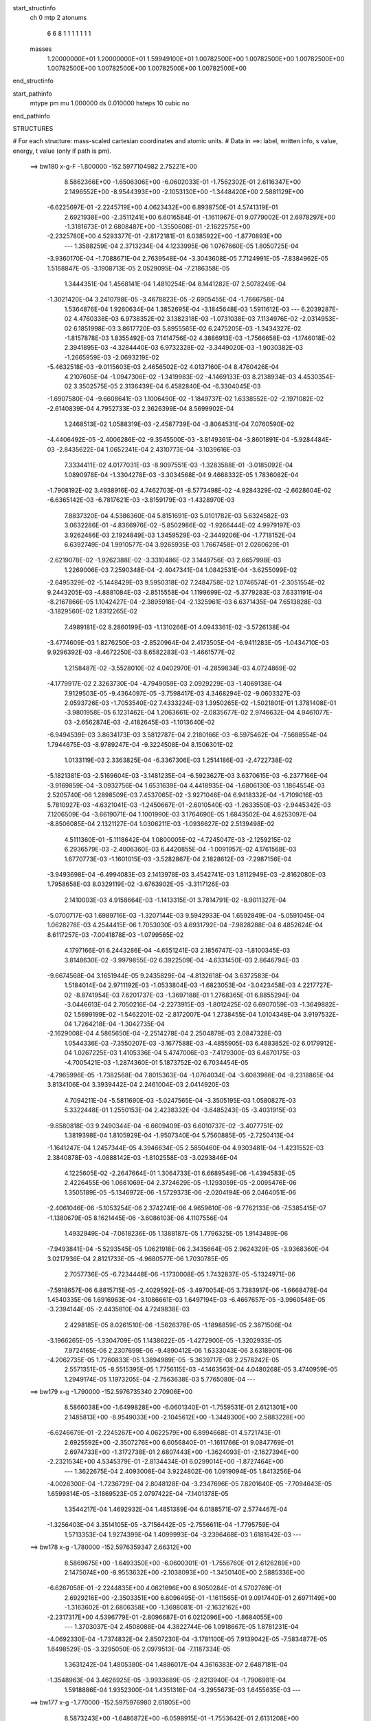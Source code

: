 start_structinfo
   ch         0
   mtp        2
   atonums
      6   6   8   1   1   1   1   1   1   1
   masses
     1.20000000E+01  1.20000000E+01  1.59949100E+01  1.00782500E+00  1.00782500E+00
     1.00782500E+00  1.00782500E+00  1.00782500E+00  1.00782500E+00  1.00782500E+00
end_structinfo

start_pathinfo
   mtype      pm
   mu         1.000000
   ds         0.010000
   hsteps     10
   cubic      no
end_pathinfo

STRUCTURES

# For each structure: mass-scaled cartesian coordinates and atomic units.
# Data in ==>: label, written info, s value, energy, t value (only if path is pm).

 ==>   bw180         x-g-F     -1.800000   -152.5977104982  2.75221E+00
    8.5862366E+00   -1.6506306E+00   -6.0602033E-01   -1.7562302E-01    2.6116347E+00
    2.1496552E+00   -8.9544393E+00   -2.1053130E+00   -1.3448420E+00    2.5881129E+00
   -6.6225697E-01   -2.2245719E+00    4.0623432E+00    6.8938750E-01    4.5741319E-01
    2.6921938E+00   -2.3511241E+00    6.6016584E-01   -1.1611967E-01    9.0779002E-01
    2.6978297E+00   -1.3181673E-01    2.6808487E+00   -1.3550608E-01   -2.1622575E+00
   -2.2325780E+00    4.5293377E-01   -2.8172181E-01    6.0385922E+00   -1.8770893E+00
    ---
    1.3588259E-04    2.3713234E-04    4.1233995E-06    1.0767660E-05    1.8050725E-04
   -3.9360170E-04   -1.7088671E-04    2.7639548E-04   -3.3043608E-05    7.7124991E-05
   -7.8384962E-05    1.5168847E-05   -3.1908713E-05    2.0529095E-04   -7.2186358E-05
    1.3444351E-04    1.4568141E-04    1.4810254E-04    8.1441282E-07    2.5078249E-04
   -1.3021420E-04    3.2410798E-05   -3.4678823E-05   -2.6905455E-04   -1.7666758E-04
    1.5364876E-04    1.9260634E-04    1.3852695E-04   -3.1845648E-03    1.5911612E-03
    ---
    6.2039287E-02    4.4760338E-03    6.9738352E-02    3.1382318E-03   -1.0731038E-03
    7.1134976E-02   -2.0314953E-02    6.1851998E-03    3.8617720E-03    5.8955565E-02
    6.2475205E-03   -1.3434327E-02   -1.8157878E-03    1.8355492E-03    7.1414756E-02
    4.3886913E-03   -1.7566658E-03   -1.1746018E-02    2.3941895E-03   -4.3284440E-03
    6.9732328E-02   -3.3449020E-03   -1.9030382E-03   -1.2665959E-03   -2.0693219E-02
   -5.4632518E-03   -9.0115603E-03    2.4656502E-02    4.0137160E-04    8.4760426E-04
    4.2107605E-04   -1.0947306E-02   -1.3419983E-02   -4.1469133E-03    8.2138934E-03
    4.4530354E-02    3.3502575E-05    2.3136439E-04    6.4582840E-04   -6.3304045E-03
   -1.6907580E-04   -9.6608641E-03    1.1006490E-02   -1.1849737E-02    1.6338552E-02
   -2.1971082E-02   -2.6140839E-04    4.7952733E-03    2.3626399E-04    8.5699902E-04
    1.2468513E-02    1.0588319E-03   -2.4587739E-04   -3.8064531E-04    7.0760590E-02
   -4.4406492E-05   -2.4006286E-02   -9.3545500E-03   -3.8149361E-04   -3.8601891E-04
   -5.9284484E-03   -2.8435622E-04    1.0652241E-04    2.4310773E-04   -3.1039616E-03
    7.3334411E-02    4.0177031E-03   -8.9097551E-03   -1.3283588E-01   -3.0185092E-04
    1.0890978E-04   -1.3304278E-03   -3.3034568E-04    9.4668332E-05    1.7836082E-04
   -1.7908192E-02    3.4938916E-02    4.7462703E-01   -8.5773498E-02   -4.9284329E-02
   -2.6628604E-02   -6.6365142E-03   -6.7817621E-03   -3.8159179E-03   -1.4328970E-03
    7.8837320E-04    4.5386360E-04    5.8151691E-03    5.0101782E-03    5.6324582E-03
    3.0632286E-01   -4.8366976E-02   -5.8502986E-02   -1.9266444E-02    4.9979197E-03
    3.9262486E-03    2.1924849E-03    1.3459529E-03   -2.3449206E-04   -1.7718152E-04
    6.6392749E-04    1.9910577E-04    3.9265935E-03    1.7667458E-01    2.0260629E-01
   -2.6219078E-02   -1.9262388E-02   -3.3310486E-02    3.1449756E-03    2.6657998E-03
    1.2269006E-03    7.2590348E-04   -2.4047341E-04    1.0842531E-04   -3.6255099E-02
   -2.6495329E-02   -5.1448429E-03    9.5950318E-02    7.2484758E-02    1.0746574E-01
   -2.3051554E-02    9.2443205E-03   -4.8881084E-03   -2.8515558E-04    1.1199699E-02
   -5.3779283E-03    7.6331191E-04   -8.2167866E-05    1.1042427E-04   -2.3895918E-04
   -2.1325961E-03    6.6371435E-04    7.6513828E-03   -3.1829560E-02    1.8312265E-02
    7.4989181E-02    8.2860199E-03   -1.1310266E-01    4.0943361E-02   -3.5726138E-04
   -3.4774609E-03    1.8276250E-03   -2.8520964E-04    2.4173505E-04   -6.9411283E-05
   -1.0434710E-03    9.9296392E-03   -8.4672250E-03    8.6582283E-03   -1.4661577E-02
    1.2158487E-02   -3.5528010E-02    4.0402970E-01   -4.2859834E-03    4.0724869E-02
   -4.1779917E-02    2.3263730E-04   -4.7949059E-03    2.0929229E-03   -1.4069138E-04
    7.9129503E-05   -9.4364097E-05   -3.7598417E-03    4.3468294E-02   -9.0603327E-03
    2.0593726E-03   -1.7053540E-02    7.4333224E-03    1.3950265E-02   -1.5021801E-01
    1.3781408E-01   -3.9801958E-05    6.1231462E-04    1.2063661E-02   -2.0835677E-02
    2.9746632E-04    4.9461077E-03   -2.6562874E-03   -2.4182645E-03   -1.1013640E-02
   -6.9494539E-03    3.8634173E-03    3.5812787E-04    2.2180166E-03   -6.5975462E-04
   -7.5688554E-04    1.7944675E-03   -8.9789247E-04   -9.3224508E-04    8.1506301E-02
    1.0133119E-03    2.3363825E-04   -6.3367306E-03    1.2514186E-03   -2.4722738E-02
   -5.1821381E-03   -2.5169604E-03   -3.1481235E-04   -6.5923627E-03    3.6370615E-03
   -6.2377166E-04   -3.9169859E-04   -3.0932756E-04    1.6531639E-04    4.4418935E-04
   -1.6806130E-03    1.1864554E-03    2.5205740E-06    1.2898509E-03    7.4537065E-02
   -3.9271046E-04    6.9418332E-04   -1.7109016E-03    5.7810927E-03   -4.6321041E-03
   -1.2450667E-01   -2.6010540E-03   -1.2633550E-03   -2.9445342E-03    7.1206509E-04
   -3.6619071E-04    1.1001990E-03    3.1764690E-05    1.6843502E-04    4.8253097E-04
   -8.8506085E-04    2.1321127E-04    1.0306211E-03   -1.0936627E-02    2.5139498E-02
    4.5111360E-01   -5.1118642E-04    1.0800005E-02   -4.7245047E-03   -2.1259215E-02
    6.2936579E-03   -2.4006360E-03    6.4420855E-04   -1.0091957E-02    4.1761568E-03
    1.6770773E-03   -1.1601015E-03   -3.5282867E-04    2.1828612E-03   -7.2987156E-04
   -3.9493698E-04   -6.4994083E-03    2.1413978E-03    3.4542741E-03    1.8112949E-03
   -2.8162080E-03    1.7958658E-03    8.0329119E-02   -3.6763902E-05   -3.3117126E-03
    2.1410003E-03    4.9158664E-03   -1.1413315E-01    3.7814791E-02   -8.9011327E-04
   -5.0700717E-03    1.6989716E-03   -1.3207144E-03    9.5942933E-04    1.6592849E-04
   -5.0591045E-04    1.0628278E-03    4.2544415E-06    1.7053030E-03    4.6931792E-04
   -7.9828288E-04    6.4852624E-04    8.6117257E-03   -7.0041878E-03   -1.0799565E-02
    4.1797166E-01    6.2443286E-04   -4.6551241E-03    2.1856747E-03   -1.8100345E-03
    3.8148630E-02   -3.9979855E-02    6.3922509E-04   -4.6331450E-03    2.8646794E-03
   -9.6674568E-04    3.1651944E-05    9.2435829E-04   -4.8132618E-04    3.6372583E-04
    1.5184014E-04    2.9711192E-03   -1.0533804E-03   -1.6823053E-04   -3.0423458E-03
    4.2217727E-02   -8.8741954E-03    7.6201737E-03   -1.3697188E-01    1.2768365E-01
    6.8855294E-04   -3.0446613E-04    2.7050216E-04   -2.2273915E-03   -1.8012425E-02
    6.6907059E-03   -1.3649882E-02    1.5699199E-02   -1.5462201E-02   -2.8172007E-04
    1.2738455E-04    1.0104348E-04    3.9197532E-04    1.7264218E-04   -1.3042735E-04
   -2.1629008E-04    4.5865650E-04   -2.2514278E-04    2.2504879E-03    2.0847328E-03
    1.0544336E-03   -7.3550207E-03   -3.1677588E-03   -4.4855905E-03    6.4883852E-02
    6.0179912E-04    1.0267225E-03    1.4105336E-04    5.4747006E-03   -7.4179300E-03
    6.4870175E-03   -4.7005421E-03   -1.2874360E-01    5.1873752E-02    6.7034454E-05
   -4.7965996E-05   -1.7382568E-04    7.8015363E-04   -1.0764034E-04   -3.6083986E-04
   -8.2318865E-04    3.8134106E-04    3.3939442E-04    2.2461004E-03    2.0414920E-03
    4.7094211E-04   -5.5811690E-03   -5.0247565E-04   -3.3505195E-03    1.0580827E-03
    5.3322448E-01    1.2550153E-04    2.4238332E-04   -3.6485243E-05   -3.4031915E-03
   -9.8580818E-03    9.2490344E-04   -6.6609409E-03    6.6010737E-02   -3.4077751E-02
    1.3819398E-04    1.8105929E-04   -1.9507340E-04    5.7560885E-05   -2.7250413E-04
   -1.1641247E-04    1.2457344E-05    4.3946634E-05    2.5850460E-04    4.9303481E-04
   -1.4231552E-03    2.3840878E-03   -4.0888142E-03   -1.8102558E-03   -3.0293846E-04
    4.1225605E-02   -2.2647664E-01    1.3064733E-01    6.6689549E-06   -1.4394583E-05
    2.4226455E-06    1.0661069E-04    2.3724629E-05   -1.1293059E-05   -2.0095476E-06
    1.3505189E-05   -5.1346972E-06   -1.5729373E-06   -2.0204194E-06    2.0464051E-06
   -2.4061046E-06   -5.1053254E-06    2.3742741E-06    4.9659610E-06   -9.7762133E-06
   -7.5385415E-07   -1.1380679E-05    8.1621445E-06   -3.6086103E-06    4.1107556E-04
    1.4932949E-04   -7.0618236E-05    1.1388187E-05    1.7796325E-05    1.9143489E-06
   -7.9493841E-04   -5.5293545E-05    1.0621918E-06    2.3435664E-05    2.9624329E-05
   -3.9368360E-04    3.0217936E-04    2.8121733E-05   -4.9680577E-06    1.7030785E-05
    2.7057736E-05   -6.7234448E-06   -1.1730008E-05    1.7432837E-05   -5.1324971E-06
   -7.5918657E-06    6.8815715E-05   -2.4029592E-05   -3.4970054E-05    3.7383917E-06
   -1.6668478E-04    1.4540335E-06    1.6916963E-04   -3.1086661E-03    1.6497194E-03
   -6.4667657E-05   -3.9960548E-05   -3.2394144E-05   -2.4435810E-04    4.7249838E-03
    2.4298185E-05    8.0261510E-06   -1.5626378E-05   -1.1898859E-05    2.3871506E-04
   -3.1966265E-05   -1.3304709E-05    1.1438622E-05   -1.4272900E-05   -1.3202933E-05
    7.9724165E-06    2.2307699E-06   -9.4890412E-06    1.6333043E-06    3.6318901E-06
   -4.2062735E-05    1.7260833E-05    1.3894989E-05   -5.3639717E-08    2.2576242E-05
    2.5571351E-05   -8.5515395E-05    1.7756115E-03   -4.1463563E-04    4.0480268E-05
    3.4740959E-05    1.2949174E-05    1.1973205E-04   -2.7563638E-03    5.7765080E-04
    ---
 ==>   bw179           x-g     -1.790000   -152.5976735340  2.70906E+00
    8.5866038E+00   -1.6499828E+00   -6.0601340E-01   -1.7559531E-01    2.6121301E+00
    2.1485813E+00   -8.9549033E+00   -2.1045612E+00   -1.3449300E+00    2.5883228E+00
   -6.6246679E-01   -2.2245267E+00    4.0622579E+00    6.8994668E-01    4.5721743E-01
    2.6925592E+00   -2.3507276E+00    6.6056840E-01   -1.1611766E-01    9.0847769E-01
    2.6974733E+00   -1.3172738E-01    2.6807443E+00   -1.3624093E-01   -2.1627394E+00
   -2.2321534E+00    4.5345379E-01   -2.8134434E-01    6.0299014E+00   -1.8727464E+00
    ---
    1.3622675E-04    2.4093008E-04    3.9224802E-06    1.0919094E-05    1.8413256E-04
   -4.0026300E-04   -1.7236729E-04    2.8048128E-04   -3.2347696E-05    7.8201640E-05
   -7.7094643E-05    1.6599814E-05   -3.1869523E-05    2.0797422E-04   -7.1401378E-05
    1.3544217E-04    1.4692932E-04    1.4851389E-04    6.0188571E-07    2.5774467E-04
   -1.3256403E-04    3.3514105E-05   -3.7156442E-05   -2.7556611E-04   -1.7795759E-04
    1.5713353E-04    1.9274399E-04    1.4099993E-04   -3.2396468E-03    1.6181642E-03
    ---
 ==>   bw178           x-g     -1.780000   -152.5976359347  2.66312E+00
    8.5869675E+00   -1.6493350E+00   -6.0600301E-01   -1.7556760E-01    2.6126289E+00
    2.1475074E+00   -8.9553632E+00   -2.1038093E+00   -1.3450140E+00    2.5885336E+00
   -6.6267058E-01   -2.2244835E+00    4.0621696E+00    6.9050284E-01    4.5702769E-01
    2.6929216E+00   -2.3503351E+00    6.6096495E-01   -1.1611565E-01    9.0917440E-01
    2.6971149E+00   -1.3163602E-01    2.6806358E+00   -1.3698081E-01   -2.1632162E+00
   -2.2317317E+00    4.5396779E-01   -2.8096687E-01    6.0212096E+00   -1.8684055E+00
    ---
    1.3703037E-04    2.4508088E-04    4.3822744E-06    1.0918667E-05    1.8781231E-04
   -4.0692330E-04   -1.7374832E-04    2.8507230E-04   -3.1781100E-05    7.9139042E-05
   -7.5834877E-05    1.6498529E-05   -3.3295050E-05    2.0979513E-04   -7.1187334E-05
    1.3631242E-04    1.4805380E-04    1.4886017E-04    4.3616383E-07    2.6487181E-04
   -1.3548963E-04    3.4626925E-05   -3.9933689E-05   -2.8213940E-04   -1.7906981E-04
    1.5918886E-04    1.9352300E-04    1.4351316E-04   -3.2955673E-03    1.6455635E-03
    ---
 ==>   bw177           x-g     -1.770000   -152.5975976980  2.61805E+00
    8.5873243E+00   -1.6486872E+00   -6.0598915E-01   -1.7553642E-01    2.6131208E+00
    2.1464336E+00   -8.9558231E+00   -2.1030534E+00   -1.3450980E+00    2.5887424E+00
   -6.6286735E-01   -2.2244394E+00    4.0620822E+00    6.9105499E-01    4.5684197E-01
    2.6932810E+00   -2.3499445E+00    6.6135547E-01   -1.1611465E-01    9.0987814E-01
    2.6967555E+00   -1.3154366E-01    2.6805264E+00   -1.3772772E-01   -2.1636861E+00
   -2.2313141E+00    4.5447577E-01   -2.8058740E-01    6.0125168E+00   -1.8640656E+00
    ---
    1.3690872E-04    2.4922755E-04    4.7678148E-06    1.1490876E-05    1.9077724E-04
   -4.1353982E-04   -1.7524264E-04    2.8993072E-04   -3.1427343E-05    8.0132418E-05
   -7.4514436E-05    1.6573151E-05   -3.3330371E-05    2.1237024E-04   -7.0504816E-05
    1.3725545E-04    1.4946222E-04    1.4912399E-04    2.0708137E-07    2.7239126E-04
   -1.3801106E-04    3.5636364E-05   -4.1179909E-05   -2.8956510E-04   -1.7990588E-04
    1.6048904E-04    1.9474237E-04    1.4606617E-04   -3.3523391E-03    1.6733618E-03
    ---
 ==>   bw176           x-g     -1.760000   -152.5975588073  2.57384E+00
    8.5876776E+00   -1.6480394E+00   -6.0597530E-01   -1.7550871E-01    2.6136162E+00
    2.1453597E+00   -8.9562791E+00   -2.1022975E+00   -1.3451740E+00    2.5889492E+00
   -6.6305708E-01   -2.2243962E+00    4.0619929E+00    6.9160312E-01    4.5666027E-01
    2.6936354E+00   -2.3495570E+00    6.6173896E-01   -1.1611465E-01    9.1058790E-01
    2.6963951E+00   -1.3145030E-01    2.6804120E+00   -1.3847964E-01   -2.1641509E+00
   -2.2309005E+00    4.5497872E-01   -2.8020792E-01    6.0038220E+00   -1.8597247E+00
    ---
    1.3731732E-04    2.5340252E-04    5.1313353E-06    1.1492357E-05    1.9442626E-04
   -4.2027316E-04   -1.7640191E-04    2.9501576E-04   -3.0960520E-05    8.0889251E-05
   -7.3120023E-05    1.6962856E-05   -3.4289664E-05    2.1445114E-04   -7.0147651E-05
    1.3815551E-04    1.5071742E-04    1.4927276E-04   -6.2647370E-08    2.7986203E-04
   -1.4122040E-04    3.6805568E-05   -4.3732522E-05   -2.9661063E-04   -1.8089261E-04
    1.6122130E-04    1.9601598E-04    1.4865907E-04   -3.4099755E-03    1.7015675E-03
    ---
 ==>   bw175           x-g     -1.750000   -152.5975192584  2.53047E+00
    8.5880241E+00   -1.6473916E+00   -6.0596144E-01   -1.7547753E-01    2.6141150E+00
    2.1442858E+00   -8.9567230E+00   -2.1015456E+00   -1.3452500E+00    2.5891540E+00
   -6.6323980E-01   -2.2243520E+00    4.0619035E+00    6.9214724E-01    4.5648157E-01
    2.6939848E+00   -2.3491725E+00    6.6211643E-01   -1.1611465E-01    9.1130469E-01
    2.6960367E+00   -1.3135593E-01    2.6802945E+00   -1.3923759E-01   -2.1646107E+00
   -2.2304869E+00    4.5547365E-01   -2.7982845E-01    5.9951262E+00   -1.8553859E+00
    ---
    1.3742804E-04    2.5753435E-04    5.4515101E-06    1.1912946E-05    1.9812312E-04
   -4.2728199E-04   -1.7761662E-04    2.9939866E-04   -3.0280675E-05    8.1561206E-05
   -7.1539294E-05    1.7612248E-05   -3.5065489E-05    2.1672896E-04   -6.9737417E-05
    1.3888720E-04    1.5235974E-04    1.4933199E-04   -4.1047515E-07    2.8759822E-04
   -1.4319695E-04    3.8005313E-05   -4.6267193E-05   -3.0399148E-04   -1.8200198E-04
    1.6455407E-04    1.9600980E-04    1.5129453E-04   -3.4684852E-03    1.7301840E-03
    ---
 ==>   bw174           x-g     -1.740000   -152.5974788571  2.48794E+00
    8.5883635E+00   -1.6467438E+00   -6.0594412E-01   -1.7544635E-01    2.6146138E+00
    2.1432189E+00   -8.9571629E+00   -2.1007938E+00   -1.3453220E+00    2.5893588E+00
   -6.6341548E-01   -2.2243109E+00    4.0618142E+00    6.9268834E-01    4.5630689E-01
    2.6943311E+00   -2.3487911E+00    6.6248787E-01   -1.1611565E-01    9.1202951E-01
    2.6956763E+00   -1.3126056E-01    2.6801750E+00   -1.4000257E-01   -2.1650634E+00
   -2.2300773E+00    4.5596356E-01   -2.7944897E-01    5.9864273E+00   -1.8510470E+00
    ---
    1.3727741E-04    2.6184371E-04    6.2798218E-06    1.2276295E-05    2.0155390E-04
   -4.3380452E-04   -1.7866313E-04    3.0441350E-04   -2.9826006E-05    8.2434451E-05
   -7.0109690E-05    1.6664837E-05   -3.5816234E-05    2.1895908E-04   -6.9469822E-05
    1.3976186E-04    1.5376583E-04    1.4929532E-04   -7.6127133E-07    2.9550491E-04
   -1.4654028E-04    3.8996641E-05   -4.8099449E-05   -3.1196314E-04   -1.8288088E-04
    1.6609790E-04    1.9685853E-04    1.5397081E-04   -3.5278558E-03    1.7592040E-03
    ---
 ==>   bw173           x-g     -1.730000   -152.5974379376  2.44619E+00
    8.5887030E+00   -1.6460961E+00   -6.0593026E-01   -1.7541171E-01    2.6151092E+00
    2.1421485E+00   -8.9575988E+00   -2.1000379E+00   -1.3453979E+00    2.5895606E+00
   -6.6358514E-01   -2.2242667E+00    4.0617248E+00    6.9322543E-01    4.5613623E-01
    2.6946734E+00   -2.3484116E+00    6.6285229E-01   -1.1611967E-01    9.1276336E-01
    2.6953139E+00   -1.3116419E-01    2.6800506E+00   -1.4077256E-01   -2.1655112E+00
   -2.2296697E+00    4.5644744E-01   -2.7906949E-01    5.9777275E+00   -1.8467091E+00
    ---
    1.3741069E-04    2.6603735E-04    6.4745009E-06    1.2564933E-05    2.0529481E-04
   -4.4068001E-04   -1.7970636E-04    3.0948199E-04   -2.9359923E-05    8.2811848E-05
   -6.8404763E-05    1.7836879E-05   -3.6694078E-05    2.2117315E-04   -6.9093245E-05
    1.4035541E-04    1.5561514E-04    1.4912593E-04   -1.2745401E-06    3.0385636E-04
   -1.4949845E-04    4.0131290E-05   -5.1190885E-05   -3.1943663E-04   -1.8361579E-04
    1.6779196E-04    1.9765493E-04    1.5669139E-04   -3.5881493E-03    1.7886563E-03
    ---
 ==>   bw172           x-g     -1.720000   -152.5973963280  2.40522E+00
    8.5890321E+00   -1.6454483E+00   -6.0590948E-01   -1.7538054E-01    2.6156080E+00
    2.1410746E+00   -8.9580308E+00   -2.0992820E+00   -1.3454659E+00    2.5897594E+00
   -6.6374777E-01   -2.2242255E+00    4.0616345E+00    6.9375850E-01    4.5596958E-01
    2.6950128E+00   -2.3480361E+00    6.6321068E-01   -1.1612368E-01    9.1350525E-01
    2.6949535E+00   -1.3106580E-01    2.6799231E+00   -1.4155059E-01   -2.1659539E+00
   -2.2292672E+00    4.5692530E-01   -2.7869002E-01    5.9690256E+00   -1.8423723E+00
    ---
    1.3704656E-04    2.7051246E-04    7.2805419E-06    1.2899588E-05    2.0879328E-04
   -4.4802815E-04   -1.8049018E-04    3.1500711E-04   -2.8959335E-05    8.3301472E-05
   -6.6810319E-05    1.7423415E-05   -3.7545100E-05    2.2330255E-04   -6.8807013E-05
    1.4124894E-04    1.5715365E-04    1.4888378E-04   -1.7662869E-06    3.1236049E-04
   -1.5130996E-04    4.1336395E-05   -5.3503054E-05   -3.2746850E-04   -1.8440145E-04
    1.6801782E-04    1.9896614E-04    1.5945587E-04   -3.6493543E-03    1.8185363E-03
    ---
 ==>   bw171           x-g     -1.710000   -152.5973540228  2.36503E+00
    8.5893577E+00   -1.6448005E+00   -6.0589562E-01   -1.7534590E-01    2.6161034E+00
    2.1400077E+00   -8.9584627E+00   -2.0985301E+00   -1.3455339E+00    2.5899561E+00
   -6.6390338E-01   -2.2241834E+00    4.0615431E+00    6.9428756E-01    4.5580594E-01
    2.6953481E+00   -2.3476637E+00    6.6356406E-01   -1.1612770E-01    9.1425517E-01
    2.6945911E+00   -1.3096642E-01    2.6797926E+00   -1.4233363E-01   -2.1663916E+00
   -2.2288656E+00    4.5739613E-01   -2.7831054E-01    5.9603238E+00   -1.8380354E+00
    ---
    1.3690139E-04    2.7514185E-04    7.4368800E-06    1.3300469E-05    2.1254451E-04
   -4.5466976E-04   -1.8141614E-04    3.1979214E-04   -2.8413813E-05    8.3597599E-05
   -6.5020306E-05    1.8183791E-05   -3.8582261E-05    2.2537435E-04   -6.8430797E-05
    1.4204690E-04    1.5804907E-04    1.4910981E-04   -2.1932536E-06    3.2113068E-04
   -1.5443744E-04    4.2570400E-05   -5.5786594E-05   -3.3582218E-04   -1.8526626E-04
    1.7090593E-04    1.9898572E-04    1.6226318E-04   -3.7114674E-03    1.8488403E-03
    ---
 ==>   bw170         x-g-F     -1.700000   -152.5973110033  2.32559E+00
    8.5896799E+00   -1.6441527E+00   -6.0587830E-01   -1.7531472E-01    2.6166022E+00
    2.1389407E+00   -8.9588866E+00   -2.0977782E+00   -1.3456019E+00    2.5901519E+00
   -6.6405296E-01   -2.2241432E+00    4.0614518E+00    6.9481260E-01    4.5564632E-01
    2.6956804E+00   -2.3472962E+00    6.6390940E-01   -1.1613272E-01    9.1501211E-01
    2.6942287E+00   -1.3086603E-01    2.6796610E+00   -1.4312471E-01   -2.1668243E+00
   -2.2284670E+00    4.5785893E-01   -2.7793006E-01    5.9516199E+00   -1.8337005E+00
    ---
    1.3655958E-04    2.7988956E-04    8.2464564E-06    1.3621507E-05    2.1577141E-04
   -4.6140877E-04   -1.8211760E-04    3.2508918E-04   -2.7952078E-05    8.3891389E-05
   -6.3416219E-05    1.7412160E-05   -3.9594691E-05    2.2747365E-04   -6.8187359E-05
    1.4283700E-04    1.5906841E-04    1.4894757E-04   -2.6609553E-06    3.3008105E-04
   -1.5725452E-04    4.3743942E-05   -5.6532198E-05   -3.4503965E-04   -1.8602852E-04
    1.7241305E-04    1.9958594E-04    1.6511433E-04   -3.7745218E-03    1.8795858E-03
    ---
    6.2010314E-02    4.4463606E-03    6.9766486E-02    3.1245299E-03   -1.0625296E-03
    7.1140493E-02   -2.0334927E-02    6.1865466E-03    3.8475284E-03    5.8994897E-02
    6.2603766E-03   -1.3436175E-02   -1.8132214E-03    1.8613541E-03    7.1426663E-02
    4.3768730E-03   -1.7527282E-03   -1.1737098E-02    2.3892848E-03   -4.3587667E-03
    6.9757526E-02   -3.3337106E-03   -1.9019640E-03   -1.2605170E-03   -2.0714326E-02
   -5.4933357E-03   -9.0100442E-03    2.4665229E-02    4.0407034E-04    8.5182603E-04
    4.2283726E-04   -1.0960957E-02   -1.3417966E-02   -4.1328246E-03    8.3046141E-03
    4.4446298E-02    3.2272829E-05    2.3301243E-04    6.4418518E-04   -6.3043632E-03
   -1.5746670E-04   -9.6555974E-03    1.0964179E-02   -1.1942753E-02    1.6421058E-02
   -2.1973862E-02   -2.4433707E-04    4.8539218E-03    2.3668432E-04    8.8469644E-04
    1.2474773E-02    1.0566166E-03   -2.4885952E-04   -3.8111085E-04    7.0774171E-02
   -2.9583124E-05   -2.4042895E-02   -9.5470532E-03   -3.8118115E-04   -3.9792107E-04
   -5.9156256E-03   -2.8231737E-04    1.0737622E-04    2.4275475E-04   -3.1598168E-03
    7.3466148E-02    4.0703031E-03   -9.1078523E-03   -1.3279483E-01   -3.0124639E-04
    1.0453986E-04   -1.3154368E-03   -3.2863977E-04    9.5260610E-05    1.7704495E-04
   -1.8102220E-02    3.5668212E-02    4.7447574E-01   -8.5606663E-02   -4.9364271E-02
   -2.6518363E-02   -6.6513032E-03   -6.8007545E-03   -3.8089466E-03   -1.4290184E-03
    7.9139678E-04    4.5399209E-04    5.8162827E-03    5.0381352E-03    5.6213980E-03
    3.0575204E-01   -4.8448983E-02   -5.8719082E-02   -1.9267916E-02    4.9977929E-03
    3.9329761E-03    2.1839813E-03    1.3430166E-03   -2.3574586E-04   -1.7681620E-04
    5.9868500E-04    1.6208596E-04    3.9237357E-03    1.7695693E-01    2.0340706E-01
   -2.6110474E-02   -1.9260829E-02   -3.3250052E-02    3.1346531E-03    2.6610102E-03
    1.2174229E-03    7.2155357E-04   -2.4064099E-04    1.0837804E-04   -3.6223384E-02
   -2.6558082E-02   -5.1178718E-03    9.5548057E-02    7.2484884E-02    1.0724659E-01
   -2.3073901E-02    9.3583146E-03   -4.9626087E-03   -2.8770389E-04    1.1194490E-02
   -5.4036260E-03    7.6134284E-04   -8.5154043E-05    1.0955297E-04   -2.3451208E-04
   -2.1590194E-03    6.8408525E-04    7.6763352E-03   -3.1759097E-02    1.8358038E-02
    7.5055026E-02    8.3942345E-03   -1.1292392E-01    4.1080116E-02   -3.5432524E-04
   -3.4681732E-03    1.8308670E-03   -2.8307077E-04    2.4164807E-04   -6.9889337E-05
   -1.0625368E-03    9.9934618E-03   -8.5042156E-03    8.6906384E-03   -1.4704845E-02
    1.2231461E-02   -3.5937162E-02    4.0336229E-01   -4.3559027E-03    4.0861881E-02
   -4.1944386E-02    2.3500938E-04   -4.7791972E-03    2.0988723E-03   -1.3871489E-04
    7.9041117E-05   -9.3737816E-05   -3.8157289E-03    4.3423797E-02   -9.1266410E-03
    2.0678012E-03   -1.7016968E-02    7.4488912E-03    1.4224216E-02   -1.5073431E-01
    1.3840857E-01   -4.0980195E-05    6.3984607E-04    1.2062651E-02   -2.0840460E-02
    3.0353348E-04    4.9515880E-03   -2.6617266E-03   -2.4403633E-03   -1.1013215E-02
   -6.9540391E-03    3.8579393E-03    3.5016294E-04    2.2207405E-03   -6.5828940E-04
   -7.5385506E-04    1.7937324E-03   -8.9700469E-04   -9.2987387E-04    8.1547492E-02
    1.0124079E-03    2.1993907E-04   -6.3441037E-03    1.2614983E-03   -2.4742229E-02
   -5.4614943E-03   -2.5203302E-03   -3.2907980E-04   -6.5934359E-03    3.6409124E-03
   -6.2065315E-04   -3.8477500E-04   -3.1172162E-04    1.6726663E-04    4.4631717E-04
   -1.6860888E-03    1.1848108E-03    3.4433461E-06    1.2677108E-03    7.4602729E-02
   -3.9693329E-04    6.9372204E-04   -1.6958506E-03    5.7841381E-03   -4.9095232E-03
   -1.2447675E-01   -2.5956237E-03   -1.2637830E-03   -2.9275702E-03    7.0498402E-04
   -3.6168440E-04    1.1024572E-03    3.3965154E-05    1.6790830E-04    4.8147063E-04
   -8.8098441E-04    2.1133381E-04    1.0289753E-03   -1.0956628E-02    2.6151681E-02
    4.5100435E-01   -5.3153107E-04    1.0812788E-02   -4.7464746E-03   -2.1224973E-02
    6.2519828E-03   -2.4013624E-03    6.1950858E-04   -1.0105273E-02    4.1998412E-03
    1.6793487E-03   -1.1594038E-03   -3.4993490E-04    2.1857567E-03   -7.2441125E-04
   -3.9410485E-04   -6.5055577E-03    2.1455840E-03    3.4496376E-03    1.8097363E-03
   -2.8169603E-03    1.8040434E-03    8.0306001E-02   -1.6682459E-05   -3.3345729E-03
    2.1542995E-03    4.8787812E-03   -1.1405522E-01    3.8039684E-02   -9.0893047E-04
   -5.0820061E-03    1.7145096E-03   -1.3322097E-03    9.6320689E-04    1.6790469E-04
   -5.1724832E-04    1.0709848E-03    3.0966548E-06    1.7062596E-03    4.7610963E-04
   -7.9718007E-04    6.4454195E-04    8.7304134E-03   -7.0589094E-03   -1.0664316E-02
    4.1804433E-01    6.2803911E-04   -4.6497303E-03    2.1943142E-03   -1.8073424E-03
    3.8382336E-02   -4.0163951E-02    6.3544853E-04   -4.6230451E-03    2.8760193E-03
   -9.6067020E-04    2.6681681E-05    9.2329568E-04   -4.8012156E-04    3.6186222E-04
    1.5124192E-04    2.9791869E-03   -1.0550433E-03   -1.6426097E-04   -3.0318500E-03
    4.2198123E-02   -9.0007008E-03    7.6039075E-03   -1.3801194E-01    1.2836966E-01
    6.9145474E-04   -2.9931386E-04    2.7066208E-04   -2.2459450E-03   -1.8000341E-02
    6.7527527E-03   -1.3619750E-02    1.5411350E-02   -1.5401112E-02   -2.8131357E-04
    1.2645642E-04    1.0019794E-04    3.9144764E-04    1.7410606E-04   -1.3183503E-04
   -2.1238307E-04    4.5959890E-04   -2.2387101E-04    2.2581031E-03    2.0926066E-03
    1.0502773E-03   -7.3616565E-03   -3.1626500E-03   -4.4927241E-03    6.4810897E-02
    5.9773951E-04    1.0263278E-03    1.3775291E-04    5.4519933E-03   -7.4074589E-03
    6.4992002E-03   -4.9456590E-03   -1.2840662E-01    5.2183026E-02    6.8224436E-05
   -4.8231323E-05   -1.7392461E-04    7.7758942E-04   -1.1013644E-04   -3.5921500E-04
   -8.2569149E-04    3.7783183E-04    3.3903659E-04    2.2482492E-03    2.0396229E-03
    4.7375378E-04   -5.5958664E-03   -4.9973663E-04   -3.3540012E-03    2.1389577E-03
    5.3185860E-01    1.2436479E-04    2.4030747E-04   -3.8561869E-05   -3.4364336E-03
   -9.8391958E-03    9.3705952E-04   -6.5171898E-03    6.6315982E-02   -3.4444565E-02
    1.3731040E-04    1.7944496E-04   -1.9382431E-04    5.5500732E-05   -2.7129776E-04
   -1.1433014E-04    1.4918169E-05    4.4320400E-05    2.5576248E-04    4.8715580E-04
   -1.4254624E-03    2.3915144E-03   -4.0847397E-03   -1.8107535E-03   -2.8884310E-04
    4.0773328E-02   -2.2774469E-01    1.3205185E-01    7.9302877E-06   -1.7527868E-05
    3.0755354E-06    1.3002350E-04    3.0167605E-05   -1.3909295E-05   -2.3618473E-06
    1.6281487E-05   -6.1652474E-06   -1.8597259E-06   -2.3452834E-06    2.4262210E-06
   -2.9120776E-06   -6.0968443E-06    2.8345145E-06    6.3564328E-06   -1.1944060E-05
   -1.0704977E-06   -1.3784392E-05    8.9751505E-06   -4.3293001E-06    4.9380770E-04
    1.6819195E-04   -7.9720508E-05    1.3665290E-05    2.1682066E-05    2.1191803E-06
   -9.6187908E-04   -6.4187139E-05    4.3384288E-06    2.5656598E-05    3.6585342E-05
   -5.0954407E-04    3.7173110E-04    3.3163782E-05   -2.2014702E-06    1.8741571E-05
    3.1192959E-05   -7.8955282E-06   -1.3875321E-05    2.0460254E-05   -5.6057119E-06
   -8.6364999E-06    7.7448910E-05   -2.7405051E-05   -3.8984188E-05    2.9772309E-06
   -1.8135174E-04    3.2813408E-07    1.9179890E-04   -3.4624128E-03    1.8554435E-03
   -7.2996308E-05   -4.5236103E-05   -3.6094718E-05   -2.8690217E-04    5.4808000E-03
    2.7703006E-05    8.2156605E-06   -1.7448467E-05   -1.4356090E-05    3.0682692E-04
   -3.9779415E-05   -1.6010874E-05    1.2597663E-05   -1.6891014E-05   -1.5108876E-05
    9.3079254E-06    2.2461995E-06   -1.0845639E-05    1.8540972E-06    4.2508023E-06
   -4.7821545E-05    1.9548319E-05    1.5331252E-05    8.9049678E-07    1.6235654E-05
    2.9208190E-05   -9.6558319E-05    1.9830522E-03   -4.2971760E-04    4.7023577E-05
    3.7966386E-05    1.5478878E-05    1.3971516E-04   -3.2046483E-03    6.2826534E-04
    ---
 ==>   bw169           x-g     -1.690000   -152.5972672566  2.28974E+00
    8.5899882E+00   -1.6435014E+00   -6.0585752E-01   -1.7528008E-01    2.6171011E+00
    2.1378738E+00   -8.9593026E+00   -2.0970224E+00   -1.3456699E+00    2.5903436E+00
   -6.6419551E-01   -2.2241021E+00    4.0613594E+00    6.9533463E-01    4.5548971E-01
    2.6960086E+00   -2.3469298E+00    6.6425073E-01   -1.1614075E-01    9.1577809E-01
    2.6938663E+00   -1.3076363E-01    2.6795225E+00   -1.4392181E-01   -2.1672509E+00
   -2.2280705E+00    4.5831570E-01   -2.7754858E-01    5.9429141E+00   -1.8293657E+00
    ---
    1.3586513E-04    2.8473727E-04    8.6967740E-06    1.4023466E-05    2.1938945E-04
   -4.6855236E-04   -1.8264917E-04    3.3046752E-04   -2.7474160E-05    8.4144749E-05
   -6.1439148E-05    1.7801624E-05   -4.0568416E-05    2.2948522E-04   -6.8021068E-05
    1.4372620E-04    1.6002794E-04    1.4898165E-04   -3.2188946E-06    3.3939782E-04
   -1.5963774E-04    4.5045318E-05   -5.9128008E-05   -3.5373840E-04   -1.8670992E-04
    1.7408901E-04    2.0009291E-04    1.6801041E-04   -3.8385052E-03    1.9107630E-03
    ---
 ==>   bw168           x-g     -1.680000   -152.5972227837  2.25167E+00
    8.5902930E+00   -1.6428606E+00   -6.0583673E-01   -1.7524890E-01    2.6175964E+00
    2.1368068E+00   -8.9597105E+00   -2.0962665E+00   -1.3457339E+00    2.5905334E+00
   -6.6433204E-01   -2.2240619E+00    4.0612661E+00    6.9585466E-01    4.5533712E-01
    2.6963329E+00   -2.3465654E+00    6.6458402E-01   -1.1614979E-01    9.1655411E-01
    2.6935039E+00   -1.3066123E-01    2.6793789E+00   -1.4472493E-01   -2.1676726E+00
   -2.2276780E+00    4.5876746E-01   -2.7716709E-01    5.9342082E+00   -1.8250328E+00
    ---
    1.3520721E-04    2.8890551E-04    9.3307237E-06    1.4201432E-05    2.2337932E-04
   -4.7600857E-04   -1.8294577E-04    3.3608720E-04   -2.6960886E-05    8.4161197E-05
   -5.9462321E-05    1.7600539E-05   -4.1054361E-05    2.3220816E-04   -6.7447498E-05
    1.4433984E-04    1.6239209E-04    1.4829664E-04   -3.9797944E-06    3.4907135E-04
   -1.6163692E-04    4.6261668E-05   -6.2734930E-05   -3.6212696E-04   -1.8741205E-04
    1.7533424E-04    2.0067951E-04    1.7095066E-04   -3.9034193E-03    1.9423730E-03
    ---
 ==>   bw167           x-g     -1.670000   -152.5971775628  2.21431E+00
    8.5905944E+00   -1.6422128E+00   -6.0581941E-01   -1.7521426E-01    2.6180953E+00
    2.1357434E+00   -8.9601104E+00   -2.0955106E+00   -1.3457939E+00    2.5907191E+00
   -6.6446155E-01   -2.2240217E+00    4.0611717E+00    6.9637066E-01    4.5518754E-01
    2.6966521E+00   -2.3462050E+00    6.6491230E-01   -1.1615983E-01    9.1733816E-01
    2.6931405E+00   -1.3055683E-01    2.6792304E+00   -1.4553408E-01   -2.1680882E+00
   -2.2272875E+00    4.5921320E-01   -2.7678561E-01    5.9255003E+00   -1.8206989E+00
    ---
    1.3468688E-04    2.9377906E-04    9.8469320E-06    1.4353655E-05    2.2723626E-04
   -4.8291823E-04   -1.8316593E-04    3.4175419E-04   -2.6494177E-05    8.4092930E-05
   -5.7460369E-05    1.7652400E-05   -4.2453493E-05    2.3426883E-04   -6.7307081E-05
    1.4483333E-04    1.6363281E-04    1.4806633E-04   -4.6138973E-06    3.5884793E-04
   -1.6494674E-04    4.7609730E-05   -6.6117928E-05   -3.7112653E-04   -1.8799182E-04
    1.7681498E-04    2.0117003E-04    1.7393765E-04   -3.9692988E-03    1.9744320E-03
    ---
 ==>   bw166           x-g     -1.660000   -152.5971315846  2.17765E+00
    8.5908889E+00   -1.6415650E+00   -6.0579863E-01   -1.7518308E-01    2.6185941E+00
    2.1346833E+00   -8.9605104E+00   -2.0947547E+00   -1.3458459E+00    2.5909028E+00
   -6.6458402E-01   -2.2239806E+00    4.0610763E+00    6.9688266E-01    4.5503996E-01
    2.6969684E+00   -2.3458466E+00    6.6523556E-01   -1.1617087E-01    9.1812924E-01
    2.6927761E+00   -1.3045242E-01    2.6790788E+00   -1.4635026E-01   -2.1684978E+00
   -2.2268999E+00    4.5965190E-01   -2.7640413E-01    5.9167905E+00   -1.8163681E+00
    ---
    1.3400445E-04    2.9865228E-04    1.0114717E-05    1.4602793E-05    2.3122922E-04
   -4.9005675E-04   -1.8331846E-04    3.4746646E-04   -2.5990859E-05    8.3972140E-05
   -5.5295863E-05    1.8830137E-05   -4.3777407E-05    2.3622524E-04   -6.7236475E-05
    1.4542611E-04    1.6508333E-04    1.4766969E-04   -5.4213901E-06    3.6886529E-04
   -1.6790475E-04    4.8930304E-05   -6.9736874E-05   -3.8019243E-04   -1.8858328E-04
    1.7834383E-04    2.0153440E-04    1.7697072E-04   -4.0361480E-03    2.0069431E-03
    ---
 ==>   bw165           x-g     -1.650000   -152.5970848462  2.14167E+00
    8.5911729E+00   -1.6409172E+00   -6.0577784E-01   -1.7515191E-01    2.6190895E+00
    2.1336303E+00   -8.9609023E+00   -2.0939988E+00   -1.3458979E+00    2.5910835E+00
   -6.6470048E-01   -2.2239404E+00    4.0609819E+00    6.9739063E-01    4.5489540E-01
    2.6972816E+00   -2.3454922E+00    6.6555179E-01   -1.1618292E-01    9.1892935E-01
    2.6924116E+00   -1.3034601E-01    2.6789232E+00   -1.4717346E-01   -2.1689013E+00
   -2.2265165E+00    4.6008358E-01   -2.7602264E-01    5.9080806E+00   -1.8120373E+00
    ---
    1.3276190E-04    3.0364900E-04    1.0364698E-05    1.4915310E-05    2.3511220E-04
   -4.9694116E-04   -1.8335990E-04    3.5345619E-04   -2.5651245E-05    8.3896643E-05
   -5.3062743E-05    1.9400793E-05   -4.4370332E-05    2.3862619E-04   -6.6872077E-05
    1.4617529E-04    1.6608730E-04    1.4755137E-04   -6.1231678E-06    3.7916134E-04
   -1.7126645E-04    5.0315780E-05   -7.3107057E-05   -3.8976707E-04   -1.8905395E-04
    1.7910350E-04    2.0223109E-04    1.8005123E-04   -4.1039741E-03    2.0399060E-03
    ---
 ==>   bw164           x-g     -1.640000   -152.5970373304  2.10636E+00
    8.5914466E+00   -1.6402694E+00   -6.0575359E-01   -1.7511726E-01    2.6195883E+00
    2.1325772E+00   -8.9612903E+00   -2.0932510E+00   -1.3459499E+00    2.5912602E+00
   -6.6480990E-01   -2.2239023E+00    4.0608866E+00    6.9789560E-01    4.5475485E-01
    2.6975908E+00   -2.3451389E+00    6.6586099E-01   -1.1619597E-01    9.1973950E-01
    2.6920472E+00   -1.3023859E-01    2.6787636E+00   -1.4800469E-01   -2.1692999E+00
   -2.2261350E+00    4.6050924E-01   -2.7564015E-01    5.8993697E+00   -1.8077084E+00
    ---
    1.3137966E-04    3.0855012E-04    1.1309978E-05    1.5306682E-05    2.3905528E-04
   -5.0403638E-04   -1.8331660E-04    3.5905440E-04   -2.5131387E-05    8.3699265E-05
   -5.0997001E-05    1.8463824E-05   -4.4947568E-05    2.4102055E-04   -6.6548370E-05
    1.4683612E-04    1.6799173E-04    1.4676272E-04   -6.8131326E-06    3.8974778E-04
   -1.7420105E-04    5.1817672E-05   -7.6418856E-05   -3.9953852E-04   -1.8963240E-04
    1.8146671E-04    2.0206389E-04    1.8317816E-04   -4.1727967E-03    2.0733313E-03
    ---
 ==>   bw163           x-g     -1.630000   -152.5969890190  2.07170E+00
    8.5917203E+00   -1.6396216E+00   -6.0572588E-01   -1.7508609E-01    2.6200836E+00
    2.1315241E+00   -8.9616662E+00   -2.0924991E+00   -1.3460058E+00    2.5914329E+00
   -6.6491431E-01   -2.2238631E+00    4.0607902E+00    6.9839654E-01    4.5461632E-01
    2.6978960E+00   -2.3447895E+00    6.6616517E-01   -1.1621102E-01    9.2055869E-01
    2.6916828E+00   -1.3013017E-01    2.6786009E+00   -1.4884094E-01   -2.1696944E+00
   -2.2257575E+00    4.6092686E-01   -2.7525666E-01    5.8906558E+00   -1.8033786E+00
    ---
    1.3044925E-04    3.1375391E-04    1.1972475E-05    1.5572726E-05    2.4312916E-04
   -5.1136735E-04   -1.8310338E-04    3.6481919E-04   -2.4598488E-05    8.3181090E-05
   -4.8791774E-05    1.8717701E-05   -4.6649210E-05    2.4275342E-04   -6.6631337E-05
    1.4735801E-04    1.6945567E-04    1.4603937E-04   -7.6082876E-06    4.0074366E-04
   -1.7672446E-04    5.3270107E-05   -7.9957019E-05   -4.0930162E-04   -1.9032387E-04
    1.8346141E-04    2.0189716E-04    1.8635334E-04   -4.2426307E-03    2.1072244E-03
    ---
 ==>   bw162           x-g     -1.620000   -152.5969399069  2.03768E+00
    8.5919835E+00   -1.6389739E+00   -6.0570163E-01   -1.7505145E-01    2.6205825E+00
    2.1304745E+00   -8.9620421E+00   -2.0917512E+00   -1.3460578E+00    2.5916015E+00
   -6.6501169E-01   -2.2238230E+00    4.0606928E+00    6.9889348E-01    4.5447978E-01
    2.6981961E+00   -2.3444442E+00    6.6646233E-01   -1.1622608E-01    9.2138791E-01
    2.6913174E+00   -1.3001974E-01    2.6784343E+00   -1.4968523E-01   -2.1700819E+00
   -2.2253840E+00    4.6133947E-01   -2.7487317E-01    5.8819409E+00   -1.7990517E+00
    ---
    1.2908828E-04    3.1909409E-04    1.2450608E-05    1.6030916E-05    2.4707593E-04
   -5.1812777E-04   -1.8300242E-04    3.7095288E-04   -2.4400397E-05    8.2733479E-05
   -4.6391142E-05    1.9277622E-05   -4.7795985E-05    2.4484811E-04   -6.6677051E-05
    1.4785504E-04    1.7051054E-04    1.4553270E-04   -8.2528616E-06    4.1198751E-04
   -1.8046616E-04    5.4769446E-05   -8.3231229E-05   -4.1957702E-04   -1.9059314E-04
    1.8431138E-04    2.0243047E-04    1.8957815E-04   -4.3134818E-03    2.1415894E-03
    ---
 ==>   bw161           x-g     -1.610000   -152.5968899887  2.00430E+00
    8.5922399E+00   -1.6383261E+00   -6.0567392E-01   -1.7502027E-01    2.6210813E+00
    2.1294283E+00   -8.9624141E+00   -2.0910033E+00   -1.3461018E+00    2.5917662E+00
   -6.6510204E-01   -2.2237848E+00    4.0605965E+00    6.9938639E-01    4.5434727E-01
    2.6984933E+00   -2.3441028E+00    6.6675447E-01   -1.1624315E-01    9.2222416E-01
    2.6909510E+00   -1.2990830E-01    2.6782626E+00   -1.5053754E-01   -2.1704634E+00
   -2.2250126E+00    4.6174605E-01   -2.7449068E-01    5.8732250E+00   -1.7947259E+00
    ---
    1.2750123E-04    3.2466183E-04    1.3010902E-05    1.6410294E-05    2.5106688E-04
   -5.2513183E-04   -1.8265655E-04    3.7693355E-04   -2.3978268E-05    8.2114978E-05
   -4.4031355E-05    1.9206143E-05   -4.8744328E-05    2.4699218E-04   -6.6523757E-05
    1.4853730E-04    1.7108147E-04    1.4520546E-04   -9.0653559E-06    4.2336191E-04
   -1.8384091E-04    5.6366036E-05   -8.6506942E-05   -4.3014453E-04   -1.9097789E-04
    1.8619843E-04    2.0233684E-04    1.9285278E-04   -4.3853516E-03    2.1764240E-03
    ---
 ==>   bw160         x-g-F     -1.600000   -152.5968392447  1.97152E+00
    8.5924893E+00   -1.6376783E+00   -6.0564967E-01   -1.7498563E-01    2.6215767E+00
    2.1283856E+00   -8.9627700E+00   -2.0902554E+00   -1.3461458E+00    2.5919278E+00
   -6.6518737E-01   -2.2237467E+00    4.0604981E+00    6.9987630E-01    4.5421676E-01
    2.6987874E+00   -2.3437655E+00    6.6703958E-01   -1.1626222E-01    9.2307046E-01
    2.6905865E+00   -1.2979587E-01    2.6780899E+00   -1.5139689E-01   -2.1708409E+00
   -2.2246442E+00    4.6214460E-01   -2.7410719E-01    5.8645081E+00   -1.7904011E+00
    ---
    1.2596312E-04    3.3041967E-04    1.3509837E-05    1.6680057E-05    2.5479742E-04
   -5.3210752E-04   -1.8199871E-04    3.8310713E-04   -2.3530665E-05    8.1451765E-05
   -4.1721454E-05    1.9409778E-05   -5.0309857E-05    2.4884069E-04   -6.6598594E-05
    1.4916850E-04    1.7147798E-04    1.4473813E-04   -9.9832686E-06    4.3506986E-04
   -1.8676923E-04    5.7868212E-05   -8.8719156E-05   -4.4149338E-04   -1.9153385E-04
    1.8773647E-04    2.0219693E-04    1.9617787E-04   -4.4582755E-03    2.2117453E-03
    ---
    6.1991838E-02    4.4128271E-03    6.9797747E-02    3.1134036E-03   -1.0527377E-03
    7.1142184E-02   -2.0360540E-02    6.1919948E-03    3.8362514E-03    5.9042773E-02
    6.2764487E-03   -1.3439371E-02   -1.8130083E-03    1.8872435E-03    7.1440456E-02
    4.3664736E-03   -1.7497532E-03   -1.1728591E-02    2.3817666E-03   -4.3840997E-03
    6.9788010E-02   -3.3240569E-03   -1.9017222E-03   -1.2546896E-03   -2.0739661E-02
   -5.5250231E-03   -9.0081169E-03    2.4680117E-02    4.0721993E-04    8.5598907E-04
    4.2456970E-04   -1.0978648E-02   -1.3418615E-02   -4.1205724E-03    8.3895921E-03
    4.4376142E-02    3.0704462E-05    2.3424318E-04    6.4227261E-04   -6.2817568E-03
   -1.4910389E-04   -9.6491130E-03    1.0925896E-02   -1.2022110E-02    1.6489620E-02
   -2.1976727E-02   -2.2989883E-04    4.9069648E-03    2.3488935E-04    9.1119541E-04
    1.2482984E-02    1.0542315E-03   -2.5153782E-04   -3.8136406E-04    7.0793875E-02
   -1.7097047E-05   -2.4073993E-02   -9.7026738E-03   -3.7898710E-04   -4.0959840E-04
   -5.9054679E-03   -2.8021280E-04    1.0812620E-04    2.4235982E-04   -3.2138585E-03
    7.3583136E-02    4.1196053E-03   -9.2709134E-03   -1.3275865E-01   -3.0055326E-04
    9.9703755E-05   -1.3032158E-03   -3.2711017E-04    9.5962745E-05    1.7589346E-04
   -1.8285502E-02    3.6269186E-02    4.7434436E-01   -8.5452213E-02   -4.9433442E-02
   -2.6424344E-02   -6.6659125E-03   -6.8187374E-03   -3.8041368E-03   -1.4255946E-03
    7.9456438E-04    4.5385506E-04    5.8174663E-03    5.0638171E-03    5.6123274E-03
    3.0522698E-01   -4.8521172E-02   -5.8915130E-02   -1.9273480E-02    4.9974482E-03
    3.9391929E-03    2.1767844E-03    1.3403148E-03   -2.3719661E-04   -1.7625937E-04
    5.4418438E-04    1.3097536E-04    3.9217794E-03    1.7720273E-01    2.0412892E-01
   -2.6018149E-02   -1.9263097E-02   -3.3199928E-02    3.1260522E-03    2.6568933E-03
    1.2091761E-03    7.1791524E-04   -2.4096411E-04    1.0863168E-04   -3.6194742E-02
   -2.6615482E-02   -5.0976068E-03    9.5205499E-02    7.2500412E-02    1.0706696E-01
   -2.3095008E-02    9.4641767E-03   -5.0298508E-03   -2.8956574E-04    1.1190305E-02
   -5.4273978E-03    7.6041076E-04   -8.7732804E-05    1.0885685E-04   -2.3059682E-04
   -2.1849136E-03    7.0323899E-04    7.6992346E-03   -3.1695674E-02    1.8394364E-02
    7.5115145E-02    8.4944650E-03   -1.1277323E-01    4.1192896E-02   -3.5165853E-04
   -3.4595463E-03    1.8339899E-03   -2.8128677E-04    2.4187493E-04   -7.0413093E-05
   -1.0792765E-03    1.0045377E-02   -8.5349793E-03    8.7207361E-03   -1.4742551E-02
    1.2294865E-02   -3.6317231E-02    4.0279860E-01   -4.4185148E-03    4.0973153E-02
   -4.2081372E-02    2.3599285E-04   -4.7643985E-03    2.1048775E-03   -1.3717113E-04
    7.9027608E-05   -9.3200092E-05   -3.8671686E-03    4.3386518E-02   -9.1815102E-03
    2.0773736E-03   -1.6986949E-02    7.4622467E-03    1.4475066E-02   -1.5116169E-01
    1.3889971E-01   -4.0500385E-05    6.6760835E-04    1.2059710E-02   -2.0847230E-02
    3.1189283E-04    4.9622489E-03   -2.6645957E-03   -2.4640359E-03   -1.1011205E-02
   -6.9577933E-03    3.8545721E-03    3.4321028E-04    2.2247053E-03   -6.5688068E-04
   -7.5068975E-04    1.7911625E-03   -8.9539526E-04   -9.2784249E-04    8.1580976E-02
    1.0097479E-03    2.0563415E-04   -6.3508755E-03    1.2739347E-03   -2.4765683E-02
   -5.7821535E-03   -2.5223999E-03   -3.4416174E-04   -6.5943766E-03    3.6436764E-03
   -6.1772443E-04   -3.7732794E-04   -3.1523721E-04    1.6998079E-04    4.4905170E-04
   -1.6914359E-03    1.1828595E-03    5.8769507E-06    1.2421142E-03    7.4677262E-02
   -4.0242537E-04    6.9414145E-04   -1.6775070E-03    5.7940481E-03   -5.2258172E-03
   -1.2443922E-01   -2.5904810E-03   -1.2647659E-03   -2.9084430E-03    6.9658051E-04
   -3.5749767E-04    1.1046396E-03    3.6371508E-05    1.6733135E-04    4.8077817E-04
   -8.7540981E-04    2.0859107E-04    1.0260938E-03   -1.0996842E-02    2.7307072E-02
    4.5087003E-01   -5.5402297E-04    1.0829208E-02   -4.7705873E-03   -2.1186206E-02
    6.2039236E-03   -2.4003204E-03    5.9346207E-04   -1.0121204E-02    4.2238920E-03
    1.6839382E-03   -1.1596893E-03   -3.4799576E-04    2.1873137E-03   -7.1952897E-04
   -3.9323028E-04   -6.5127334E-03    2.1498595E-03    3.4444095E-03    1.8094466E-03
   -2.8196853E-03    1.8146217E-03    8.0267871E-02    6.3918525E-06   -3.3628175E-03
    2.1692218E-03    4.8359016E-03   -1.1392941E-01    3.8286233E-02   -9.2976381E-04
   -5.0995277E-03    1.7304317E-03   -1.3457579E-03    9.6867452E-04    1.7127654E-04
   -5.2887334E-04    1.0790250E-03    2.0552938E-06    1.7079011E-03    4.8372694E-04
   -7.9588806E-04    6.4123103E-04    8.8582940E-03   -7.1207060E-03   -1.0507006E-02
    4.1797165E-01    6.3246903E-04   -4.6429813E-03    2.2028015E-03   -1.8040408E-03
    3.8640401E-02   -4.0372771E-02    6.3118445E-04   -4.6131135E-03    2.8879065E-03
   -9.5357017E-04    1.9589884E-05    9.2353492E-04   -4.7749768E-04    3.5934282E-04
    1.5000869E-04    2.9877523E-03   -1.0583755E-03   -1.5964972E-04   -3.0202395E-03
    4.2173411E-02   -9.1462223E-03    7.5830190E-03   -1.3913079E-01    1.2914190E-01
    6.9522004E-04   -2.9492771E-04    2.7120133E-04   -2.2637247E-03   -1.7991780E-02
    6.8092564E-03   -1.3595901E-02    1.5161655E-02   -1.5344928E-02   -2.8106981E-04
    1.2571186E-04    9.9521284E-05    3.9123100E-04    1.7512917E-04   -1.3330859E-04
   -2.0845629E-04    4.6099819E-04   -2.2277437E-04    2.2632931E-03    2.1008027E-03
    1.0455383E-03   -7.3706003E-03   -3.1612410E-03   -4.5021167E-03    6.4761509E-02
    5.9461762E-04    1.0270615E-03    1.3451072E-04    5.4313022E-03   -7.3981798E-03
    6.5095952E-03   -5.1595412E-03   -1.2811080E-01    5.2450012E-02    6.9206660E-05
   -4.8487647E-05   -1.7404811E-04    7.7583364E-04   -1.1248731E-04   -3.5786948E-04
   -8.2910512E-04    3.7472124E-04    3.3912822E-04    2.2485620E-03    2.0366718E-03
    4.7570265E-04   -5.6104153E-03   -4.9521713E-04   -3.3598798E-03    3.0862407E-03
    5.3065644E-01    1.2313287E-04    2.3863499E-04   -4.0349768E-05   -3.4644619E-03
   -9.8197351E-03    9.4877948E-04   -6.3889792E-03    6.6574310E-02   -3.4762060E-02
    1.3655112E-04    1.7792081E-04   -1.9275001E-04    5.3671291E-05   -2.7025264E-04
   -1.1249396E-04    1.7137934E-05    4.4669236E-05    2.5321424E-04    4.8169913E-04
   -1.4248279E-03    2.3962187E-03   -4.0766650E-03   -1.8077734E-03   -2.7322222E-04
    4.0360673E-02   -2.2883589E-01    1.3326215E-01    9.4165786E-06   -2.1282145E-05
    3.8730533E-06    1.5834088E-04    3.8360593E-05   -1.7161552E-05   -2.7621584E-06
    1.9570919E-05   -7.3812622E-06   -2.1863536E-06   -2.7417872E-06    2.8710103E-06
   -3.4949891E-06   -7.2655398E-06    3.3791613E-06    8.0887653E-06   -1.4553628E-05
   -1.4728725E-06   -1.6660379E-05    9.7196250E-06   -5.1715689E-06    5.8977533E-04
    1.8730003E-04   -8.8994503E-05    1.6359760E-05    2.6369993E-05    2.3219829E-06
   -1.1597344E-03   -7.4336499E-05    9.0532710E-06    2.7715241E-05    4.5191173E-05
   -6.5846833E-04    4.5776215E-04    3.9083812E-05    2.0458776E-06    2.0349614E-05
    3.5813397E-05   -9.1925109E-06   -1.6426587E-05    2.3937469E-05   -6.0527920E-06
   -9.7925487E-06    8.6520870E-05   -3.1199177E-05   -4.3085099E-05    1.6636335E-06
   -1.9410807E-04   -1.5423687E-06    2.1554526E-04   -3.8082103E-03    2.0636145E-03
   -8.1820390E-05   -5.1065944E-05   -3.9769031E-05   -3.3566880E-04    6.3309087E-03
    3.1613961E-05    7.8414742E-06   -1.9298932E-05   -1.7765496E-05    3.9300849E-04
   -5.0793351E-05   -1.8697153E-05    1.2752868E-05   -1.9169165E-05   -1.7104027E-05
    1.0828436E-05    2.5960838E-06   -1.2650470E-05    1.8249622E-06    4.7551331E-06
   -5.3837162E-05    2.2496689E-05    1.6342677E-05    2.0158056E-06    6.0711352E-06
    3.6607310E-05   -1.0805094E-04    2.1915583E-03   -4.3193916E-04    5.3398784E-05
    4.3978547E-05    1.6446355E-05    1.6235981E-04   -3.7098900E-03    6.7375092E-04
    ---
 ==>   bw159           x-g     -1.590000   -152.5967876685  1.94166E+00
    8.5927283E+00   -1.6370340E+00   -6.0562196E-01   -1.7495445E-01    2.6220755E+00
    2.1273464E+00   -8.9631260E+00   -2.0895076E+00   -1.3461938E+00    2.5920854E+00
   -6.6526568E-01   -2.2237105E+00    4.0604007E+00    7.0036219E-01    4.5408726E-01
    2.6990786E+00   -2.3434282E+00    6.6731866E-01   -1.1628331E-01    9.2392779E-01
    2.6902221E+00   -1.2968242E-01    2.6779102E+00   -1.5226326E-01   -2.1712123E+00
   -2.2242777E+00    4.6253712E-01   -2.7372370E-01    5.8557912E+00   -1.7860773E+00
    ---
    1.2416290E-04    3.3542527E-04    1.4230200E-05    1.6994423E-05    2.5897653E-04
   -5.3934827E-04   -1.8137825E-04    3.8929478E-04   -2.3163695E-05    8.0703404E-05
   -3.9058031E-05    1.9099571E-05   -5.0920238E-05    2.5131326E-04   -6.6415449E-05
    1.4959834E-04    1.7374675E-04    1.4365719E-04   -1.0960808E-05    4.4722752E-04
   -1.8914962E-04    5.9404627E-05   -9.2472091E-05   -4.5245316E-04   -1.9188413E-04
    1.8953666E-04    2.0199000E-04    1.9955353E-04   -4.5322286E-03    2.2475379E-03
    ---
 ==>   bw158           x-g     -1.580000   -152.5967352406  1.91001E+00
    8.5929639E+00   -1.6363931E+00   -6.0559424E-01   -1.7491981E-01    2.6225743E+00
    2.1263106E+00   -8.9634739E+00   -2.0887597E+00   -1.3462378E+00    2.5922390E+00
   -6.6533796E-01   -2.2236744E+00    4.0603043E+00    7.0084406E-01    4.5396177E-01
    2.6993647E+00   -2.3430939E+00    6.6759172E-01   -1.1630539E-01    9.2479516E-01
    2.6898577E+00   -1.2956698E-01    2.6777265E+00   -1.5313665E-01   -2.1715788E+00
   -2.2239153E+00    4.6292363E-01   -2.7334021E-01    5.8470723E+00   -1.7817535E+00
    ---
    1.2222005E-04    3.4059860E-04    1.4700316E-05    1.7274889E-05    2.6318567E-04
   -5.4640207E-04   -1.8066295E-04    3.9575012E-04   -2.2931679E-05    7.9839852E-05
   -3.6403180E-05    1.9051844E-05   -5.1370043E-05    2.5391720E-04   -6.6070912E-05
    1.5003884E-04    1.7560105E-04    1.4272308E-04   -1.2000110E-05    4.5974442E-04
   -1.9190138E-04    6.1013058E-05   -9.6228879E-05   -4.6366698E-04   -1.9212187E-04
    1.9059094E-04    2.0210252E-04    2.0298162E-04   -4.6072483E-03    2.2838218E-03
    ---
 ==>   bw157           x-g     -1.570000   -152.5966819481  1.87894E+00
    8.5931960E+00   -1.6357522E+00   -6.0557000E-01   -1.7488863E-01    2.6230697E+00
    2.1252783E+00   -8.9638139E+00   -2.0880118E+00   -1.3462778E+00    2.5923886E+00
   -6.6540221E-01   -2.2236393E+00    4.0602059E+00    7.0132393E-01    4.5383729E-01
    2.6996468E+00   -2.3427616E+00    6.6785876E-01   -1.1632848E-01    9.2567157E-01
    2.6894923E+00   -1.2945052E-01    2.6775368E+00   -1.5401507E-01   -2.1719392E+00
   -2.2235569E+00    4.6330310E-01   -2.7295571E-01    5.8383514E+00   -1.7774317E+00
    ---
    1.2029272E-04    3.4573323E-04    1.5232034E-05    1.7454680E-05    2.6769240E-04
   -5.5362702E-04   -1.7969728E-04    4.0230774E-04   -2.2608333E-05    7.8880260E-05
   -3.3457788E-05    1.9345886E-05   -5.2208171E-05    2.5638301E-04   -6.6050155E-05
    1.5032266E-04    1.7771449E-04    1.4164240E-04   -1.3043821E-05    4.7254957E-04
   -1.9510020E-04    6.2615510E-05   -1.0098057E-04   -4.7458530E-04   -1.9246070E-04
    1.9170766E-04    2.0201803E-04    2.0645865E-04   -4.6833362E-03    2.3205970E-03
    ---
 ==>   bw156           x-g     -1.560000   -152.5966277841  1.84844E+00
    8.5934177E+00   -1.6351045E+00   -6.0554228E-01   -1.7485399E-01    2.6235685E+00
    2.1242495E+00   -8.9641458E+00   -2.0872639E+00   -1.3463138E+00    2.5925331E+00
   -6.6546244E-01   -2.2236031E+00    4.0601086E+00    7.0179978E-01    4.5371581E-01
    2.6999259E+00   -2.3424333E+00    6.6812078E-01   -1.1635358E-01    9.2655802E-01
    2.6891259E+00   -1.2933307E-01    2.6773430E+00   -1.5490051E-01   -2.1722956E+00
   -2.2232006E+00    4.6367555E-01   -2.7257021E-01    5.8296304E+00   -1.7731108E+00
    ---
    1.1813005E-04    3.5145489E-04    1.5461274E-05    1.7653350E-05    2.7209933E-04
   -5.6062678E-04   -1.7862671E-04    4.0874884E-04   -2.2227207E-05    7.7689150E-05
   -3.0802639E-05    1.9818177E-05   -5.2651326E-05    2.5892721E-04   -6.5696056E-05
    1.5069137E-04    1.7867994E-04    1.4090577E-04   -1.4129914E-05    4.8562904E-04
   -1.9864590E-04    6.4360794E-05   -1.0549352E-04   -4.8602343E-04   -1.9287233E-04
    1.9353599E-04    2.0148664E-04    2.0998875E-04   -4.7605059E-03    2.3578667E-03
    ---
 ==>   bw155           x-g     -1.550000   -152.5965733182  1.81847E+00
    8.5936324E+00   -1.6344567E+00   -6.0551111E-01   -1.7482282E-01    2.6240639E+00
    2.1232276E+00   -8.9644697E+00   -2.0865160E+00   -1.3463578E+00    2.5926737E+00
   -6.6551565E-01   -2.2235690E+00    4.0600102E+00    7.0227061E-01    4.5359434E-01
    2.7002009E+00   -2.3421091E+00    6.6837678E-01   -1.1637968E-01    9.2745350E-01
    2.6887594E+00   -1.2921561E-01    2.6771453E+00   -1.5579399E-01   -2.1726469E+00
   -2.2228462E+00    4.6403997E-01   -2.7218572E-01    5.8209075E+00   -1.7687910E+00
    ---
    1.1619646E-04    3.5757833E-04    1.6350785E-05    1.7945302E-05    2.7640489E-04
   -5.6737646E-04   -1.7756608E-04    4.1521967E-04   -2.1936454E-05    7.6570226E-05
   -2.8056672E-05    1.8849381E-05   -5.4374412E-05    2.6047936E-04   -6.6160072E-05
    1.5101298E-04    1.7949510E-04    1.4013901E-04   -1.5109443E-05    4.9900553E-04
   -2.0253101E-04    6.5939975E-05   -1.0953588E-04   -4.9807332E-04   -1.9310004E-04
    1.9569482E-04    2.0085622E-04    2.1357658E-04   -4.8388773E-03    2.3956947E-03
    ---
 ==>   bw154           x-g     -1.540000   -152.5965173913  1.78908E+00
    8.5938368E+00   -1.6338089E+00   -6.0548339E-01   -1.7479164E-01    2.6245627E+00
    2.1222056E+00   -8.9647857E+00   -2.0857682E+00   -1.3463978E+00    2.5928082E+00
   -6.6556484E-01   -2.2235349E+00    4.0599118E+00    7.0273944E-01    4.5347688E-01
    2.7004720E+00   -2.3417868E+00    6.6862575E-01   -1.1640779E-01    9.2835802E-01
    2.6883920E+00   -1.2909614E-01    2.6769445E+00   -1.5669550E-01   -2.1729923E+00
   -2.2224948E+00    4.6439836E-01   -2.7180022E-01    5.8121846E+00   -1.7644732E+00
    ---
    1.1363523E-04    3.6350593E-04    1.6716507E-05    1.8246342E-05    2.8074323E-04
   -5.7412096E-04   -1.7622362E-04    4.2188230E-04   -2.1608354E-05    7.5242298E-05
   -2.5410706E-05    1.8976096E-05   -5.4867745E-05    2.6296932E-04   -6.5824754E-05
    1.5140756E-04    1.8058091E-04    1.3914163E-04   -1.6307601E-05    5.1262233E-04
   -2.0680566E-04    6.7653047E-05   -1.1374843E-04   -5.1024422E-04   -1.9337494E-04
    1.9747680E-04    2.0026074E-04    2.1721418E-04   -4.9182518E-03    2.4339748E-03
    ---
 ==>   bw153           x-g     -1.530000   -152.5964605437  1.76023E+00
    8.5940377E+00   -1.6331611E+00   -6.0545222E-01   -1.7475700E-01    2.6250616E+00
    2.1211872E+00   -8.9650976E+00   -2.0850203E+00   -1.3464338E+00    2.5929387E+00
   -6.6560700E-01   -2.2235007E+00    4.0598114E+00    7.0320224E-01    4.5336043E-01
    2.7007380E+00   -2.3414666E+00    6.6886969E-01   -1.1643690E-01    9.2927258E-01
    2.6880256E+00   -1.2897467E-01    2.6767397E+00   -1.5760403E-01   -2.1733316E+00
   -2.2221475E+00    4.6475073E-01   -2.7141472E-01    5.8034596E+00   -1.7601555E+00
    ---
    1.1168321E-04    3.6968663E-04    1.7549042E-05    1.8361048E-05    2.8507002E-04
   -5.8134069E-04   -1.7477270E-04    4.2884138E-04   -2.1378812E-05    7.3637405E-05
   -2.2504972E-05    1.8564537E-05   -5.6985610E-05    2.6426531E-04   -6.6295102E-05
    1.5148111E-04    1.8212775E-04    1.3801543E-04   -1.7382800E-05    5.2657713E-04
   -2.0977473E-04    6.9429141E-05   -1.1795504E-04   -5.2265703E-04   -1.9356058E-04
    1.9850890E-04    1.9997876E-04    2.2090786E-04   -4.9987617E-03    2.4727721E-03
    ---
 ==>   bw152           x-g     -1.520000   -152.5964027875  1.73191E+00
    8.5942283E+00   -1.6325133E+00   -6.0542450E-01   -1.7472582E-01    2.6255569E+00
    2.1201722E+00   -8.9654016E+00   -2.0842724E+00   -1.3464738E+00    2.5930642E+00
   -6.6564314E-01   -2.2234666E+00    4.0597120E+00    7.0366102E-01    4.5324699E-01
    2.7010000E+00   -2.3411493E+00    6.6910762E-01   -1.1646702E-01    9.3019617E-01
    2.6876592E+00   -1.2885320E-01    2.6765309E+00   -1.5851859E-01   -2.1736669E+00
   -2.2218021E+00    4.6509608E-01   -2.7103022E-01    5.7947347E+00   -1.7558407E+00
    ---
    1.0910201E-04    3.7585749E-04    1.7737686E-05    1.8591844E-05    2.8943580E-04
   -5.8837691E-04   -1.7317643E-04    4.3567971E-04   -2.1097983E-05    7.1979124E-05
   -1.9556522E-05    1.9337159E-05   -5.7836721E-05    2.6636384E-04   -6.6187823E-05
    1.5171229E-04    1.8322145E-04    1.3706507E-04   -1.8582083E-05    5.4091992E-04
   -2.1308812E-04    7.1166166E-05   -1.2216968E-04   -5.3534041E-04   -1.9381634E-04
    2.0025953E-04    1.9924820E-04    2.2465521E-04   -5.0803818E-03    2.5120795E-03
    ---
 ==>   bw151           x-g     -1.510000   -152.5963440899  1.70410E+00
    8.5944119E+00   -1.6318690E+00   -6.0539333E-01   -1.7469118E-01    2.6260558E+00
    2.1191642E+00   -8.9656936E+00   -2.0835205E+00   -1.3465098E+00    2.5931857E+00
   -6.6567326E-01   -2.2234325E+00    4.0596136E+00    7.0411679E-01    4.5313355E-01
    2.7012580E+00   -2.3408361E+00    6.6934053E-01   -1.1649915E-01    9.3112980E-01
    2.6872937E+00   -1.2872972E-01    2.6763170E+00   -1.5944017E-01   -2.1739972E+00
   -2.2214608E+00    4.6543540E-01   -2.7064472E-01    5.7860078E+00   -1.7515269E+00
    ---
    1.0646054E-04    3.8189549E-04    1.8185956E-05    1.8755684E-05    2.9406055E-04
   -5.9530912E-04   -1.7148384E-04    4.4279470E-04   -2.0956741E-05    7.0373850E-05
   -1.6339680E-05    1.9572395E-05   -5.8736134E-05    2.6853929E-04   -6.6405676E-05
    1.5180584E-04    1.8458614E-04    1.3595070E-04   -1.9763020E-05    5.5547382E-04
   -2.1672541E-04    7.2884938E-05   -1.2688618E-04   -5.4820569E-04   -1.9394109E-04
    2.0129494E-04    1.9882977E-04    2.2845971E-04   -5.1631495E-03    2.5519085E-03
    ---
 ==>   bw150         x-g-F     -1.500000   -152.5962844465  1.67680E+00
    8.5945885E+00   -1.6312281E+00   -6.0535869E-01   -1.7466000E-01    2.6265511E+00
    2.1181561E+00   -8.9659815E+00   -2.0827726E+00   -1.3465418E+00    2.5933011E+00
   -6.6569836E-01   -2.2233983E+00    4.0595152E+00    7.0456956E-01    4.5302111E-01
    2.7015120E+00   -2.3405249E+00    6.6956640E-01   -1.1653328E-01    9.3207247E-01
    2.6869293E+00   -1.2860624E-01    2.6761002E+00   -1.6036979E-01   -2.1743234E+00
   -2.2211235E+00    4.6576970E-01   -2.7025922E-01    5.7772808E+00   -1.7472151E+00
    ---
    1.0367151E-04    3.8772805E-04    1.8646142E-05    1.8892321E-05    2.9850057E-04
   -6.0272416E-04   -1.6953975E-04    4.5009243E-04   -2.0746392E-05    6.8507478E-05
   -1.3091955E-05    2.0143337E-05   -5.9299963E-05    2.7108208E-04   -6.6459070E-05
    1.5176171E-04    1.8653557E-04    1.3436839E-04   -2.1129736E-05    5.7035676E-04
   -2.1905513E-04    7.4547864E-05   -1.3078848E-04   -5.6155737E-04   -1.9421596E-04
    2.0198054E-04    1.9838079E-04    2.3232023E-04   -5.2470753E-03    2.5922643E-03
    ---
    6.1984014E-02    4.3752283E-03    6.9832139E-02    3.1058208E-03   -1.0448191E-03
    7.1139210E-02   -2.0391413E-02    6.2016240E-03    3.8281482E-03    5.9098088E-02
    6.2955853E-03   -1.3443682E-02   -1.8153724E-03    1.9134493E-03    7.1452648E-02
    4.3574516E-03   -1.7479085E-03   -1.1720520E-02    2.3712765E-03   -4.4027035E-03
    6.9824602E-02   -3.3161648E-03   -1.9024007E-03   -1.2491424E-03   -2.0768936E-02
   -5.5585319E-03   -9.0058310E-03    2.4700570E-02    4.1082800E-04    8.6018986E-04
    4.2623287E-04   -1.1000428E-02   -1.3421693E-02   -4.1101831E-03    8.4698475E-03
    4.4321204E-02    2.8712411E-05    2.3499396E-04    6.4003408E-04   -6.2627946E-03
   -1.4416023E-04   -9.6416052E-03    1.0891579E-02   -1.2088469E-02    1.6544287E-02
   -2.1979045E-02   -2.1873637E-04    4.9478762E-03    2.3096198E-04    9.3694097E-04
    1.2493131E-02    1.0517818E-03   -2.5382081E-04   -3.8132764E-04    7.0818617E-02
   -7.5575103E-06   -2.4099577E-02   -9.8231390E-03   -3.7495474E-04   -4.2128783E-04
   -5.8981446E-03   -2.7812942E-04    1.0868831E-04    2.4191693E-04   -3.2643232E-03
    7.3685724E-02    4.1594073E-03   -9.4005671E-03   -1.3272732E-01   -2.9972523E-04
    9.4268335E-05   -1.2942880E-03   -3.2585381E-04    9.5928368E-05    1.7492323E-04
   -1.8435417E-02    3.6748222E-02    4.7423289E-01   -8.5312271E-02   -4.9491552E-02
   -2.6342510E-02   -6.6797514E-03   -6.8354858E-03   -3.8011073E-03   -1.4226813E-03
    7.9833088E-04    4.5340777E-04    5.8171148E-03    5.0858574E-03    5.6045958E-03
    3.0475439E-01   -4.8583016E-02   -5.9089832E-02   -1.9279522E-02    4.9968199E-03
    3.9450343E-03    2.1706961E-03    1.3379270E-03   -2.3807708E-04   -1.7546513E-04
    4.9990417E-04    1.0534239E-04    3.9204650E-03    1.7741150E-01    2.0476724E-01
   -2.5937976E-02   -1.9265501E-02   -3.3156902E-02    3.1192488E-03    2.6537335E-03
    1.2020818E-03    7.1500564E-04   -2.4108056E-04    1.0921418E-04   -3.6169528E-02
   -2.6667425E-02   -5.0818914E-03    9.4908227E-02    7.2518113E-02    1.0691475E-01
   -2.3114671E-02    9.5630404E-03   -5.0904590E-03   -2.9104424E-04    1.1186953E-02
   -5.4492940E-03    7.6054063E-04   -8.9860369E-05    1.0837316E-04   -2.2747073E-04
   -2.2080158E-03    7.2072904E-04    7.7208089E-03   -3.1640111E-02    1.8421680E-02
    7.5169192E-02    8.5879113E-03   -1.1265198E-01    4.1283858E-02   -3.4905855E-04
   -3.4517952E-03    1.8372372E-03   -2.7985146E-04    2.4168393E-04   -7.1003767E-05
   -1.0940279E-03    1.0086167E-02   -8.5597472E-03    8.7488409E-03   -1.4774590E-02
    1.2348235E-02   -3.6673075E-02    4.0234314E-01   -4.4744451E-03    4.1060615E-02
   -4.2191460E-02    2.3569012E-04   -4.7508452E-03    2.1112489E-03   -1.3607796E-04
    7.9470499E-05   -9.2752117E-05   -3.9142595E-03    4.3356648E-02   -9.2253548E-03
    2.0877973E-03   -1.6961820E-02    7.4725914E-03    1.4704975E-02   -1.5150748E-01
    1.3928974E-01   -3.7731643E-05    6.9557168E-04    1.2054178E-02   -2.0856476E-02
    3.2264138E-04    4.9790872E-03   -2.6640852E-03   -2.4890030E-03   -1.1007012E-02
   -6.9606110E-03    3.8532613E-03    3.3742566E-04    2.2296964E-03   -6.5550518E-04
   -7.4752637E-04    1.7866873E-03   -8.9313370E-04   -9.2618298E-04    8.1603163E-02
    1.0049875E-03    1.9065303E-04   -6.3565488E-03    1.2889419E-03   -2.4793469E-02
   -6.1496168E-03   -2.5227276E-03   -3.5980918E-04   -6.5949384E-03    3.6450162E-03
   -6.1495380E-04   -3.6943133E-04   -3.1973521E-04    1.7340318E-04    4.5228496E-04
   -1.6966202E-03    1.1806269E-03    9.9535818E-06    1.2120405E-03    7.4762333E-02
   -4.0947183E-04    6.9559963E-04   -1.6552383E-03    5.8117643E-03   -5.5863156E-03
   -1.2439339E-01   -2.5852884E-03   -1.2663782E-03   -2.8868604E-03    6.8664553E-04
   -3.5356421E-04    1.1066125E-03    3.9155900E-05    1.6665394E-04    4.8029797E-04
   -8.6816664E-04    2.0493645E-04    1.0219089E-03   -1.1061151E-02    2.8623847E-02
    4.5070699E-01   -5.7905212E-04    1.0849367E-02   -4.7970167E-03   -2.1142215E-02
    6.1484557E-03   -2.3970929E-03    5.6562062E-04   -1.0140626E-02    4.2483438E-03
    1.6908356E-03   -1.1609396E-03   -3.4709893E-04    2.1874372E-03   -7.1532619E-04
   -3.9241660E-04   -6.5208278E-03    2.1543831E-03    3.4387457E-03    1.8105659E-03
   -2.8245997E-03    1.8278877E-03    8.0213980E-02    3.2907165E-05   -3.3976052E-03
    2.1862434E-03    4.7863225E-03   -1.1373501E-01    3.8551417E-02   -9.5311870E-04
   -5.1245202E-03    1.7470637E-03   -1.3614373E-03    9.7593317E-04    1.7625853E-04
   -5.4096392E-04    1.0869928E-03    1.1667268E-06    1.7107237E-03    4.9219593E-04
   -7.9479822E-04    6.3896961E-04    8.9939377E-03   -7.1901332E-03   -1.0323244E-02
    4.1767083E-01    6.3781059E-04   -4.6342519E-03    2.2109451E-03   -1.7997497E-03
    3.8919495E-02   -4.0607821E-02    6.2619957E-04   -4.6031664E-03    2.9003057E-03
   -9.4514546E-04    1.0162546E-05    9.2511257E-04   -4.7333894E-04    3.5613336E-04
    1.4815641E-04    2.9965684E-03   -1.0635902E-03   -1.5430127E-04   -3.0073799E-03
    4.2142558E-02   -9.3127343E-03    7.5559525E-03   -1.4030915E-01    1.3000208E-01
    6.9992044E-04   -2.9127261E-04    2.7210157E-04   -2.2809104E-03   -1.7986197E-02
    6.8602578E-03   -1.3576618E-02    1.4946145E-02   -1.5293052E-02   -2.8102169E-04
    1.2514353E-04    9.9045206E-05    3.9132823E-04    1.7573358E-04   -1.3485518E-04
   -2.0450388E-04    4.6286155E-04   -2.2184881E-04    2.2660463E-03    2.1094878E-03
    1.0400879E-03   -7.3815731E-03   -3.1640114E-03   -4.5136403E-03    6.4728930E-02
    5.9245534E-04    1.0289326E-03    1.3127920E-04    5.4123335E-03   -7.3898791E-03
    6.5183653E-03   -5.3451043E-03   -1.2786060E-01    5.2676010E-02    6.9988935E-05
   -4.8742162E-05   -1.7419223E-04    7.7484391E-04   -1.1470659E-04   -3.5682023E-04
   -8.3348454E-04    3.7200167E-04    3.3970019E-04    2.2470223E-03    2.0325793E-03
    4.7674393E-04   -5.6248342E-03   -4.8881170E-04   -3.3684183E-03    3.9124056E-03
    5.2962949E-01    1.2184354E-04    2.3737619E-04   -4.1834411E-05   -3.4873356E-03
   -9.8003187E-03    9.6018842E-04   -6.2757250E-03    6.6788823E-02   -3.5029893E-02
    1.3590426E-04    1.7650999E-04   -1.9185274E-04    5.2094495E-05   -2.6938265E-04
   -1.1092486E-04    1.9127048E-05    4.5001602E-05    2.5085752E-04    4.7677961E-04
   -1.4208624E-03    2.3980862E-03   -4.0645908E-03   -1.8016686E-03   -2.5599807E-04
    3.9985231E-02   -2.2975561E-01    1.3427652E-01    1.1165334E-05   -2.5764266E-05
    4.8407279E-06    1.9252744E-04    4.8793647E-05   -2.1223942E-05   -3.2123365E-06
    2.3443415E-05   -8.8092888E-06   -2.5541925E-06   -3.2297076E-06    3.3903159E-06
   -4.1568287E-06   -8.6413875E-06    4.0231752E-06    1.0237052E-05   -1.7686194E-05
   -1.9789328E-06   -2.0091144E-05    1.0320939E-05   -6.1466736E-06    7.0002967E-04
    2.0570565E-04   -9.8005060E-05    1.9536102E-05    3.2014948E-05    2.5130113E-06
   -1.3930589E-03   -8.5868150E-05    1.5688580E-05    2.9431191E-05    5.5834932E-05
   -8.4984212E-04    5.6451095E-04    4.6016747E-05    8.4016949E-06    2.1721514E-05
    4.0934984E-05   -1.0606794E-05   -1.9464390E-05    2.7911127E-05   -6.4402985E-06
   -1.1066096E-05    9.5811284E-05   -3.5445932E-05   -4.7133079E-05   -4.1012877E-07
   -2.0343451E-04   -4.4943979E-06    2.3976938E-04   -4.1246528E-03    2.2645608E-03
   -9.0952261E-05   -5.7469247E-05   -4.3245680E-05   -3.9128560E-04    7.2810140E-03
    3.5906246E-05    6.8436432E-06   -2.1082668E-05   -2.1970752E-05    5.0260913E-04
   -6.5421451E-05   -2.1784164E-05    1.2278288E-05   -2.1576962E-05   -1.9264854E-05
    1.2569780E-05    3.0150630E-06   -1.4693053E-05    1.7036233E-06    5.2916947E-06
   -6.0127177E-05    2.5831063E-05    1.7084637E-05    3.5735905E-06   -9.0435582E-06
    4.5933751E-05   -1.1964457E-04    2.3880292E-03   -4.1446646E-04    6.0251221E-05
    5.0823958E-05    1.7075518E-05    1.8786583E-04   -4.2757788E-03    7.1085021E-04
    ---
 ==>   bw149           x-g     -1.490000   -152.5962238307  1.65184E+00
    8.5947583E+00   -1.6305803E+00   -6.0532751E-01   -1.7462536E-01    2.6270500E+00
    2.1171550E+00   -8.9662615E+00   -2.0820247E+00   -1.3465778E+00    2.5934136E+00
   -6.6571743E-01   -2.2233652E+00    4.0594149E+00    7.0501930E-01    4.5290968E-01
    2.7017620E+00   -2.3402157E+00    6.6978626E-01   -1.1656942E-01    9.3302819E-01
    2.6865629E+00   -1.2848175E-01    2.6758763E+00   -1.6130744E-01   -2.1746447E+00
   -2.2207872E+00    4.6609597E-01   -2.6987272E-01    5.7685529E+00   -1.7429044E+00
    ---
    1.0104349E-04    3.9417359E-04    1.9317066E-05    1.9079521E-05    3.0319712E-04
   -6.0975594E-04   -1.6759645E-04    4.5740470E-04   -2.0658895E-05    6.6706060E-05
   -9.9749491E-06    2.0010740E-05   -6.0966955E-05    2.7271348E-04   -6.7035106E-05
    1.5161396E-04    1.8806798E-04    1.3289691E-04   -2.2441879E-05    5.8576556E-04
   -2.2239702E-04    7.6331521E-05   -1.3601128E-04   -5.7474840E-04   -1.9430606E-04
    2.0301975E-04    1.9781230E-04    2.3623559E-04   -5.3321592E-03    2.6331461E-03
    ---
 ==>   bw148           x-g     -1.480000   -152.5961622418  1.62546E+00
    8.5949211E+00   -1.6299326E+00   -6.0529633E-01   -1.7459419E-01    2.6275419E+00
    2.1161573E+00   -8.9665334E+00   -2.0812769E+00   -1.3466098E+00    2.5935210E+00
   -6.6573048E-01   -2.2233331E+00    4.0593155E+00    7.0546504E-01    4.5279925E-01
    2.7020090E+00   -2.3399085E+00    6.7000210E-01   -1.1660757E-01    9.3399394E-01
    2.6861965E+00   -1.2835627E-01    2.6756474E+00   -1.6225211E-01   -2.1749609E+00
   -2.2204539E+00    4.6641521E-01   -2.6948521E-01    5.7598239E+00   -1.7385946E+00
    ---
    9.8128892E-05    4.0067618E-04    1.9766167E-05    1.9209213E-05    3.0763274E-04
   -6.1667114E-04   -1.6541792E-04    4.6461306E-04   -2.0398414E-05    6.4852454E-05
   -6.6981147E-06    2.0137082E-05   -6.2015933E-05    2.7457989E-04   -6.7456158E-05
    1.5134255E-04    1.8968830E-04    1.3155982E-04   -2.3898592E-05    6.0154766E-04
   -2.2602398E-04    7.8057480E-05   -1.4100040E-04   -5.8840303E-04   -1.9444226E-04
    2.0525177E-04    1.9659372E-04    2.4020735E-04   -5.4184082E-03    2.6745525E-03
    ---
 ==>   bw147           x-g     -1.470000   -152.5960996583  1.59956E+00
    8.5950735E+00   -1.6292848E+00   -6.0526169E-01   -1.7455954E-01    2.6280372E+00
    2.1151701E+00   -8.9667974E+00   -2.0805290E+00   -1.3466377E+00    2.5936234E+00
   -6.6573952E-01   -2.2233030E+00    4.0592171E+00    7.0590676E-01    4.5269083E-01
    2.7022519E+00   -2.3396053E+00    6.7021292E-01   -1.1664772E-01    9.3496974E-01
    2.6858310E+00   -1.2823078E-01    2.6754135E+00   -1.6320381E-01   -2.1752721E+00
   -2.2201236E+00    4.6672742E-01   -2.6909871E-01    5.7510940E+00   -1.7342858E+00
    ---
    9.4792853E-05    4.0731419E-04    2.0261625E-05    1.9488793E-05    3.1248142E-04
   -6.2342216E-04   -1.6316434E-04    4.7201527E-04   -2.0284573E-05    6.3008048E-05
   -3.5805853E-06    1.9585032E-05   -6.2614080E-05    2.7676897E-04   -6.7607696E-05
    1.5127902E-04    1.9080480E-04    1.3028453E-04   -2.5405533E-05    6.1742863E-04
   -2.2999364E-04    7.9731825E-05   -1.4647144E-04   -6.0230465E-04   -1.9456501E-04
    2.0674464E-04    1.9562197E-04    2.4423764E-04   -5.5058594E-03    2.7165065E-03
    ---
 ==>   bw146           x-g     -1.460000   -152.5960360740  1.57414E+00
    8.5952190E+00   -1.6286370E+00   -6.0523051E-01   -1.7452837E-01    2.6285361E+00
    2.1141828E+00   -8.9670533E+00   -2.0797811E+00   -1.3466697E+00    2.5937208E+00
   -6.6574353E-01   -2.2232728E+00    4.0591187E+00    7.0634546E-01    4.5258441E-01
    2.7024908E+00   -2.3393032E+00    6.7041772E-01   -1.1668888E-01    9.3595357E-01
    2.6854646E+00   -1.2810429E-01    2.6751766E+00   -1.6416254E-01   -2.1755793E+00
   -2.2197953E+00    4.6703361E-01   -2.6871120E-01    5.7423630E+00   -1.7299801E+00
    ---
    9.1395354E-05    4.1395193E-04    2.0715258E-05    1.9732497E-05    3.1746614E-04
   -6.3050559E-04   -1.6073409E-04    4.7930317E-04   -2.0042984E-05    6.0899634E-05
   -3.5485135E-07    1.9344735E-05   -6.3210023E-05    2.7890092E-04   -6.7722601E-05
    1.5115407E-04    1.9225329E-04    1.2884239E-04   -2.6994621E-05    6.3369451E-04
   -2.3347067E-04    8.1505305E-05   -1.5221888E-04   -6.1616718E-04   -1.9480898E-04
    2.0892705E-04    1.9417897E-04    2.4832746E-04   -5.5945048E-03    2.7590009E-03
    ---
 ==>   bw145           x-g     -1.450000   -152.5959714809  1.54918E+00
    8.5953541E+00   -1.6279892E+00   -6.0519587E-01   -1.7449719E-01    2.6290280E+00
    2.1131990E+00   -8.9673053E+00   -2.0790332E+00   -1.3466977E+00    2.5938131E+00
   -6.6574153E-01   -2.2232427E+00    4.0590213E+00    7.0678015E-01    4.5247900E-01
    2.7027258E+00   -2.3390060E+00    6.7061749E-01   -1.1673105E-01    9.3694844E-01
    2.6850982E+00   -1.2797679E-01    2.6749357E+00   -1.6512830E-01   -2.1758815E+00
   -2.2194710E+00    4.6733278E-01   -2.6832470E-01    5.7336330E+00   -1.7256753E+00
    ---
    8.7753503E-05    4.2080886E-04    2.1034261E-05    1.9908287E-05    3.2196222E-04
   -6.3733452E-04   -1.5818584E-04    4.8695856E-04   -1.9965579E-05    5.8803817E-05
    2.9886706E-06    1.9409195E-05   -6.3391818E-05    2.8119110E-04   -6.7926482E-05
    1.5091892E-04    1.9329409E-04    1.2753922E-04   -2.8483185E-05    6.5039397E-04
   -2.3722739E-04    8.3152096E-05   -1.5697559E-04   -6.3078087E-04   -1.9479435E-04
    2.1048331E-04    1.9311073E-04    2.5247571E-04   -5.6843509E-03    2.8020372E-03
    ---
 ==>   bw144           x-g     -1.440000   -152.5959058490  1.52467E+00
    8.5954857E+00   -1.6273414E+00   -6.0516470E-01   -1.7446255E-01    2.6295233E+00
    2.1122256E+00   -8.9675453E+00   -2.0782853E+00   -1.3467297E+00    2.5939005E+00
   -6.6573450E-01   -2.2232116E+00    4.0589229E+00    7.0720882E-01    4.5237460E-01
    2.7029557E+00   -2.3387098E+00    6.7081024E-01   -1.1677622E-01    9.3795335E-01
    2.6847338E+00   -1.2784929E-01    2.6746887E+00   -1.6609907E-01   -2.1761787E+00
   -2.2191488E+00    4.6762692E-01   -2.6793619E-01    5.7249001E+00   -1.7213726E+00
    ---
    8.4420914E-05    4.2773975E-04    2.1285944E-05    2.0157617E-05    3.2715692E-04
   -6.4438723E-04   -1.5557355E-04    4.9453973E-04   -1.9899823E-05    5.6541386E-05
    6.3855741E-06    1.9760693E-05   -6.4579490E-05    2.8279775E-04   -6.8417954E-05
    1.5056277E-04    1.9473942E-04    1.2605031E-04   -3.0202826E-05    6.6745748E-04
   -2.4038521E-04    8.4787060E-05   -1.6327740E-04   -6.4505052E-04   -1.9487647E-04
    2.1230528E-04    1.9177879E-04    2.5668110E-04   -5.7754263E-03    2.8456313E-03
    ---
 ==>   bw143           x-g     -1.430000   -152.5958391776  1.50060E+00
    8.5956104E+00   -1.6266936E+00   -6.0513005E-01   -1.7443137E-01    2.6300222E+00
    2.1112556E+00   -8.9677812E+00   -2.0775375E+00   -1.3467617E+00    2.5939838E+00
   -6.6572245E-01   -2.2231835E+00    4.0588266E+00    7.0763347E-01    4.5227220E-01
    2.7031815E+00   -2.3384177E+00    6.7099898E-01   -1.1682341E-01    9.3896829E-01
    2.6843684E+00   -1.2772079E-01    2.6744387E+00   -1.6707788E-01   -2.1764708E+00
   -2.2188296E+00    4.6791304E-01   -2.6754667E-01    5.7161681E+00   -1.7170719E+00
    ---
    8.0828151E-05    4.3484560E-04    2.1570116E-05    2.0353712E-05    3.3238799E-04
   -6.5098593E-04   -1.5285456E-04    5.0225876E-04   -1.9898152E-05    5.4285397E-05
    9.6281214E-06    1.9436850E-05   -6.5240075E-05    2.8471719E-04   -6.8718984E-05
    1.5019291E-04    1.9578291E-04    1.2462370E-04   -3.1960284E-05    6.8473155E-04
   -2.4468490E-04    8.6490250E-05   -1.6934624E-04   -6.5977314E-04   -1.9491404E-04
    2.1387950E-04    1.9048624E-04    2.6094805E-04   -5.8677324E-03    2.8897801E-03
    ---
 ==>   bw142           x-g     -1.420000   -152.5957714387  1.47697E+00
    8.5957282E+00   -1.6260458E+00   -6.0509888E-01   -1.7439673E-01    2.6305141E+00
    2.1102926E+00   -8.9680012E+00   -2.0767896E+00   -1.3467897E+00    2.5940621E+00
   -6.6570539E-01   -2.2231554E+00    4.0587282E+00    7.0805511E-01    4.5217080E-01
    2.7034034E+00   -2.3381276E+00    6.7118068E-01   -1.1687260E-01    9.3999328E-01
    2.6840019E+00   -1.2759129E-01    2.6741857E+00   -1.6806472E-01   -2.1767579E+00
   -2.2185143E+00    4.6819413E-01   -2.6715816E-01    5.7074341E+00   -1.7127711E+00
    ---
    7.7299422E-05    4.4208527E-04    2.1797622E-05    2.0402895E-05    3.3691474E-04
   -6.5735037E-04   -1.4982344E-04    5.1039928E-04   -1.9954635E-05    5.1833231E-05
    1.2937176E-05    1.9405506E-05   -6.6474667E-05    2.8624140E-04   -6.9168101E-05
    1.4965371E-04    1.9717812E-04    1.2305993E-04   -3.3789170E-05    7.0242882E-04
   -2.4925924E-04    8.8039223E-05   -1.7363654E-04   -6.7550024E-04   -1.9480583E-04
    2.1478759E-04    1.8951349E-04    2.6527696E-04   -5.9613077E-03    2.9344997E-03
    ---
 ==>   bw141           x-g     -1.410000   -152.5957026234  1.45377E+00
    8.5958391E+00   -1.6253946E+00   -6.0506424E-01   -1.7436555E-01    2.6310094E+00
    2.1093296E+00   -8.9682172E+00   -2.0760417E+00   -1.3468217E+00    2.5941344E+00
   -6.6568330E-01   -2.2231283E+00    4.0586308E+00    7.0847173E-01    4.5207041E-01
    2.7036202E+00   -2.3378385E+00    6.7135938E-01   -1.1692279E-01    9.4102730E-01
    2.6836375E+00   -1.2746279E-01    2.6739267E+00   -1.6905658E-01   -2.1770400E+00
   -2.2182021E+00    4.6846920E-01   -2.6676865E-01    5.6986992E+00   -1.7084724E+00
    ---
    7.3691860E-05    4.4926482E-04    2.2195908E-05    2.0555305E-05    3.4245743E-04
   -6.6438710E-04   -1.4686360E-04    5.1842930E-04   -2.0072906E-05    4.9213303E-05
    1.6436932E-05    1.8797339E-05   -6.7365640E-05    2.8793651E-04   -6.9604662E-05
    1.4899097E-04    1.9867493E-04    1.2153779E-04   -3.5549144E-05    7.2039226E-04
   -2.5247048E-04    8.9632982E-05   -1.8054942E-04   -6.9043228E-04   -1.9472475E-04
    2.1597801E-04    1.8832264E-04    2.6966675E-04   -6.0561302E-03    2.9797787E-03
    ---
 ==>   bw140         x-g-F     -1.400000   -152.5956327270  1.43098E+00
    8.5959430E+00   -1.6247468E+00   -6.0503306E-01   -1.7433784E-01    2.6315013E+00
    2.1083735E+00   -8.9684291E+00   -2.0752938E+00   -1.3468497E+00    2.5942026E+00
   -6.6565619E-01   -2.2231002E+00    4.0585344E+00    7.0888534E-01    4.5197002E-01
    2.7038321E+00   -2.3375544E+00    6.7153305E-01   -1.1697399E-01    9.4207036E-01
    2.6832731E+00   -1.2733329E-01    2.6736647E+00   -1.7005647E-01   -2.1773191E+00
   -2.2178929E+00    4.6873724E-01   -2.6638014E-01    5.6899652E+00   -1.7041757E+00
    ---
    7.0134293E-05    4.5681267E-04    2.2152559E-05    2.0324616E-05    3.4736927E-04
   -6.7113486E-04   -1.4360659E-04    5.2673283E-04   -2.0194491E-05    4.6567776E-05
    2.0055158E-05    1.9300726E-05   -6.8380758E-05    2.8939597E-04   -7.0275113E-05
    1.4823864E-04    1.9943379E-04    1.2031206E-04   -3.7243305E-05    7.3878969E-04
   -2.5596569E-04    9.1241105E-05   -1.8573063E-04   -7.0634055E-04   -1.9457951E-04
    2.1694422E-04    1.8718791E-04    2.7411707E-04   -6.1522226E-03    3.0256277E-03
    ---
    6.1989066E-02    4.3346768E-03    6.9867906E-02    3.1022046E-03   -1.0376895E-03
    7.1130829E-02   -2.0427770E-02    6.2156895E-03    3.8233913E-03    5.9160561E-02
    6.3177748E-03   -1.3448800E-02   -1.8205919E-03    1.9396110E-03    7.1459443E-02
    4.3497673E-03   -1.7476492E-03   -1.1713364E-02    2.3570866E-03   -4.4123657E-03
    6.9867147E-02   -3.3101611E-03   -1.9040532E-03   -1.2438956E-03   -2.0802185E-02
   -5.5942456E-03   -9.0032847E-03    2.4726308E-02    4.1495741E-04    8.6424973E-04
    4.2774829E-04   -1.1026753E-02   -1.3427290E-02   -4.1027347E-03    8.5468840E-03
    4.4280915E-02    2.6241061E-05    2.3524946E-04    6.3745348E-04   -6.2476927E-03
   -1.4283996E-04   -9.6329216E-03    1.0861078E-02   -1.2141454E-02    1.6585622E-02
   -2.1980719E-02   -2.1105975E-04    4.9733945E-03    2.2518415E-04    9.6229795E-04
    1.2505096E-02    1.0493426E-03   -2.5579093E-04   -3.8095855E-04    7.0847634E-02
   -1.1735476E-06   -2.4120051E-02   -9.9133071E-03   -3.6928857E-04   -4.3324072E-04
   -5.8936454E-03   -2.7614810E-04    1.0921942E-04    2.4142636E-04   -3.3101290E-03
    7.3775786E-02    4.1863489E-03   -9.5014198E-03   -1.3270011E-01   -2.9876327E-04
    8.8197718E-05   -1.2891290E-03   -3.2490889E-04    9.6853746E-05    1.7413021E-04
   -1.8539379E-02    3.7121716E-02    4.7413902E-01   -8.5193063E-02   -4.9541642E-02
   -2.6271352E-02   -6.6921818E-03   -6.8508188E-03   -3.7990959E-03   -1.4202592E-03
    8.0167493E-04    4.5263581E-04    5.8144052E-03    5.1034157E-03    5.5977960E-03
    3.0435406E-01   -4.8637276E-02   -5.9242804E-02   -1.9284319E-02    4.9959802E-03
    3.9507597E-03    2.1665508E-03    1.3359362E-03   -2.3987577E-04   -1.7441217E-04
    4.6472676E-04    8.4487271E-05    3.9195716E-03    1.7759399E-01    2.0532072E-01
   -2.5868307E-02   -1.9266257E-02   -3.3118076E-02    3.1142117E-03    2.6517126E-03
    1.1967927E-03    7.1280314E-04   -2.4170918E-04    1.1012840E-04   -3.6148398E-02
   -2.6713801E-02   -5.0691150E-03    9.4650550E-02    7.2531172E-02    1.0677925E-01
   -2.3133352E-02    9.6537734E-03   -5.1442432E-03   -2.9270377E-04    1.1184543E-02
   -5.4694058E-03    7.6174677E-04   -9.1690417E-05    1.0813535E-04   -2.2516516E-04
   -2.2266138E-03    7.3616476E-04    7.7415220E-03   -3.1592850E-02    1.8441005E-02
    7.5220005E-02    8.6735726E-03   -1.1255458E-01    4.1352826E-02   -3.4614873E-04
   -3.4454362E-03    1.8401411E-03   -2.7874973E-04    2.4254988E-04   -7.1678519E-05
   -1.1070330E-03    1.0116764E-02   -8.5788054E-03    8.7751449E-03   -1.4801058E-02
    1.2391621E-02   -3.7002569E-02    4.0197734E-01   -4.5235632E-03    4.1124010E-02
   -4.2275944E-02    2.3437141E-04   -4.7386144E-03    2.1189032E-03   -1.3542882E-04
    7.9648812E-05   -9.2395627E-05   -3.9569748E-03    4.3334305E-02   -9.2598999E-03
    2.0987043E-03   -1.6940293E-02    7.4795003E-03    1.4912876E-02   -1.5177161E-01
    1.3958453E-01   -3.2238510E-05    7.2373238E-04    1.2045622E-02   -2.0868460E-02
    3.3591610E-04    5.0035467E-03   -2.6596974E-03   -2.5152672E-03   -1.1000354E-02
   -6.9623428E-03    3.8537632E-03    3.3274158E-04    2.2355141E-03   -6.5419165E-04
   -7.4450636E-04    1.7803249E-03   -8.9030487E-04   -9.2486439E-04    8.1611522E-02
    9.9795449E-04    1.7442582E-04   -6.3603888E-03    1.3081280E-03   -2.4824756E-02
   -6.5667123E-03   -2.5218972E-03   -3.7489248E-04   -6.5958302E-03    3.6429701E-03
   -6.1052726E-04   -3.6206462E-04   -3.2382293E-04    1.7834080E-04    4.5599133E-04
   -1.7001257E-03    1.1775805E-03    1.4990824E-05    1.1760312E-03    7.4859063E-02
   -4.1830669E-04    6.9824026E-04   -1.6285968E-03    5.8384116E-03   -5.9943938E-03
   -1.2433909E-01   -2.5798563E-03   -1.2680642E-03   -2.8627954E-03    6.7499900E-04
   -3.4977153E-04    1.1082662E-03    4.2471074E-05    1.6584000E-04    4.7988563E-04
   -8.5916442E-04    2.0038759E-04    1.0164134E-03   -1.1153560E-02    3.0110097E-02
    4.5051479E-01   -6.0696932E-04    1.0873206E-02   -4.8257266E-03   -2.1091999E-02
    6.0864999E-03   -2.3915717E-03    5.3540358E-04   -1.0162311E-02    4.2730600E-03
    1.6999183E-03   -1.1630778E-03   -3.4723748E-04    2.1861012E-03   -7.1201060E-04
   -3.9169675E-04   -6.5297283E-03    2.1593275E-03    3.4326266E-03    1.8130987E-03
   -2.8315882E-03    1.8440247E-03    8.0143429E-02    6.3690215E-05   -3.4399365E-03
    2.2060001E-03    4.7319949E-03   -1.1344907E-01    3.8829070E-02   -9.8021328E-04
   -5.1563164E-03    1.7641452E-03   -1.3802980E-03    9.8562876E-04    1.8614641E-04
   -5.5611931E-04    1.0928241E-03   -5.9883317E-07    1.7165300E-03    5.0383049E-04
   -7.9638951E-04    6.3819125E-04    9.1313175E-03   -7.2668805E-03   -1.0113510E-02
    4.1703783E-01    6.4409875E-04   -4.6228028E-03    2.2184525E-03   -1.7945232E-03
    3.9212284E-02   -4.0867223E-02    6.2025947E-04   -4.5923209E-03    2.9130704E-03
   -9.3511298E-04   -1.7167667E-06    9.2791616E-04   -4.6758209E-04    3.5222388E-04
    1.4571155E-04    3.0052417E-03   -1.0709190E-03   -1.4796658E-04   -2.9935830E-03
    4.2106595E-02   -9.5013185E-03    7.5230362E-03   -1.4151272E-01    1.3093972E-01
    7.0561715E-04   -2.8828572E-04    2.7331945E-04   -2.2978449E-03   -1.7983133E-02
    6.9069356E-03   -1.3560273E-02    1.4760137E-02   -1.5244147E-02   -2.8118365E-04
    1.2473688E-04    9.8791862E-05    3.9170875E-04    1.7594078E-04   -1.3648584E-04
   -2.0054783E-04    4.6522426E-04   -2.2108624E-04    2.2664427E-03    2.1165628E-03
    1.0338664E-03   -7.3942016E-03   -3.1723794E-03   -4.5269492E-03    6.4707178E-02
    5.9123872E-04    1.0319078E-03    1.2801602E-04    5.3946566E-03   -7.3823701E-03
    6.5259100E-03   -5.5069314E-03   -1.2765408E-01    5.2863240E-02    7.0579807E-05
   -4.8998552E-05   -1.7434574E-04    7.7452955E-04   -1.1682225E-04   -3.5606001E-04
   -8.3888539E-04    3.6968037E-04    3.4075485E-04    2.2436669E-03    2.0228898E-03
    4.7692542E-04   -5.6393103E-03   -4.8341443E-04   -3.3797706E-03    4.6373482E-03
    5.2878008E-01    1.2052887E-04    2.3651948E-04   -4.3020016E-05   -3.5054216E-03
   -9.7814733E-03    9.7058890E-04   -6.1756277E-03    6.6959826E-02   -3.5249455E-02
    1.3536376E-04    1.7523143E-04   -1.9113152E-04    5.0784519E-05   -2.6869502E-04
   -1.0962878E-04    2.0911853E-05    4.5326120E-05    2.4867633E-04    4.7245060E-04
   -1.4095082E-03    2.3971721E-03   -4.0486564E-03   -1.7929754E-03   -2.3694400E-04
    3.9641085E-02   -2.3051288E-01    1.3509997E-01    1.2778572E-05   -3.0986651E-05
    6.1318603E-06    2.3368911E-04    6.2906050E-05   -2.6201776E-05   -3.6044684E-06
    2.7740841E-05   -1.0380216E-05   -2.8450774E-06   -3.9993351E-06    2.1130684E-06
   -3.5225587E-06   -9.1012647E-06    5.3646411E-06    1.3152795E-05   -2.3004997E-05
   -1.9488360E-06   -2.4125785E-05    1.0312083E-05   -8.3874060E-06    8.2494147E-04
    2.2016881E-04   -1.0507661E-04    2.2950151E-05    3.9485343E-05    2.1297783E-06
   -1.6666961E-03   -9.8907358E-05    2.4880966E-05    3.0542386E-05    6.8978395E-05
   -1.0958356E-03    6.9769757E-04    5.4124373E-05    1.7367868E-05    2.2671010E-05
    4.6561719E-05   -1.2121050E-05   -2.3081823E-05    3.2423927E-05   -6.7214367E-06
   -1.2463802E-05    1.0497397E-04   -4.0169230E-05   -5.0919848E-05   -3.5119505E-06
   -2.0654544E-04   -9.0087056E-06    2.6344961E-04   -4.3818820E-03    2.4439527E-03
   -1.0008369E-04   -6.4410649E-05   -4.6294998E-05   -4.5439755E-04    8.3352478E-03
    4.0563925E-05    4.9556511E-06   -2.2672434E-05   -2.7143212E-05    6.4190758E-04
   -8.5156769E-05   -2.5314639E-05    1.1011330E-05   -2.4053276E-05   -2.1580521E-05
    1.4557823E-05    3.5206832E-06   -1.6985069E-05    1.4534755E-06    5.8564960E-06
   -6.6518981E-05    2.9580131E-05    1.7405765E-05    5.6835838E-06   -3.0961149E-05
    5.7711199E-05   -1.3083332E-04    2.5575216E-03   -3.6950110E-04    6.7473984E-05
    5.8560464E-05    1.7200162E-05    2.1640132E-04   -4.9051752E-03    7.3561641E-04
    ---
 ==>   bw139           x-g     -1.390000   -152.5955617292  1.41008E+00
    8.5960365E+00   -1.6240990E+00   -6.0499842E-01   -1.7430667E-01    2.6319932E+00
    2.1074243E+00   -8.9686331E+00   -2.0745419E+00   -1.3468817E+00    2.5942669E+00
   -6.6562608E-01   -2.2230751E+00    4.0584391E+00    7.0929494E-01    4.5187164E-01
    2.7040409E+00   -2.3372703E+00    6.7170071E-01   -1.1702820E-01    9.4312647E-01
    2.6829087E+00   -1.2720479E-01    2.6733967E+00   -1.7106238E-01   -2.1775942E+00
   -2.2175837E+00    4.6899826E-01   -2.6599162E-01    5.6812312E+00   -1.6998800E+00
    ---
    6.5817852E-05    4.6404174E-04    2.2594699E-05    2.0661325E-05    3.5246829E-04
   -6.7785563E-04   -1.4037199E-04    5.3473204E-04   -2.0273457E-05    4.4139526E-05
    2.3392903E-05    1.8188651E-05   -6.8346280E-05    2.9148673E-04   -7.0520865E-05
    1.4745215E-04    2.0156550E-04    1.1835571E-04   -3.9290393E-05    7.5780658E-04
   -2.5955534E-04    9.2641339E-05   -1.9168798E-04   -7.2206502E-04   -1.9441978E-04
    2.1927699E-04    1.8537928E-04    2.7863101E-04   -6.2495820E-03    3.0720444E-03
    ---
 ==>   bw138           x-g     -1.380000   -152.5954896173  1.38807E+00
    8.5961266E+00   -1.6234512E+00   -6.0496724E-01   -1.7427895E-01    2.6324851E+00
    2.1064821E+00   -8.9688251E+00   -2.0737941E+00   -1.3469097E+00    2.5943271E+00
   -6.6559194E-01   -2.2230490E+00    4.0583427E+00    7.0970152E-01    4.5177326E-01
    2.7042457E+00   -2.3369892E+00    6.7186334E-01   -1.1708342E-01    9.4419261E-01
    2.6825433E+00   -1.2707428E-01    2.6731236E+00   -1.7207532E-01   -2.1778632E+00
   -2.2172775E+00    4.6925425E-01   -2.6560211E-01    5.6724962E+00   -1.6955873E+00
    ---
    6.2136414E-05    4.7169180E-04    2.2653133E-05    2.0229271E-05    3.5783033E-04
   -6.8424882E-04   -1.3674180E-04    5.4313402E-04   -2.0384613E-05    4.1538638E-05
    2.6837578E-05    1.8201127E-05   -6.9616437E-05    2.9271413E-04   -7.1330770E-05
    1.4647443E-04    2.0297767E-04    1.1663524E-04   -4.1111666E-05    7.7698589E-04
   -2.6431575E-04    9.4260228E-05   -1.9827128E-04   -7.3793734E-04   -1.9421348E-04
    2.2086887E-04    1.8384151E-04    2.8320800E-04   -6.3482260E-03    3.1190345E-03
    ---
 ==>   bw137           x-g     -1.370000   -152.5954163656  1.36645E+00
    8.5962063E+00   -1.6228034E+00   -6.0493953E-01   -1.7425470E-01    2.6329736E+00
    2.1055468E+00   -8.9690050E+00   -2.0730462E+00   -1.3469417E+00    2.5943823E+00
   -6.6555179E-01   -2.2230219E+00    4.0582473E+00    7.1010207E-01    4.5167588E-01
    2.7044454E+00   -2.3367101E+00    6.7202095E-01   -1.1714064E-01    9.4526880E-01
    2.6821768E+00   -1.2694478E-01    2.6728485E+00   -1.7309529E-01   -2.1781292E+00
   -2.2169763E+00    4.6950523E-01   -2.6521159E-01    5.6637603E+00   -1.6912956E+00
    ---
    5.7973017E-05    4.7926432E-04    2.2122462E-05    1.9938489E-05    3.6296723E-04
   -6.9035766E-04   -1.3297775E-04    5.5179028E-04   -2.0617580E-05    3.8869968E-05
    3.0439728E-05    1.9366744E-05   -6.9970173E-05    2.9434898E-04   -7.1704982E-05
    1.4553862E-04    2.0452488E-04    1.1505747E-04   -4.3061859E-05    7.9647636E-04
   -2.6933133E-04    9.5682464E-05   -2.0384552E-04   -7.5457752E-04   -1.9398999E-04
    2.2180262E-04    1.8253389E-04    2.8784515E-04   -6.4482005E-03    3.1666228E-03
    ---
 ==>   bw136           x-g     -1.360000   -152.5953419660  1.34522E+00
    8.5962790E+00   -1.6221556E+00   -6.0490835E-01   -1.7422699E-01    2.6334655E+00
    2.1046115E+00   -8.9691770E+00   -2.0722983E+00   -1.3469657E+00    2.5944335E+00
   -6.6550862E-01   -2.2229978E+00    4.0581529E+00    7.1049962E-01    4.5157950E-01
    2.7046402E+00   -2.3364350E+00    6.7217455E-01   -1.1720087E-01    9.4635402E-01
    2.6818124E+00   -1.2681427E-01    2.6725695E+00   -1.7412228E-01   -2.1783893E+00
   -2.2166762E+00    4.6974817E-01   -2.6482107E-01    5.6550243E+00   -1.6870069E+00
    ---
    5.3653421E-05    4.8710584E-04    2.2143469E-05    1.9641075E-05    3.6824394E-04
   -6.9718174E-04   -1.2898493E-04    5.6026348E-04   -2.0605781E-05    3.6220590E-05
    3.3978597E-05    1.8996499E-05   -7.0364683E-05    2.9603675E-04   -7.2342602E-05
    1.4450759E-04    2.0558047E-04    1.1346843E-04   -4.5290913E-05    8.1631569E-04
   -2.7295189E-04    9.7198195E-05   -2.0975517E-04   -7.7112795E-04   -1.9388019E-04
    2.2386040E-04    1.8055387E-04    2.9254854E-04   -6.5494919E-03    3.2147986E-03
    ---
 ==>   bw135           x-g     -1.350000   -152.5952664078  1.32437E+00
    8.5963448E+00   -1.6215079E+00   -6.0487718E-01   -1.7420274E-01    2.6339574E+00
    2.1036831E+00   -8.9693450E+00   -2.0715504E+00   -1.3469937E+00    2.5944797E+00
   -6.6546043E-01   -2.2229747E+00    4.0580596E+00    7.1089315E-01    4.5148413E-01
    2.7048320E+00   -2.3361599E+00    6.7232313E-01   -1.1726211E-01    9.4744828E-01
    2.6814480E+00   -1.2668476E-01    2.6722874E+00   -1.7515430E-01   -2.1786452E+00
   -2.2163800E+00    4.6998710E-01   -2.6442955E-01    5.6462883E+00   -1.6827193E+00
    ---
    4.9243958E-05    4.9475720E-04    2.2418951E-05    1.9364150E-05    3.7362478E-04
   -7.0383769E-04   -1.2498160E-04    5.6920991E-04   -2.0922793E-05    3.3421939E-05
    3.7418480E-05    1.7954803E-05   -7.0561488E-05    2.9758877E-04   -7.2814704E-05
    1.4341336E-04    2.0778558E-04    1.1139100E-04   -4.7344413E-05    8.3654136E-04
   -2.7683170E-04    9.8472118E-05   -2.1574047E-04   -7.8792183E-04   -1.9355514E-04
    2.2443008E-04    1.7933019E-04    2.9731525E-04   -6.6521091E-03    3.2635668E-03
    ---
 ==>   bw134           x-g     -1.340000   -152.5951896625  1.30390E+00
    8.5964072E+00   -1.6208601E+00   -6.0484946E-01   -1.7417503E-01    2.6344458E+00
    2.1027582E+00   -8.9695049E+00   -2.0708025E+00   -1.3470177E+00    2.5945209E+00
   -6.6540923E-01   -2.2229516E+00    4.0579672E+00    7.1128166E-01    4.5138977E-01
    2.7050177E+00   -2.3358889E+00    6.7246669E-01   -1.1732436E-01    9.4855257E-01
    2.6810856E+00   -1.2655626E-01    2.6719992E+00   -1.7619133E-01   -2.1788972E+00
   -2.2160849E+00    4.7021800E-01   -2.6403903E-01    5.6375503E+00   -1.6784336E+00
    ---
    4.5217407E-05    5.0277282E-04    2.2080997E-05    1.8908145E-05    3.7939391E-04
   -7.1063710E-04   -1.2080773E-04    5.7769703E-04   -2.0968246E-05    3.0466453E-05
    4.0969013E-05    1.8025619E-05   -7.1378080E-05    2.9881574E-04   -7.3461989E-05
    1.4203369E-04    2.0910369E-04    1.0982003E-04   -4.9653057E-05    8.5715251E-04
   -2.8010904E-04    9.9769600E-05   -2.2261443E-04   -8.0466623E-04   -1.9338543E-04
    2.2718424E-04    1.7693846E-04    3.0214819E-04   -6.7560731E-03    3.3129371E-03
    ---
 ==>   bw133           x-g     -1.330000   -152.5951117266  1.28379E+00
    8.5964626E+00   -1.6202123E+00   -6.0481829E-01   -1.7415424E-01    2.6349377E+00
    2.1018402E+00   -8.9696529E+00   -2.0700547E+00   -1.3470457E+00    2.5945590E+00
   -6.6535502E-01   -2.2229295E+00    4.0578759E+00    7.1166716E-01    4.5129439E-01
    2.7051984E+00   -2.3356178E+00    6.7260723E-01   -1.1739061E-01    9.4966590E-01
    2.6807222E+00   -1.2642676E-01    2.6717081E+00   -1.7723539E-01   -2.1791462E+00
   -2.2157927E+00    4.7044388E-01   -2.6364851E-01    5.6288123E+00   -1.6741499E+00
    ---
    4.0807709E-05    5.1049632E-04    2.2084185E-05    1.8291635E-05    3.8501593E-04
   -7.1707642E-04   -1.1644700E-04    5.8658400E-04   -2.1172895E-05    2.7723655E-05
    4.4545254E-05    1.7390782E-05   -7.1405807E-05    3.0035729E-04   -7.4174787E-05
    1.4048759E-04    2.1150937E-04    1.0768220E-04   -5.1872434E-05    8.7805042E-04
   -2.8450062E-04    1.0108681E-04   -2.2881887E-04   -8.2185263E-04   -1.9309333E-04
    2.2883536E-04    1.7504911E-04    3.0704611E-04   -6.8613956E-03    3.3629139E-03
    ---
 ==>   bw132           x-g     -1.320000   -152.5950325854  1.26405E+00
    8.5965076E+00   -1.6195645E+00   -6.0479057E-01   -1.7413000E-01    2.6354296E+00
    2.1009326E+00   -8.9697969E+00   -2.0693068E+00   -1.3470777E+00    2.5945932E+00
   -6.6529579E-01   -2.2229084E+00    4.0577865E+00    7.1204764E-01    4.5120003E-01
    2.7053751E+00   -2.3353498E+00    6.7274176E-01   -1.1745787E-01    9.5078927E-01
    2.6803598E+00   -1.2629826E-01    2.6714130E+00   -1.7828447E-01   -2.1793891E+00
   -2.2155036E+00    4.7066574E-01   -2.6325799E-01    5.6200743E+00   -1.6698683E+00
    ---
    3.6035886E-05    5.1845617E-04    2.1769437E-05    1.7973509E-05    3.9098585E-04
   -7.2362530E-04   -1.1214545E-04    5.9578936E-04   -2.1655877E-05    2.5012173E-05
    4.8089217E-05    1.6969566E-05   -7.0965149E-05    3.0222589E-04   -7.4665833E-05
    1.3893882E-04    2.1321944E-04    1.0586455E-04   -5.4239019E-05    8.9937251E-04
   -2.8823296E-04    1.0224359E-04   -2.3593006E-04   -8.3901041E-04   -1.9260306E-04
    2.2943884E-04    1.7369918E-04    3.1201224E-04   -6.9680714E-03    3.4134918E-03
    ---
 ==>   bw131           x-g     -1.310000   -152.5949522200  1.24466E+00
    8.5965457E+00   -1.6189098E+00   -6.0476286E-01   -1.7410921E-01    2.6359215E+00
    2.1000285E+00   -8.9699329E+00   -2.0685589E+00   -1.3471057E+00    2.5946233E+00
   -6.6523355E-01   -2.2228873E+00    4.0576992E+00    7.1242411E-01    4.5110666E-01
    2.7055457E+00   -2.3350827E+00    6.7287327E-01   -1.1752614E-01    9.5192168E-01
    2.6799974E+00   -1.2617076E-01    2.6711148E+00   -1.7933857E-01   -2.1796281E+00
   -2.2152175E+00    4.7088058E-01   -2.6286647E-01    5.6113353E+00   -1.6655886E+00
    ---
    3.1339852E-05    5.2667689E-04    2.1352207E-05    1.7353834E-05    3.9676803E-04
   -7.3001590E-04   -1.0761219E-04    6.0494952E-04   -2.2040878E-05    2.2247891E-05
    5.1525859E-05    1.6664695E-05   -7.0600124E-05    3.0357404E-04   -7.5236281E-05
    1.3727765E-04    2.1511473E-04    1.0403531E-04   -5.6540044E-05    9.2105103E-04
   -2.9225037E-04    1.0340441E-04   -2.4241052E-04   -8.5666209E-04   -1.9214988E-04
    2.3080955E-04    1.7190349E-04    3.1704258E-04   -7.0761314E-03    3.4646862E-03
    ---
 ==>   bw130         x-g-F     -1.300000   -152.5948706166  1.22562E+00
    8.5965839E+00   -1.6182551E+00   -6.0473861E-01   -1.7408843E-01    2.6364100E+00
    2.0991313E+00   -8.9700609E+00   -2.0678110E+00   -1.3471377E+00    2.5946484E+00
   -6.6516830E-01   -2.2228663E+00    4.0576138E+00    7.1279555E-01    4.5101430E-01
    2.7057124E+00   -2.3348167E+00    6.7299976E-01   -1.1759541E-01    9.5306412E-01
    2.6796369E+00   -1.2604327E-01    2.6708126E+00   -1.8039970E-01   -2.1798630E+00
   -2.2149334E+00    4.7108939E-01   -2.6247595E-01    5.6025974E+00   -1.6613100E+00
    ---
    2.6899595E-05    5.3500038E-04    2.0815592E-05    1.6604789E-05    4.0273761E-04
   -7.3653511E-04   -1.0300477E-04    6.1410343E-04   -2.2437536E-05    1.9240042E-05
    5.4900214E-05    1.6564486E-05   -7.0447170E-05    3.0472001E-04   -7.5842988E-05
    1.3539297E-04    2.1708939E-04    1.0210262E-04   -5.8924241E-05    9.4312115E-04
   -2.9564275E-04    1.0450471E-04   -2.4903863E-04   -8.7450342E-04   -1.9167380E-04
    2.3253267E-04    1.6989384E-04    3.2214124E-04   -7.1855789E-03    3.5164964E-03
    ---
    6.2004898E-02    4.2920630E-03    6.9903571E-02    3.1024125E-03   -1.0320946E-03
    7.1117536E-02   -2.0467760E-02    6.2335282E-03    3.8213270E-03    5.9228173E-02
    6.3418607E-03   -1.3453932E-02   -1.8285231E-03    1.9667339E-03    7.1455569E-02
    4.3433356E-03   -1.7489260E-03   -1.1706041E-02    2.3415372E-03   -4.4109015E-03
    6.9913953E-02   -3.3060852E-03   -1.9066686E-03   -1.2389506E-03   -2.0839618E-02
   -5.6327586E-03   -9.0012726E-03    2.4757220E-02    4.1955654E-04    8.6823217E-04
    4.2909502E-04   -1.1058000E-02   -1.3435045E-02   -4.0981466E-03    8.6222072E-03
    4.4254712E-02    2.3264664E-05    2.3501939E-04    6.3455344E-04   -6.2365938E-03
   -1.4537439E-04   -9.6238702E-03    1.0834352E-02   -1.2182113E-02    1.6614892E-02
   -2.1981770E-02   -2.0662873E-04    4.9841462E-03    2.1805544E-04    9.8737022E-04
    1.2517522E-02    1.0469130E-03   -2.5740084E-04   -3.8025595E-04    7.0879332E-02
    2.3029282E-06   -2.4135947E-02   -9.9790173E-03   -3.6234048E-04   -4.4563221E-04
   -5.8916261E-03   -2.7433013E-04    1.0965809E-04    2.4089281E-04   -3.3508226E-03
    7.3854692E-02    4.2004694E-03   -9.5784849E-03   -1.3267642E-01   -2.9769477E-04
    8.1562762E-05   -1.2861406E-03   -3.2425026E-04    9.7885488E-05    1.7348464E-04
   -1.8596876E-02    3.7407940E-02    4.7405995E-01   -8.5095248E-02   -4.9581926E-02
   -2.6208800E-02   -6.7023378E-03   -6.8643838E-03   -3.7986101E-03   -1.4183318E-03
    8.0501209E-04    4.5153238E-04    5.8092815E-03    5.1162061E-03    5.5916647E-03
    3.0402633E-01   -4.8681362E-02   -5.9370772E-02   -1.9285465E-02    4.9948108E-03
    3.9565338E-03    2.1626736E-03    1.3344177E-03   -2.4186355E-04   -1.7308522E-04
    4.3726737E-04    6.7624772E-05    3.9188324E-03    1.7774387E-01    2.0577906E-01
   -2.5807018E-02   -1.9263235E-02   -3.3082601E-02    3.1105666E-03    2.6507394E-03
    1.1916960E-03    7.1126382E-04   -2.4247128E-04    1.1135815E-04   -3.6131265E-02
   -2.6753754E-02   -5.0582170E-03    9.4425093E-02    7.2531298E-02    1.0665683E-01
   -2.3149667E-02    9.7346511E-03   -5.1909625E-03   -2.9519698E-04    1.1183245E-02
   -5.4876123E-03    7.6402872E-04   -9.3197145E-05    1.0817255E-04   -2.2370000E-04
   -2.2401050E-03    7.4933805E-04    7.7608232E-03   -3.1554730E-02    1.8453677E-02
    7.5265262E-02    8.7496471E-03   -1.1248119E-01    4.1404897E-02   -3.4250926E-04
   -3.4410256E-03    1.8444213E-03   -2.7798864E-04    2.4376005E-04   -7.2445233E-05
   -1.1183543E-03    1.0139023E-02   -8.5931645E-03    8.7990836E-03   -1.4822500E-02
    1.2425445E-02   -3.7300125E-02    4.0170219E-01   -4.5655972E-03    4.1168464E-02
   -4.2338465E-02    2.3235991E-04   -4.7275658E-03    2.1264863E-03   -1.3518791E-04
    7.9897989E-05   -9.2129781E-05   -3.9948368E-03    4.3319390E-02   -9.2870791E-03
    2.1093523E-03   -1.6922160E-02    7.4833379E-03    1.5096862E-02   -1.5197187E-01
    1.3979801E-01   -2.3777712E-05    7.5197607E-04    1.2033520E-02   -2.0883606E-02
    3.5153759E-04    5.0354153E-03   -2.6511209E-03   -2.5424323E-03   -1.0991102E-02
   -6.9627117E-03    3.8557984E-03    3.2889668E-04    2.2418773E-03   -6.5300222E-04
   -7.4165050E-04    1.7721636E-03   -8.8704456E-04   -9.2375218E-04    8.1605057E-02
    9.8852690E-04    1.5790717E-04   -6.3622392E-03    1.3286352E-03   -2.4860788E-02
   -7.0341496E-03   -2.5183019E-03   -3.9191276E-04   -6.5956599E-03    3.6403247E-03
   -6.0777453E-04   -3.5340785E-04   -3.2936399E-04    1.8309610E-04    4.5988504E-04
   -1.7045436E-03    1.1747148E-03    2.2162240E-05    1.1348035E-03    7.4969845E-02
   -4.2904781E-04    7.0218637E-04   -1.5974323E-03    5.8734313E-03   -6.4504350E-03
   -1.2427401E-01   -2.5740128E-03   -1.2698589E-03   -2.8362941E-03    6.6157076E-04
   -3.4603956E-04    1.1094639E-03    4.6413284E-05    1.6487315E-04    4.7940540E-04
   -8.4843499E-04    1.9500631E-04    1.0096343E-03   -1.1272247E-02    3.1770603E-02
    4.5028295E-01   -6.3769811E-04    1.0899782E-02   -4.8563395E-03   -2.1035244E-02
    6.0192838E-03   -2.3844107E-03    5.0254318E-04   -1.0186787E-02    4.2977789E-03
    1.7108880E-03   -1.1659463E-03   -3.4833029E-04    2.1831954E-03   -7.0979762E-04
   -3.9100512E-04   -6.5391901E-03    2.1647996E-03    3.4259222E-03    1.8172971E-03
   -2.8404167E-03    1.8629588E-03    8.0054913E-02    9.8050093E-05   -3.4908325E-03
    2.2285692E-03    4.6719772E-03   -1.1303923E-01    3.9103527E-02   -1.0106032E-03
   -5.1993609E-03    1.7833663E-03   -1.3999933E-03    9.9643900E-04    1.9486234E-04
   -5.6959891E-04    1.1002911E-03   -1.1991504E-06    1.7233958E-03    5.1431664E-04
   -7.9723942E-04    6.3949861E-04    9.2686364E-03   -7.3499836E-03   -9.8789059E-03
    4.1595197E-01    6.5118825E-04   -4.6076184E-03    2.2248214E-03   -1.7884380E-03
    3.9502759E-02   -4.1145084E-02    6.1328442E-04   -4.5798709E-03    2.9258402E-03
   -9.2324636E-04   -1.5995326E-05    9.3162243E-04   -4.6022775E-04    3.4763819E-04
    1.4269307E-04    3.0131525E-03   -1.0804726E-03   -1.4039929E-04   -2.9793460E-03
    4.2063083E-02   -9.7124324E-03    7.4844890E-03   -1.4267056E-01    1.3192560E-01
    7.1225320E-04   -2.8590509E-04    2.7478003E-04   -2.3150486E-03   -1.7982180E-02
    6.9475594E-03   -1.3545606E-02    1.4598679E-02   -1.5197337E-02   -2.8151977E-04
    1.2447493E-04    9.8756489E-05    3.9234076E-04    1.7576604E-04   -1.3818850E-04
   -1.9666672E-04    4.6806543E-04   -2.2048758E-04    2.2646211E-03    2.1267460E-03
    1.0267928E-03   -7.4077409E-03   -3.1849908E-03   -4.5412442E-03    6.4692354E-02
    5.9093501E-04    1.0351152E-03    1.2429187E-04    5.3768152E-03   -7.3761251E-03
    6.5328167E-03   -5.6471460E-03   -1.2748967E-01    5.3015147E-02    7.1132917E-05
   -4.8731389E-05   -1.7069746E-04    7.7184360E-04   -1.2078336E-04   -3.5648638E-04
   -8.4526294E-04    3.7140814E-04    3.4079899E-04    2.2388912E-03    2.0147517E-03
    4.7697920E-04   -5.6532084E-03   -4.7158750E-04   -3.3940837E-03    5.2762334E-03
    5.2810041E-01    1.1918933E-04    2.3601339E-04   -4.3925437E-05   -3.5193779E-03
   -9.7635965E-03    9.8133827E-04   -6.0870383E-03    6.7092413E-02   -3.5424900E-02
    1.3492371E-04    1.7408588E-04   -1.9057267E-04    4.9719601E-05   -2.6819766E-04
   -1.0858749E-04    2.2526318E-05    4.5646116E-05    2.4665166E-04    4.6871949E-04
   -1.3974885E-03    2.3937044E-03   -4.0290599E-03   -1.7828827E-03   -2.1574958E-04
    3.9324134E-02   -2.3112633E-01    1.3574838E-01    1.5085166E-05   -3.7273739E-05
    7.5591644E-06    2.8321678E-04    8.0129096E-05   -3.2614121E-05   -4.1168730E-06
    3.2989155E-05   -1.2283561E-05   -3.2649778E-06   -4.7904644E-06    2.4048057E-06
   -4.0316158E-06   -1.0751126E-05    6.3831844E-06    1.6478045E-05   -2.7816493E-05
   -2.5865695E-06   -2.8927484E-05    1.0148595E-05   -9.9784008E-06    9.6510644E-04
    2.3141906E-04   -1.1087172E-04    2.7209428E-05    4.7766067E-05    2.1151889E-06
   -1.9855484E-03   -1.1356487E-04    3.7442084E-05    3.0683388E-05    8.5184156E-05
   -1.4118508E-03    8.6399527E-04    6.3580222E-05    2.9906290E-05    2.2938410E-05
    5.2685747E-05   -1.3710596E-05   -2.7381912E-05    3.7513876E-05   -6.8353946E-06
   -1.3990948E-05    1.1350767E-04   -4.5377421E-05   -5.4156177E-05   -7.9850314E-06
   -2.0185604E-04   -1.5714497E-05    2.8515488E-04   -4.5374604E-03    2.5823913E-03
   -1.0877388E-04   -7.2007905E-05   -4.8611117E-05   -5.2510027E-04    9.4966971E-03
    4.5551944E-05    1.8355012E-06   -2.3891337E-05   -3.3487938E-05    8.1869215E-04
   -1.1166125E-04   -2.9329299E-05    8.5738260E-06   -2.6506250E-05   -2.4036287E-05
    1.6820720E-05    4.1337365E-06   -1.9533470E-05    1.0296570E-06    6.4436685E-06
   -7.2766026E-05    3.3767502E-05    1.7113007E-05    8.4918164E-06   -6.0919768E-05
    7.2587971E-05   -1.4094441E-04    2.6791481E-03   -2.8747747E-04    7.4910022E-05
    6.7342169E-05    1.6611115E-05    2.4789865E-04   -5.6006350E-03    7.4370516E-04
    ---
 ==>   bw129           x-g     -1.290000   -152.5947877557  1.20809E+00
    8.5966185E+00   -1.6176004E+00   -6.0471090E-01   -1.7407111E-01    2.6369019E+00
    2.0982410E+00   -8.9701848E+00   -2.0670631E+00   -1.3471617E+00    2.5946695E+00
   -6.6510003E-01   -2.2228482E+00    4.0575285E+00    7.1316398E-01    4.5092094E-01
    2.7058740E+00   -2.3345547E+00    6.7312324E-01   -1.1766769E-01    9.5421761E-01
    2.6792745E+00   -1.2591678E-01    2.6705054E+00   -1.8146585E-01   -2.1800949E+00
   -2.2146503E+00    4.7129218E-01   -2.6208342E-01    5.5938594E+00   -1.6570343E+00
    ---
    2.2451827E-05    5.4366490E-04    2.0357308E-05    1.5799098E-05    4.0905135E-04
   -7.4287639E-04   -9.8208876E-05    6.2316723E-04   -2.2726827E-05    1.6291576E-05
    5.8250591E-05    1.5778501E-05   -7.0544070E-05    3.0572264E-04   -7.6664703E-05
    1.3334107E-04    2.1841230E-04    1.0044093E-04   -6.1443203E-05    9.6553716E-04
   -3.0005689E-04    1.0559525E-04   -2.5656091E-04   -8.9212917E-04   -1.9128956E-04
    2.3500968E-04    1.6739300E-04    3.2730450E-04   -7.2964184E-03    3.5689217E-03
    ---
 ==>   bw128           x-g     -1.280000   -152.5947036110  1.18968E+00
    8.5966427E+00   -1.6169456E+00   -6.0468665E-01   -1.7405032E-01    2.6373938E+00
    2.0973576E+00   -8.9702968E+00   -2.0663152E+00   -1.3471897E+00    2.5946865E+00
   -6.6502875E-01   -2.2228291E+00    4.0574432E+00    7.1352639E-01    4.5082959E-01
    2.7060306E+00   -2.3342947E+00    6.7324270E-01   -1.1774198E-01    9.5538013E-01
    2.6789121E+00   -1.2579129E-01    2.6701962E+00   -1.8253802E-01   -2.1803218E+00
   -2.2143712E+00    4.7148995E-01   -2.6169090E-01    5.5851194E+00   -1.6527597E+00
    ---
    1.8018434E-05    5.5249457E-04    1.9785206E-05    1.5080779E-05    4.1534392E-04
   -7.4899434E-04   -9.3383518E-05    6.3256437E-04   -2.3253635E-05    1.3286555E-05
    6.1615198E-05    1.5176533E-05   -7.1021372E-05    3.0625634E-04   -7.7588168E-05
    1.3131058E-04    2.1980742E-04    9.8812115E-05   -6.3957259E-05    9.8835052E-04
   -3.0468017E-04    1.0643097E-04   -2.6344050E-04   -9.1022393E-04   -1.9077739E-04
    2.3644365E-04    1.6538253E-04    3.3253682E-04   -7.4086972E-03    3.6219881E-03
    ---
 ==>   bw127           x-g     -1.270000   -152.5946181810  1.17161E+00
    8.5966635E+00   -1.6162909E+00   -6.0466587E-01   -1.7403647E-01    2.6378787E+00
    2.0964812E+00   -8.9704048E+00   -2.0655634E+00   -1.3472217E+00    2.5946996E+00
   -6.6495446E-01   -2.2228100E+00    4.0573599E+00    7.1388479E-01    4.5073923E-01
    2.7061842E+00   -2.3340357E+00    6.7335815E-01   -1.1781928E-01    9.5655269E-01
    2.6785497E+00   -1.2566580E-01    2.6698850E+00   -1.8361521E-01   -2.1805456E+00
   -2.2140941E+00    4.7168270E-01   -2.6129737E-01    5.5763794E+00   -1.6484881E+00
    ---
    1.3483736E-05    5.6122852E-04    1.8667951E-05    1.3970910E-05    4.2111402E-04
   -7.5486569E-04   -8.8282989E-05    6.4223242E-04   -2.3792447E-05    1.0283071E-05
    6.4997152E-05    1.5568383E-05   -7.0872590E-05    3.0694801E-04   -7.8245518E-05
    1.2910126E-04    2.2174260E-04    9.7118235E-05   -6.6644498E-05    1.0117007E-03
   -3.0948177E-04    1.0731536E-04   -2.6901716E-04   -9.2900576E-04   -1.9005297E-04
    2.3779995E-04    1.6349127E-04    3.3783704E-04   -7.5223996E-03    3.6756837E-03
    ---
 ==>   bw126           x-g     -1.260000   -152.5945314461  1.15385E+00
    8.5966774E+00   -1.6156362E+00   -6.0464162E-01   -1.7402261E-01    2.6383672E+00
    2.0956083E+00   -8.9705008E+00   -2.0648155E+00   -1.3472497E+00    2.5947106E+00
   -6.6487817E-01   -2.2227930E+00    4.0572785E+00    7.1423917E-01    4.5064788E-01
    2.7063328E+00   -2.3337787E+00    6.7346858E-01   -1.1789758E-01    9.5773429E-01
    2.6781873E+00   -1.2554132E-01    2.6695688E+00   -1.8469641E-01   -2.1807645E+00
   -2.2138191E+00    4.7187043E-01   -2.6090484E-01    5.5676394E+00   -1.6442175E+00
    ---
    8.8091157E-06    5.7007188E-04    1.8174105E-05    1.2837238E-05    4.2778702E-04
   -7.6086244E-04   -8.3150609E-05    6.5182804E-04   -2.4382721E-05    7.5192174E-06
    6.8074323E-05    1.4333522E-05   -7.0616311E-05    3.0776568E-04   -7.9172897E-05
    1.2676331E-04    2.2355652E-04    9.5035212E-05   -6.9186486E-05    1.0352472E-03
   -3.1456175E-04    1.0817940E-04   -2.7657886E-04   -9.4716269E-04   -1.8930459E-04
    2.3947336E-04    1.6139172E-04    3.4320797E-04   -7.6375348E-03    3.7300136E-03
    ---
 ==>   bw125           x-g     -1.250000   -152.5944433794  1.13641E+00
    8.5966843E+00   -1.6149815E+00   -6.0462083E-01   -1.7401222E-01    2.6388591E+00
    2.0947457E+00   -8.9705928E+00   -2.0640676E+00   -1.3472816E+00    2.5947186E+00
   -6.6479886E-01   -2.2227759E+00    4.0571972E+00    7.1458853E-01    4.5055652E-01
    2.7064763E+00   -2.3335247E+00    6.7357500E-01   -1.1797689E-01    9.5892391E-01
    2.6778269E+00   -1.2541784E-01    2.6692495E+00   -1.8578364E-01   -2.1809783E+00
   -2.2135480E+00    4.7205314E-01   -2.6051231E-01    5.5588984E+00   -1.6399489E+00
    ---
    4.1755395E-06    5.7912488E-04    1.7178339E-05    1.1720549E-05    4.3450753E-04
   -7.6687276E-04   -7.7900263E-05    6.6165844E-04   -2.5081523E-05    4.7260862E-06
    7.1284760E-05    1.4165855E-05   -7.0745634E-05    3.0810018E-04   -8.0187650E-05
    1.2444839E-04    2.2514744E-04    9.3248251E-05   -7.1907156E-05    1.0590956E-03
   -3.1905193E-04    1.0886372E-04   -2.8357534E-04   -9.6585823E-04   -1.8854687E-04
    2.4050700E-04    1.5952026E-04    3.4864963E-04   -7.7541472E-03    3.7849995E-03
    ---
 ==>   bw124           x-g     -1.240000   -152.5943539741  1.11928E+00
    8.5966843E+00   -1.6143268E+00   -6.0460005E-01   -1.7399836E-01    2.6393510E+00
    2.0938866E+00   -8.9706768E+00   -2.0633197E+00   -1.3473096E+00    2.5947217E+00
   -6.6471754E-01   -2.2227588E+00    4.0571169E+00    7.1493387E-01    4.5046617E-01
    2.7066139E+00   -2.3332727E+00    6.7367739E-01   -1.1806022E-01    9.6012358E-01
    2.6774645E+00   -1.2529636E-01    2.6689293E+00   -1.8687589E-01   -2.1811891E+00
   -2.2132770E+00    4.7222983E-01   -2.6011978E-01    5.5501564E+00   -1.6356823E+00
    ---
   -5.5685203E-07    5.8818227E-04    1.6070595E-05    1.0684437E-05    4.4117300E-04
   -7.7247523E-04   -7.2554187E-05    6.7125234E-04   -2.5664330E-05    1.9732905E-06
    7.4434012E-05    1.4135023E-05   -7.0559929E-05    3.0867286E-04   -8.1210083E-05
    1.2178959E-04    2.2690302E-04    9.1311052E-05   -7.4839796E-05    1.0832335E-03
   -3.2457543E-04    1.0932995E-04   -2.8998205E-04   -9.8496726E-04   -1.8775957E-04
    2.4290821E-04    1.5698432E-04    3.5416185E-04   -7.8722311E-03    3.8406346E-03
    ---
 ==>   bw123           x-g     -1.230000   -152.5942632114  1.10246E+00
    8.5966774E+00   -1.6136721E+00   -6.0458619E-01   -1.7398450E-01    2.6398429E+00
    2.0930310E+00   -8.9707487E+00   -2.0625718E+00   -1.3473416E+00    2.5947237E+00
   -6.6463422E-01   -2.2227438E+00    4.0570396E+00    7.1527520E-01    4.5037682E-01
    2.7067464E+00   -2.3330217E+00    6.7377778E-01   -1.1814455E-01    9.6133128E-01
    2.6771041E+00   -1.2517489E-01    2.6686050E+00   -1.8797316E-01   -2.1813959E+00
   -2.2130089E+00    4.7240049E-01   -2.5972726E-01    5.5414144E+00   -1.6314177E+00
    ---
   -5.6359533E-06    5.9737849E-04    1.4590467E-05    9.5652226E-06    4.4817897E-04
   -7.7867979E-04   -6.7032944E-05    6.8108241E-04   -2.6316113E-05   -7.8101523E-07
    7.7580883E-05    1.4166018E-05   -6.9640627E-05    3.0957054E-04   -8.1804425E-05
    1.1920160E-04    2.2814488E-04    8.9840651E-05   -7.7851743E-05    1.1079281E-03
   -3.2864151E-04    1.0983076E-04   -2.9718764E-04   -1.0037158E-03   -1.8701756E-04
    2.4462362E-04    1.5466207E-04    3.5974647E-04   -7.9917907E-03    3.8969188E-03
    ---
 ==>   bw122           x-g     -1.220000   -152.5941710804  1.08594E+00
    8.5966705E+00   -1.6130173E+00   -6.0456887E-01   -1.7397758E-01    2.6403313E+00
    2.0921788E+00   -8.9708167E+00   -2.0618240E+00   -1.3473736E+00    2.5947207E+00
   -6.6454889E-01   -2.2227297E+00    4.0569633E+00    7.1561050E-01    4.5028748E-01
    2.7068749E+00   -2.3327738E+00    6.7387316E-01   -1.1822988E-01    9.6254801E-01
    2.6767437E+00   -1.2505543E-01    2.6682788E+00   -1.8907344E-01   -2.1815987E+00
   -2.2127439E+00    4.7256714E-01   -2.5933272E-01    5.5326724E+00   -1.6271551E+00
    ---
   -1.0208345E-05    6.0664072E-04    1.3834999E-05    7.9671618E-06    4.5531507E-04
   -7.8490326E-04   -6.1314497E-05    6.9110683E-04   -2.6981293E-05   -3.7214661E-06
    8.0456078E-05    1.2649662E-05   -6.9422320E-05    3.0974026E-04   -8.2816661E-05
    1.1641420E-04    2.3007037E-04    8.7759620E-05   -8.0715591E-05    1.1328467E-03
   -3.3303432E-04    1.1021472E-04   -3.0415048E-04   -1.0226654E-03   -1.8616719E-04
    2.4623035E-04    1.5240240E-04    3.6539628E-04   -8.1128434E-03    3.9538622E-03
    ---
 ==>   bw121           x-g     -1.210000   -152.5940775753  1.06971E+00
    8.5966566E+00   -1.6123626E+00   -6.0455501E-01   -1.7397065E-01    2.6408232E+00
    2.0913405E+00   -8.9708807E+00   -2.0610761E+00   -1.3474016E+00    2.5947146E+00
   -6.6446155E-01   -2.2227167E+00    4.0568890E+00    7.1594279E-01    4.5019813E-01
    2.7069984E+00   -2.3325268E+00    6.7396552E-01   -1.1831722E-01    9.6377277E-01
    2.6763833E+00   -1.2493797E-01    2.6679505E+00   -1.9017673E-01   -2.1817965E+00
   -2.2124799E+00    4.7272977E-01   -2.5893819E-01    5.5239304E+00   -1.6228956E+00
    ---
   -1.4964472E-05    6.1598899E-04    1.2369975E-05    6.3859896E-06    4.6244776E-04
   -7.9048649E-04   -5.5583034E-05    7.0124292E-04   -2.7814994E-05   -6.4599617E-06
    8.3376164E-05    1.2084035E-05   -6.8711506E-05    3.1019604E-04   -8.3632469E-05
    1.1346163E-04    2.3153848E-04    8.6104488E-05   -8.3719490E-05    1.1581870E-03
   -3.3842402E-04    1.1040632E-04   -3.1063575E-04   -1.0420587E-03   -1.8506081E-04
    2.4781929E-04    1.5025992E-04    3.7111707E-04   -8.2353813E-03    4.0114665E-03
    ---
 ==>   bw120         x-g-F     -1.200000   -152.5939826630  1.05376E+00
    8.5966427E+00   -1.6117079E+00   -6.0454116E-01   -1.7396372E-01    2.6413151E+00
    2.0905022E+00   -8.9709327E+00   -2.0603282E+00   -1.3474336E+00    2.5947066E+00
   -6.6437220E-01   -2.2227056E+00    4.0568178E+00    7.1626906E-01    4.5010878E-01
    2.7071158E+00   -2.3322808E+00    6.7405486E-01   -1.1840757E-01    9.6500657E-01
    2.6760249E+00   -1.2482051E-01    2.6676182E+00   -1.9128504E-01   -2.1819903E+00
   -2.2122178E+00    4.7288738E-01   -2.5854365E-01    5.5151884E+00   -1.6186390E+00
    ---
   -1.9430405E-05    6.2533351E-04    1.1254249E-05    4.6824466E-06    4.6998280E-04
   -7.9672756E-04   -4.9707883E-05    7.1138859E-04   -2.8557845E-05   -9.2180756E-06
    8.6206970E-05    1.0741241E-05   -6.8521351E-05    3.1006752E-04   -8.4769982E-05
    1.1017133E-04    2.3395120E-04    8.4046752E-05   -8.7031717E-05    1.1839062E-03
   -3.4237191E-04    1.1059744E-04   -3.1798577E-04   -1.0611273E-03   -1.8399353E-04
    2.4972308E-04    1.4789138E-04    3.7691225E-04   -8.3594327E-03    4.0697344E-03
    ---
    6.2030266E-02    4.2510747E-03    6.9935494E-02    3.1068492E-03   -1.0263745E-03
    7.1099444E-02   -2.0508800E-02    6.2539305E-03    3.8208259E-03    5.9296269E-02
    6.3661730E-03   -1.3457914E-02   -1.8389050E-03    1.9951026E-03    7.1434169E-02
    4.3373035E-03   -1.7519494E-03   -1.1698697E-02    2.3251499E-03   -4.3953707E-03
    6.9962175E-02   -3.3037117E-03   -1.9101534E-03   -1.2342438E-03   -2.0880244E-02
   -5.6737915E-03   -8.9995129E-03    2.4792001E-02    4.2456493E-04    8.7205868E-04
    4.3025106E-04   -1.1093742E-02   -1.3444201E-02   -4.0968830E-03    8.6959106E-03
    4.4240979E-02    1.9806745E-05    2.3435257E-04    6.3135948E-04   -6.2289608E-03
   -1.5172473E-04   -9.6141645E-03    1.0810971E-02   -1.2211523E-02    1.6633389E-02
   -2.1982594E-02   -2.0508320E-04    4.9821196E-03    2.1025191E-04    1.0121891E-03
    1.2529324E-02    1.0444366E-03   -2.5866681E-04   -3.7923891E-04    7.0912289E-02
    3.1893122E-06   -2.4148222E-02   -1.0028612E-02   -3.5456848E-04   -4.5860983E-04
   -5.8916592E-03   -2.7271966E-04    1.1002364E-04    2.4031495E-04   -3.3861428E-03
    7.3925429E-02    4.2028063E-03   -9.6392027E-03   -1.3265422E-01   -2.9655247E-04
    7.4497498E-05   -1.2848116E-03   -3.2380509E-04    9.8989569E-05    1.7294288E-04
   -1.8611253E-02    3.7633132E-02    4.7398782E-01   -8.5024745E-02   -4.9615716E-02
   -2.6156002E-02   -6.7093237E-03   -6.8757556E-03   -3.7988414E-03   -1.4168160E-03
    8.0824387E-04    4.5010016E-04    5.8023907E-03    5.1245534E-03    5.5862435E-03
    3.0378855E-01   -4.8717737E-02   -5.9472564E-02   -1.9283078E-02    4.9933031E-03
    3.9625960E-03    2.1599435E-03    1.3334260E-03   -2.4405389E-04   -1.7149019E-04
    4.1590861E-04    5.3842573E-05    3.9181387E-03    1.7787170E-01    2.0613913E-01
   -2.5755116E-02   -1.9256816E-02   -3.3049717E-02    3.1078550E-03    2.6506290E-03
    1.1873225E-03    7.1031250E-04   -2.4332980E-04    1.1285521E-04   -3.6118128E-02
   -2.6786267E-02   -5.0480520E-03    9.4235252E-02    7.2518596E-02    1.0654396E-01
   -2.3163088E-02    9.8013248E-03   -5.2294925E-03   -2.9930544E-04    1.1183097E-02
   -5.5037654E-03    7.6733317E-04   -9.4397584E-05    1.0850246E-04   -2.2287417E-04
   -2.2481250E-03    7.6004067E-04    7.7780452E-03   -3.1525931E-02    1.8461540E-02
    7.5305917E-02    8.8115743E-03   -1.1242330E-01    4.1441501E-02   -3.3760000E-04
   -3.4392551E-03    1.8495817E-03   -2.7755835E-04    2.4530433E-04   -7.3297786E-05
   -1.1279072E-03    1.0154735E-02   -8.6037083E-03    8.8200817E-03   -1.4839332E-02
    1.2450540E-02   -3.7551170E-02    4.0148910E-01   -4.5993523E-03    4.1195484E-02
   -4.2382821E-02    2.3007620E-04   -4.7172435E-03    2.1345529E-03   -1.3530391E-04
    8.0179443E-05   -9.1949447E-05   -4.0270365E-03    4.3311421E-02   -9.3097843E-03
    2.1189335E-03   -1.6907245E-02    7.4847327E-03    1.5251343E-02   -1.5211397E-01
    1.3994579E-01   -1.2270419E-05    7.8016706E-04    1.2017506E-02   -2.0901418E-02
    3.6927046E-04    5.0748634E-03   -2.6383330E-03   -2.5701370E-03   -1.0979159E-02
   -6.9614954E-03    3.8589235E-03    3.2549591E-04    2.2485242E-03   -6.5203441E-04
   -7.3899938E-04    1.7623862E-03   -8.8349914E-04   -9.2267728E-04    8.1581245E-02
    9.7692797E-04    1.4055168E-04   -6.3613610E-03    1.3515579E-03   -2.4899356E-02
   -7.5491115E-03   -2.5126170E-03   -4.0969001E-04   -6.5949460E-03    3.6352261E-03
   -6.0501611E-04   -3.4394831E-04   -3.3530129E-04    1.8832732E-04    4.6382522E-04
   -1.7083923E-03    1.1719062E-03    3.0431322E-05    1.0878482E-03    7.5094465E-02
   -4.4176321E-04    7.0752659E-04   -1.5617191E-03    5.9162484E-03   -6.9527013E-03
   -1.2420002E-01   -2.5675505E-03   -1.2714740E-03   -2.8074208E-03    6.4633752E-04
   -3.4222630E-04    1.1100407E-03    5.1045231E-05    1.6375297E-04    4.7872709E-04
   -8.3608998E-04    1.8890509E-04    1.0016417E-03   -1.1415515E-02    3.3593502E-02
    4.5001777E-01   -6.7179336E-04    1.0928111E-02   -4.8879213E-03   -2.0969013E-02
    5.9468536E-03   -2.3767702E-03    4.6474102E-04   -1.0213362E-02    4.3215414E-03
    1.7229012E-03   -1.1688227E-03   -3.5255513E-04    2.1801353E-03   -7.0675038E-04
   -3.8935968E-04   -6.5468548E-03    2.1687617E-03    3.4186289E-03    1.8218484E-03
   -2.8494212E-03    1.8870222E-03    7.9944687E-02    1.3642767E-04   -3.5509417E-03
    2.2545789E-03    4.6091066E-03   -1.1247065E-01    3.9355210E-02   -1.0451798E-03
   -5.2541651E-03    1.8046142E-03   -1.4213266E-03    1.0088101E-03    2.0541848E-04
   -5.8376769E-04    1.1071729E-03   -1.6189562E-06    1.7332402E-03    5.2580082E-04
   -7.9992501E-04    6.4363964E-04    9.3950036E-03   -7.4370231E-03   -9.6159614E-03
    4.1424903E-01    6.5883815E-04   -4.5874196E-03    2.2293480E-03   -1.7817856E-03
    3.9768555E-02   -4.1429454E-02    6.0536394E-04   -4.5645201E-03    2.9379878E-03
   -9.0937139E-04   -3.2455352E-05    9.3574451E-04   -4.5134773E-04    3.4241964E-04
    1.3913594E-04    3.0194125E-03   -1.0923184E-03   -1.3125924E-04   -2.9655117E-03
    4.2015058E-02   -9.9455943E-03    7.4385078E-03   -1.4369292E-01    1.3291218E-01
    7.1971508E-04   -2.8403634E-04    2.7638941E-04   -2.3329286E-03   -1.7982816E-02
    6.9827848E-03   -1.3531615E-02    1.4459059E-02   -1.5152434E-02   -2.8198283E-04
    1.2434070E-04    9.8932796E-05    3.9316509E-04    1.7519879E-04   -1.3994690E-04
   -1.9298551E-04    4.7136689E-04   -2.2004669E-04    2.2607414E-03    2.1373308E-03
    1.0189031E-03   -7.4185839E-03   -3.2031941E-03   -4.5554072E-03    6.4681301E-02
    5.9149968E-04    1.0398784E-03    1.2082888E-04    5.3592848E-03   -7.3711360E-03
    6.5374172E-03   -5.7698056E-03   -1.2736093E-01    5.3134796E-02    7.1379554E-05
   -4.8910816E-05   -1.7051162E-04    7.7228860E-04   -1.2295684E-04   -3.5629150E-04
   -8.5269064E-04    3.7028966E-04    3.4261621E-04    2.2325909E-03    2.0060388E-03
    4.7589166E-04   -5.6689720E-03   -4.5948029E-04   -3.4109533E-03    5.8402461E-03
    5.2756083E-01    1.1781475E-04    2.3577404E-04   -4.4566112E-05   -3.5297591E-03
   -9.7466616E-03    9.9206954E-04   -6.0091795E-03    6.7190815E-02   -3.5560901E-02
    1.3458427E-04    1.7307528E-04   -1.9016648E-04    4.8871408E-05   -2.6788982E-04
   -1.0777459E-04    2.4011635E-05    4.5955910E-05    2.4475559E-04    4.6550573E-04
   -1.3823153E-03    2.3879004E-03   -4.0019576E-03   -1.7725175E-03   -1.9208030E-04
    3.9033514E-02   -2.3160041E-01    1.3623984E-01    1.7768785E-05   -4.4688656E-05
    9.2639482E-06    3.4269172E-04    1.0210516E-04   -4.0734856E-05   -4.6565804E-06
    3.9078217E-05   -1.4473350E-05   -3.7095388E-06   -5.7733687E-06    2.7263972E-06
   -4.5380466E-06   -1.2686152E-05    7.5800616E-06    2.0568323E-05   -3.3544752E-05
   -3.3841532E-06   -3.4591006E-05    9.3348647E-06   -1.1812024E-05    1.1198625E-03
    2.3530682E-04   -1.1333366E-04    3.2144732E-05    5.7626340E-05    2.0133001E-06
   -2.3549912E-03   -1.2993682E-04    5.4421965E-05    2.9348897E-05    1.0514069E-04
   -1.8176706E-03    1.0728458E-03    7.4580734E-05    4.7152481E-05    2.2167884E-05
    5.9284161E-05   -1.5338629E-05   -3.2478943E-05    4.3209690E-05   -6.7067696E-06
   -1.5654383E-05    1.2070129E-04   -5.1054204E-05   -5.6443192E-05   -1.4266854E-05
   -1.8525698E-04   -2.5465346E-05    3.0062132E-04   -4.5376865E-03    2.6536453E-03
   -1.1638753E-04   -7.9855626E-05   -4.9798369E-05   -6.0383316E-04    1.0767186E-02
    5.0815912E-05   -2.9619421E-06   -2.4497345E-05   -4.1254022E-05    1.0427907E-03
   -1.4762199E-04   -3.3869600E-05    4.5338456E-06   -2.8803449E-05   -2.6614732E-05
    1.9388543E-05    4.8801844E-06   -2.2338420E-05    3.7915595E-07    7.0467581E-06
   -7.8526491E-05    3.8410281E-05    1.5959693E-05    1.2174904E-05   -1.0138642E-04
    9.1386656E-05   -1.4795089E-04    2.7271218E-03   -1.5667510E-04    8.2328970E-05
    7.7062112E-05    1.5050384E-05    2.8241483E-04   -6.3644637E-03    7.3060100E-04
    ---
 ==>   bw119           x-g     -1.190000   -152.5938863304  1.03904E+00
    8.5966185E+00   -1.6110532E+00   -6.0453423E-01   -1.7396372E-01    2.6418070E+00
    2.0896777E+00   -8.9709767E+00   -2.0595803E+00   -1.3474616E+00    2.5946956E+00
   -6.6428084E-01   -2.2226926E+00    4.0567475E+00    7.1659132E-01    4.5002144E-01
    2.7072283E+00   -2.3320359E+00    6.7414220E-01   -1.1849892E-01    9.6625041E-01
    2.6756645E+00   -1.2470406E-01    2.6672859E+00   -1.9239837E-01   -2.1821800E+00
   -2.2119598E+00    4.7304098E-01   -2.5814812E-01    5.5064464E+00   -1.6143834E+00
    ---
   -2.4351459E-05    6.3464046E-04    9.0735092E-06    2.7039822E-06    4.7721330E-04
   -8.0205030E-04   -4.3634186E-05    7.2192396E-04   -2.9529097E-05   -1.1878304E-05
    8.9121002E-05    1.1245574E-05   -6.7059926E-05    3.1065489E-04   -8.5302981E-05
    1.0690777E-04    2.3586330E-04    8.2441952E-05   -9.0157354E-05    1.2100311E-03
   -3.4814743E-04    1.1072110E-04   -3.2382334E-04   -1.0810264E-03   -1.8278394E-04
    2.5057299E-04    1.4601620E-04    3.8277822E-04   -8.4850190E-03    4.1286788E-03
    ---
 ==>   bw118           x-g     -1.180000   -152.5937885391  1.02363E+00
    8.5965908E+00   -1.6103985E+00   -6.0452384E-01   -1.7396025E-01    2.6422955E+00
    2.0888533E+00   -8.9710167E+00   -2.0588324E+00   -1.3474936E+00    2.5946825E+00
   -6.6418748E-01   -2.2226805E+00    4.0566792E+00    7.1690855E-01    4.4993410E-01
    2.7073357E+00   -2.3317929E+00    6.7422553E-01   -1.1859229E-01    9.6750329E-01
    2.6753031E+00   -1.2459062E-01    2.6669506E+00   -1.9351572E-01   -2.1823657E+00
   -2.2117038E+00    4.7318956E-01   -2.5775358E-01    5.4977033E+00   -1.6101299E+00
    ---
   -2.9154192E-05    6.4418774E-04    7.6796497E-06    1.0043262E-06    4.8490417E-04
   -8.0787155E-04   -3.7560835E-05    7.3241358E-04   -3.0469079E-05   -1.4540365E-05
    9.1864660E-05    1.0119919E-05   -6.6337348E-05    3.1053171E-04   -8.6344181E-05
    1.0350176E-04    2.3815129E-04    8.0465258E-05   -9.3471095E-05    1.2364367E-03
   -3.5332081E-04    1.1050729E-04   -3.3047883E-04   -1.1005753E-03   -1.8161162E-04
    2.5178843E-04    1.4389418E-04    3.8872121E-04   -8.6121640E-03    4.1883080E-03
    ---
 ==>   bw117           x-g     -1.170000   -152.5936892900  1.00849E+00
    8.5965596E+00   -1.6097438E+00   -6.0451691E-01   -1.7396025E-01    2.6427874E+00
    2.0880357E+00   -8.9710527E+00   -2.0580846E+00   -1.3475216E+00    2.5946654E+00
   -6.6409311E-01   -2.2226695E+00    4.0566130E+00    7.1722177E-01    4.4984777E-01
    2.7074391E+00   -2.3315520E+00    6.7430684E-01   -1.1868866E-01    9.6876419E-01
    2.6749447E+00   -1.2447818E-01    2.6666133E+00   -1.9463708E-01   -2.1825474E+00
   -2.2114498E+00    4.7333312E-01   -2.5735905E-01    5.4889593E+00   -1.6058784E+00
    ---
   -3.3969552E-05    6.5380404E-04    5.6028530E-06   -8.7080327E-07    4.9271682E-04
   -8.1376633E-04   -3.1442656E-05    7.4302068E-04   -3.1509678E-05   -1.7211558E-05
    9.4695014E-05    9.9952697E-06   -6.5060877E-05    3.1063666E-04   -8.7152207E-05
    9.9959354E-05    2.3997956E-04    7.8910423E-05   -9.6968006E-05    1.2633653E-03
   -3.5779909E-04    1.1026369E-04   -3.3702368E-04   -1.1202525E-03   -1.8023604E-04
    2.5294327E-04    1.4187784E-04    3.9473601E-04   -8.7408637E-03    4.2486198E-03
    ---
 ==>   bw116           x-g     -1.160000   -152.5935885771  9.93615E-01
    8.5965250E+00   -1.6090891E+00   -6.0450998E-01   -1.7396025E-01    2.6432793E+00
    2.0872251E+00   -8.9710847E+00   -2.0573407E+00   -1.3475536E+00    2.5946464E+00
   -6.6399674E-01   -2.2226595E+00    4.0565477E+00    7.1752896E-01    4.4976043E-01
    2.7075355E+00   -2.3313131E+00    6.7438515E-01   -1.1878704E-01    9.7003313E-01
    2.6745863E+00   -1.2436876E-01    2.6662750E+00   -1.9576045E-01   -2.1827261E+00
   -2.2111979E+00    4.7347366E-01   -2.5696451E-01    5.4802153E+00   -1.6016288E+00
    ---
   -3.8481379E-05    6.6356661E-04    3.7661470E-06   -2.7739423E-06    5.0069249E-04
   -8.1953756E-04   -2.5320558E-05    7.5338813E-04   -3.2507663E-05   -1.9841057E-05
    9.7392065E-05    9.1029541E-06   -6.4357630E-05    3.1020384E-04   -8.8298134E-05
    9.6145520E-05    2.4199727E-04    7.7240351E-05   -1.0054731E-04    1.2906724E-03
   -3.6253648E-04    1.0989822E-04   -3.4289932E-04   -1.1400912E-03   -1.7889428E-04
    2.5498912E-04    1.3938647E-04    4.0082550E-04   -8.8711329E-03    4.3096235E-03
    ---
 ==>   bw115           x-g     -1.150000   -152.5934863721  9.79004E-01
    8.5964869E+00   -1.6084343E+00   -6.0450998E-01   -1.7396372E-01    2.6437746E+00
    2.0864180E+00   -8.9711047E+00   -2.0566008E+00   -1.3475896E+00    2.5946253E+00
   -6.6389936E-01   -2.2226504E+00    4.0564855E+00    7.1783214E-01    4.4967309E-01
    2.7076268E+00   -2.3310741E+00    6.7446044E-01   -1.1888743E-01    9.7131009E-01
    2.6742279E+00   -1.2426033E-01    2.6659357E+00   -1.9688582E-01   -2.1829008E+00
   -2.2109489E+00    4.7361020E-01   -2.5656998E-01    5.4714713E+00   -1.5973813E+00
    ---
   -4.3014615E-05    6.7311372E-04    1.3701362E-06   -5.0177850E-06    5.0938851E-04
   -8.2521294E-04   -1.9066467E-05    7.6417255E-04   -3.3750477E-05   -2.2346659E-05
    1.0005082E-04    9.0868360E-06   -6.3140059E-05    3.1000724E-04   -8.9185723E-05
    9.2221954E-05    2.4426531E-04    7.5577181E-05   -1.0410132E-04    1.3182468E-03
   -3.6757036E-04    1.0955368E-04   -3.4974863E-04   -1.1596025E-03   -1.7747667E-04
    2.5547620E-04    1.3759796E-04    4.0698812E-04   -9.0029885E-03    4.3713265E-03
    ---
 ==>   bw114           x-g     -1.140000   -152.5933826394  9.64647E-01
    8.5964418E+00   -1.6077796E+00   -6.0450998E-01   -1.7397065E-01    2.6442735E+00
    2.0856213E+00   -8.9711207E+00   -2.0558609E+00   -1.3476216E+00    2.5946022E+00
   -6.6380098E-01   -2.2226414E+00    4.0564242E+00    7.1813030E-01    4.4958575E-01
    2.7077142E+00   -2.3308362E+00    6.7453272E-01   -1.1898983E-01    9.7259609E-01
    2.6738695E+00   -1.2415593E-01    2.6655963E+00   -1.9801421E-01   -2.1830715E+00
   -2.2107009E+00    4.7374171E-01   -2.5617544E-01    5.4627263E+00   -1.5931358E+00
    ---
   -4.7679567E-05    6.8277608E-04   -1.0656189E-06   -7.2261044E-06    5.1802553E-04
   -8.3084689E-04   -1.2645269E-05    7.7461289E-04   -3.4774260E-05   -2.4702176E-05
    1.0264710E-04    9.1769641E-06   -6.1907937E-05    3.0953696E-04   -9.0217625E-05
    8.8325064E-05    2.4658044E-04    7.3833582E-05   -1.0782802E-04    1.3462062E-03
   -3.7280221E-04    1.0886102E-04   -3.5568439E-04   -1.1794584E-03   -1.7613854E-04
    2.5775169E-04    1.3487785E-04    4.1322592E-04   -9.1364655E-03    4.4337439E-03
    ---
 ==>   bw113           x-g     -1.130000   -152.5932773814  9.50542E-01
    8.5963968E+00   -1.6071249E+00   -6.0450998E-01   -1.7397758E-01    2.6447723E+00
    2.0848280E+00   -8.9711287E+00   -2.0551210E+00   -1.3476576E+00    2.5945781E+00
   -6.6370260E-01   -2.2226333E+00    4.0563660E+00    7.1842445E-01    4.4949841E-01
    2.7077955E+00   -2.3306013E+00    6.7460299E-01   -1.1909424E-01    9.7389013E-01
    2.6735111E+00   -1.2405353E-01    2.6652550E+00   -1.9914461E-01   -2.1832381E+00
   -2.2104540E+00    4.7386820E-01   -2.5578091E-01    5.4539803E+00   -1.5888923E+00
    ---
   -5.2138738E-05    6.9260505E-04   -3.3637809E-06   -9.4990121E-06    5.2697801E-04
   -8.3639253E-04   -6.2313167E-06    7.8524726E-04   -3.5977169E-05   -2.7012931E-05
    1.0504925E-04    8.4172347E-06   -6.0914600E-05    3.0888431E-04   -9.1387918E-05
    8.4126174E-05    2.4875186E-04    7.2127776E-05   -1.1158434E-04    1.3745664E-03
   -3.7824756E-04    1.0796430E-04   -3.6186980E-04   -1.1992214E-03   -1.7460531E-04
    2.5955854E-04    1.3246110E-04    4.1953998E-04   -9.2715411E-03    4.4968630E-03
    ---
 ==>   bw112           x-g     -1.120000   -152.5931705712  9.36684E-01
    8.5963448E+00   -1.6064702E+00   -6.0450998E-01   -1.7399143E-01    2.6452677E+00
    2.0840416E+00   -8.9711287E+00   -2.0543811E+00   -1.3476896E+00    2.5945510E+00
   -6.6360321E-01   -2.2226273E+00    4.0563088E+00    7.1871257E-01    4.4941107E-01
    2.7078728E+00   -2.3303684E+00    6.7466925E-01   -1.1920065E-01    9.7519219E-01
    2.6731537E+00   -1.2395314E-01    2.6649117E+00   -2.0027701E-01   -2.1834007E+00
   -2.2102090E+00    4.7399168E-01   -2.5538437E-01    5.4452333E+00   -1.5846518E+00
    ---
   -5.6606822E-05    7.0258923E-04   -5.4556281E-06   -1.2183765E-05    5.3621331E-04
   -8.4230232E-04    4.9129090E-07    7.9595772E-04   -3.7071385E-05   -2.9134521E-05
    1.0717593E-04    6.7987368E-06   -5.9880078E-05    3.0791393E-04   -9.2662657E-05
    7.9952876E-05    2.5096892E-04    7.0284207E-05   -1.1541455E-04    1.4032731E-03
   -3.8312946E-04    1.0705952E-04   -3.6834447E-04   -1.2188451E-03   -1.7309333E-04
    2.6166198E-04    1.2983560E-04    4.2592355E-04   -9.4082376E-03    4.5607007E-03
    ---
 ==>   bw111           x-g     -1.110000   -152.5930621909  9.23068E-01
    8.5962859E+00   -1.6058155E+00   -6.0451691E-01   -1.7400529E-01    2.6457665E+00
    2.0832622E+00   -8.9711287E+00   -2.0536413E+00   -1.3477256E+00    2.5945229E+00
   -6.6350282E-01   -2.2226223E+00    4.0562536E+00    7.1899567E-01    4.4932574E-01
    2.7079451E+00   -2.3301365E+00    6.7473350E-01   -1.1930907E-01    9.7650128E-01
    2.6727973E+00   -1.2385476E-01    2.6645683E+00   -2.0141143E-01   -2.1835604E+00
   -2.2099661E+00    4.7411114E-01   -2.5498782E-01    5.4364852E+00   -1.5804123E+00
    ---
   -6.1218322E-05    7.1273729E-04   -8.1779200E-06   -1.4662910E-05    5.4559297E-04
   -8.4796359E-04    7.0442486E-06    8.0677903E-04   -3.8425284E-05   -3.1221792E-05
    1.0933944E-04    6.1281852E-06   -5.8486990E-05    3.0695140E-04   -9.3692786E-05
    7.5753620E-05    2.5277183E-04    6.8895789E-05   -1.1932354E-04    1.4324462E-03
   -3.8819308E-04    1.0596554E-04   -3.7434745E-04   -1.2386443E-03   -1.7129712E-04
    2.6333685E-04    1.2755384E-04    4.3238520E-04   -9.5465794E-03    4.6252566E-03
    ---
 ==>   bw110         x-g-F     -1.100000   -152.5929522358  9.09690E-01
    8.5962270E+00   -1.6051608E+00   -6.0452384E-01   -1.7401914E-01    2.6462688E+00
    2.0824897E+00   -8.9711207E+00   -2.0528974E+00   -1.3477656E+00    2.5944928E+00
   -6.6340243E-01   -2.2226183E+00    4.0562024E+00    7.1927375E-01    4.4924040E-01
    2.7080113E+00   -2.3299066E+00    6.7479675E-01   -1.1941850E-01    9.7781740E-01
    2.6724410E+00   -1.2375939E-01    2.6642230E+00   -2.0254785E-01   -2.1837160E+00
   -2.2097251E+00    4.7422559E-01   -2.5459128E-01    5.4277382E+00   -1.5761758E+00
    ---
   -6.5741749E-05    7.2284777E-04   -1.0808721E-05   -1.7208311E-05    5.5578948E-04
   -8.5366490E-04    1.3641809E-05    8.1750456E-04   -3.9772463E-05   -3.3253034E-05
    1.1131913E-04    4.6216620E-06   -5.6803631E-05    3.0616972E-04   -9.4664042E-05
    7.1354726E-05    2.5442188E-04    6.7509614E-05   -1.2334180E-04    1.4618067E-03
   -3.9353130E-04    1.0460213E-04   -3.8139182E-04   -1.2580391E-03   -1.6959725E-04
    2.6535213E-04    1.2498915E-04    4.3892226E-04   -9.6865591E-03    4.6905362E-03
    ---
    6.2061293E-02    4.2134512E-03    6.9960751E-02    3.1146438E-03   -1.0207812E-03
    7.1078344E-02   -2.0548096E-02    6.2757875E-03    3.8206385E-03    5.9359944E-02
    6.3890062E-03   -1.3459479E-02   -1.8513803E-03    2.0247256E-03    7.1385779E-02
    4.3309978E-03   -1.7568836E-03   -1.1690951E-02    2.3088004E-03   -4.3615178E-03
    7.0005496E-02   -3.3028135E-03   -1.9143821E-03   -1.2297013E-03   -2.0922730E-02
   -5.7167456E-03   -8.9977144E-03    2.4829173E-02    4.2989175E-04    8.7561643E-04
    4.3118739E-04   -1.1133367E-02   -1.3453676E-02   -4.0992332E-03    8.7674156E-03
    4.4236515E-02    1.5921801E-05    2.3330339E-04    6.2792897E-04   -6.2239383E-03
   -1.6174152E-04   -9.6036061E-03    1.0790443E-02   -1.2230817E-02    1.6642777E-02
   -2.1983255E-02   -2.0561668E-04    4.9724633E-03    2.0240683E-04    1.0366435E-03
    1.2539128E-02    1.0418344E-03   -2.5960472E-04   -3.7795161E-04    7.0943977E-02
    2.2700605E-06   -2.4157355E-02   -1.0069473E-02   -3.4645053E-04   -4.7224008E-04
   -5.8932888E-03   -2.7134322E-04    1.1033452E-04    2.3969795E-04   -3.4167629E-03
    7.3988743E-02    4.1974036E-03   -9.6900163E-03   -1.3263466E-01   -2.9536621E-04
    6.7163687E-05   -1.2838836E-03   -3.2347468E-04    1.0011379E-04    1.7245131E-04
   -1.8596367E-02    3.7820720E-02    4.7392520E-01   -8.4980735E-02   -4.9641127E-02
   -2.6112109E-02   -6.7125592E-03   -6.8845518E-03   -3.7994503E-03   -1.4156520E-03
    8.1128242E-04    4.4835743E-04    5.7946612E-03    5.1289886E-03    5.5815302E-03
    3.0363638E-01   -4.8743628E-02   -5.9545159E-02   -1.9275999E-02    4.9914327E-03
    3.9690959E-03    2.1584297E-03    1.3329830E-03   -2.4644371E-04   -1.6963853E-04
    3.9873432E-04    4.2155889E-05    3.9171999E-03    1.7797033E-01    2.0639235E-01
   -2.5711665E-02   -1.9246182E-02   -3.3019852E-02    3.1055060E-03    2.6510092E-03
    1.1834922E-03    7.0985174E-04   -2.4422851E-04    1.1457124E-04   -3.6108955E-02
   -2.6810540E-02   -5.0384400E-03    9.4077983E-02    7.2489446E-02    1.0644175E-01
   -2.3171951E-02    9.8510913E-03   -5.2593820E-03   -3.0572913E-04    1.1183905E-02
   -5.5175955E-03    7.7158587E-04   -9.5310046E-05    1.0913642E-04   -2.2259110E-04
   -2.2513080E-03    7.6822616E-04    7.7919844E-03   -3.1506708E-02    1.8466438E-02
    7.5339001E-02    8.8562100E-03   -1.1237778E-01    4.1468307E-02   -3.3096981E-04
   -3.4406014E-03    1.8556759E-03   -2.7746744E-04    2.4714740E-04   -7.4227204E-05
   -1.1356052E-03    1.0166212E-02   -8.6117941E-03    8.8370951E-03   -1.4852520E-02
    1.2468088E-02   -3.7744863E-02    4.0132745E-01   -4.6241880E-03    4.1210870E-02
   -4.2414298E-02    2.2789223E-04   -4.7071001E-03    2.1428680E-03   -1.3571346E-04
    8.0441975E-05   -9.1847022E-05   -4.0527289E-03    4.3309563E-02   -9.3302304E-03
    2.1264712E-03   -1.6895841E-02    7.4847072E-03    1.5372940E-02   -1.5221781E-01
    1.4004797E-01    2.1687151E-06    8.0804858E-04    1.1997261E-02   -2.0921999E-02
    3.8884275E-04    5.1218673E-03   -2.6215217E-03   -2.5980341E-03   -1.0964555E-02
   -6.9583770E-03    3.8627843E-03    3.2202890E-04    2.2551794E-03   -6.5138084E-04
   -7.3650441E-04    1.7512254E-03   -8.7981931E-04   -9.2144366E-04    8.1540633E-02
    9.6341150E-04    1.2240999E-04   -6.3572822E-03    1.3766272E-03   -2.4938600E-02
   -8.1064386E-03   -2.5051086E-03   -4.2828005E-04   -6.5937185E-03    3.6274735E-03
   -6.0233764E-04   -3.3342620E-04   -3.4141744E-04    1.9394120E-04    4.6766549E-04
   -1.7115367E-03    1.1692867E-03    3.9477538E-05    1.0354128E-03    7.5234616E-02
   -4.5644863E-04    7.1433060E-04   -1.5216368E-03    5.9661320E-03   -7.4971563E-03
   -1.2411357E-01   -2.5603178E-03   -1.2726508E-03   -2.7763816E-03    6.2934453E-04
   -3.3822670E-04    1.1098645E-03    5.6395691E-05    1.6246967E-04    4.7773792E-04
   -8.2228761E-04    1.8220090E-04    9.9252640E-04   -1.1580924E-02    3.5560189E-02
    4.4970680E-01   -7.0705546E-04    1.0955025E-02   -4.9200052E-03   -2.0897785E-02
    5.8743639E-03   -2.3672422E-03    4.2705904E-04   -1.0240631E-02    4.3447232E-03
    1.7362045E-03   -1.1724169E-03   -3.5530040E-04    2.1739284E-03   -7.0704675E-04
   -3.8817252E-04   -6.5555102E-03    2.1750331E-03    3.4096991E-03    1.8304888E-03
   -2.8588123E-03    1.9107612E-03    7.9807668E-02    1.7853862E-04   -3.6209375E-03
    2.2845563E-03    4.5452379E-03   -1.1169494E-01    3.9553494E-02   -1.0841605E-03
   -5.3223233E-03    1.8284196E-03   -1.4438961E-03    1.0224958E-03    2.1777868E-04
   -5.9855487E-04    1.1130371E-03   -1.8744402E-06    1.7468631E-03    5.3833271E-04
   -8.0526748E-04    6.5168842E-04    9.4972771E-03   -7.5238728E-03   -9.3387407E-03
    4.1171300E-01    6.6662301E-04   -4.5605353E-03    2.2310265E-03   -1.7747633E-03
    3.9976062E-02   -4.1701522E-02    5.9678652E-04   -4.5443578E-03    2.9485625E-03
   -8.9342404E-04   -5.0733993E-05    9.3964849E-04   -4.4106517E-04    3.3666793E-04
    1.3509438E-04    3.0227316E-03   -1.1062916E-03   -1.2016692E-04   -2.9529987E-03
    4.1965170E-02   -1.0200333E-02    7.3893077E-03   -1.4444623E-01    1.3382693E-01
    7.2777736E-04   -2.8258809E-04    2.7802450E-04   -2.3519463E-03   -1.7984317E-02
    7.0123675E-03   -1.3517933E-02    1.4339816E-02   -1.5109905E-02   -2.8249555E-04
    1.2431096E-04    9.9278607E-05    3.9414312E-04    1.7424038E-04   -1.4172290E-04
   -1.8968760E-04    4.7502908E-04   -2.1974931E-04    2.2550199E-03    2.1480729E-03
    1.0102575E-03   -7.4306172E-03   -3.2273785E-03   -4.5677056E-03    6.4673479E-02
    5.9286271E-04    1.0452663E-03    1.1725476E-04    5.3403130E-03   -7.3680034E-03
    6.5405714E-03   -5.8735584E-03   -1.2725919E-01    5.3226360E-02    7.1471024E-05
   -4.9048009E-05   -1.7024572E-04    7.7298936E-04   -1.2515106E-04   -3.5629611E-04
   -8.6098312E-04    3.6972888E-04    3.4475694E-04    2.2252049E-03    1.9971168E-03
    4.7438822E-04   -5.6837599E-03   -4.4526510E-04   -3.4299643E-03    6.3311450E-03
    5.2713080E-01    1.1638086E-04    2.3566765E-04   -4.4953764E-05   -3.5372043E-03
   -9.7303255E-03    1.0027665E-03   -5.9418103E-03    6.7259074E-02   -3.5663898E-02
    1.3434542E-04    1.7219139E-04   -1.8988558E-04    4.8181306E-05   -2.6777078E-04
   -1.0714864E-04    2.5428302E-05    4.6243573E-05    2.4295646E-04    4.6264422E-04
   -1.3644087E-03    2.3800592E-03   -3.9755832E-03   -1.7634047E-03   -1.6553299E-04
    3.8770869E-02   -2.3195597E-01    1.3659974E-01    2.0876729E-05   -5.3397151E-05
    1.1290655E-05    4.1404373E-04    1.3012512E-04   -5.1052271E-05   -5.2059507E-06
    4.6104332E-05   -1.6973474E-05   -4.1651916E-06   -6.9952465E-06    3.0765988E-06
   -5.0080174E-06   -1.4958027E-05    8.9818765E-06    2.5591441E-05   -4.0348088E-05
   -4.3781572E-06   -4.1251003E-05    7.5815464E-06   -1.3907708E-05    1.2875056E-03
    2.2803769E-04   -1.1073169E-04    3.7829303E-05    6.9345240E-05    1.7967988E-06
   -2.7804894E-03   -1.4748764E-04    7.7155721E-05    2.5467506E-05    1.2954421E-04
   -2.3391704E-03    1.3364500E-03    8.7305599E-05    7.0586278E-05    1.9945134E-05
    6.6021440E-05   -1.6770901E-05   -3.7523912E-05    4.8708345E-05   -6.5906626E-06
   -1.7525272E-05    1.2483374E-04   -5.6360646E-05   -5.7059214E-05   -2.3067770E-05
   -1.5090241E-04   -4.0644530E-05    3.1097053E-04   -4.3125347E-03    2.6238517E-03
   -1.2154544E-04   -8.7353662E-05   -4.9178057E-05   -6.9080689E-04    1.2148728E-02
    5.6285428E-05   -1.0002920E-05   -2.4171627E-05   -5.0766436E-05    1.3265970E-03
   -1.9653814E-04   -3.8978840E-05   -1.6612874E-06   -3.0762026E-05   -2.9297392E-05
    2.2295722E-05    5.7939732E-06   -2.5394328E-05   -5.6427610E-07    7.6558832E-06
   -8.3351794E-05    4.3518832E-05    1.3639489E-05    1.6950721E-05   -1.5503958E-04
    1.1513896E-04   -1.5248821E-04    2.6677805E-03    3.7124053E-05    8.9415605E-05
    8.7822733E-05    1.2199940E-05    3.1990107E-04   -7.1992918E-03    6.9187637E-04
    ---
 ==>   bw109           x-g     -1.090000   -152.5928406832  8.97300E-01
    8.5961612E+00   -1.6045061E+00   -6.0453423E-01   -1.7403647E-01    2.6467676E+00
    2.0817242E+00   -8.9711047E+00   -2.0521575E+00   -1.3478016E+00    2.5944626E+00
   -6.6330204E-01   -2.2226143E+00    4.0561532E+00    7.1954782E-01    4.4915507E-01
    2.7080746E+00   -2.3296777E+00    6.7485698E-01   -1.1953094E-01    9.7914356E-01
    2.6720846E+00   -1.2366703E-01    2.6638797E+00   -2.0368628E-01   -2.1838676E+00
   -2.2094862E+00    4.7433702E-01   -2.5419474E-01    5.4189902E+00   -1.5719414E+00
    ---
   -7.0358165E-05    7.3303596E-04   -1.3934315E-05   -2.0157619E-05    5.6536854E-04
   -8.5917290E-04    2.0497178E-05    8.2859045E-04   -4.1207571E-05   -3.5041688E-05
    1.1326104E-04    3.9508146E-06   -5.4828259E-05    3.0512261E-04   -9.5582743E-05
    6.6906511E-05    2.5632850E-04    6.6240836E-05   -1.2741992E-04    1.4918777E-03
   -3.9901269E-04    1.0315376E-04   -3.8653130E-04   -1.2779964E-03   -1.6762546E-04
    2.6687478E-04    1.2279292E-04    4.4553449E-04   -9.8281882E-03    4.7565379E-03
    ---
 ==>   bw108           x-g     -1.080000   -152.5927274951  8.84361E-01
    8.5960954E+00   -1.6038513E+00   -6.0454809E-01   -1.7405725E-01    2.6472665E+00
    2.0809655E+00   -8.9710847E+00   -2.0514176E+00   -1.3478416E+00    2.5944295E+00
   -6.6320165E-01   -2.2226103E+00    4.0561060E+00    7.1981686E-01    4.4906974E-01
    2.7081308E+00   -2.3294498E+00    6.7491621E-01   -1.1964639E-01    9.8047675E-01
    2.6717272E+00   -1.2357567E-01    2.6635373E+00   -2.0482671E-01   -2.1840161E+00
   -2.2092493E+00    4.7444544E-01   -2.5379820E-01    5.4102411E+00   -1.5677089E+00
    ---
   -7.4758789E-05    7.4335431E-04   -1.7180947E-05   -2.3165363E-05    5.7491754E-04
   -8.6456901E-04    2.7426687E-05    8.3975816E-04   -4.2666629E-05   -3.6816398E-05
    1.1507907E-04    3.3315796E-06   -5.3086174E-05    3.0390332E-04   -9.6647658E-05
    6.2163457E-05    2.5808057E-04    6.4988351E-05   -1.3176061E-04    1.5223194E-03
   -4.0470309E-04    1.0149918E-04   -3.9049517E-04   -1.2983120E-03   -1.6558991E-04
    2.6832984E-04    1.2061995E-04    4.5222756E-04   -9.9715167E-03    4.8232891E-03
    ---
 ==>   bw107           x-g     -1.070000   -152.5926126774  8.71648E-01
    8.5960296E+00   -1.6032035E+00   -6.0456194E-01   -1.7407803E-01    2.6477687E+00
    2.0802138E+00   -8.9710527E+00   -2.0506777E+00   -1.3478776E+00    2.5943974E+00
   -6.6310126E-01   -2.2226083E+00    4.0560618E+00    7.2008189E-01    4.4898441E-01
    2.7081840E+00   -2.3292240E+00    6.7497143E-01   -1.1976384E-01    9.8181696E-01
    2.6713708E+00   -1.2348833E-01    2.6631960E+00   -2.0596715E-01   -2.1841597E+00
   -2.2090144E+00    4.7454985E-01   -2.5340165E-01    5.4014911E+00   -1.5634784E+00
    ---
   -7.9174946E-05    7.5309895E-04   -2.0227467E-05   -2.6287249E-05    5.8534749E-04
   -8.6999588E-04    3.4409247E-05    8.5093037E-04   -4.4166137E-05   -3.8403125E-05
    1.1678188E-04    1.9267035E-06   -5.0709392E-05    3.0322900E-04   -9.7576555E-05
    5.7282887E-05    2.6062843E-04    6.3221599E-05   -1.3622831E-04    1.5528939E-03
   -4.1075513E-04    9.9485199E-05   -3.9508673E-04   -1.3182425E-03   -1.6359509E-04
    2.6966818E-04    1.1841872E-04    4.5899875E-04   -1.0116537E-02    4.8907856E-03
    ---
 ==>   bw106           x-g     -1.060000   -152.5924962066  8.59156E-01
    8.5959568E+00   -1.6025558E+00   -6.0458273E-01   -1.7410228E-01    2.6482780E+00
    2.0794656E+00   -8.9710167E+00   -2.0499419E+00   -1.3479175E+00    2.5943633E+00
   -6.6299886E-01   -2.2226072E+00    4.0560186E+00    7.2034190E-01    4.4889908E-01
    2.7082312E+00   -2.3290001E+00    6.7502463E-01   -1.1988331E-01    9.8316320E-01
    2.6710144E+00   -1.2340300E-01    2.6628547E+00   -2.0710859E-01   -2.1843002E+00
   -2.2087805E+00    4.7465024E-01   -2.5300511E-01    5.3927421E+00   -1.5592500E+00
    ---
   -8.3375312E-05    7.6298494E-04   -2.3834680E-05   -2.9695879E-05    5.9651932E-04
   -8.7536267E-04    4.1525343E-05    8.6183177E-04   -4.5585409E-05   -3.9885700E-05
    1.1856110E-04    1.4701323E-06   -4.8745028E-05    3.0208991E-04   -9.8636839E-05
    5.2411316E-05    2.6269863E-04    6.1855314E-05   -1.4071934E-04    1.5836816E-03
   -4.1708182E-04    9.7573498E-05   -4.0009510E-04   -1.3379360E-03   -1.6174465E-04
    2.7181808E-04    1.1569505E-04    4.6584748E-04   -1.0263269E-02    4.9590326E-03
    ---
 ==>   bw105           x-g     -1.050000   -152.5923780595  8.46880E-01
    8.5958841E+00   -1.6019080E+00   -6.0460005E-01   -1.7413000E-01    2.6487907E+00
    2.0787208E+00   -8.9709767E+00   -2.0492100E+00   -1.3479535E+00    2.5943291E+00
   -6.6289646E-01   -2.2226072E+00    4.0559785E+00    7.2059690E-01    4.4881375E-01
    2.7082733E+00   -2.3287762E+00    6.7507684E-01   -1.2000478E-01    9.8451747E-01
    2.6706590E+00   -1.2332168E-01    2.6625154E+00   -2.0825103E-01   -2.1844368E+00
   -2.2085496E+00    4.7474662E-01   -2.5260756E-01    5.3839920E+00   -1.5550226E+00
    ---
   -8.7471357E-05    7.7289938E-04   -2.7195750E-05   -3.3034139E-05    6.0779680E-04
   -8.8130866E-04    4.8573483E-05    8.7277795E-04   -4.7075250E-05   -4.1291063E-05
    1.2029866E-04    1.1649311E-07   -4.6720252E-05    3.0063391E-04   -9.9836347E-05
    4.7326924E-05    2.6512916E-04    6.0507413E-05   -1.4537402E-04    1.6150689E-03
   -4.2196171E-04    9.5364857E-05   -4.0457464E-04   -1.3574557E-03   -1.5976325E-04
    2.7391783E-04    1.1304520E-04    4.7276896E-04   -1.0411721E-02    5.0280335E-03
    ---
 ==>   bw104           x-g     -1.040000   -152.5922582061  8.34815E-01
    8.5958079E+00   -1.6012602E+00   -6.0462776E-01   -1.7416117E-01    2.6492999E+00
    2.0779864E+00   -8.9709327E+00   -2.0484781E+00   -1.3479935E+00    2.5942950E+00
   -6.6279507E-01   -2.2226072E+00    4.0559413E+00    7.2084687E-01    4.4872942E-01
    2.7083115E+00   -2.3285543E+00    6.7512703E-01   -1.2012826E-01    9.8587976E-01
    2.6703026E+00   -1.2324338E-01    2.6621760E+00   -2.0939348E-01   -2.1845703E+00
   -2.2083197E+00    4.7483998E-01   -2.5220901E-01    5.3752410E+00   -1.5507981E+00
    ---
   -9.1736973E-05    7.8279349E-04   -3.1191610E-05   -3.6715075E-05    6.1937250E-04
   -8.8656807E-04    5.5810905E-05    8.8385925E-04   -4.8636340E-05   -4.2427197E-05
    1.2166605E-04   -4.4755336E-07   -4.3993136E-05    2.9954033E-04   -1.0060700E-04
    4.2273799E-05    2.6730136E-04    5.9173863E-05   -1.5004787E-04    1.6467907E-03
   -4.2875195E-04    9.2979504E-05   -4.0883670E-04   -1.3770131E-03   -1.5765121E-04
    2.7596261E-04    1.1045172E-04    4.7976635E-04   -1.0561902E-02    5.0977985E-03
    ---
 ==>   bw103           x-g     -1.030000   -152.5921366416  8.22958E-01
    8.5957282E+00   -1.6006124E+00   -6.0465201E-01   -1.7419581E-01    2.6498126E+00
    2.0772555E+00   -8.9708807E+00   -2.0477462E+00   -1.3480295E+00    2.5942609E+00
   -6.6269468E-01   -2.2226083E+00    4.0559052E+00    7.2109182E-01    4.4864609E-01
    2.7083436E+00   -2.3283325E+00    6.7517422E-01   -1.2025375E-01    9.8724809E-01
    2.6699483E+00   -1.2316909E-01    2.6618397E+00   -2.1053491E-01   -2.1846988E+00
   -2.2080918E+00    4.7493033E-01   -2.5181046E-01    5.3664900E+00   -1.5465757E+00
    ---
   -9.5754085E-05    7.9270885E-04   -3.4803116E-05   -4.0474720E-05    6.3088748E-04
   -8.9239656E-04    6.3162417E-05    8.9516618E-04   -5.0238235E-05   -4.3491028E-05
    1.2290124E-04   -1.9030080E-06   -4.1797323E-05    2.9783503E-04   -1.0170533E-04
    3.6977194E-05    2.7010345E-04    5.7585860E-05   -1.5490665E-04    1.6789611E-03
   -4.3418503E-04    9.0270909E-05   -4.1190452E-04   -1.3967084E-03   -1.5544840E-04
    2.7746712E-04    1.0814428E-04    4.8684323E-04   -1.0713834E-02    5.1683316E-03
    ---
 ==>   bw102           x-g     -1.020000   -152.5920133250  8.11304E-01
    8.5956485E+00   -1.5999646E+00   -6.0467972E-01   -1.7422699E-01    2.6503287E+00
    2.0765280E+00   -8.9708247E+00   -2.0470103E+00   -1.3480735E+00    2.5942247E+00
   -6.6259428E-01   -2.2226103E+00    4.0558711E+00    7.2133276E-01    4.4856277E-01
    2.7083717E+00   -2.3281126E+00    6.7521939E-01   -1.2038225E-01    9.8862344E-01
    2.6695929E+00   -1.2309781E-01    2.6615054E+00   -2.1167535E-01   -2.1848243E+00
   -2.2078649E+00    4.7501667E-01   -2.5141191E-01    5.3577369E+00   -1.5423543E+00
    ---
   -9.9527677E-05    8.0267563E-04   -3.8541199E-05   -4.4068626E-05    6.4317080E-04
   -8.9821304E-04    7.0283814E-05    9.0609994E-04   -5.1890235E-05   -4.4543284E-05
    1.2400486E-04   -3.2991801E-06   -3.9859784E-05    2.9591519E-04   -1.0290412E-04
    3.1607790E-05    2.7265787E-04    5.6011656E-05   -1.5992498E-04    1.7115509E-03
   -4.3985057E-04    8.7379073E-05   -4.1531219E-04   -1.4159112E-03   -1.5316344E-04
    2.7992853E-04    1.0540696E-04    4.9400478E-04   -1.0867550E-02    5.2396569E-03
    ---
 ==>   bw101           x-g     -1.010000   -152.5918882584  7.99850E-01
    8.5955654E+00   -1.5993168E+00   -6.0471090E-01   -1.7426163E-01    2.6508449E+00
    2.0758075E+00   -8.9707647E+00   -2.0462784E+00   -1.3481135E+00    2.5941886E+00
   -6.6249389E-01   -2.2226143E+00    4.0558389E+00    7.2156767E-01    4.4847944E-01
    2.7083948E+00   -2.3278938E+00    6.7526356E-01   -1.2051376E-01    9.9000581E-01
    2.6692385E+00   -1.2302955E-01    2.6611721E+00   -2.1281579E-01   -2.1849458E+00
   -2.2076410E+00    4.7509999E-01   -2.5101336E-01    5.3489829E+00   -1.5381349E+00
    ---
   -1.0346679E-04    8.1285487E-04   -4.2548033E-05   -4.7700247E-05    6.5578253E-04
   -9.0413077E-04    7.7587224E-05    9.1739477E-04   -5.3638770E-05   -4.5319423E-05
    1.2498194E-04   -4.7396632E-06   -3.7765314E-05    2.9386559E-04   -1.0406091E-04
    2.6211916E-05    2.7476264E-04    5.4793150E-05   -1.6523598E-04    1.7445438E-03
   -4.4572354E-04    8.4254260E-05   -4.1887837E-04   -1.4348257E-03   -1.5086213E-04
    2.8129644E-04    1.0313064E-04    5.0124521E-04   -1.1023017E-02    5.3117483E-03
    ---
 ==>   bw100         x-g-F     -1.000000   -152.5917614257  7.88594E-01
    8.5954788E+00   -1.5986690E+00   -6.0474554E-01   -1.7429974E-01    2.6513645E+00
    2.0750939E+00   -8.9707048E+00   -2.0455466E+00   -1.3481575E+00    2.5941534E+00
   -6.6239551E-01   -2.2226183E+00    4.0558098E+00    7.2179957E-01    4.4839612E-01
    2.7084139E+00   -2.3276779E+00    6.7530673E-01   -1.2064628E-01    9.9139522E-01
    2.6688841E+00   -1.2296429E-01    2.6608398E+00   -2.1395522E-01   -2.1850632E+00
   -2.2074172E+00    4.7517930E-01   -2.5061481E-01    5.3402298E+00   -1.5339175E+00
    ---
   -1.0728270E-04    8.2314939E-04   -4.6754590E-05   -5.1587073E-05    6.6864054E-04
   -9.0989606E-04    8.4821536E-05    9.2862803E-04   -5.5485177E-05   -4.5969154E-05
    1.2578886E-04   -6.2338058E-06   -3.5257518E-05    2.9184741E-04   -1.0518312E-04
    2.0734751E-05    2.7634545E-04    5.3789205E-05   -1.7043357E-04    1.7778924E-03
   -4.5187409E-04    8.0900841E-05   -4.2192127E-04   -1.4538094E-03   -1.4825060E-04
    2.8321575E-04    1.0078108E-04    5.0856297E-04   -1.1180255E-02    5.3846173E-03
    ---
    6.2094095E-02    4.1819299E-03    6.9976253E-02    3.1252411E-03   -1.0146719E-03
    7.1053740E-02   -2.0582270E-02    6.2981921E-03    3.8192459E-03    5.9413537E-02
    6.4082388E-03   -1.3456354E-02   -1.8655251E-03    2.0561744E-03    7.1297136E-02
    4.3236233E-03   -1.7635683E-03   -1.1682291E-02    2.2934683E-03   -4.3026866E-03
    7.0036380E-02   -3.3031223E-03   -1.9195531E-03   -1.2252607E-03   -2.0965709E-02
   -5.7608524E-03   -8.9957357E-03    2.4866925E-02    4.3542063E-04    8.7883554E-04
    4.3187576E-04   -1.1176327E-02   -1.3462167E-02   -4.1057264E-03    8.8360609E-03
    4.4239314E-02    1.1684946E-05    2.3177308E-04    6.2434275E-04   -6.2206717E-03
   -1.7531014E-04   -9.5919431E-03    1.0772389E-02   -1.2241591E-02    1.6644595E-02
   -2.1984684E-02   -2.0738356E-04    4.9612548E-03    1.9522924E-04    1.0604615E-03
    1.2545408E-02    1.0390093E-03   -2.6023550E-04   -3.7645948E-04    7.0974271E-02
    4.0351585E-07   -2.4164457E-02   -1.0108159E-02   -3.3847987E-04   -4.8651177E-04
   -5.8958056E-03   -2.7021165E-04    1.1060351E-04    2.3904356E-04   -3.4434585E-03
    7.4047972E-02    4.1889057E-03   -9.7358541E-03   -1.3261295E-01   -2.9416961E-04
    5.9705347E-05   -1.2819941E-03   -3.2314540E-04    1.0120164E-04    1.7196096E-04
   -1.8568342E-02    3.7990815E-02    4.7385496E-01   -8.4962908E-02   -4.9659111E-02
   -2.6077232E-02   -6.7117141E-03   -6.8904689E-03   -3.8001635E-03   -1.4148211E-03
    8.1403449E-04    4.4634213E-04    5.7871850E-03    5.1302655E-03    5.5775604E-03
    3.0356765E-01   -4.8758923E-02   -5.9589025E-02   -1.9264517E-02    4.9891535E-03
    3.9761153E-03    2.1581331E-03    1.3330935E-03   -2.4901254E-04   -1.6755528E-04
    3.8410913E-04    3.1805139E-05    3.9157949E-03    1.7804077E-01    2.0653943E-01
   -2.5676711E-02   -1.9232291E-02   -3.2993267E-02    3.1029714E-03    2.6514644E-03
    1.1800713E-03    7.0978270E-04   -2.4510712E-04    1.1644971E-04   -3.6103574E-02
   -2.6826213E-02   -5.0297120E-03    9.3953484E-02    7.2445264E-02    1.0635118E-01
   -2.3175476E-02    9.8821997E-03   -5.2807003E-03   -3.1502400E-04    1.1184883E-02
   -5.5285977E-03    7.7663869E-04   -9.5968771E-05    1.1008017E-04   -2.2238746E-04
   -2.2505852E-03    7.7392154E-04    7.8018300E-03   -3.1496641E-02    1.8470144E-02
    7.5363020E-02    8.8813387E-03   -1.1233834E-01    4.1488350E-02   -3.2223744E-04
   -3.4450914E-03    1.8624505E-03   -2.7770204E-04    2.4922789E-04   -7.5214902E-05
   -1.1413880E-03    1.0174977E-02   -8.6182975E-03    8.8494454E-03   -1.4862954E-02
    1.2479552E-02   -3.7873411E-02    4.0119661E-01   -4.6397415E-03    4.1217526E-02
   -4.2436630E-02    2.2615069E-04   -4.6964039E-03    2.1510151E-03   -1.3634793E-04
    8.0629647E-05   -9.1808005E-05   -4.0714269E-03    4.3312813E-02   -9.3510994E-03
    2.1312508E-03   -1.6888100E-02    7.4842329E-03    1.5459637E-02   -1.5229414E-01
    1.4012045E-01    1.9314953E-05    8.3528469E-04    1.1972515E-02   -2.0944987E-02
    4.0991315E-04    5.1771220E-03   -2.6010604E-03   -2.6257696E-03   -1.0947635E-02
   -6.9530695E-03    3.8669115E-03    3.1795861E-04    2.2616010E-03   -6.5109634E-04
   -7.3413522E-04    1.7389874E-03   -8.7610190E-04   -9.1990447E-04    8.1482706E-02
    9.4836687E-04    1.0317300E-04   -6.3495389E-03    1.4034790E-03   -2.4974984E-02
   -8.6999194E-03   -2.4962144E-03   -4.4774141E-04   -6.5921405E-03    3.6168862E-03
   -5.9982958E-04   -3.2154756E-04   -3.4748109E-04    1.9978687E-04    4.7125054E-04
   -1.7138594E-03    1.1669382E-03    4.9028973E-05    9.7809154E-04    7.5389365E-02
   -4.7191048E-04    7.2256318E-04   -1.4770821E-03    6.0237184E-03   -8.0809115E-03
   -1.2401454E-01   -2.5531216E-03   -1.2712712E-03   -2.7446114E-03    6.1035152E-04
   -3.3340191E-04    1.1095876E-03    6.2653235E-05    1.5983283E-04    4.7516231E-04
   -8.0681415E-04    1.7609448E-04    9.8136693E-04   -1.1768360E-02    3.7644380E-02
    4.4934407E-01   -7.4321669E-04    1.0977496E-02   -4.9509585E-03   -2.0819347E-02
    5.8012043E-03   -2.3567325E-03    3.8781585E-04   -1.0266035E-02    4.3658418E-03
    1.7497382E-03   -1.1759693E-03   -3.5834914E-04    2.1657443E-03   -7.0873034E-04
   -3.8649920E-04   -6.5621078E-03    2.1812513E-03    3.3988372E-03    1.8426549E-03
   -2.8663929E-03    1.9355510E-03    7.9638191E-02    2.2390053E-04   -3.7035293E-03
    2.3191381E-03    4.4817275E-03   -1.1064788E-01    3.9656093E-02   -1.1277351E-03
   -5.4056760E-03    1.8553158E-03   -1.4671837E-03    1.0371453E-03    2.3188471E-04
   -6.1387228E-04    1.1173621E-03   -1.9872611E-06    1.7652832E-03    5.5205060E-04
   -8.1430895E-04    6.6516799E-04    9.5574236E-03   -7.6010128E-03   -9.0423241E-03
    4.0805862E-01    6.7400478E-04   -4.5242346E-03    2.2284676E-03   -1.7672894E-03
    4.0079147E-02   -4.1934142E-02    5.8798545E-04   -4.5169747E-03    2.9562897E-03
   -8.7543893E-04   -7.0321510E-05    9.4252716E-04   -4.2957762E-04    3.3052796E-04
    1.3065541E-04    3.0213593E-03   -1.1219922E-03   -1.0670919E-04   -2.9428245E-03
    4.1918076E-02   -1.0476072E-02    7.3333120E-03   -1.4474936E-01    1.3456881E-01
    7.3616613E-04   -2.8125981E-04    2.7953958E-04   -2.3727897E-03   -1.7985970E-02
    7.0358255E-03   -1.3503034E-02    1.4239418E-02   -1.5070127E-02   -2.8296902E-04
    1.2434743E-04    9.9740941E-05    3.9525199E-04    1.7290631E-04   -1.4347455E-04
   -1.8696921E-04    4.7892036E-04   -2.1956668E-04    2.2478110E-03    2.1587385E-03
    9.9841998E-04   -7.4395941E-03   -3.2578860E-03   -4.5759203E-03    6.4664037E-02
    5.9495919E-04    1.0505069E-03    1.1358670E-04    5.3189839E-03   -7.3670400E-03
    6.5420103E-03   -5.9585641E-03   -1.2718046E-01    5.3295863E-02    7.1423367E-05
   -4.9128965E-05   -1.6989804E-04    7.7383220E-04   -1.2739397E-04   -3.5645759E-04
   -8.6992525E-04    3.6972550E-04    3.4712945E-04    2.2171349E-03    1.9885502E-03
    4.7149396E-04   -5.6981496E-03   -4.2866509E-04   -3.4503279E-03    6.7517089E-03
    5.2679526E-01    1.1487035E-04    2.3490188E-04   -4.5076340E-05   -3.5424021E-03
   -9.7143500E-03    1.0131754E-03   -5.8846783E-03    6.7303557E-02   -3.5739686E-02
    1.3420737E-04    1.7142858E-04   -1.8970574E-04    4.7589736E-05   -2.6782750E-04
   -1.0667259E-04    2.6826954E-05    4.6491691E-05    2.4122073E-04    4.5997098E-04
   -1.3441497E-03    2.3773143E-03   -3.9458949E-03   -1.7573366E-03   -1.3575112E-04
    3.8537911E-02   -2.3221717E-01    1.3685164E-01    2.4458745E-05   -6.3603963E-05
    1.3687420E-05    4.9961204E-04    1.6578190E-04   -6.4176872E-05   -5.7380819E-06
    5.4170899E-05   -1.9805546E-05   -4.6103558E-06   -8.5149092E-06    3.4526821E-06
   -5.3928276E-06   -1.7633282E-05    1.0618908E-05    3.1750773E-05   -4.8411400E-05
   -5.6131091E-06   -4.9065191E-05    4.5090037E-06   -1.6226483E-05    1.4650715E-03
    2.0476824E-04   -1.0088138E-04    4.4338791E-05    8.3232832E-05    1.4366924E-06
   -3.2675655E-03   -1.6742364E-04    1.0798375E-04    1.8875987E-05    1.5985415E-04
   -3.0080438E-03    1.6700265E-03    1.0199563E-04    1.0228539E-04    1.5346289E-05
    7.3403313E-05   -1.8299956E-05   -4.4569121E-05    5.5672867E-05   -5.6856291E-06
   -1.9449562E-05    1.2598929E-04   -6.2796144E-05   -5.5571660E-05   -3.4772712E-05
   -9.4722246E-05   -6.1082735E-05    3.1038591E-04   -3.7672295E-03    2.4461726E-03
   -1.2372039E-04   -9.6231345E-05   -4.5750762E-05   -7.8605836E-04    1.3639270E-02
    6.1879053E-05   -2.0309202E-05   -2.2499159E-05   -6.2456363E-05    1.6858398E-03
   -2.6311571E-04   -4.4706317E-05   -1.0719377E-05   -3.2135237E-05   -3.2069005E-05
    2.5582224E-05    6.9225518E-06   -2.8690693E-05   -1.8806860E-06    8.2585251E-06
   -8.6665484E-05    4.9096129E-05    9.7741575E-06    2.3091846E-05   -2.2515905E-04
    1.4570170E-04   -1.5213519E-04    2.4581501E-03    3.1102658E-04    9.5754882E-05
    9.9641178E-05    7.6708760E-06    3.6025750E-04   -8.1072516E-03    6.2363560E-04
    ---
 ==>    bw99           x-g     -0.990000   -152.5916327920  7.78136E-01
    8.5953957E+00   -1.5980247E+00   -6.0478364E-01   -1.7433784E-01    2.6518876E+00
    2.0743872E+00   -8.9706368E+00   -2.0448187E+00   -1.3482015E+00    2.5941173E+00
   -6.6229612E-01   -2.2226243E+00    4.0557837E+00    7.2202646E-01    4.4831480E-01
    2.7084269E+00   -2.3274621E+00    6.7534890E-01   -1.2078080E-01    9.9279165E-01
    2.6685287E+00   -1.2290406E-01    2.6605136E+00   -2.1509565E-01   -2.1851767E+00
   -2.2071963E+00    4.7525760E-01   -2.5021727E-01    5.3314748E+00   -1.5297021E+00
    ---
   -1.1096884E-04    8.3274292E-04   -5.1228990E-05   -5.5504231E-05    6.8194994E-04
   -9.1543492E-04    9.2039381E-05    9.3985567E-04   -5.7452994E-05   -4.6552103E-05
    1.2659601E-04   -7.6995144E-06   -3.2349869E-05    2.9030660E-04   -1.0592451E-04
    1.5002295E-05    2.7900859E-04    5.2498023E-05   -1.7582335E-04    1.8115896E-03
   -4.5829283E-04    7.7273989E-05   -4.2355620E-04   -1.4729841E-03   -1.4574590E-04
    2.8454788E-04    9.8577916E-05    5.1596432E-04   -1.1339337E-02    5.4583036E-03
    ---
 ==>    bw98           x-g     -0.980000   -152.5915023525  7.67242E-01
    8.5953091E+00   -1.5973839E+00   -6.0482868E-01   -1.7437941E-01    2.6524106E+00
    2.0736874E+00   -8.9705608E+00   -2.0440948E+00   -1.3482495E+00    2.5940812E+00
   -6.6219975E-01   -2.2226293E+00    4.0557586E+00    7.2224932E-01    4.4823248E-01
    2.7084370E+00   -2.3272473E+00    6.7538805E-01   -1.2091733E-01    9.9419511E-01
    2.6681744E+00   -1.2284684E-01    2.6601913E+00   -2.1623408E-01   -2.1852871E+00
   -2.2069764E+00    4.7533089E-01   -2.4981872E-01    5.3227197E+00   -1.5254887E+00
    ---
   -1.1444532E-04    8.4259793E-04   -5.6183294E-05   -5.9509191E-05    6.9536359E-04
   -9.2091261E-04    9.9322465E-05    9.5089657E-04   -5.9359207E-05   -4.7036490E-05
    1.2720550E-04   -8.3522206E-06   -2.9830297E-05    2.8827006E-04   -1.0671766E-04
    9.2504750E-06    2.8117527E-04    5.1458630E-05   -1.8142037E-04    1.8458575E-03
   -4.6493462E-04    7.3336711E-05   -4.2423236E-04   -1.4921230E-03   -1.4317645E-04
    2.8681907E-04    9.5956599E-05    5.2344704E-04   -1.1500216E-02    5.5327817E-03
    ---
 ==>    bw97           x-g     -0.970000   -152.5913707486  7.56523E-01
    8.5952225E+00   -1.5967430E+00   -6.0487718E-01   -1.7442444E-01    2.6529407E+00
    2.0729877E+00   -8.9704848E+00   -2.0433669E+00   -1.3482935E+00    2.5940450E+00
   -6.6210338E-01   -2.2226374E+00    4.0557376E+00    7.2246516E-01    4.4815117E-01
    2.7084420E+00   -2.3270334E+00    6.7542620E-01   -1.2105788E-01    9.9560459E-01
    2.6678190E+00   -1.2279363E-01    2.6598721E+00   -2.1737050E-01   -2.1853935E+00
   -2.2067586E+00    4.7540317E-01   -2.4942017E-01    5.3139627E+00   -1.5212773E+00
    ---
   -1.1767136E-04    8.5226323E-04   -6.0857490E-05   -6.3806649E-05    7.0939355E-04
   -9.2683819E-04    1.0664622E-04    9.6207325E-04   -6.1330800E-05   -4.7432090E-05
    1.2768593E-04   -9.8568711E-06   -2.7268698E-05    2.8587529E-04   -1.0763817E-04
    3.4862865E-06    2.8391981E-04    5.0156931E-05   -1.8716546E-04    1.8804178E-03
   -4.7110824E-04    6.9245040E-05   -4.2473359E-04   -1.5108456E-03   -1.4052786E-04
    2.8852868E-04    9.3635158E-05    5.3101778E-04   -1.1663104E-02    5.6081566E-03
    ---
 ==>    bw96           x-g     -0.960000   -152.5912366341  7.45997E-01
    8.5951324E+00   -1.5961021E+00   -6.0492221E-01   -1.7446948E-01    2.6534707E+00
    2.0722914E+00   -8.9704048E+00   -2.0426430E+00   -1.3483375E+00    2.5940089E+00
   -6.6200800E-01   -2.2226444E+00    4.0557185E+00    7.2267799E-01    4.4806985E-01
    2.7084420E+00   -2.3268206E+00    6.7546435E-01   -1.2120043E-01    9.9702010E-01
    2.6674646E+00   -1.2274444E-01    2.6595578E+00   -2.1850492E-01   -2.1854979E+00
   -2.2065418E+00    4.7547144E-01   -2.4902162E-01    5.3052056E+00   -1.5170679E+00
    ---
   -1.2113623E-04    8.6209996E-04   -6.5656466E-05   -6.8028474E-05    7.2364267E-04
   -9.3285024E-04    1.1408433E-04    9.7327628E-04   -6.3279100E-05   -4.7564191E-05
    1.2798645E-04   -1.1476923E-05   -2.4364749E-05    2.8360487E-04   -1.0853669E-04
   -2.3436085E-06    2.8611223E-04    4.9069928E-05   -1.9306022E-04    1.9153329E-03
   -4.7757872E-04    6.4879139E-05   -4.2465390E-04   -1.5294201E-03   -1.3796313E-04
    2.9013821E-04    9.1244394E-05    5.3866368E-04   -1.1827673E-02    5.6842644E-03
    ---
 ==>    bw95           x-g     -0.950000   -152.5911006329  7.35646E-01
    8.5950423E+00   -1.5954613E+00   -6.0497417E-01   -1.7452144E-01    2.6540076E+00
    2.0716055E+00   -8.9703128E+00   -2.0419231E+00   -1.3483855E+00    2.5939748E+00
   -6.6191364E-01   -2.2226524E+00    4.0557014E+00    7.2288480E-01    4.4798954E-01
    2.7084380E+00   -2.3266098E+00    6.7550049E-01   -1.2134499E-01    9.9844263E-01
    2.6671102E+00   -1.2269926E-01    2.6592466E+00   -2.1963732E-01   -2.1855983E+00
   -2.2063279E+00    4.7553769E-01   -2.4862307E-01    5.2964465E+00   -1.5128596E+00
    ---
   -1.2430822E-04    8.7197375E-04   -7.1046432E-05   -7.2643160E-05    7.3862863E-04
   -9.3884504E-04    1.2162241E-04    9.8430743E-04   -6.5201540E-05   -4.7530559E-05
    1.2817100E-04   -1.2254556E-05   -2.1659518E-05    2.8097141E-04   -1.0940534E-04
   -8.0829082E-06    2.8782670E-04    4.8289167E-05   -1.9901123E-04    1.9506377E-03
   -4.8433586E-04    6.0463943E-05   -4.2448741E-04   -1.5475777E-03   -1.3548490E-04
    2.9212625E-04    8.8585411E-05    5.4639074E-04   -1.1994125E-02    5.7612084E-03
    ---
 ==>    bw94           x-g     -0.940000   -152.5909627555  7.25473E-01
    8.5949488E+00   -1.5948239E+00   -6.0502613E-01   -1.7457340E-01    2.6545445E+00
    2.0709231E+00   -8.9702208E+00   -2.0412072E+00   -1.3484295E+00    2.5939406E+00
   -6.6182027E-01   -2.2226615E+00    4.0556884E+00    7.2308758E-01    4.4791023E-01
    2.7084309E+00   -2.3264010E+00    6.7553462E-01   -1.2149056E-01    9.9987119E-01
    2.6667548E+00   -1.2265710E-01    2.6589415E+00   -2.2076772E-01   -2.1856947E+00
   -2.2061151E+00    4.7560094E-01   -2.4822452E-01    5.2876875E+00   -1.5086542E+00
    ---
   -1.2751549E-04    8.8145545E-04   -7.6250662E-05   -7.7213958E-05    7.5378022E-04
   -9.4474087E-04    1.2905569E-04    9.9530923E-04   -6.7224330E-05   -4.7335455E-05
    1.2819262E-04   -1.3899833E-05   -1.8276915E-05    2.7881990E-04   -1.1009644E-04
   -1.3982093E-05    2.9005755E-04    4.7199261E-05   -2.0507719E-04    1.9863449E-03
   -4.9138041E-04    5.5642754E-05   -4.2278653E-04   -1.5659105E-03   -1.3286052E-04
    2.9409273E-04    8.5988029E-05    5.5420143E-04   -1.2162430E-02    5.8389699E-03
    ---
 ==>    bw93           x-g     -0.930000   -152.5908229634  7.15470E-01
    8.5948587E+00   -1.5941900E+00   -6.0508502E-01   -1.7463229E-01    2.6550884E+00
    2.0702441E+00   -8.9701288E+00   -2.0404874E+00   -1.3484815E+00    2.5939065E+00
   -6.6172892E-01   -2.2226715E+00    4.0556773E+00    7.2328636E-01    4.4783092E-01
    2.7084179E+00   -2.3261922E+00    6.7556875E-01   -1.2164014E-01    1.0013058E+00
    2.6664005E+00   -1.2261895E-01    2.6586413E+00   -2.2189510E-01   -2.1857880E+00
   -2.2059033E+00    4.7566117E-01   -2.4782496E-01    5.2789284E+00   -1.5044498E+00
    ---
   -1.3037869E-04    8.9080303E-04   -8.1917750E-05   -8.2015496E-05    7.6954900E-04
   -9.5096590E-04    1.3643970E-04    1.0062703E-03   -6.9314513E-05   -4.7129993E-05
    1.2815611E-04   -1.4745896E-05   -1.4914110E-05    2.7653686E-04   -1.1071561E-04
   -2.0028269E-05    2.9227680E-04    4.6230217E-05   -2.1130729E-04    2.0225132E-03
   -4.9794313E-04    5.0691838E-05   -4.2095780E-04   -1.5836599E-03   -1.3005529E-04
    2.9606461E-04    8.3494767E-05    5.6208681E-04   -1.2332633E-02    5.9175718E-03
    ---
 ==>    bw92           x-g     -0.920000   -152.5906812272  7.05636E-01
    8.5947652E+00   -1.5935560E+00   -6.0514391E-01   -1.7469118E-01    2.6556323E+00
    2.0695686E+00   -8.9700329E+00   -2.0397715E+00   -1.3485294E+00    2.5938724E+00
   -6.6163857E-01   -2.2226825E+00    4.0556673E+00    7.2348011E-01    4.4775262E-01
    2.7084008E+00   -2.3259854E+00    6.7560088E-01   -1.2179274E-01    1.0027454E+00
    2.6660461E+00   -1.2258482E-01    2.6583451E+00   -2.2301847E-01   -2.1858784E+00
   -2.2056945E+00    4.7571840E-01   -2.4742440E-01    5.2701683E+00   -1.5002475E+00
    ---
   -1.3307061E-04    9.0032286E-04   -8.7405537E-05   -8.6948481E-05    7.8575092E-04
   -9.5745792E-04    1.4401630E-04    1.0173938E-03   -7.1365936E-05   -4.6844844E-05
    1.2787572E-04   -1.6477988E-05   -1.1934506E-05    2.7376036E-04   -1.1144040E-04
   -2.6081435E-05    2.9432447E-04    4.5344773E-05   -2.1776021E-04    2.0590607E-03
   -5.0482762E-04    4.5497050E-05   -4.1876878E-04   -1.6009907E-03   -1.2746196E-04
    2.9736099E-04    8.1120380E-05    5.7005661E-04   -1.2504727E-02    5.9970141E-03
    ---
 ==>    bw91           x-g     -0.910000   -152.5905375121  6.95964E-01
    8.5946751E+00   -1.5929256E+00   -6.0520973E-01   -1.7475700E-01    2.6561865E+00
    2.0689000E+00   -8.9699329E+00   -2.0390596E+00   -1.3485814E+00    2.5938402E+00
   -6.6154922E-01   -2.2226956E+00    4.0556602E+00    7.2366985E-01    4.4767532E-01
    2.7083798E+00   -2.3257806E+00    6.7563300E-01   -1.2194633E-01    1.0041910E+00
    2.6656907E+00   -1.2255470E-01    2.6580550E+00   -2.2413883E-01   -2.1859657E+00
   -2.2054856E+00    4.7577361E-01   -2.4702385E-01    5.2614052E+00   -1.4960462E+00
    ---
   -1.3548944E-04    9.0940119E-04   -9.3249448E-05   -9.2079194E-05    8.0321624E-04
   -9.6373234E-04    1.5138993E-04    1.0280202E-03   -7.3483837E-05   -4.6297020E-05
    1.2755780E-04   -1.8272641E-05   -8.7227557E-06    2.7124425E-04   -1.1198980E-04
   -3.2096874E-05    2.9626576E-04    4.4619282E-05   -2.2417311E-04    2.0957637E-03
   -5.1208962E-04    4.0178739E-05   -4.1668644E-04   -1.6178911E-03   -1.2485467E-04
    2.9962139E-04    7.8283523E-05    5.7811193E-04   -1.2678805E-02    6.0773361E-03
    ---
 ==>    bw90         x-g-F     -0.900000   -152.5903918304  6.86455E-01
    8.5945816E+00   -1.5922986E+00   -6.0527555E-01   -1.7482282E-01    2.6567442E+00
    2.0682349E+00   -8.9698289E+00   -2.0383517E+00   -1.3486334E+00    2.5938091E+00
   -6.6146188E-01   -2.2227096E+00    4.0556542E+00    7.2385557E-01    4.4759701E-01
    2.7083547E+00   -2.3255778E+00    6.7566312E-01   -1.2210194E-01    1.0056426E+00
    2.6653363E+00   -1.2252860E-01    2.6577709E+00   -2.2525517E-01   -2.1860511E+00
   -2.2052788E+00    4.7582581E-01   -2.4662530E-01    5.2526421E+00   -1.4918458E+00
    ---
   -1.3783964E-04    9.1859616E-04   -9.9028879E-05   -9.7299627E-05    8.2103251E-04
   -9.7063682E-04    1.5891277E-04    1.0387928E-03   -7.5583952E-05   -4.5577497E-05
    1.2701082E-04   -2.0136101E-05   -5.7017285E-06    2.6848628E-04   -1.1274554E-04
   -3.8164044E-05    2.9793397E-04    4.3808416E-05   -2.3077809E-04    2.1330523E-03
   -5.1885950E-04    3.4584539E-05   -4.1416910E-04   -1.6340812E-03   -1.2232217E-04
    3.0131193E-04    7.5642908E-05    5.8625911E-04   -1.2854787E-02    6.1585006E-03
    ---
    6.2123225E-02    4.1591582E-03    6.9978925E-02    3.1386550E-03   -1.0073834E-03
    7.1026977E-02   -2.0607891E-02    6.3185405E-03    3.8150442E-03    5.9449654E-02
    6.4219646E-03   -1.3447724E-02   -1.8809269E-03    2.0897564E-03    7.1149295E-02
    4.3143629E-03   -1.7730766E-03   -1.1672088E-02    2.2790473E-03   -4.2103204E-03
    7.0044336E-02   -3.3042228E-03   -1.9249055E-03   -1.2208112E-03   -2.1006333E-02
   -5.8047374E-03   -8.9926775E-03    2.4902112E-02    4.4101943E-04    8.8144312E-04
    4.3228223E-04   -1.1221118E-02   -1.3467377E-02   -4.1165790E-03    8.8997861E-03
    4.4245961E-02    7.1980069E-06    2.3024260E-04    6.2066980E-04   -6.2175209E-03
   -1.9162366E-04   -9.5785365E-03    1.0755855E-02   -1.2245335E-02    1.6639832E-02
   -2.1986780E-02   -2.0974689E-04    4.9530397E-03    1.8919809E-04    1.0832328E-03
    1.2547141E-02    1.0358578E-03   -2.6056852E-04   -3.7483626E-04    7.1000373E-02
   -1.8493491E-06   -2.4169853E-02   -1.0150241E-02   -3.3093671E-04   -5.0133554E-04
   -5.8987013E-03   -2.6930731E-04    1.1083178E-04    2.3834958E-04   -3.4672462E-03
    7.4103599E-02    4.1809595E-03   -9.7827821E-03   -1.3258966E-01   -2.9288404E-04
    5.3183537E-05   -1.2781055E-03   -3.2272853E-04    1.0219696E-04    1.7143346E-04
   -1.8540542E-02    3.8160670E-02    4.7377764E-01   -8.4967792E-02   -4.9669141E-02
   -2.6051870E-02   -6.7070742E-03   -6.8938745E-03   -3.8007711E-03   -1.4143005E-03
    8.1641202E-04    4.4409111E-04    5.7812710E-03    5.1297994E-03    5.5745799E-03
    3.0357128E-01   -4.8763472E-02   -5.9603749E-02   -1.9249930E-02    4.9864557E-03
    3.9828030E-03    2.1589475E-03    1.3336898E-03   -2.5171740E-04   -1.6527091E-04
    3.7117810E-04    2.2241764E-05    3.9140168E-03    1.7808244E-01    2.0658598E-01
   -2.5650940E-02   -1.9215979E-02   -3.2971322E-02    3.0997485E-03    2.6511665E-03
    1.1769857E-03    7.1001408E-04   -2.4589795E-04    1.1844157E-04   -3.6101058E-02
   -2.6832619E-02   -5.0211759E-03    9.3863328E-02    7.2390823E-02    1.0627566E-01
   -2.3172657E-02    9.8948221E-03   -5.2938544E-03   -3.2762652E-04    1.1184452E-02
   -5.5361130E-03    7.8230601E-04   -9.6396046E-05    1.1132942E-04   -2.2184253E-04
   -2.2472276E-03    7.7726514E-04    7.8066755E-03   -3.1494753E-02    1.8474205E-02
    7.5375054E-02    8.8851632E-03   -1.1230089E-01    4.1505007E-02   -3.1106623E-04
   -3.4516615E-03    1.8694709E-03   -2.7826150E-04    2.5145939E-04   -7.6240130E-05
   -1.1450995E-03    1.0182371E-02   -8.6240238E-03    8.8564163E-03   -1.4871372E-02
    1.2486419E-02   -3.7929961E-02    4.0107801E-01   -4.6458916E-03    4.1218764E-02
   -4.2453497E-02    2.2509662E-04   -4.6846609E-03    2.1584599E-03   -1.3714272E-04
    8.0678325E-05   -9.1811384E-05   -4.0825445E-03    4.3319917E-02   -9.3742286E-03
    2.1325932E-03   -1.6883980E-02    7.4843214E-03    1.5510608E-02   -1.5235457E-01
    1.4017841E-01    3.8867578E-05    8.6123653E-04    1.1943112E-02   -2.0970052E-02
    4.3176538E-04    5.2413367E-03   -2.5774654E-03   -2.6529907E-03   -1.0928580E-02
   -6.9454891E-03    3.8709627E-03    3.1286189E-04    2.2676250E-03   -6.5115406E-04
   -7.3179083E-04    1.7260011E-03   -8.7244787E-04   -9.1792990E-04    8.1407622E-02
    9.3239326E-04    8.3522640E-05   -6.3381291E-03    1.4312448E-03   -2.5003259E-02
   -9.3211562E-03   -2.4852548E-03   -4.7020613E-04   -6.5913933E-03    3.6033132E-03
   -5.9732602E-04   -3.0729046E-04   -3.5465336E-04    2.0582369E-04    4.7444617E-04
   -1.7152450E-03    1.1660493E-03    5.8209990E-05    9.1713001E-04    7.5557522E-02
   -4.9038163E-04    7.3239982E-04   -1.4289277E-03    6.0870275E-03   -8.6957064E-03
   -1.2390105E-01   -2.5439274E-03   -1.2705852E-03   -2.7104501E-03    5.9002163E-04
   -3.2852684E-04    1.1075511E-03    6.9472021E-05    1.5806995E-04    4.7317530E-04
   -7.9061523E-04    1.6851105E-04    9.7017958E-04   -1.1975662E-02    3.9826694E-02
    4.4893667E-01   -7.7895862E-04    1.0991988E-02   -4.9790944E-03   -2.0733853E-02
    5.7267202E-03   -2.3447294E-03    3.4812525E-04   -1.0285786E-02    4.3836519E-03
    1.7627706E-03   -1.1791798E-03   -3.6143559E-04    2.1552875E-03   -7.1149262E-04
   -3.8410508E-04   -6.5647649E-03    2.1866881E-03    3.3852985E-03    1.8596438E-03
   -2.8707824E-03    1.9609678E-03    7.9428265E-02    2.7177841E-04   -3.7967535E-03
    2.3592565E-03    4.4189070E-03   -1.0924383E-01    3.9607161E-02   -1.1757645E-03
   -5.5061571E-03    1.8859570E-03   -1.4905918E-03    1.0523739E-03    2.4775525E-04
   -6.2959360E-04    1.1195033E-03   -2.0069375E-06    1.7899595E-03    5.6713457E-04
   -8.2843389E-04    6.8615593E-04    9.5486435E-03   -7.6651826E-03   -8.7238133E-03
    4.0290339E-01    6.7968621E-04   -4.4762497E-03    2.2205000E-03   -1.7579335E-03
    4.0016999E-02   -4.2089331E-02    5.8003643E-04   -4.4787526E-03    2.9592056E-03
   -8.5692798E-04   -9.0003528E-05    9.4065233E-04   -4.1565659E-04    3.2533420E-04
    1.2600612E-04    3.0141550E-03   -1.1414608E-03   -9.0904709E-05   -2.9358528E-03
    4.1882882E-02   -1.0773873E-02    7.2650483E-03   -1.4436657E-01    1.3500376E-01
    7.4453635E-04   -2.8023220E-04    2.8075685E-04   -2.3959340E-03   -1.7985981E-02
    7.0524701E-03   -1.3486009E-02    1.4157194E-02   -1.5033836E-02   -2.8331425E-04
    1.2440189E-04    1.0026503E-04    3.9647397E-04    1.7122049E-04   -1.4515873E-04
   -1.8510091E-04    4.8284933E-04   -2.1943919E-04    2.2395500E-03    2.1667106E-03
    9.8878410E-04   -7.4431489E-03   -3.2950899E-03   -4.5796444E-03    6.4649483E-02
    5.9771320E-04    1.0563687E-03    1.0985876E-04    5.2945345E-03   -7.3684440E-03
    6.5409637E-03   -6.0236320E-03   -1.2711781E-01    5.3347785E-02    7.1267754E-05
   -4.9142764E-05   -1.6945856E-04    7.7471392E-04   -1.2969474E-04   -3.5673577E-04
   -8.7920103E-04    3.7027171E-04    3.4961653E-04    2.2086345E-03    1.9874314E-03
    4.6939439E-04   -5.7109916E-03   -4.0914576E-04   -3.4712186E-03    7.0981143E-03
    5.2652557E-01    1.1329714E-04    2.3452115E-04   -4.4882108E-05   -3.5456378E-03
   -9.6979799E-03    1.0227375E-03   -5.8383570E-03    6.7328346E-02   -3.5792881E-02
    1.3416086E-04    1.7079061E-04   -1.8959506E-04    4.7045548E-05   -2.6803849E-04
   -1.0630826E-04    2.8263981E-05    4.6679156E-05    2.3951582E-04    4.5724044E-04
   -1.3240500E-03    2.3665375E-03   -3.9125397E-03   -1.7563733E-03   -1.0522873E-04
    3.8337859E-02   -2.3240064E-01    1.3701564E-01    2.8569963E-05   -7.5467783E-05
    1.6504839E-05    6.0227145E-04    2.1104292E-04   -8.0878514E-05   -6.2180811E-06
    6.3389798E-05   -2.2991169E-05   -5.0147993E-06   -1.0405977E-05    3.8518923E-06
   -5.6264301E-06   -2.0799150E-05    1.2526597E-05    3.9288363E-05   -5.7950220E-05
   -7.1408952E-06   -5.8221972E-05   -4.7958620E-07   -1.8851425E-05    1.6475749E-03
    1.5958799E-04   -8.1180969E-05    5.1759027E-05    9.9657478E-05    9.0498092E-07
   -3.8217162E-03   -1.8929251E-04    1.4803714E-04    8.0819250E-06    1.9753704E-04
   -3.8663166E-03    2.0941063E-03    1.1894000E-04    1.4457331E-04    7.6458957E-06
    8.1072876E-05   -1.9663954E-05   -5.2930986E-05    6.3354901E-05   -4.1145817E-06
   -2.1492826E-05    1.2189133E-04   -6.9501995E-05   -5.0966196E-05   -5.0508126E-05
   -5.2805207E-06   -8.8562302E-05    2.9395367E-04   -2.7844342E-03    2.0643698E-03
   -1.2103317E-04   -1.0519910E-04   -3.8818242E-05   -8.8983661E-04    1.5240885E-02
    6.7507943E-05   -3.4293347E-05   -1.8947162E-05   -7.6943576E-05    2.1403760E-03
   -3.5361567E-04   -5.1105048E-05   -2.3543383E-05   -3.2591728E-05   -3.4920854E-05
    2.9298741E-05    8.3310017E-06   -3.2213107E-05   -3.6679783E-06    8.8381846E-06
   -8.7743264E-05    5.5143679E-05    3.8975792E-06    3.0950409E-05   -3.1698687E-04
    1.8398148E-04   -1.4478915E-04    2.0435315E-03    6.8495367E-04    1.0081364E-04
    1.1254024E-04    9.7878615E-07    4.0348062E-04   -9.0925511E-03    5.2297765E-04
    ---
 ==>    bw89           x-g     -0.890000   -152.5902441256  6.77594E-01
    8.5944915E+00   -1.5916716E+00   -6.0534136E-01   -1.7488863E-01    2.6573054E+00
    2.0675733E+00   -8.9697209E+00   -2.0376398E+00   -1.3486854E+00    2.5937790E+00
   -6.6137655E-01   -2.2227227E+00    4.0556502E+00    7.2403627E-01    4.4751971E-01
    2.7083265E+00   -2.3253750E+00    6.7569223E-01   -1.2226056E-01    1.0071013E+00
    2.6649809E+00   -1.2250752E-01    2.6574958E+00   -2.2637051E-01   -2.1861334E+00
   -2.2050740E+00    4.7587601E-01   -2.4622675E-01    5.2438780E+00   -1.4876475E+00
    ---
   -1.3987265E-04    9.2770885E-04   -1.0474490E-04   -1.0232240E-04    8.3898531E-04
   -9.7733601E-04    1.6627146E-04    1.0494563E-03   -7.7780597E-05   -4.4727586E-05
    1.2621896E-04   -2.2066639E-05   -3.2714135E-06    2.6510181E-04   -1.1373079E-04
   -4.4267761E-05    3.0012145E-04    4.2638864E-05   -2.3763876E-04    2.1706629E-03
   -5.2585768E-04    2.8500805E-05   -4.0934844E-04   -1.6508062E-03   -1.1975602E-04
    3.0295732E-04    7.2996457E-05    5.9449214E-04   -1.3032749E-02    6.2405468E-03
    ---
 ==>    bw88           x-g     -0.880000   -152.5900944255  6.68385E-01
    8.5943980E+00   -1.5910480E+00   -6.0541411E-01   -1.7496138E-01    2.6578701E+00
    2.0669186E+00   -8.9696089E+00   -2.0369359E+00   -1.3487414E+00    2.5937489E+00
   -6.6129322E-01   -2.2227378E+00    4.0556492E+00    7.2421196E-01    4.4744341E-01
    2.7082944E+00   -2.3251742E+00    6.7572034E-01   -1.2242218E-01    1.0085660E+00
    2.6646266E+00   -1.2249045E-01    2.6572278E+00   -2.2748183E-01   -2.1862127E+00
   -2.2048713E+00    4.7592319E-01   -2.4582719E-01    5.2351130E+00   -1.4834512E+00
    ---
   -1.4174879E-04    9.3648550E-04   -1.1085830E-04   -1.0777236E-04    8.5722123E-04
   -9.8398964E-04    1.7380709E-04    1.0599646E-03   -7.9895161E-05   -4.3831307E-05
    1.2535297E-04   -2.4033079E-05   -3.6340794E-07    2.6207347E-04   -1.1429791E-04
   -5.0423611E-05    3.0226801E-04    4.1707249E-05   -2.4456623E-04    2.2087570E-03
   -5.3318469E-04    2.2285079E-05   -4.0292230E-04   -1.6675032E-03   -1.1730905E-04
    3.0500129E-04    7.0062137E-05    6.0279903E-04   -1.3212639E-02    6.3234487E-03
    ---
 ==>    bw87           x-g     -0.870000   -152.5899426691  6.59327E-01
    8.5943079E+00   -1.5904279E+00   -6.0549032E-01   -1.7503066E-01    2.6584382E+00
    2.0662708E+00   -8.9694890E+00   -2.0362320E+00   -1.3487934E+00    2.5937208E+00
   -6.6121090E-01   -2.2227528E+00    4.0556492E+00    7.2438463E-01    4.4736812E-01
    2.7082583E+00   -2.3249744E+00    6.7574745E-01   -1.2258482E-01    1.0100357E+00
    2.6642722E+00   -1.2247740E-01    2.6569678E+00   -2.2858814E-01   -2.1862890E+00
   -2.2046695E+00    4.7596837E-01   -2.4542663E-01    5.2263469E+00   -1.4792568E+00
    ---
   -1.4350338E-04    9.4527267E-04   -1.1745319E-04   -1.1330713E-04    8.7611568E-04
   -9.9072226E-04    1.8137403E-04    1.0705123E-03   -8.2083404E-05   -4.2710222E-05
    1.2428469E-04   -2.5207120E-05    2.4534326E-06    2.5897162E-04   -1.1483077E-04
   -5.6553876E-05    3.0386168E-04    4.0948171E-05   -2.5171911E-04    2.2472604E-03
   -5.4087646E-04    1.5829384E-05   -3.9599590E-04   -1.6837076E-03   -1.1489593E-04
    3.0648366E-04    6.7335315E-05    6.1119448E-04   -1.3394513E-02    6.4072434E-03
    ---
 ==>    bw86           x-g     -0.860000   -152.5897888406  6.50420E-01
    8.5942109E+00   -1.5898113E+00   -6.0557000E-01   -1.7511034E-01    2.6590098E+00
    2.0656230E+00   -8.9693690E+00   -2.0355321E+00   -1.3488454E+00    2.5936937E+00
   -6.6113160E-01   -2.2227699E+00    4.0556522E+00    7.2455228E-01    4.4729383E-01
    2.7082201E+00   -2.3247757E+00    6.7577355E-01   -1.2275046E-01    1.0115105E+00
    2.6639168E+00   -1.2246937E-01    2.6567158E+00   -2.2969042E-01   -2.1863623E+00
   -2.2044707E+00    4.7601254E-01   -2.4502607E-01    5.2175787E+00   -1.4750635E+00
    ---
   -1.4562403E-04    9.5352254E-04   -1.2382377E-04   -1.1904045E-04    8.9531139E-04
   -9.9793967E-04    1.8907049E-04    1.0812172E-03   -8.4290865E-05   -4.1326375E-05
    1.2313877E-04   -2.7345861E-05    6.4523115E-06    2.5625252E-04   -1.1497760E-04
   -6.2427089E-05    3.0634537E-04    3.9928285E-05   -2.5890560E-04    2.2861331E-03
   -5.4815417E-04    9.0073175E-06   -3.8790033E-04   -1.6996644E-03   -1.1243346E-04
    3.0741229E-04    6.4875587E-05    6.1967099E-04   -1.3578380E-02    6.4919244E-03
    ---
 ==>    bw85           x-g     -0.850000   -152.5896329466  6.41660E-01
    8.5941174E+00   -1.5891947E+00   -6.0565313E-01   -1.7519001E-01    2.6595848E+00
    2.0649787E+00   -8.9692450E+00   -2.0348363E+00   -1.3488974E+00    2.5936676E+00
   -6.6105229E-01   -2.2227869E+00    4.0556582E+00    7.2471491E-01    4.4721954E-01
    2.7081790E+00   -2.3245779E+00    6.7579865E-01   -1.2291912E-01    1.0129902E+00
    2.6635624E+00   -1.2246535E-01    2.6564728E+00   -2.3078669E-01   -2.1864345E+00
   -2.2042729E+00    4.7605370E-01   -2.4462652E-01    5.2088096E+00   -1.4708732E+00
    ---
   -1.4715384E-04    9.6176106E-04   -1.3069477E-04   -1.2469991E-04    9.1523447E-04
   -1.0051165E-03    1.9654612E-04    1.0915278E-03   -8.6505579E-05   -3.9997861E-05
    1.2193330E-04   -2.8555516E-05    9.8007005E-06    2.5313472E-04   -1.1524239E-04
   -6.8432671E-05    3.0835775E-04    3.9140298E-05   -2.6641302E-04    2.3254370E-03
   -5.5575871E-04    2.0112752E-06   -3.7864937E-04   -1.7152782E-03   -1.1013929E-04
    3.0877125E-04    6.2081144E-05    6.2823497E-04   -1.3764233E-02    6.5774966E-03
    ---
 ==>    bw84           x-g     -0.840000   -152.5894749244  6.33042E-01
    8.5940273E+00   -1.5885816E+00   -6.0573974E-01   -1.7527315E-01    2.6601668E+00
    2.0643448E+00   -8.9691170E+00   -2.0341404E+00   -1.3489574E+00    2.5936425E+00
   -6.6097599E-01   -2.2228060E+00    4.0556643E+00    7.2487454E-01    4.4714626E-01
    2.7081328E+00   -2.3243831E+00    6.7582274E-01   -1.2308978E-01    1.0144750E+00
    2.6632060E+00   -1.2246736E-01    2.6562399E+00   -2.3187894E-01   -2.1865028E+00
   -2.2040782E+00    4.7609185E-01   -2.4422596E-01    5.2000395E+00   -1.4666839E+00
    ---
   -1.4825975E-04    9.7017049E-04   -1.3735694E-04   -1.3070466E-04    9.3563880E-04
   -1.0120180E-03    2.0411577E-04    1.1019317E-03   -8.8812340E-05   -3.8393573E-05
    1.2032320E-04   -3.0841479E-05    1.2330698E-05    2.4941154E-04   -1.1581355E-04
   -7.4413893E-05    3.0978154E-04    3.8431947E-05   -2.7383401E-04    2.3650030E-03
   -5.6459794E-04   -5.3164519E-06   -3.6811194E-04   -1.7308110E-03   -1.0781012E-04
    3.0958908E-04    5.9526070E-05    6.3688166E-04   -1.3952118E-02    6.6639818E-03
    ---
 ==>    bw83           x-g     -0.830000   -152.5893147840  6.24567E-01
    8.5939338E+00   -1.5879719E+00   -6.0582980E-01   -1.7535975E-01    2.6607557E+00
    2.0637108E+00   -8.9689890E+00   -2.0334525E+00   -1.3490134E+00    2.5936184E+00
   -6.6090070E-01   -2.2228251E+00    4.0556733E+00    7.2503014E-01    4.4707398E-01
    2.7080856E+00   -2.3241894E+00    6.7584583E-01   -1.2326245E-01    1.0159648E+00
    2.6628507E+00   -1.2247338E-01    2.6560141E+00   -2.3296617E-01   -2.1865691E+00
   -2.2038824E+00    4.7612799E-01   -2.4382540E-01    5.1912694E+00   -1.4624957E+00
    ---
   -1.4949204E-04    9.7799338E-04   -1.4454491E-04   -1.3664300E-04    9.5715098E-04
   -1.0197417E-03    2.1162379E-04    1.1116270E-03   -9.0852808E-05   -3.6858249E-05
    1.1881255E-04   -3.2146456E-05    1.5896178E-05    2.4639522E-04   -1.1580330E-04
   -8.0208736E-05    3.1136280E-04    3.7750085E-05   -2.8155845E-04    2.4049132E-03
   -5.7220189E-04   -1.2820550E-05   -3.5759720E-04   -1.7454356E-03   -1.0579127E-04
    3.1218759E-04    5.5925355E-05    6.4561802E-04   -1.4142044E-02    6.7513712E-03
    ---
 ==>    bw82           x-g     -0.820000   -152.5891524846  6.16230E-01
    8.5938437E+00   -1.5873691E+00   -6.0592333E-01   -1.7544635E-01    2.6613515E+00
    2.0630804E+00   -8.9688531E+00   -2.0327646E+00   -1.3490654E+00    2.5935953E+00
   -6.6082842E-01   -2.2228442E+00    4.0556833E+00    7.2518173E-01    4.4700170E-01
    2.7080344E+00   -2.3239976E+00    6.7586892E-01   -1.2343914E-01    1.0174596E+00
    2.6624963E+00   -1.2248443E-01    2.6557992E+00   -2.3404637E-01   -2.1866343E+00
   -2.2036887E+00    4.7616212E-01   -2.4342485E-01    5.1824973E+00   -1.4583084E+00
    ---
   -1.5045304E-04    9.8552655E-04   -1.5175035E-04   -1.4257797E-04    9.7925954E-04
   -1.0276107E-03    2.1919499E-04    1.1213162E-03   -9.2909294E-05   -3.5073576E-05
    1.1712136E-04   -3.3560006E-05    1.8930702E-05    2.4320641E-04   -1.1595921E-04
   -8.6031151E-05    3.1306936E-04    3.6862427E-05   -2.8961028E-04    2.4452788E-03
   -5.8019558E-04   -2.0805550E-05   -3.4570901E-04   -1.7596262E-03   -1.0394252E-04
    3.1420413E-04    5.2454347E-05    6.5444255E-04   -1.4334023E-02    6.8396925E-03
    ---
 ==>    bw81           x-g     -0.810000   -152.5889879857  6.08027E-01
    8.5937502E+00   -1.5867664E+00   -6.0602033E-01   -1.7553642E-01    2.6619542E+00
    2.0624534E+00   -8.9687171E+00   -2.0320767E+00   -1.3491254E+00    2.5935742E+00
   -6.6075814E-01   -2.2228653E+00    4.0556944E+00    7.2532830E-01    4.4693142E-01
    2.7079812E+00   -2.3238059E+00    6.7589100E-01   -1.2361683E-01    1.0189594E+00
    2.6621419E+00   -1.2249948E-01    2.6555944E+00   -2.3511954E-01   -2.1866966E+00
   -2.2034989E+00    4.7619425E-01   -2.4302529E-01    5.1737232E+00   -1.4541241E+00
    ---
   -1.5116100E-04    9.9301299E-04   -1.5915798E-04   -1.4880413E-04    1.0021377E-03
   -1.0359363E-03    2.2675696E-04    1.1313631E-03   -9.5208602E-05   -3.3199441E-05
    1.1524423E-04   -3.5116352E-05    2.1811315E-05    2.3950804E-04   -1.1596751E-04
   -9.1590533E-05    3.1468291E-04    3.6198671E-05   -2.9768592E-04    2.4861519E-03
   -5.8773912E-04   -2.8885921E-05   -3.3336987E-04   -1.7730932E-03   -1.0209191E-04
    3.1421282E-04    4.9884686E-05    6.6335422E-04   -1.4528084E-02    6.9289505E-03
    ---
 ==>    bw80         x-g-F     -0.800000   -152.5888212994  5.99958E-01
    8.5936601E+00   -1.5861706E+00   -6.0612079E-01   -1.7562649E-01    2.6625639E+00
    2.0618264E+00   -8.9685811E+00   -2.0313968E+00   -1.3491853E+00    2.5935551E+00
   -6.6068988E-01   -2.2228853E+00    4.0557094E+00    7.2546985E-01    4.4686115E-01
    2.7079240E+00   -2.3236161E+00    6.7591209E-01   -1.2379753E-01    1.0204643E+00
    2.6617865E+00   -1.2252057E-01    2.6553987E+00   -2.3618770E-01   -2.1867568E+00
   -2.2033112E+00    4.7622436E-01   -2.4262473E-01    5.1649490E+00   -1.4499388E+00
    ---
   -1.5192104E-04    9.9993058E-04   -1.6651045E-04   -1.5487403E-04    1.0260151E-03
   -1.0447912E-03    2.3417963E-04    1.1410430E-03   -9.7463908E-05   -3.1156312E-05
    1.1331083E-04   -3.6660451E-05    2.5354977E-05    2.3631818E-04   -1.1586483E-04
   -9.7150773E-05    3.1674882E-04    3.5138259E-05   -3.0590794E-04    2.5273125E-03
   -5.9489444E-04   -3.7337358E-05   -3.2055316E-04   -1.7858035E-03   -1.0044743E-04
    3.1461359E-04    4.6978531E-05    6.7235372E-04   -1.4724230E-02    7.0191345E-03
    ---
    6.2143952E-02    4.1475995E-03    6.9967201E-02    3.1552880E-03   -9.9824668E-04
    7.0998172E-02   -2.0621842E-02    6.3356970E-03    3.8064594E-03    5.9461371E-02
    6.4276529E-03   -1.3430966E-02   -1.8975013E-03    2.1248606E-03    7.0914575E-02
    4.3025285E-03   -1.7854945E-03   -1.1659577E-02    2.2645208E-03   -4.0697093E-03
    7.0015830E-02   -3.3058500E-03   -1.9305487E-03   -1.2162857E-03   -2.1042057E-02
   -5.8458121E-03   -8.9882066E-03    2.4932073E-02    4.4675278E-04    8.8328044E-04
    4.3237979E-04   -1.1266945E-02   -1.3467557E-02   -4.1327608E-03    8.9578334E-03
    4.4253037E-02    2.5372971E-06    2.2852474E-04    6.1700366E-04   -6.2125622E-03
   -2.1101452E-04   -9.5626782E-03    1.0739888E-02   -1.2242841E-02    1.6629011E-02
   -2.1989570E-02   -2.1231183E-04    4.9516154E-03    1.8489324E-04    1.1051728E-03
    1.2543693E-02    1.0323176E-03   -2.6074145E-04   -3.7317136E-04    7.1020642E-02
   -4.0503450E-06   -2.4173819E-02   -1.0198930E-02   -3.2377958E-04   -5.1663112E-04
   -5.9014747E-03   -2.6860410E-04    1.1109857E-04    2.3761735E-04   -3.4892323E-03
    7.4156598E-02    4.1764550E-03   -9.8328810E-03   -1.3256416E-01   -2.9091174E-04
    4.5581602E-05   -1.2715028E-03   -3.2217406E-04    1.0409154E-04    1.7085072E-04
   -1.8523874E-02    3.8340065E-02    4.7369095E-01   -8.4992122E-02   -4.9673832E-02
   -2.6036398E-02   -6.6992566E-03   -6.8937703E-03   -3.8011717E-03   -1.4141618E-03
    8.1765527E-04    4.4164753E-04    5.7778952E-03    5.1289039E-03    5.5727726E-03
    3.0363798E-01   -4.8759557E-02   -5.9594222E-02   -1.9234171E-02    4.9831249E-03
    3.9906314E-03    2.1606481E-03    1.3347044E-03   -2.5529399E-04   -1.6281893E-04
    3.5953355E-04    1.3166888E-05    3.9120437E-03    1.7810216E-01    2.0654835E-01
   -2.5634887E-02   -1.9199653E-02   -3.2954588E-02    3.0953353E-03    2.6504901E-03
    1.1742173E-03    7.1049469E-04   -2.4698096E-04    1.2051847E-04   -3.6100992E-02
   -2.6830320E-02   -5.0125471E-03    9.3808737E-02    7.2333037E-02    1.0621632E-01
   -2.3163311E-02    9.8917795E-03   -5.3007169E-03   -3.4347831E-04    1.1181166E-02
   -5.5391988E-03    7.8834710E-04   -9.6818180E-05    1.1288142E-04   -2.2030272E-04
   -2.2425578E-03    7.7844551E-04    7.8063848E-03   -3.1499945E-02    1.8479866E-02
    7.5372424E-02    8.8691979E-03   -1.1226215E-01    4.1520437E-02   -2.9670446E-04
   -3.4610578E-03    1.8759155E-03   -2.7913594E-04    2.5464350E-04   -7.7289302E-05
   -1.1467451E-03    1.0188773E-02   -8.6292968E-03    8.8578968E-03   -1.4878758E-02
    1.2490430E-02   -3.7918519E-02    4.0095942E-01   -4.6436063E-03    4.1216109E-02
   -4.2466364E-02    2.2461019E-04   -4.6703358E-03    2.1645232E-03   -1.3804516E-04
    8.0074321E-05   -9.1828931E-05   -4.0861590E-03    4.3330203E-02   -9.4012610E-03
    2.1301260E-03   -1.6883053E-02    7.4856399E-03    1.5529936E-02   -1.5240616E-01
    1.4023000E-01    6.0454086E-05    8.8563943E-04    1.1909075E-02   -2.0997539E-02
    4.5432755E-04    5.3149801E-03   -2.5512775E-03   -2.6795754E-03   -1.0907787E-02
   -6.9357252E-03    3.8746793E-03    3.0647135E-04    2.2731775E-03   -6.5146217E-04
   -7.2940523E-04    1.7125657E-03   -8.6887382E-04   -9.1544720E-04    8.1316600E-02
    9.1576384E-04    6.3890414E-05   -6.3222325E-03    1.4600388E-03   -2.5016947E-02
   -9.9658716E-03   -2.4753447E-03   -4.9231873E-04   -6.5897930E-03    3.5872927E-03
   -5.9558781E-04   -2.9201580E-04   -3.6011573E-04    2.1159595E-04    4.7723344E-04
   -1.7157981E-03    1.1645234E-03    6.8195879E-05    8.5188320E-04    7.5734606E-02
   -5.1068369E-04    7.4381360E-04   -1.3772234E-03    6.1568369E-03   -9.3383561E-03
   -1.2377040E-01   -2.5335205E-03   -1.2683540E-03   -2.6752062E-03    5.6829976E-04
   -3.2304040E-04    1.1043909E-03    7.7016523E-05    1.5601422E-04    4.7059579E-04
   -7.7346634E-04    1.6051670E-04    9.5804778E-04   -1.2203116E-02    4.2078613E-02
    4.4846999E-01   -8.1276826E-04    1.0993033E-02   -5.0022886E-03   -2.0641291E-02
    5.6471697E-03   -2.3293208E-03    3.0922222E-04   -1.0294656E-02    4.3965189E-03
    1.7744611E-03   -1.1816551E-03   -3.6428471E-04    2.1420497E-03   -7.1468625E-04
   -3.8078365E-04   -6.5607502E-03    2.1901635E-03    3.3681092E-03    1.8828481E-03
   -2.8683104E-03    1.9854747E-03    7.9170401E-02    3.2136264E-04   -3.9043724E-03
    2.4063837E-03    4.3535313E-03   -1.0735509E-01    3.9331608E-02   -1.2282821E-03
   -5.6265087E-03    1.9210443E-03   -1.5134739E-03    1.0677412E-03    2.6552308E-04
   -6.4564850E-04    1.1187461E-03   -1.9838761E-06    1.8230716E-03    5.8383669E-04
   -8.4953446E-04    7.1759483E-04    9.4449588E-03   -7.7017337E-03   -8.3691679E-03
    3.9571123E-01    6.8411401E-04   -4.4134082E-03    2.2033180E-03   -1.7462871E-03
    3.9709255E-02   -4.2122195E-02    5.7304601E-04   -4.4257088E-03    2.9553950E-03
   -8.3533497E-04   -1.1040369E-04    9.3869240E-04   -4.0235485E-04    3.1902335E-04
    1.2112506E-04    2.9956120E-03   -1.1585572E-03   -7.0901543E-05   -2.9335883E-03
    4.1859382E-02   -1.1095497E-02    7.1783916E-03   -1.4298185E-01    1.3496334E-01
    7.5253613E-04   -2.7914883E-04    2.8145785E-04   -2.4225971E-03   -1.7982390E-02
    7.0616757E-03   -1.3465043E-02    1.4088608E-02   -1.4999849E-02   -2.8344054E-04
    1.2438863E-04    1.0078845E-04    3.9780978E-04    1.6925870E-04   -1.4673962E-04
   -1.8436947E-04    4.8657359E-04   -2.1927647E-04    2.2309209E-03    2.1764366E-03
    9.7914870E-04   -7.4377822E-03   -3.3392145E-03   -4.5698626E-03    6.4622500E-02
    6.0104481E-04    1.0619939E-03    1.0611857E-04    5.2677489E-03   -7.3700747E-03
    6.5362381E-03   -6.0720430E-03   -1.2706576E-01    5.3385883E-02    7.1047535E-05
   -4.9090012E-05   -1.6893586E-04    7.7554904E-04   -1.3206316E-04   -3.5708456E-04
   -8.8837806E-04    3.7127681E-04    3.5209532E-04    2.1998916E-03    1.9819681E-03
    4.6707780E-04   -5.7202121E-03   -3.8601282E-04   -3.4898487E-03    7.3816435E-03
    5.2629663E-01    1.1174497E-04    2.3375349E-04   -4.4261538E-05   -3.5466354E-03
   -9.6807968E-03    1.0303173E-03   -5.8014517E-03    6.7336266E-02   -3.5826123E-02
    1.3417276E-04    1.7029258E-04   -1.8951343E-04    4.6534002E-05   -2.6838090E-04
   -1.0603765E-04    2.9776174E-05    4.6788083E-05    2.3781264E-04    4.5418565E-04
   -1.2999447E-03    2.3545584E-03   -3.8747689E-03   -1.7628133E-03   -6.8104409E-05
    3.8165416E-02   -2.3251926E-01    1.3710586E-01    3.4012412E-05   -8.9474963E-05
    1.9633860E-05    7.2480383E-04    2.6764414E-04   -1.0306718E-04   -6.1197350E-06
    7.4003080E-05   -2.6325873E-05   -5.3745783E-06   -1.2546962E-05    7.3600002E-06
   -7.7612042E-06   -2.6518801E-05    1.3730650E-05    4.8267105E-05   -6.6467022E-05
   -1.0281863E-05   -6.8585087E-05   -7.2727639E-06   -1.8609658E-05    1.8269723E-03
    8.7363617E-05   -4.9518587E-05    6.0177807E-05    1.1808412E-04    4.6513214E-07
   -4.4477831E-03   -2.1316898E-04    2.0047976E-04   -8.4041563E-06    2.4507858E-04
   -4.9700673E-03    2.6351063E-03    1.3850385E-04    2.0089453E-04   -4.2536301E-06
    8.8903679E-05   -2.0737819E-05   -6.2852255E-05    7.1778764E-05   -1.6413510E-06
   -2.3643884E-05    1.1042581E-04   -7.6308021E-05   -4.2091826E-05   -7.1565177E-05
    1.2412775E-04   -1.2665613E-04    2.5478199E-04   -1.2107960E-03    1.4003294E-03
   -1.1141343E-04   -1.1377849E-04   -2.7277105E-05   -1.0021867E-03    1.6956627E-02
    7.2859655E-05   -5.3581612E-05   -1.2553803E-05   -9.4863640E-05    2.7177035E-03
   -4.7637103E-04   -5.8064386E-05   -4.2628619E-05   -3.1071137E-05   -3.7812639E-05
    3.3510173E-05    1.0160089E-05   -3.6182383E-05   -6.0809957E-06    9.1969704E-06
   -8.5275268E-05    6.1910188E-05   -5.1133996E-06    4.0783547E-05   -4.3480327E-04
    2.3257397E-04   -1.2780618E-04    1.3541835E-03    1.1840707E-03    1.0272967E-04
    1.3038850E-04   -1.1215537E-05    4.4951387E-04   -1.0162125E-02    3.9005750E-04
    ---
 ==>    bw79           x-g     -0.790000   -152.5886523747  5.92416E-01
    8.5935666E+00   -1.5855747E+00   -6.0621778E-01   -1.7572002E-01    2.6631736E+00
    2.0612028E+00   -8.9684371E+00   -2.0307169E+00   -1.3492453E+00    2.5935381E+00
   -6.6062362E-01   -2.2229084E+00    4.0557265E+00    7.2560839E-01    4.4679288E-01
    2.7078658E+00   -2.3234284E+00    6.7593317E-01   -1.2398125E-01    1.0219742E+00
    2.6614301E+00   -1.2254566E-01    2.6552230E+00   -2.3725384E-01   -2.1868160E+00
   -2.2031255E+00    4.7625147E-01   -2.4222418E-01    5.1561729E+00   -1.4457555E+00
    ---
   -1.5268771E-04    1.0069739E-03   -1.7376214E-04   -1.6092585E-04    1.0490721E-03
   -1.0530850E-03    2.4169382E-04    1.1506428E-03   -9.9649838E-05   -2.8906698E-05
    1.1107108E-04   -3.9206265E-05    2.8856617E-05    2.3295291E-04   -1.1570032E-04
   -1.0257045E-04    3.1824674E-04    3.4316352E-05   -3.1439091E-04    2.5688200E-03
   -6.0321099E-04   -4.6183192E-05   -3.0216767E-04   -1.8000540E-03   -9.8948136E-05
    3.1493415E-04    4.3980797E-05    6.8144463E-04   -1.4922445E-02    7.1102526E-03
    ---
 ==>    bw78           x-g     -0.780000   -152.5884812336  5.84595E-01
    8.5934766E+00   -1.5849858E+00   -6.0632171E-01   -1.7581701E-01    2.6637868E+00
    2.0605862E+00   -8.9682931E+00   -2.0300450E+00   -1.3493053E+00    2.5935230E+00
   -6.6055837E-01   -2.2229315E+00    4.0557436E+00    7.2574291E-01    4.4672462E-01
    2.7078045E+00   -2.3232427E+00    6.7595224E-01   -1.2416697E-01    1.0234880E+00
    2.6610737E+00   -1.2257578E-01    2.6550594E+00   -2.3831397E-01   -2.1868733E+00
   -2.2029397E+00    4.7627556E-01   -2.4182261E-01    5.1473968E+00   -1.4415743E+00
    ---
   -1.5308243E-04    1.0135918E-03   -1.8142423E-04   -1.6717080E-04    1.0728064E-03
   -1.0612578E-03    2.4914523E-04    1.1596493E-03   -1.0170918E-04   -2.6467660E-05
    1.0878539E-04   -4.0896894E-05    3.2072408E-05    2.2947184E-04   -1.1554330E-04
   -1.0786883E-04    3.1983659E-04    3.3405923E-05   -3.2292261E-04    2.6106052E-03
   -6.1200305E-04   -5.5297250E-05   -2.8181457E-04   -1.8142764E-03   -9.7597463E-05
    3.1664717E-04    4.0227430E-05    6.9060933E-04   -1.5122734E-02    7.2023086E-03
    ---
 ==>    bw77           x-g     -0.770000   -152.5883078042  5.76899E-01
    8.5933899E+00   -1.5843969E+00   -6.0643256E-01   -1.7591747E-01    2.6644103E+00
    2.0599731E+00   -8.9681492E+00   -2.0293731E+00   -1.3493653E+00    2.5935079E+00
   -6.6049612E-01   -2.2229556E+00    4.0557626E+00    7.2587442E-01    4.4665836E-01
    2.7077403E+00   -2.3230570E+00    6.7597132E-01   -1.2435671E-01    1.0250080E+00
    2.6607164E+00   -1.2260991E-01    2.6549098E+00   -2.3936706E-01   -2.1869295E+00
   -2.2027570E+00    4.7629865E-01   -2.4142206E-01    5.1386186E+00   -1.4373950E+00
    ---
   -1.5295688E-04    1.0200693E-03   -1.8927930E-04   -1.7343918E-04    1.0972155E-03
   -1.0699508E-03    2.5653299E-04    1.1687897E-03   -1.0386125E-04   -2.4212189E-05
    1.0632038E-04   -4.2659575E-05    3.4840862E-05    2.2564989E-04   -1.1521280E-04
   -1.1324471E-04    3.2143550E-04    3.2632222E-05   -3.3184628E-04    2.6529428E-03
   -6.2034008E-04   -6.4599155E-05   -2.6016629E-04   -1.8278503E-03   -9.6521098E-05
    3.1677031E-04    3.6998552E-05    6.9987575E-04   -1.5325146E-02    7.2953292E-03
    ---
 ==>    bw76           x-g     -0.760000   -152.5881320999  5.69327E-01
    8.5933068E+00   -1.5838150E+00   -6.0654341E-01   -1.7601447E-01    2.6650373E+00
    2.0593634E+00   -8.9680012E+00   -2.0287052E+00   -1.3494293E+00    2.5934949E+00
   -6.6043589E-01   -2.2229807E+00    4.0557837E+00    7.2600092E-01    4.4659210E-01
    2.7076740E+00   -2.3228743E+00    6.7598939E-01   -1.2454845E-01    1.0265309E+00
    2.6603600E+00   -1.2265007E-01    2.6547732E+00   -2.4041414E-01   -2.1869847E+00
   -2.2025773E+00    4.7631773E-01   -2.4102150E-01    5.1298405E+00   -1.4332158E+00
    ---
   -1.5278619E-04    1.0263321E-03   -1.9727081E-04   -1.7966516E-04    1.1223684E-03
   -1.0787114E-03    2.6391950E-04    1.1774430E-03   -1.0587326E-04   -2.1721059E-05
    1.0381089E-04   -4.4428841E-05    3.7660021E-05    2.2196368E-04   -1.1491057E-04
   -1.1841005E-04    3.2236052E-04    3.2049211E-05   -3.4089593E-04    2.6954875E-03
   -6.2913625E-04   -7.4304335E-05   -2.3674546E-04   -1.8412795E-03   -9.5798357E-05
    3.1771978E-04    3.3126783E-05    7.0923092E-04   -1.5529668E-02    7.3892968E-03
    ---
 ==>    bw75           x-g     -0.750000   -152.5879540606  5.61875E-01
    8.5932202E+00   -1.5832330E+00   -6.0666119E-01   -1.7611839E-01    2.6656712E+00
    2.0587537E+00   -8.9678492E+00   -2.0280413E+00   -1.3494893E+00    2.5934828E+00
   -6.6037867E-01   -2.2230068E+00    4.0558058E+00    7.2612440E-01    4.4652785E-01
    2.7076057E+00   -2.3226925E+00    6.7600846E-01   -1.2474221E-01    1.0280588E+00
    2.6600036E+00   -1.2269525E-01    2.6546518E+00   -2.4145418E-01   -2.1870379E+00
   -2.2023986E+00    4.7633479E-01   -2.4062094E-01    5.1210613E+00   -1.4290385E+00
    ---
   -1.5244878E-04    1.0324202E-03   -2.0543022E-04   -1.8616008E-04    1.1480427E-03
   -1.0879157E-03    2.7136447E-04    1.1860858E-03   -1.0787686E-04   -1.9156520E-05
    1.0098535E-04   -4.6399489E-05    4.0649951E-05    2.1816572E-04   -1.1427240E-04
   -1.2332891E-04    3.2313953E-04    3.1560318E-05   -3.5005693E-04    2.7384477E-03
   -6.3762726E-04   -8.4231891E-05   -2.1156541E-04   -1.8543295E-03   -9.5197991E-05
    3.1806332E-04    2.9439020E-05    7.1867150E-04   -1.5736338E-02    7.4842447E-03
    ---
 ==>    bw74           x-g     -0.740000   -152.5877736661  5.54541E-01
    8.5931371E+00   -1.5826545E+00   -6.0677897E-01   -1.7622231E-01    2.6663155E+00
    2.0581475E+00   -8.9676972E+00   -2.0273774E+00   -1.3495493E+00    2.5934738E+00
   -6.6032345E-01   -2.2230339E+00    4.0558289E+00    7.2624386E-01    4.4646461E-01
    2.7075355E+00   -2.3225139E+00    6.7602553E-01   -1.2493998E-01    1.0295898E+00
    2.6596472E+00   -1.2274444E-01    2.6545454E+00   -2.4248820E-01   -2.1870911E+00
   -2.2022220E+00    4.7634985E-01   -2.4021938E-01    5.1122792E+00   -1.4248623E+00
    ---
   -1.5194571E-04    1.0383137E-03   -2.1359534E-04   -1.9253057E-04    1.1743794E-03
   -1.0975999E-03    2.7876686E-04    1.1946036E-03   -1.0985716E-04   -1.6505601E-05
    9.8006319E-05   -4.8368104E-05    4.3327763E-05    2.1430965E-04   -1.1366728E-04
   -1.2802572E-04    3.2353841E-04    3.0999624E-05   -3.5953452E-04    2.7816877E-03
   -6.4573756E-04   -9.4487077E-05   -1.8442384E-04   -1.8671348E-03   -9.4867536E-05
    3.1780301E-04    2.5828338E-05    7.2819847E-04   -1.5945171E-02    7.5801758E-03
    ---
 ==>    bw73           x-g     -0.730000   -152.5875909139  5.47325E-01
    8.5930505E+00   -1.5820864E+00   -6.0690021E-01   -1.7632970E-01    2.6669633E+00
    2.0575447E+00   -8.9675453E+00   -2.0267175E+00   -1.3496093E+00    2.5934658E+00
   -6.6027024E-01   -2.2230620E+00    4.0558540E+00    7.2636132E-01    4.4640237E-01
    2.7074632E+00   -2.3223372E+00    6.7604259E-01   -1.2513875E-01    1.0311237E+00
    2.6592898E+00   -1.2279965E-01    2.6544560E+00   -2.4351419E-01   -2.1871423E+00
   -2.2020493E+00    4.7636290E-01   -2.3981882E-01    5.1034960E+00   -1.4206890E+00
    ---
   -1.5145310E-04    1.0436677E-03   -2.2157703E-04   -1.9870044E-04    1.2013213E-03
   -1.1072808E-03    2.8597698E-04    1.2028968E-03   -1.1193305E-04   -1.3600617E-05
    9.4935247E-05   -5.1244611E-05    4.6406280E-05    2.1093970E-04   -1.1292477E-04
   -1.3263246E-04    3.2401375E-04    3.0321610E-05   -3.6912491E-04    2.8252413E-03
   -6.5432635E-04   -1.0514562E-04   -1.5467556E-04   -1.8799186E-03   -9.4755471E-05
    3.1696879E-04    2.2310663E-05    7.3782498E-04   -1.6156153E-02    7.6770950E-03
    ---
 ==>    bw72           x-g     -0.720000   -152.5874057803  5.40222E-01
    8.5929708E+00   -1.5815217E+00   -6.0702145E-01   -1.7644055E-01    2.6676181E+00
    2.0569420E+00   -8.9673893E+00   -2.0260697E+00   -1.3496693E+00    2.5934587E+00
   -6.6021905E-01   -2.2230891E+00    4.0558801E+00    7.2647576E-01    4.4634113E-01
    2.7073909E+00   -2.3221615E+00    6.7605966E-01   -1.2534154E-01    1.0326627E+00
    2.6589334E+00   -1.2285989E-01    2.6543827E+00   -2.4453316E-01   -2.1871935E+00
   -2.2018776E+00    4.7637294E-01   -2.3941826E-01    5.0947118E+00   -1.4165158E+00
    ---
   -1.5042868E-04    1.0483245E-03   -2.3027243E-04   -2.0533584E-04    1.2291713E-03
   -1.1175240E-03    2.9338297E-04    1.2105129E-03   -1.1360570E-04   -1.0953635E-05
    9.1984431E-05   -5.2327281E-05    4.9438251E-05    2.0749605E-04   -1.1184652E-04
   -1.3706026E-04    3.2504963E-04    2.9519578E-05   -3.7895766E-04    2.8691644E-03
   -6.6259862E-04   -1.1601942E-04   -1.2349015E-04   -1.8920587E-03   -9.5154769E-05
    3.1785873E-04    1.7646163E-05    7.4753703E-04   -1.6369303E-02    7.7749918E-03
    ---
 ==>    bw71           x-g     -0.710000   -152.5872182181  5.33231E-01
    8.5928946E+00   -1.5809606E+00   -6.0714616E-01   -1.7655140E-01    2.6682797E+00
    2.0563461E+00   -8.9672293E+00   -2.0254178E+00   -1.3497293E+00    2.5934527E+00
   -6.6017186E-01   -2.2231172E+00    4.0559082E+00    7.2658519E-01    4.4628290E-01
    2.7073176E+00   -2.3219868E+00    6.7607472E-01   -1.2554634E-01    1.0342047E+00
    2.6585770E+00   -1.2292514E-01    2.6543275E+00   -2.4554610E-01   -2.1872447E+00
   -2.2017080E+00    4.7638198E-01   -2.3901770E-01    5.0859267E+00   -1.4123436E+00
    ---
   -1.4933415E-04    1.0529680E-03   -2.3872039E-04   -2.1184960E-04    1.2573020E-03
   -1.1277087E-03    3.0066182E-04    1.2183178E-03   -1.1549612E-04   -8.1079943E-06
    8.8510254E-05   -5.4455636E-05    5.2380974E-05    2.0392311E-04   -1.1065825E-04
   -1.4127522E-04    3.2575737E-04    2.8572525E-05   -3.8891379E-04    2.9133069E-03
   -6.7133398E-04   -1.2716242E-04   -8.9067188E-05   -1.9046172E-03   -9.5733519E-05
    3.1676080E-04    1.3760399E-05    7.5734368E-04   -1.6584615E-02    7.8738839E-03
    ---
 ==>    bw70         x-g-F     -0.700000   -152.5870282448  5.26352E-01
    8.5928149E+00   -1.5804028E+00   -6.0727780E-01   -1.7666225E-01    2.6689448E+00
    2.0557503E+00   -8.9670693E+00   -2.0247779E+00   -1.3497892E+00    2.5934487E+00
   -6.6012669E-01   -2.2231473E+00    4.0559373E+00    7.2669160E-01    4.4622568E-01
    2.7072413E+00   -2.3218141E+00    6.7609078E-01   -1.2575314E-01    1.0357497E+00
    2.6582217E+00   -1.2299541E-01    2.6542894E+00   -2.4655301E-01   -2.1872959E+00
   -2.2015413E+00    4.7638800E-01   -2.3861614E-01    5.0771415E+00   -1.4081734E+00
    ---
   -1.4809750E-04    1.0572653E-03   -2.4734058E-04   -2.1816124E-04    1.2862292E-03
   -1.1384661E-03    3.0783849E-04    1.2255243E-03   -1.1722184E-04   -5.2067304E-06
    8.4988930E-05   -5.6641931E-05    5.5185724E-05    2.0035424E-04   -1.0923874E-04
   -1.4524911E-04    3.2629185E-04    2.7814026E-05   -3.9911732E-04    2.9577098E-03
   -6.7893673E-04   -1.3863154E-04   -5.2505509E-05   -1.9170589E-03   -9.6758370E-05
    3.1647316E-04    9.1923401E-06    7.6723055E-04   -1.6802092E-02    7.9737615E-03
    ---
    6.2151926E-02    4.1479898E-03    6.9938234E-02    3.1750656E-03   -9.8635715E-04
    7.0967229E-02   -2.0622468E-02    6.3497586E-03    3.7925865E-03    5.9445206E-02
    6.4241280E-03   -1.3403319E-02   -1.9155947E-03    2.1619807E-03    7.0543467E-02
    4.2881095E-03   -1.8020307E-03   -1.1643877E-02    2.2495209E-03   -3.8572961E-03
    6.9932713E-02   -3.3076810E-03   -1.9363177E-03   -1.2115980E-03   -2.1070405E-02
   -5.8818347E-03   -8.9815706E-03    2.4953100E-02    4.5215261E-04    8.8408575E-04
    4.3212116E-04   -1.1312527E-02   -1.3458879E-02   -4.1545027E-03    9.0095406E-03
    4.4257763E-02   -2.3859555E-06    2.2685345E-04    6.1359506E-04   -6.2049247E-03
   -2.3279852E-04   -9.5431624E-03    1.0722461E-02   -1.2235193E-02    1.6611176E-02
   -2.1992893E-02   -2.1487859E-04    4.9590372E-03    1.8204373E-04    1.1259778E-03
    1.2534943E-02    1.0283300E-03   -2.6050514E-04   -3.7168792E-04    7.1033905E-02
   -5.9494669E-06   -2.4176235E-02   -1.0255062E-02   -3.1731027E-04   -5.3222866E-04
   -5.9038097E-03   -2.6804339E-04    1.1119913E-04    2.3672104E-04   -3.5108253E-03
    7.4206852E-02    4.1772163E-03   -9.8868454E-03   -1.3253548E-01   -2.8894275E-04
    3.7570070E-05   -1.2619206E-03   -3.2146072E-04    1.0488250E-04    1.6914176E-04
   -1.8525838E-02    3.8531922E-02    4.7359115E-01   -8.5028398E-02   -4.9672652E-02
   -2.6029902E-02   -6.6893456E-03   -6.8907968E-03   -3.8014438E-03   -1.4144201E-03
    8.1903083E-04    4.3995194E-04    5.7778840E-03    5.1290609E-03    5.5722374E-03
    3.0374584E-01   -4.8747130E-02   -5.9564152E-02   -1.9218699E-02    4.9795397E-03
    3.9987352E-03    2.1629475E-03    1.3359893E-03   -2.5812056E-04   -1.5978792E-04
    3.4937760E-04    4.4671713E-06    3.9100924E-03    1.7809734E-01    2.0644176E-01
   -2.5628087E-02   -1.9184890E-02   -3.2944149E-02    3.0897969E-03    2.6488504E-03
    1.1718318E-03    7.1118345E-04   -2.4749649E-04    1.2279582E-04   -3.6102047E-02
   -2.6819532E-02   -5.0030417E-03    9.3786915E-02    7.2276833E-02    1.0617551E-01
   -2.3147884E-02    9.8777430E-03   -5.3036185E-03   -3.6329750E-04    1.1172089E-02
   -5.5365486E-03    7.9448296E-04   -9.7010915E-05    1.1473466E-04   -2.1721579E-04
   -2.2380437E-03    7.7768611E-04    7.8008454E-03   -3.1510668E-02    1.8487564E-02
    7.5354178E-02    8.8358522E-03   -1.1221558E-01    4.1534762E-02   -2.7854257E-04
   -3.4706443E-03    1.8817071E-03   -2.8061527E-04    2.5605391E-04   -7.9178326E-05
   -1.1469942E-03    1.0191924E-02   -8.6333055E-03    8.8525076E-03   -1.4885846E-02
    1.2491483E-02   -3.7846113E-02    4.0081741E-01   -4.6342438E-03    4.1209023E-02
   -4.2475646E-02    2.2521074E-04   -4.6526624E-03    2.1683798E-03   -1.3900449E-04
    7.9630274E-05   -9.1454990E-05   -4.0825041E-03    4.3342050E-02   -9.4326252E-03
    2.1234970E-03   -1.6884274E-02    7.4885658E-03    1.5523648E-02   -1.5244637E-01
    1.4027898E-01    8.3735712E-05    9.0815690E-04    1.1870521E-02   -2.1026768E-02
    4.7676377E-04    5.3998820E-03   -2.5232158E-03   -2.7050668E-03   -1.0885716E-02
   -6.9239521E-03    3.8778870E-03    2.9867661E-04    2.2782682E-03   -6.5186917E-04
   -7.2690926E-04    1.6989036E-03   -8.6590515E-04   -9.1237123E-04    8.1212201E-02
    8.9925558E-04    4.4304962E-05   -6.3019945E-03    1.4895439E-03   -2.5005230E-02
   -1.0625133E-02   -2.4663942E-03   -5.1609467E-04   -6.5884857E-03    3.5687216E-03
   -5.9426928E-04   -2.7487635E-04   -3.6475492E-04    2.1688280E-04    4.7949839E-04
   -1.7153476E-03    1.1630853E-03    7.8249654E-05    7.8332977E-04    7.5913028E-02
   -5.3287852E-04    7.5681926E-04   -1.3223121E-03    6.2345750E-03   -1.0007023E-02
   -1.2361867E-01   -2.5217685E-03   -1.2645304E-03   -2.6394632E-03    5.4545247E-04
   -3.1689537E-04    1.1000370E-03    8.5257851E-05    1.5359254E-04    4.6738146E-04
   -7.5543202E-04    1.4969174E-04    9.4496798E-04   -1.2454916E-02    4.4377889E-02
    4.4793014E-01   -8.4278464E-04    1.0973598E-02   -5.0175632E-03   -2.0545934E-02
    5.5540451E-03   -2.3066076E-03    2.7257538E-04   -1.0285285E-02    4.4018476E-03
    1.7835906E-03   -1.1827666E-03   -3.6663135E-04    2.1251049E-03   -7.1721635E-04
   -3.7628119E-04   -6.5460148E-03    2.1898493E-03    3.3458174E-03    1.9134181E-03
   -2.8561811E-03    2.0072164E-03    7.8870706E-02    3.7182281E-04   -4.0303170E-03
    2.4627829E-03    4.2803395E-03   -1.0477535E-01    3.8714481E-02   -1.2853035E-03
   -5.7699871E-03    1.9620410E-03   -1.5349241E-03    1.0827062E-03    2.8557151E-04
   -6.6201242E-04    1.1141582E-03   -2.0379813E-06    1.8679095E-03    5.9979916E-04
   -8.8035550E-04    7.6362831E-04    9.2000386E-03   -7.6927677E-03   -7.9527362E-03
    3.8563473E-01    6.8560723E-04   -4.3298065E-03    2.1742609E-03   -1.7291126E-03
    3.9033854E-02   -4.1966550E-02    5.6856048E-04   -4.3516246E-03    2.9415483E-03
   -8.1202275E-04   -1.3040197E-04    9.3281334E-04   -3.8836462E-04    3.1296883E-04
    1.1623715E-04    2.9627140E-03   -1.1741016E-03   -4.6093098E-05   -2.9368776E-03
    4.1853552E-02   -1.1439451E-02    7.0556075E-03   -1.4012732E-01    1.3421404E-01
    7.5981673E-04   -2.7772259E-04    2.8136587E-04   -2.4531785E-03   -1.7971523E-02
    7.0622941E-03   -1.3437784E-02    1.4024116E-02   -1.4964612E-02   -2.8325471E-04
    1.2418757E-04    1.0125282E-04    3.9926777E-04    1.6713503E-04   -1.4819569E-04
   -1.8515898E-04    4.8875008E-04   -2.1893049E-04    2.2227076E-03    2.1853319E-03
    9.7006398E-04   -7.4184778E-03   -3.3907600E-03   -4.5438244E-03    6.4572877E-02
    6.0431853E-04    1.0673771E-03    1.0256650E-04    5.2373235E-03   -7.3703032E-03
    6.5257798E-03   -6.1089445E-03   -1.2702253E-01    5.3410467E-02    7.0900709E-05
   -4.9247049E-05   -1.7181005E-04    7.7915372E-04   -1.3219141E-04   -3.5612074E-04
   -8.9676340E-04    3.7207910E-04    3.5609015E-04    2.1911922E-03    1.9789752E-03
    4.6358674E-04   -5.7233738E-03   -3.5911554E-04   -3.5041988E-03    7.6159538E-03
    5.2609001E-01    1.1037171E-04    2.3239022E-04   -4.3029798E-05   -3.5462596E-03
   -9.6621106E-03    1.0341055E-03   -5.7718972E-03    6.7329017E-02   -3.5837384E-02
    1.3419945E-04    1.6996142E-04   -1.8940949E-04    4.6067692E-05   -2.6882262E-04
   -1.0586466E-04    3.1399309E-05    4.3796577E-05    2.3605990E-04    4.5037322E-04
   -1.2734128E-03    2.3413191E-03   -3.8308527E-03   -1.7795223E-03   -2.6571614E-05
    3.8010403E-02   -2.3257211E-01    1.3712094E-01    3.9486630E-05   -1.0539272E-04
    2.3415447E-05    8.7289863E-04    3.4033079E-04   -1.3030636E-04   -6.1853772E-06
    8.5822273E-05   -3.0141216E-05   -5.5395810E-06   -1.5481844E-05    8.1180757E-06
   -7.5857005E-06   -3.1277684E-05    1.6216571E-05    5.9475279E-05   -7.9525192E-05
   -1.2732239E-05   -8.1100312E-05   -1.7817099E-05   -2.0924593E-05    1.9900348E-03
   -2.5186450E-05   -1.1399351E-08    6.9628616E-05    1.4113883E-04   -6.3481102E-07
   -5.1486455E-03   -2.3919703E-04    2.6884732E-04   -3.2517472E-05    3.0510794E-04
   -6.3927023E-03    3.3280261E-03    1.6113670E-04    2.7465581E-04   -2.2162431E-05
    9.6742211E-05   -2.1365293E-05   -7.4644657E-05    8.0992749E-05    2.0403663E-06
   -2.5891501E-05    8.8919061E-05   -8.2759616E-05   -2.7465864E-05   -9.9746114E-05
    3.1051553E-04   -1.7958459E-04    1.8326233E-04    1.1570064E-03    3.5561626E-04
   -9.2246312E-05   -1.2147629E-04   -9.7491459E-06   -1.1244182E-03    1.8793498E-02
    7.8377553E-05   -7.9343560E-05   -2.9535340E-06   -1.1781914E-04    3.4515158E-03
   -6.4292496E-04   -6.6035522E-05   -6.7395022E-05   -2.7791357E-05   -4.0937913E-05
    3.8356160E-05    1.2666335E-05   -4.0365828E-05   -9.2779945E-06    9.6059412E-06
   -7.8916573E-05    6.9012178E-05   -1.7041210E-05    5.3518343E-05   -5.8432708E-04
    2.9448512E-04   -9.6994702E-05    2.9142408E-04    1.8398466E-03    1.0262572E-04
    1.4727096E-04   -2.5296904E-05    4.9882296E-04   -1.1320387E-02    2.2466164E-04
    ---
 ==>    bw69           x-g     -0.690000   -152.5868358078  5.19889E-01
    8.5927352E+00   -1.5798555E+00   -6.0740943E-01   -1.7678003E-01    2.6696134E+00
    2.0551614E+00   -8.9669094E+00   -2.0241340E+00   -1.3498492E+00    2.5934477E+00
   -6.6008251E-01   -2.2231775E+00    4.0559674E+00    7.2679601E-01    4.4616846E-01
    2.7071650E+00   -2.3216435E+00    6.7610383E-01   -1.2596396E-01    1.0372988E+00
    2.6578653E+00   -1.2307071E-01    2.6542853E+00   -2.4755893E-01   -2.1873471E+00
   -2.2013767E+00    4.7639202E-01   -2.3821558E-01    5.0683553E+00   -1.4040041E+00
    ---
   -1.4679624E-04    1.0609432E-03   -2.5596409E-04   -2.2464155E-04    1.3134111E-03
   -1.1482432E-03    3.1505948E-04    1.2326561E-03   -1.1892952E-04   -2.0919711E-06
    8.1379342E-05   -5.8818783E-05    5.8493932E-05    1.9720792E-04   -1.0770972E-04
   -1.4907399E-04    3.2715033E-04    2.6696016E-05   -4.0940818E-04    3.0025105E-03
   -6.8779750E-04   -1.5066250E-04   -5.9189044E-06   -1.9325309E-03   -9.7909817E-05
    3.1565982E-04    4.7570682E-06    7.7720963E-04   -1.7021665E-02    8.0745922E-03
    ---
 ==>    bw68           x-g     -0.680000   -152.5866408680  5.13211E-01
    8.5926590E+00   -1.5793116E+00   -6.0754107E-01   -1.7689781E-01    2.6702889E+00
    2.0545725E+00   -8.9667454E+00   -2.0234981E+00   -1.3499132E+00    2.5934477E+00
   -6.6004236E-01   -2.2232086E+00    4.0559976E+00    7.2689640E-01    4.4611424E-01
    2.7070877E+00   -2.3214748E+00    6.7611688E-01   -1.2617679E-01    1.0388528E+00
    2.6575089E+00   -1.2315102E-01    2.6543044E+00   -2.4855882E-01   -2.1873983E+00
   -2.2012150E+00    4.7639302E-01   -2.3781402E-01    5.0595681E+00   -1.3998359E+00
    ---
   -1.4534544E-04    1.0642692E-03   -2.6453823E-04   -2.3109923E-04    1.3408573E-03
   -1.1583679E-03    3.2235085E-04    1.2395708E-03   -1.2054273E-04    1.0902537E-06
    7.7589587E-05   -6.1099099E-05    6.1481577E-05    1.9396184E-04   -1.0611857E-04
   -1.5267899E-04    3.2807862E-04    2.5384801E-05   -4.1986175E-04    3.0475910E-03
   -6.9634278E-04   -1.6293470E-04    4.4636638E-05   -1.9483865E-03   -9.9583782E-05
    3.1416237E-04    2.7017699E-07    7.8727395E-04   -1.7243427E-02    8.1764299E-03
    ---
 ==>    bw67           x-g     -0.670000   -152.5864433946  5.06636E-01
    8.5925863E+00   -1.5787678E+00   -6.0767617E-01   -1.7701559E-01    2.6709678E+00
    2.0539836E+00   -8.9665774E+00   -2.0228702E+00   -1.3499732E+00    2.5934477E+00
   -6.6000521E-01   -2.2232407E+00    4.0560297E+00    7.2699378E-01    4.4606104E-01
    2.7070094E+00   -2.3213092E+00    6.7612993E-01   -1.2639263E-01    1.0404089E+00
    2.6571525E+00   -1.2323635E-01    2.6543496E+00   -2.4955469E-01   -2.1874495E+00
   -2.2010554E+00    4.7639202E-01   -2.3741146E-01    5.0507790E+00   -1.3956697E+00
    ---
   -1.4349384E-04    1.0678291E-03   -2.7341351E-04   -2.3739821E-04    1.3682290E-03
   -1.1685107E-03    3.2949645E-04    1.2458470E-03   -1.2194587E-04    4.0592382E-06
    7.3591023E-05   -6.3411689E-05    6.4002254E-05    1.9032704E-04   -1.0433149E-04
   -1.5588403E-04    3.2735340E-04    2.4820615E-05   -4.3064666E-04    3.0928145E-03
   -7.0462071E-04   -1.7555882E-04    1.0065704E-04   -1.9654561E-03   -1.0173534E-04
    3.1348383E-04   -4.9219823E-06    7.9742946E-04   -1.7467370E-02    8.2792734E-03
    ---
 ==>    bw66           x-g     -0.660000   -152.5862434013  5.00162E-01
    8.5925135E+00   -1.5782308E+00   -6.0781473E-01   -1.7713337E-01    2.6716572E+00
    2.0533947E+00   -8.9664134E+00   -2.0222503E+00   -1.3500332E+00    2.5934507E+00
   -6.5996907E-01   -2.2232728E+00    4.0560618E+00    7.2708815E-01    4.4600984E-01
    2.7069301E+00   -2.3211465E+00    6.7614198E-01   -1.2661048E-01    1.0419679E+00
    2.6567971E+00   -1.2332670E-01    2.6544219E+00   -2.5054454E-01   -2.1875007E+00
   -2.2008998E+00    4.7638800E-01   -2.3701090E-01    5.0419898E+00   -1.3915055E+00
    ---
   -1.4159070E-04    1.0707743E-03   -2.8217642E-04   -2.4344686E-04    1.3956268E-03
   -1.1790543E-03    3.3651631E-04    1.2518250E-03   -1.2333956E-04    7.2162265E-06
    6.9471960E-05   -6.5757553E-05    6.6561171E-05    1.8701237E-04   -1.0248268E-04
   -1.5894711E-04    3.2697690E-04    2.3830523E-05   -4.4160189E-04    3.1384468E-03
   -7.1174092E-04   -1.8859893E-04    1.6170900E-04   -1.9833091E-03   -1.0430852E-04
    3.1217649E-04   -1.0119611E-05    8.0768398E-04   -1.7693454E-02    8.3831031E-03
    ---
 ==>    bw65           x-g     -0.650000   -152.5860408404  4.93788E-01
    8.5924477E+00   -1.5777008E+00   -6.0795330E-01   -1.7725808E-01    2.6723500E+00
    2.0528093E+00   -8.9662455E+00   -2.0216344E+00   -1.3500932E+00    2.5934547E+00
   -6.5993494E-01   -2.2233070E+00    4.0560949E+00    7.2717950E-01    4.4595864E-01
    2.7068508E+00   -2.3209849E+00    6.7615302E-01   -1.2683133E-01    1.0435290E+00
    2.6564427E+00   -1.2342408E-01    2.6545243E+00   -2.5153138E-01   -2.1875539E+00
   -2.2007462E+00    4.7638198E-01   -2.3661034E-01    5.0332006E+00   -1.3873413E+00
    ---
   -1.3889885E-04    1.0733410E-03   -2.9064164E-04   -2.4983761E-04    1.4226516E-03
   -1.1891708E-03    3.4354650E-04    1.2576089E-03   -1.2468666E-04    1.0309776E-05
    6.5271349E-05   -6.8959535E-05    6.8096425E-05    1.8305125E-04   -1.0089946E-04
   -1.6185076E-04    3.2668903E-04    2.2738928E-05   -4.5251186E-04    3.1841028E-03
   -7.1950980E-04   -2.0205410E-04    2.2946314E-04   -2.0029668E-03   -1.0724996E-04
    3.1027766E-04   -1.5305302E-05    8.1802202E-04   -1.7921667E-02    8.4879108E-03
    ---
 ==>    bw64           x-g     -0.640000   -152.5858355956  4.87512E-01
    8.5923819E+00   -1.5771778E+00   -6.0809533E-01   -1.7738279E-01    2.6730498E+00
    2.0522273E+00   -8.9660735E+00   -2.0210185E+00   -1.3501532E+00    2.5934608E+00
   -6.5990382E-01   -2.2233411E+00    4.0561291E+00    7.2726684E-01    4.4591045E-01
    2.7067705E+00   -2.3208253E+00    6.7616407E-01   -1.2705521E-01    1.0450941E+00
    2.6560894E+00   -1.2352648E-01    2.6546588E+00   -2.5251621E-01   -2.1876071E+00
   -2.2005966E+00    4.7637294E-01   -2.3620878E-01    5.0244094E+00   -1.3831791E+00
    ---
   -1.3632517E-04    1.0753884E-03   -2.9963481E-04   -2.5611379E-04    1.4491571E-03
   -1.1994360E-03    3.5064990E-04    1.2630113E-03   -1.2585123E-04    1.3377789E-05
    6.0917794E-05   -7.1393550E-05    7.0239370E-05    1.7954577E-04   -9.8619905E-05
   -1.6428211E-04    3.2617341E-04    2.1763727E-05   -4.6380802E-04    3.2300397E-03
   -7.2608771E-04   -2.1592328E-04    3.0422039E-04   -2.0244032E-03   -1.1079869E-04
    3.0815792E-04   -2.0815600E-05    8.2843387E-04   -1.8151915E-02    8.5936582E-03
    ---
 ==>    bw63           x-g     -0.630000   -152.5856278166  4.81329E-01
    8.5923161E+00   -1.5766581E+00   -6.0824082E-01   -1.7750749E-01    2.6737495E+00
    2.0516523E+00   -8.9659055E+00   -2.0204146E+00   -1.3502132E+00    2.5934678E+00
   -6.5987571E-01   -2.2233752E+00    4.0561632E+00    7.2735217E-01    4.4586327E-01
    2.7066912E+00   -2.3206687E+00    6.7617411E-01   -1.2728108E-01    1.0466612E+00
    2.6557370E+00   -1.2363289E-01    2.6548285E+00   -2.5349702E-01   -2.1876603E+00
   -2.2004491E+00    4.7636089E-01   -2.3580822E-01    5.0156182E+00   -1.3790190E+00
    ---
   -1.3364388E-04    1.0769592E-03   -3.0850262E-04   -2.6199297E-04    1.4746796E-03
   -1.2090359E-03    3.5739872E-04    1.2678054E-03   -1.2700996E-04    1.6620039E-05
    5.6471361E-05   -7.3819461E-05    7.2276165E-05    1.7614318E-04   -9.6396472E-05
   -1.6657430E-04    3.2596228E-04    2.0425515E-05   -4.7516354E-04    3.2762123E-03
   -7.3319918E-04   -2.3018760E-04    3.8753087E-04   -2.0482842E-03   -1.1453244E-04
    3.0652759E-04   -2.6682690E-05    8.3894931E-04   -1.8384295E-02    8.7003998E-03
    ---
 ==>    bw62           x-g     -0.620000   -152.5854173661  4.75236E-01
    8.5922572E+00   -1.5761489E+00   -6.0838977E-01   -1.7763220E-01    2.6744527E+00
    2.0510772E+00   -8.9657335E+00   -2.0198106E+00   -1.3502732E+00    2.5934758E+00
   -6.5984961E-01   -2.2234114E+00    4.0561973E+00    7.2743550E-01    4.4581809E-01
    2.7066119E+00   -2.3205131E+00    6.7618314E-01   -1.2750997E-01    1.0482303E+00
    2.6553856E+00   -1.2374633E-01    2.6550383E+00   -2.5447784E-01   -2.1877155E+00
   -2.2003045E+00    4.7634784E-01   -2.3540766E-01    5.0068270E+00   -1.3748588E+00
    ---
   -1.3056280E-04    1.0780695E-03   -3.1752035E-04   -2.6789638E-04    1.4983256E-03
   -1.2183823E-03    3.6430850E-04    1.2727099E-03   -1.2810009E-04    1.9613461E-05
    5.2005432E-05   -7.6228421E-05    7.3974565E-05    1.7276468E-04   -9.3880789E-05
   -1.6870285E-04    3.2557850E-04    1.9244781E-05   -4.8690918E-04    3.3226647E-03
   -7.3920946E-04   -2.4520747E-04    4.8194786E-04   -2.0757136E-03   -1.1871418E-04
    3.0331750E-04   -3.2120810E-05    8.4954486E-04   -1.8618689E-02    8.8080620E-03
    ---
 ==>    bw61           x-g     -0.610000   -152.5852042332  4.69232E-01
    8.5921983E+00   -1.5756397E+00   -6.0854219E-01   -1.7775691E-01    2.6751594E+00
    2.0505057E+00   -8.9655576E+00   -2.0192147E+00   -1.3503332E+00    2.5934848E+00
   -6.5982652E-01   -2.2234475E+00    4.0562315E+00    7.2751481E-01    4.4577392E-01
    2.7065316E+00   -2.3203605E+00    6.7619318E-01   -1.2774188E-01    1.0498014E+00
    2.6550383E+00   -1.2386580E-01    2.6552913E+00   -2.5545865E-01   -2.1877717E+00
   -2.2001619E+00    4.7633078E-01   -2.3500610E-01    4.9980358E+00   -1.3707006E+00
    ---
   -1.2730800E-04    1.0794250E-03   -3.2658520E-04   -2.7340860E-04    1.5206318E-03
   -1.2272930E-03    3.7101489E-04    1.2768112E-03   -1.2901527E-04    2.2715581E-05
    4.7163932E-05   -7.8785408E-05    7.4997296E-05    1.6888854E-04   -9.1414350E-05
   -1.7032758E-04    3.2372534E-04    1.8446082E-05   -4.9876192E-04    3.3692165E-03
   -7.4413382E-04   -2.6066910E-04    5.8671649E-04   -2.1065861E-03   -1.2349403E-04
    3.0096472E-04   -3.8355629E-05    8.6021155E-04   -1.8855072E-02    8.9166558E-03
    ---
 ==>    bw60         x-g-F     -0.600000   -152.5849883760  4.63313E-01
    8.5921394E+00   -1.5751409E+00   -6.0869808E-01   -1.7788508E-01    2.6758661E+00
    2.0499376E+00   -8.9653856E+00   -2.0186188E+00   -1.3503932E+00    2.5934969E+00
   -6.5980544E-01   -2.2234837E+00    4.0562656E+00    7.2759311E-01    4.4573276E-01
    2.7064523E+00   -2.3202109E+00    6.7620021E-01   -1.2797478E-01    1.0513735E+00
    2.6546929E+00   -1.2398928E-01    2.6555904E+00   -2.5644348E-01   -2.1878310E+00
   -2.2000234E+00    4.7631170E-01   -2.3460554E-01    4.9892446E+00   -1.3665434E+00
    ---
   -1.2395461E-04    1.0797373E-03   -3.3597659E-04   -2.7917801E-04    1.5406602E-03
   -1.2356090E-03    3.7785171E-04    1.2809470E-03   -1.2990397E-04    2.5800069E-05
    4.2459678E-05   -8.0403922E-05    7.6645062E-05    1.6574316E-04   -8.8483438E-05
   -1.7174954E-04    3.2266584E-04    1.7275503E-05   -5.1068415E-04    3.4159078E-03
   -7.4798291E-04   -2.7656572E-04    7.0448935E-04   -2.1419385E-03   -1.2863948E-04
    2.9702647E-04   -4.4124415E-05    8.7096576E-04   -1.9093354E-02    9.0261262E-03
    ---
    6.2143266E-02    4.1617665E-03    6.9889702E-02    3.1984240E-03   -9.7021619E-04
    7.0933268E-02   -2.0609373E-02    6.3611465E-03    3.7722215E-03    5.9404211E-02
    6.4096233E-03   -1.3360039E-02   -1.9365561E-03    2.2048632E-03    6.9913947E-02
    4.2717648E-03   -1.8255319E-03   -1.1623563E-02    2.2295984E-03   -3.5138477E-03
    6.9762236E-02   -3.3092758E-03   -1.9419276E-03   -1.2066030E-03   -2.1088244E-02
   -5.9095737E-03   -8.9717734E-03    2.4960704E-02    4.5736483E-04    8.8356713E-04
    4.3150135E-04   -1.1357550E-02   -1.3435829E-02   -4.1843210E-03    9.0536422E-03
    4.4254943E-02   -7.0770105E-06    2.2497274E-04    6.1031666E-04   -6.1922233E-03
   -2.5714800E-04   -9.5182543E-03    1.0701662E-02   -1.2222479E-02    1.6584861E-02
   -2.1996313E-02   -2.1781168E-04    4.9747088E-03    1.8130186E-04    1.1455944E-03
    1.2521096E-02    1.0238956E-03   -2.5993971E-04   -3.7033094E-04    7.1038800E-02
   -7.8728073E-06   -2.4176681E-02   -1.0318288E-02   -3.1119017E-04   -5.4809837E-04
   -5.9053561E-03   -2.6771772E-04    1.1114246E-04    2.3593635E-04   -3.5332583E-03
    7.4254630E-02    4.1827927E-03   -9.9441282E-03   -1.3250281E-01   -2.8622627E-04
    2.8545385E-05   -1.2495484E-03   -3.2109703E-04    1.0548639E-04    1.6841975E-04
   -1.8546541E-02    3.8734827E-02    4.7347622E-01   -8.5068911E-02   -4.9667382E-02
   -2.6031546E-02   -6.6785817E-03   -6.8851041E-03   -3.8020352E-03   -1.4150102E-03
    8.1980036E-04    4.3749920E-04    5.7817386E-03    5.1319437E-03    5.5730780E-03
    3.0387325E-01   -4.8728784E-02   -5.9520222E-02   -1.9205861E-02    4.9753678E-03
    4.0069830E-03    2.1655672E-03    1.3377764E-03   -2.6074760E-04   -1.5717753E-04
    3.4168812E-04   -3.7485215E-06    3.9085659E-03    1.7807259E-01    2.0629140E-01
   -2.5630289E-02   -1.9174089E-02   -3.2940659E-02    3.0827220E-03    2.6462256E-03
    1.1699927E-03    7.1230678E-04   -2.4781018E-04    1.2501584E-04   -3.6102435E-02
   -2.6800649E-02   -4.9910061E-03    9.3795588E-02    7.2229943E-02    1.0615328E-01
   -2.3126613E-02    9.8597095E-03   -5.3058565E-03   -3.8794965E-04    1.1153481E-02
   -5.5259400E-03    8.0049525E-04   -9.7243078E-05    1.1688878E-04   -2.1172019E-04
   -2.2350013E-03    7.7525900E-04    7.7906074E-03   -3.1524762E-02    1.8497298E-02
    7.5317537E-02    8.7900667E-03   -1.1216078E-01    4.1547519E-02   -2.5807635E-04
   -3.4811258E-03    1.8836810E-03   -2.8267217E-04    2.5806901E-04   -8.0295335E-05
   -1.1447531E-03    1.0193954E-02   -8.6369179E-03    8.8426076E-03   -1.4894222E-02
    1.2493792E-02   -3.7729248E-02    4.0064689E-01   -4.6197055E-03    4.1195716E-02
   -4.2479276E-02    2.2700229E-04   -4.6298081E-03    2.1688308E-03   -1.3979131E-04
    7.8833583E-05   -9.1317646E-05   -4.0724118E-03    4.3354797E-02   -9.4690194E-03
    2.1126519E-03   -1.6886222E-02    7.4930193E-03    1.5500586E-02   -1.5247647E-01
    1.4032167E-01    1.0859988E-04    9.2896808E-04    1.1827391E-02   -2.1060506E-02
    4.9749172E-04    5.4961372E-03   -2.4933669E-03   -2.7295835E-03   -1.0862161E-02
   -6.9105490E-03    3.8804614E-03    2.8961484E-04    2.2831193E-03   -6.5213859E-04
   -7.2423685E-04    1.6849219E-03   -8.6229290E-04   -9.0845904E-04    8.1103917E-02
    8.8355030E-04    2.5165504E-05   -6.2769629E-03    1.5183178E-03   -2.4949739E-02
   -1.1289508E-02   -2.4592486E-03   -5.4198600E-04   -6.5871481E-03    3.5475754E-03
   -5.9303323E-04   -2.5575604E-04   -3.6797940E-04    2.2111730E-04    4.8115447E-04
   -1.7137627E-03    1.1623901E-03    8.8388564E-05    7.1239252E-04    7.6078888E-02
   -5.5729039E-04    7.7137230E-04   -1.2648265E-03    6.3208434E-03   -1.0705718E-02
   -1.2342700E-01   -2.5086740E-03   -1.2585075E-03   -2.6035271E-03    5.2217496E-04
   -3.1033796E-04    1.0944492E-03    9.4095318E-05    1.5069508E-04    4.6348609E-04
   -7.3635274E-04    1.4028235E-04    9.3072406E-04   -1.2731765E-02    4.6712048E-02
    4.4724310E-01   -8.6618288E-04    1.0920788E-02   -5.0192899E-03   -2.0471991E-02
    5.4237516E-03   -2.2660926E-03    2.4015605E-04   -1.0243516E-02    4.3944673E-03
    1.7876472E-03   -1.1809339E-03   -3.6818566E-04    2.1021162E-03   -7.1676383E-04
   -3.7020418E-04   -6.5130403E-03    2.1836440E-03    3.3152621E-03    1.9512431E-03
   -2.8285785E-03    2.0226947E-03    7.8608548E-02    4.2291894E-04   -4.1830531E-03
    2.5326504E-03    4.1791524E-03   -1.0102954E-01    3.7512503E-02   -1.3470429E-03
   -5.9433672E-03    2.0098512E-03   -1.5533030E-03    1.0963535E-03    3.0899350E-04
   -6.7886577E-04    1.1041421E-03   -2.4814674E-06    1.9306727E-03    6.2119795E-04
   -9.2575758E-04    8.3118762E-04    8.7404298E-03   -7.6058867E-03   -7.4027854E-03
    3.7083062E-01    6.8203934E-04   -4.2146200E-03    2.1275372E-03   -1.6966624E-03
    3.7738015E-02   -4.1517678E-02    5.6835533E-04   -4.2443410E-03    2.9121562E-03
   -7.8631842E-04   -1.5004715E-04    9.2143173E-04   -3.7320917E-04    3.0736017E-04
    1.1150274E-04    2.9081654E-03   -1.1875466E-03   -1.3869390E-05   -2.9462884E-03
    4.1852840E-02   -1.1796820E-02    6.8561778E-03   -1.3484592E-01    1.3237551E-01
    7.6595957E-04   -2.7547466E-04    2.8007713E-04   -2.4906622E-03   -1.7948532E-02
    7.0515948E-03   -1.3400133E-02    1.3952147E-02   -1.4924970E-02   -2.8258800E-04
    1.2357795E-04    1.0160209E-04    4.0086291E-04    1.6498179E-04   -1.4954454E-04
   -1.8805892E-04    4.9123951E-04   -2.1816787E-04    2.2155582E-03    2.1927396E-03
    9.6206879E-04   -7.3754995E-03   -3.4510104E-03   -4.4919926E-03    6.4486072E-02
    6.0859060E-04    1.0713924E-03    9.9058372E-05    5.2015720E-03   -7.3664629E-03
    6.5062770E-03   -6.1413273E-03   -1.2698646E-01    5.3425482E-02    7.0764854E-05
   -4.9127979E-05   -1.7131112E-04    7.7976450E-04   -1.3453629E-04   -3.5641181E-04
   -9.0418295E-04    3.7392864E-04    3.5815229E-04    2.1813028E-03    1.9785279E-03
    4.5992055E-04   -5.7115844E-03   -3.2352937E-04   -3.5105300E-03    7.8366481E-03
    5.2588955E-01    1.0934140E-04    2.3007915E-04   -4.0892084E-05   -3.5446801E-03
   -9.6402215E-03    1.0314618E-03   -5.7442673E-03    6.7304126E-02   -3.5821767E-02
    1.3421706E-04    1.6981812E-04   -1.8922255E-04    4.5660571E-05   -2.6931326E-04
   -1.0580651E-04    3.3228176E-05    4.3564206E-05    2.3414031E-04    4.4505453E-04
   -1.2435352E-03    2.3260788E-03   -3.7762661E-03   -1.8110379E-03    2.1160470E-05
    3.7854858E-02   -2.3256320E-01    1.3704803E-01    4.5755881E-05   -1.2369698E-04
    2.7735267E-05    1.0517609E-03    4.3321036E-04   -1.6511784E-04   -5.9580758E-06
    9.9133012E-05   -3.4351339E-05   -5.4568881E-06   -1.9216297E-05    8.8434016E-06
   -6.7583851E-06   -3.7066877E-05    1.9178876E-05    7.3119342E-05   -9.4991310E-05
   -1.5662515E-05   -9.5740538E-05   -3.2906162E-05   -2.3165151E-05    2.1120012E-03
   -1.9058866E-04    7.2298587E-05    8.0354775E-05    1.6853115E-04   -2.0216425E-06
   -5.9209125E-03   -2.6780472E-04    3.5857918E-04   -6.7135106E-05    3.8302339E-04
   -8.2483683E-03    4.2255683E-03    1.8734637E-04    3.7227138E-04   -4.7465416E-05
    1.0449601E-04   -2.1383862E-05   -8.8823150E-05    9.1215942E-05    7.3354693E-06
   -2.8253962E-05    5.3630100E-05   -8.9147492E-05   -4.9188744E-06   -1.3795473E-04
    5.7749972E-04   -2.5414039E-04    6.3255163E-05    4.6506423E-03   -1.2323551E-03
   -5.9965100E-05   -1.2764433E-04    1.5763366E-05   -1.2567229E-03    2.0745781E-02
    8.3901894E-05   -1.1424011E-04    1.1495519E-05   -1.4774442E-04    4.3973485E-03
   -8.7186647E-04   -7.5059641E-05   -1.0126485E-04   -2.1789999E-05   -4.4395622E-05
    4.4036253E-05    1.6040173E-05   -4.4911742E-05   -1.3464923E-05    9.9151753E-06
   -6.6690327E-05    7.6855412E-05   -3.3386735E-05    7.0121621E-05   -7.7718757E-04
    3.7468179E-04   -4.5688964E-05   -1.3062317E-03    2.7005266E-03    9.8536052E-05
    1.6583445E-04   -4.4266260E-05    5.5139217E-04   -1.2566604E-02    3.1875104E-05
    ---
 ==>    bw59           x-g     -0.590000   -152.5847697751  4.57640E-01
    8.5920874E+00   -1.5746490E+00   -6.0885743E-01   -1.7801672E-01    2.6765658E+00
    2.0493729E+00   -8.9652096E+00   -2.0180269E+00   -1.3504571E+00    2.5935099E+00
   -6.5978636E-01   -2.2235208E+00    4.0562997E+00    7.2766740E-01    4.4569260E-01
    2.7063739E+00   -2.3200633E+00    6.7620824E-01   -1.2821170E-01    1.0529486E+00
    2.6543496E+00   -1.2411979E-01    2.6559629E+00   -2.5744137E-01   -2.1878902E+00
   -2.1998889E+00    4.7628962E-01   -2.3420498E-01    4.9804554E+00   -1.3623893E+00
    ---
   -1.2015937E-04    1.0797112E-03   -3.4501779E-04   -2.8457049E-04    1.5552306E-03
   -1.2415924E-03    3.8449907E-04    1.2846117E-03   -1.3070205E-04    2.8832590E-05
    3.7659066E-05   -8.2921350E-05    7.7481095E-05    1.6205471E-04   -8.5661268E-05
   -1.7292546E-04    3.2173120E-04    1.6048616E-05   -5.2278121E-04    3.4626189E-03
   -7.5150605E-04   -2.9350922E-04    8.4621830E-04   -2.1866914E-03   -1.3407645E-04
    2.9309812E-04   -5.0107443E-05    8.8178033E-04   -1.9333228E-02    9.1363310E-03
    ---
 ==>    bw58           x-g     -0.580000   -152.5845483973  4.51860E-01
    8.5920355E+00   -1.5741605E+00   -6.0901331E-01   -1.7814835E-01    2.6772656E+00
    2.0488117E+00   -8.9650377E+00   -2.0174470E+00   -1.3505171E+00    2.5935230E+00
   -6.5977130E-01   -2.2235589E+00    4.0563339E+00    7.2773868E-01    4.4565446E-01
    2.7062966E+00   -2.3199188E+00    6.7621527E-01   -1.2845063E-01    1.0545248E+00
    2.6540083E+00   -1.2425632E-01    2.6563955E+00   -2.5844628E-01   -2.1879525E+00
   -2.1997564E+00    4.7626452E-01   -2.3380543E-01    4.9716682E+00   -1.3582381E+00
    ---
   -1.1630630E-04    1.0798530E-03   -3.5402040E-04   -2.8952741E-04    1.5662498E-03
   -1.2464989E-03    3.9102645E-04    1.2875925E-03   -1.3127337E-04    3.1725833E-05
    3.2554802E-05   -8.5538238E-05    7.8026737E-05    1.5823559E-04   -8.2709603E-05
   -1.7366698E-04    3.1933222E-04    1.5170940E-05   -5.3494623E-04    3.5093563E-03
   -7.5394341E-04   -3.1105969E-04    1.0054189E-03   -2.2378263E-03   -1.4013281E-04
    2.8959609E-04   -5.6687669E-05    8.9265997E-04   -1.9574729E-02    9.2472978E-03
    ---
 ==>    bw57           x-g     -0.570000   -152.5843242202  4.46150E-01
    8.5919835E+00   -1.5736755E+00   -6.0917613E-01   -1.7827999E-01    2.6779619E+00
    2.0482540E+00   -8.9648617E+00   -2.0168711E+00   -1.3505771E+00    2.5935381E+00
   -6.5975825E-01   -2.2235971E+00    4.0563680E+00    7.2780895E-01    4.4561832E-01
    2.7062183E+00   -2.3197782E+00    6.7622330E-01   -1.2869358E-01    1.0561029E+00
    2.6536709E+00   -1.2440088E-01    2.6568975E+00   -2.5946323E-01   -2.1880167E+00
   -2.1996269E+00    4.7623842E-01   -2.3340487E-01    4.9628841E+00   -1.3540890E+00
    ---
   -1.1249635E-04    1.0796867E-03   -3.6351112E-04   -2.9399808E-04    1.5723578E-03
   -1.2495405E-03    3.9740506E-04    1.2901824E-03   -1.3179613E-04    3.4649051E-05
    2.7477841E-05   -8.7289232E-05    7.8804211E-05    1.5480193E-04   -7.9413439E-05
   -1.7409704E-04    3.1599237E-04    1.4754461E-05   -5.4739520E-04    3.5562478E-03
   -7.5517474E-04   -3.2952917E-04    1.1863992E-03   -2.2973964E-03   -1.4654580E-04
    2.8563920E-04   -6.3291925E-05    9.0358949E-04   -1.9817614E-02    9.3589017E-03
    ---
 ==>    bw56           x-g     -0.560000   -152.5840971711  4.40500E-01
    8.5919316E+00   -1.5731975E+00   -6.0933894E-01   -1.7841163E-01    2.6786478E+00
    2.0477032E+00   -8.9646897E+00   -2.0163032E+00   -1.3506371E+00    2.5935551E+00
   -6.5974821E-01   -2.2236352E+00    4.0564021E+00    7.2787721E-01    4.4558418E-01
    2.7061410E+00   -2.3196397E+00    6.7622932E-01   -1.2893853E-01    1.0576800E+00
    2.6533366E+00   -1.2455046E-01    2.6574768E+00   -2.6049525E-01   -2.1880830E+00
   -2.1995034E+00    4.7620931E-01   -2.3300431E-01    4.9541029E+00   -1.3499439E+00
    ---
   -1.0868747E-04    1.0789645E-03   -3.7279935E-04   -2.9802928E-04    1.5731597E-03
   -1.2504640E-03    4.0363191E-04    1.2925752E-03   -1.3235194E-04    3.7617286E-05
    2.2171335E-05   -8.9113107E-05    7.9651421E-05    1.5163314E-04   -7.5931718E-05
   -1.7434312E-04    3.1301958E-04    1.3878653E-05   -5.5988754E-04    3.6028215E-03
   -7.5539659E-04   -3.4881646E-04    1.3910118E-03   -2.3664993E-03   -1.5335278E-04
    2.8022860E-04   -6.9494730E-05    9.1456736E-04   -2.0061749E-02    9.4710983E-03
    ---
 ==>    bw55           x-g     -0.550000   -152.5838672157  4.34904E-01
    8.5918865E+00   -1.5727264E+00   -6.0950522E-01   -1.7853980E-01    2.6793233E+00
    2.0471628E+00   -8.9645137E+00   -2.0157433E+00   -1.3506971E+00    2.5935722E+00
   -6.5974119E-01   -2.2236734E+00    4.0564363E+00    7.2794347E-01    4.4555206E-01
    2.7060647E+00   -2.3195051E+00    6.7623434E-01   -1.2918549E-01    1.0592582E+00
    2.6530074E+00   -1.2470808E-01    2.6581423E+00   -2.6154633E-01   -2.1881512E+00
   -2.1993829E+00    4.7617718E-01   -2.3260376E-01    4.9453268E+00   -1.3458007E+00
    ---
   -1.0453220E-04    1.0780081E-03   -3.8203816E-04   -3.0165277E-04    1.5670753E-03
   -1.2487823E-03    4.0968189E-04    1.2942085E-03   -1.3268542E-04    4.0326593E-05
    1.6858101E-05   -9.0873513E-05    8.0047986E-05    1.4833269E-04   -7.2405484E-05
   -1.7437059E-04    3.0940866E-04    1.3199169E-05   -5.7237142E-04    3.6494451E-03
   -7.5439556E-04   -3.6922861E-04    1.6238041E-03   -2.4468889E-03   -1.6047899E-04
    2.7587937E-04   -7.6395557E-05    9.2557422E-04   -2.0306803E-02    9.5837067E-03
    ---
 ==>    bw54           x-g     -0.540000   -152.5836342686  4.29348E-01
    8.5918380E+00   -1.5722657E+00   -6.0966803E-01   -1.7867143E-01    2.6799884E+00
    2.0466259E+00   -8.9643418E+00   -2.0151874E+00   -1.3507571E+00    2.5935913E+00
   -6.5973516E-01   -2.2237125E+00    4.0564704E+00    7.2800672E-01    4.4552194E-01
    2.7059895E+00   -2.3193726E+00    6.7624036E-01   -1.2943346E-01    1.0608363E+00
    2.6526841E+00   -1.2487171E-01    2.6589053E+00   -2.6262051E-01   -2.1882215E+00
   -2.1992665E+00    4.7614305E-01   -2.3220420E-01    4.9365567E+00   -1.3416616E+00
    ---
   -1.0032042E-04    1.0761376E-03   -3.9084685E-04   -3.0486170E-04    1.5536722E-03
   -1.2446033E-03    4.1560787E-04    1.2958543E-03   -1.3314089E-04    4.3081808E-05
    1.1646391E-05   -9.3485077E-05    8.0498256E-05    1.4527418E-04   -6.8732579E-05
   -1.7417119E-04    3.0670130E-04    1.2166573E-05   -5.8491860E-04    3.6958677E-03
   -7.5065427E-04   -3.9073107E-04    1.8870116E-03   -2.5397829E-03   -1.6793435E-04
    2.6913791E-04   -8.2424747E-05    9.3660593E-04   -2.0552567E-02    9.6966497E-03
    ---
 ==>    bw53           x-g     -0.530000   -152.5833982775  4.23823E-01
    8.5917999E+00   -1.5718084E+00   -6.0983777E-01   -1.7880307E-01    2.6806431E+00
    2.0460993E+00   -8.9641618E+00   -2.0146355E+00   -1.3508171E+00    2.5936103E+00
   -6.5973115E-01   -2.2237527E+00    4.0565045E+00    7.2806695E-01    4.4549383E-01
    2.7059152E+00   -2.3192431E+00    6.7624438E-01   -1.2968443E-01    1.0624135E+00
    2.6523659E+00   -1.2504238E-01    2.6597737E+00   -2.6372180E-01   -2.1882938E+00
   -2.1991550E+00    4.7610691E-01   -2.3180364E-01    4.9277936E+00   -1.3375276E+00
    ---
   -9.5743769E-05    1.0743276E-03   -4.0001774E-04   -3.0773647E-04    1.5316563E-03
   -1.2364750E-03    4.2145661E-04    1.2970571E-03   -1.3348331E-04    4.5604799E-05
    6.2403034E-06   -9.5222712E-05    8.0293019E-05    1.4189195E-04   -6.4928796E-05
   -1.7368183E-04    3.0266868E-04    1.1598039E-05   -5.9746143E-04    3.7416832E-03
   -7.4668042E-04   -4.1337782E-04    2.1845598E-03   -2.6472691E-03   -1.7575478E-04
    2.6204185E-04   -8.8524035E-05    9.4763603E-04   -2.0798591E-02    9.8097254E-03
    ---
 ==>    bw52           x-g     -0.520000   -152.5831592284  4.18312E-01
    8.5917618E+00   -1.5713581E+00   -6.1000751E-01   -1.7893470E-01    2.6812735E+00
    2.0455901E+00   -8.9639858E+00   -2.0140916E+00   -1.3508771E+00    2.5936294E+00
   -6.5973014E-01   -2.2237929E+00    4.0565387E+00    7.2812618E-01    4.4546673E-01
    2.7058429E+00   -2.3191186E+00    6.7624940E-01   -1.2993641E-01    1.0639876E+00
    2.6520547E+00   -1.2522007E-01    2.6607625E+00   -2.6485822E-01   -2.1883681E+00
   -2.1990466E+00    4.7606876E-01   -2.3140509E-01    4.9190425E+00   -1.3334015E+00
    ---
   -9.1265496E-05    1.0724055E-03   -4.0919466E-04   -3.0979307E-04    1.4989925E-03
   -1.2241860E-03    4.2692127E-04    1.2977747E-03   -1.3386287E-04    4.8012997E-05
    9.2108627E-07   -9.6942694E-05    8.0256322E-05    1.3864444E-04   -6.0932474E-05
   -1.7293442E-04    2.9774749E-04    1.1556690E-05   -6.0991748E-04    3.7872211E-03
   -7.4061279E-04   -4.3740314E-04    2.5219207E-03   -2.7717370E-03   -1.8353085E-04
    2.5478939E-04   -9.4502982E-05    9.5864808E-04   -2.1044265E-02    9.9226431E-03
    ---
 ==>    bw51           x-g     -0.510000   -152.5829169691  4.12796E-01
    8.5917272E+00   -1.5709181E+00   -6.1017725E-01   -1.7905941E-01    2.6818798E+00
    2.0450878E+00   -8.9638059E+00   -2.0135516E+00   -1.3509331E+00    2.5936505E+00
   -6.5973014E-01   -2.2238340E+00    4.0565708E+00    7.2818341E-01    4.4544263E-01
    2.7057726E+00   -2.3189972E+00    6.7625542E-01   -1.3019040E-01    1.0655607E+00
    2.6517495E+00   -1.2540579E-01    2.6618839E+00   -2.6603278E-01   -2.1884454E+00
   -2.1989442E+00    4.7602961E-01   -2.3100654E-01    4.9103045E+00   -1.3292825E+00
    ---
   -8.6552600E-05    1.0698556E-03   -4.1784977E-04   -3.1113881E-04    1.4552750E-03
   -1.2076607E-03    4.3235633E-04    1.2980484E-03   -1.3402316E-04    5.0251083E-05
   -4.2786883E-06   -9.9474327E-05    7.9482919E-05    1.3536507E-04   -5.6996118E-05
   -1.7204324E-04    2.9298589E-04    1.1416513E-05   -6.2255351E-04    3.8321313E-03
   -7.3262492E-04   -4.6297037E-04    2.9019223E-03   -2.9141120E-03   -1.9192788E-04
    2.4662698E-04   -1.0047698E-04    9.6962148E-04   -2.1289212E-02    1.0035221E-02
    ---
 ==>    bw50         x-g-F     -0.500000   -152.5826714382  4.07256E-01
    8.5916960E+00   -1.5704851E+00   -6.1034699E-01   -1.7918412E-01    2.6824652E+00
    2.0445959E+00   -8.9636299E+00   -2.0130237E+00   -1.3509851E+00    2.5936716E+00
   -6.5973316E-01   -2.2238742E+00    4.0566029E+00    7.2823762E-01    4.4541954E-01
    2.7057023E+00   -2.3188787E+00    6.7625944E-01   -1.3044640E-01    1.0671308E+00
    2.6514533E+00   -1.2559954E-01    2.6631508E+00   -2.6725253E-01   -2.1885257E+00
   -2.1988458E+00    4.7598744E-01   -2.3061000E-01    4.9015846E+00   -1.3251735E+00
    ---
   -8.1862169E-05    1.0669498E-03   -4.2651271E-04   -3.1155386E-04    1.3987332E-03
   -1.1861223E-03    4.3735262E-04    1.2976874E-03   -1.3419288E-04    5.2329011E-05
   -9.5873038E-06   -1.0112542E-04    7.8840721E-05    1.3237519E-04   -5.2890224E-05
   -1.7105120E-04    2.8798245E-04    1.1104693E-05   -6.3506409E-04    3.8764968E-03
   -7.2170709E-04   -4.9003708E-04    3.3291634E-03   -3.0768896E-03   -2.0033781E-04
    2.3834292E-04   -1.0638890E-04    9.8052394E-04   -2.1532663E-02    1.0147098E-02
    ---
    6.2119691E-02    4.1926434E-03    6.9808234E-02    3.2238155E-03   -9.4281736E-04
    7.0896175E-02   -2.0588945E-02    6.3763366E-03    3.7448475E-03    5.9383284E-02
    6.3814946E-03   -1.3287484E-02   -1.9666367E-03    2.2713017E-03    6.8580954E-02
    4.2581780E-03   -1.8668292E-03   -1.1595510E-02    2.1931467E-03   -2.8172452E-03
    6.9417333E-02   -3.3098052E-03   -1.9476366E-03   -1.2019113E-03   -2.1093320E-02
   -5.9238205E-03   -8.9594653E-03    2.4949817E-02    4.6258439E-04    8.8103408E-04
    4.3088274E-04   -1.1405348E-02   -1.3383338E-02   -4.2312636E-03    9.0877840E-03
    4.4228856E-02   -1.1250727E-05    2.2349461E-04    6.0805282E-04   -6.1699120E-03
   -2.8744288E-04   -9.4842786E-03    1.0675342E-02   -1.2200899E-02    1.6546436E-02
   -2.1998756E-02   -2.2217224E-04    4.9969814E-03    1.8504006E-04    1.1638590E-03
    1.2502074E-02    1.0185061E-03   -2.5887617E-04   -3.6969005E-04    7.1031765E-02
   -1.1090971E-05   -2.4172431E-02   -1.0387897E-02   -3.0555335E-04   -5.6483147E-04
   -5.9053354E-03   -2.6707168E-04    1.1070490E-04    2.3529935E-04   -3.5581540E-03
    7.4296817E-02    4.1923132E-03   -1.0004373E-02   -1.3246955E-01   -2.8237504E-04
    1.6748904E-05   -1.2346115E-03   -3.2025641E-04    1.0592607E-04    1.6785938E-04
   -1.8585068E-02    3.8948689E-02    4.7336280E-01   -8.5109197E-02   -4.9663316E-02
   -2.6042561E-02   -6.6674505E-03   -6.8762562E-03   -3.8050889E-03   -1.4156348E-03
    8.1958880E-04    4.3571464E-04    5.7899978E-03    5.1398933E-03    5.5755132E-03
    3.0401017E-01   -4.8710994E-02   -5.9469459E-02   -1.9200348E-02    4.9700874E-03
    4.0156810E-03    2.1689428E-03    1.3390920E-03   -2.6291907E-04   -1.5493033E-04
    3.3760699E-04   -1.1481249E-05    3.9076124E-03    1.7804188E-01    2.0612681E-01
   -2.5642911E-02   -1.9171563E-02   -3.2945489E-02    3.0733159E-03    2.6434643E-03
    1.1691864E-03    7.1346906E-04   -2.4799917E-04    1.2727481E-04   -3.6099543E-02
   -2.6773678E-02   -4.9742499E-03    9.3839977E-02    7.2204995E-02    1.0614982E-01
   -2.3098210E-02    9.8444221E-03   -5.3106467E-03   -4.2362470E-04    1.1116458E-02
   -5.5009264E-03    8.0401224E-04   -9.5326029E-05    1.1900122E-04   -2.0475628E-04
   -2.2347686E-03    7.7121890E-04    7.7742946E-03   -3.1539724E-02    1.8506601E-02
    7.5266940E-02    8.7328835E-03   -1.1207708E-01    4.1550917E-02   -2.2968670E-04
   -3.4933784E-03    1.8810294E-03   -2.8446489E-04    2.5982378E-04   -8.1325806E-05
   -1.1407967E-03    1.0190810E-02   -8.6381918E-03    8.8276559E-03   -1.4905472E-02
    1.2497375E-02   -3.7581291E-02    4.0038386E-01   -4.6010664E-03    4.1164609E-02
   -4.2472181E-02    2.3184724E-04   -4.5962553E-03    2.1632867E-03   -1.4047503E-04
    7.7305071E-05   -9.0861228E-05   -4.0576934E-03    4.3366641E-02   -9.5101999E-03
    2.0974371E-03   -1.6886581E-02    7.4981803E-03    1.5468368E-02   -1.5246389E-01
    1.4034258E-01    1.3616876E-04    9.5002531E-04    1.1778714E-02   -2.1108330E-02
    5.1189706E-04    5.6014549E-03   -2.4599600E-03   -2.7535553E-03   -1.0835481E-02
   -6.8960490E-03    3.8823142E-03    2.7960611E-04    2.2887222E-03   -6.5206236E-04
   -7.2140483E-04    1.6680834E-03   -8.5832667E-04   -9.0265743E-04    8.1020058E-02
    8.6943182E-04    7.0589227E-06   -6.2447425E-03    1.5421917E-03   -2.4798848E-02
   -1.1946481E-02   -2.4540143E-03   -5.7103825E-04   -6.5840728E-03    3.5222413E-03
   -5.8984583E-04   -2.3392671E-04   -3.6790259E-04    2.2271215E-04    4.8187866E-04
   -1.7087211E-03    1.1634275E-03    9.8705269E-05    6.4047219E-04    7.6188108E-02
   -5.8587206E-04    7.8756487E-04   -1.2065393E-03    6.4169635E-03   -1.1469874E-02
   -1.2313877E-01   -2.4913143E-03   -1.2490576E-03   -2.5673708E-03    5.0049639E-04
   -3.0473240E-04    1.0875270E-03    1.0327112E-04    1.4708662E-04    4.5874510E-04
   -7.1542140E-04    1.2966540E-04    9.1419623E-04   -1.3032775E-02    4.9125587E-02
    4.4616378E-01   -8.7583237E-04    1.0795949E-02   -4.9904219E-03   -2.0545011E-02
    5.1744539E-03   -2.1707888E-03    2.1528184E-04   -1.0127948E-02    4.3580922E-03
    1.7780393E-03   -1.1702073E-03   -3.6826001E-04    2.0645769E-03   -7.0626141E-04
   -3.6140053E-04   -6.4371329E-03    2.1659171E-03    3.2657931E-03    1.9909956E-03
   -2.7702738E-03    2.0216130E-03    7.8826588E-02    4.7748702E-04   -4.3898449E-03
    2.6289810E-03    3.9793466E-03   -9.4472123E-02    3.4908809E-02   -1.4163143E-03
   -6.1665788E-03    2.0703608E-03   -1.5634844E-03    1.1061012E-03    3.3978983E-04
   -6.9723112E-04    1.0840325E-03   -4.4966631E-06    2.0392844E-03    6.4837658E-04
   -9.9950481E-04    9.3757462E-04    7.8755665E-03   -7.3498703E-03   -6.4653845E-03
    3.4505629E-01    6.6627289E-04   -4.0334312E-03    2.0466762E-03   -1.6161991E-03
    3.4985086E-02   -4.0504091E-02    5.7659073E-04   -4.0673225E-03    2.8518396E-03
   -7.5424025E-04   -1.7183389E-04    9.0038384E-04   -3.5391308E-04    3.0217994E-04
    1.0718588E-04    2.8054920E-03   -1.1969125E-03    3.4795087E-05   -2.9605551E-03
    4.1774467E-02   -1.2119304E-02    6.4409692E-03   -1.2397942E-01    1.2842856E-01
    7.7008123E-04   -2.7121548E-04    2.7695829E-04   -2.5457431E-03   -1.7906314E-02
    7.0183356E-03   -1.3345331E-02    1.3856055E-02   -1.4869819E-02   -2.8084541E-04
    1.2195641E-04    1.0173417E-04    4.0260142E-04    1.6287015E-04   -1.5093625E-04
   -1.9267010E-04    4.9261167E-04   -2.1649911E-04    2.2088271E-03    2.1957510E-03
    9.5544740E-04   -7.2799437E-03   -3.5260829E-03   -4.3864167E-03    6.4345347E-02
    6.1343093E-04    1.0735949E-03    9.5732599E-05    5.1505695E-03   -7.3608767E-03
    6.4716540E-03   -6.1777123E-03   -1.2693767E-01    5.3422259E-02    7.1016454E-05
   -4.9070804E-05   -1.7042923E-04    7.7947036E-04   -1.3679684E-04   -3.5673242E-04
   -9.1547048E-04    3.7643917E-04    3.5941165E-04    2.1694681E-03    1.9838575E-03
    4.5399516E-04   -5.6665853E-03   -2.7282927E-04   -3.5005817E-03    8.0812614E-03
    5.2561559E-01    1.0787601E-04    2.2587301E-04   -3.7429966E-05   -3.5475683E-03
   -9.6074571E-03    1.0208154E-03   -5.7138785E-03    6.7248758E-02   -3.5768995E-02
    1.3463464E-04    1.6910887E-04   -1.9249783E-04    4.7031181E-05   -2.6725796E-04
   -1.0460317E-04    3.9771000E-05    3.9438398E-05    2.3289259E-04    4.3835002E-04
   -1.2065570E-03    2.3047619E-03   -3.6948075E-03   -1.8743988E-03    8.5143188E-05
    3.7671828E-02   -2.3245171E-01    1.3685058E-01    5.3114923E-05   -1.4488364E-04
    3.2665729E-05    1.2700564E-03    5.5795834E-04   -2.1184741E-04   -5.3596322E-06
    1.1380813E-04   -3.8914768E-05   -4.9107784E-06   -2.4210613E-05    9.4904239E-06
   -4.6237851E-06   -4.4560268E-05    2.2850355E-05    9.0187847E-05   -1.1362210E-04
   -1.9182575E-05   -1.1266897E-04   -5.5430523E-05   -2.4921986E-05    2.1161068E-03
   -4.5209815E-04    1.8585756E-04    9.2651962E-05    2.0152559E-04   -3.7962643E-06
   -6.7209189E-03   -3.0083357E-04    4.8333946E-04   -1.1988382E-04    4.9005931E-04
   -1.0801309E-02    5.4457818E-03    2.2030762E-04    5.0842780E-04   -8.5036722E-05
    1.1262618E-04   -2.0820284E-05   -1.0684709E-04    1.0364142E-04    1.4922138E-05
   -3.0907715E-05   -8.9562233E-06   -9.5575146E-05    3.0572440E-05   -1.9323682E-04
    9.7925624E-04   -3.6550142E-04   -1.5029679E-04    1.0195014E-02   -3.8234528E-03
   -7.4022740E-06   -1.3233969E-04    5.5737941E-05   -1.3904376E-03    2.2640438E-02
    9.0079700E-05   -1.6479852E-04    3.4614597E-05   -1.8928593E-04    5.6825207E-03
   -1.2098647E-03   -8.6556614E-05   -1.5066065E-04   -1.0775252E-05   -4.8967245E-05
    5.1293057E-05    2.1113481E-05   -5.0318070E-05   -1.9036106E-05    1.0129159E-05
   -4.2256933E-05    8.5802370E-05   -5.6710463E-05    9.3367514E-05   -1.0376986E-03
    4.8294298E-04    4.5848642E-05   -3.9079811E-03    3.9034312E-03    8.8025042E-05
    1.8683241E-04   -7.1621862E-05    6.0306535E-04   -1.3800118E-02   -1.9015829E-04
    ---
 ==>    bw49           x-g     -0.490000   -152.5824224250  4.01195E-01
    8.5916614E+00   -1.5700556E+00   -6.1052366E-01   -1.7930536E-01    2.6829952E+00
    2.0441317E+00   -8.9634579E+00   -2.0125038E+00   -1.3510370E+00    2.5936916E+00
   -6.5973918E-01   -2.2239143E+00    4.0566350E+00    7.2829082E-01    4.4539846E-01
    2.7056341E+00   -2.3187653E+00    6.7626345E-01   -1.3070340E-01    1.0686979E+00
    2.6511652E+00   -1.2580434E-01    2.6646286E+00   -2.6854455E-01   -2.1886070E+00
   -2.1987525E+00    4.7594427E-01   -2.3021547E-01    4.8928948E+00   -1.3210796E+00
    ---
   -7.7369603E-05    1.0642952E-03   -4.3544246E-04   -3.1091367E-04    1.3209501E-03
   -1.1552203E-03    4.4204026E-04    1.2970289E-03   -1.3446691E-04    5.4265820E-05
   -1.4924387E-05   -1.0195410E-04    7.8272420E-05    1.2930707E-04   -4.8569717E-05
   -1.6994616E-04    2.8158163E-04    1.1621831E-05   -6.4715901E-04    3.9199393E-03
   -7.1027431E-04   -5.1945395E-04    3.8298322E-03   -3.2720520E-03   -2.0841771E-04
    2.2927257E-04   -1.1169042E-04    9.9125619E-04   -2.1772714E-02    1.0257394E-02
    ---
 ==>    bw48           x-g     -0.480000   -152.5821698219  3.95406E-01
    8.5916302E+00   -1.5696364E+00   -6.1070033E-01   -1.7943007E-01    2.6834836E+00
    2.0436849E+00   -8.9632779E+00   -2.0119879E+00   -1.3510890E+00    2.5937147E+00
   -6.5974520E-01   -2.2239555E+00    4.0566672E+00    7.2834202E-01    4.4537939E-01
    2.7055678E+00   -2.3186558E+00    6.7626847E-01   -1.3096140E-01    1.0702580E+00
    2.6508861E+00   -1.2601717E-01    2.6662940E+00   -2.6990083E-01   -2.1886903E+00
   -2.1986631E+00    4.7589809E-01   -2.2982093E-01    4.8842362E+00   -1.3170007E+00
    ---
   -7.3145702E-05    1.0609338E-03   -4.4401283E-04   -3.0956653E-04    1.2261709E-03
   -1.1171501E-03    4.4663892E-04    1.2957949E-03   -1.3456454E-04    5.6230375E-05
   -1.9905562E-05   -1.0356496E-04    7.8214387E-05    1.2679638E-04   -4.4063493E-05
   -1.6871525E-04    2.7519099E-04    1.2464103E-05   -6.5903313E-04    3.9620065E-03
   -6.9689803E-04   -5.5069279E-04    4.3907056E-03   -3.4938692E-03   -2.1653307E-04
    2.2016462E-04   -1.1697156E-04    1.0018033E-03   -2.2009102E-02    1.0365974E-02
    ---
 ==>    bw47           x-g     -0.470000   -152.5819133965  3.89484E-01
    8.5915990E+00   -1.5692242E+00   -6.1087354E-01   -1.7954785E-01    2.6839305E+00
    2.0432657E+00   -8.9631020E+00   -2.0114840E+00   -1.3511450E+00    2.5937378E+00
   -6.5975424E-01   -2.2239977E+00    4.0566983E+00    7.2839121E-01    4.4536232E-01
    2.7055016E+00   -2.3185494E+00    6.7627450E-01   -1.3121940E-01    1.0718110E+00
    2.6506161E+00   -1.2623903E-01    2.6681643E+00   -2.7132738E-01   -2.1887757E+00
   -2.1985798E+00    4.7585292E-01   -2.2942840E-01    4.8756156E+00   -1.3129409E+00
    ---
   -6.8967165E-05    1.0574358E-03   -4.5180171E-04   -3.0669159E-04    1.1128434E-03
   -1.0708956E-03    4.5055269E-04    1.2941127E-03   -1.3492487E-04    5.8122306E-05
   -2.5049691E-05   -1.0609985E-04    7.7540735E-05    1.2410440E-04   -3.9780180E-05
   -1.6757981E-04    2.6869304E-04    1.3160490E-05   -6.7048632E-04    4.0027384E-03
   -6.8217458E-04   -5.8407127E-04    5.0159700E-03   -3.7441832E-03   -2.2430809E-04
    2.0984021E-04   -1.2143680E-04    1.0121257E-03   -2.2240617E-02    1.0472290E-02
    ---
 ==>    bw46           x-g     -0.460000   -152.5816529250  3.83398E-01
    8.5915713E+00   -1.5688189E+00   -6.1105020E-01   -1.7966563E-01    2.6843219E+00
    2.0428743E+00   -8.9629300E+00   -2.0109841E+00   -1.3511970E+00    2.5937599E+00
   -6.5976428E-01   -2.2240388E+00    4.0567284E+00    7.2843940E-01    4.4534726E-01
    2.7054373E+00   -2.3184470E+00    6.7628052E-01   -1.3147741E-01    1.0733560E+00
    2.6503571E+00   -1.2647194E-01    2.6702555E+00   -2.7283223E-01   -2.1888630E+00
   -2.1985025E+00    4.7580574E-01   -2.2903789E-01    4.8670423E+00   -1.3089042E+00
    ---
   -6.4604406E-05    1.0536199E-03   -4.5976358E-04   -3.0296687E-04    9.7982767E-04
   -1.0158787E-03    4.5412898E-04    1.2920145E-03   -1.3532632E-04    5.9693130E-05
   -2.9906550E-05   -1.0763421E-04    7.6712657E-05    1.2140566E-04   -3.5379101E-05
   -1.6648881E-04    2.6161881E-04    1.4427511E-05   -6.8149161E-04    4.0417681E-03
   -6.6624679E-04   -6.1957069E-04    5.7084528E-03   -4.0245215E-03   -2.3181096E-04
    1.9873693E-04   -1.2532977E-04    1.0221454E-03   -2.2465882E-02    1.0575690E-02
    ---
 ==>    bw45           x-g     -0.450000   -152.5813881293  3.77116E-01
    8.5915505E+00   -1.5684170E+00   -6.1122687E-01   -1.7978341E-01    2.6846510E+00
    2.0425071E+00   -8.9627540E+00   -2.0105001E+00   -1.3512490E+00    2.5937830E+00
   -6.5977532E-01   -2.2240810E+00    4.0567565E+00    7.2848458E-01    4.4533421E-01
    2.7053751E+00   -2.3183497E+00    6.7628554E-01   -1.3173541E-01    1.0748880E+00
    2.6501081E+00   -1.2671488E-01    2.6725845E+00   -2.7442242E-01   -2.1889523E+00
   -2.1984302E+00    4.7575755E-01   -2.2865038E-01    4.8585261E+00   -1.3048956E+00
    ---
   -5.9975657E-05    1.0499370E-03   -4.6737006E-04   -2.9828536E-04    8.2536895E-04
   -9.5180278E-04    4.5732636E-04    1.2893285E-03   -1.3569219E-04    6.0934314E-05
   -3.4685952E-05   -1.0909932E-04    7.5032977E-05    1.1822812E-04   -3.1262132E-05
   -1.6553140E-04    2.5351400E-04    1.6224099E-05   -6.9193502E-04    4.0790390E-03
   -6.4819163E-04   -6.5706393E-04    6.4722097E-03   -4.3366204E-03   -2.3891047E-04
    1.8747636E-04   -1.2882396E-04    1.0317986E-03   -2.2683200E-02    1.0675381E-02
    ---
 ==>    bw44           x-g     -0.440000   -152.5811186680  3.70615E-01
    8.5915332E+00   -1.5680325E+00   -6.1140354E-01   -1.7989080E-01    2.6849178E+00
    2.0421745E+00   -8.9625820E+00   -2.0100242E+00   -1.3513010E+00    2.5938061E+00
   -6.5978837E-01   -2.2241211E+00    4.0567846E+00    7.2852875E-01    4.4532317E-01
    2.7053138E+00   -2.3182573E+00    6.7629156E-01   -1.3199442E-01    1.0764079E+00
    2.6498712E+00   -1.2696787E-01    2.6751666E+00   -2.7610496E-01   -2.1890417E+00
   -2.1983619E+00    4.7571036E-01   -2.2826689E-01    4.8500783E+00   -1.3009192E+00
    ---
   -5.5843463E-05    1.0455040E-03   -4.7486647E-04   -2.9178103E-04    6.4954463E-04
   -8.7797362E-04    4.5981497E-04    1.2858207E-03   -1.3613408E-04    6.2046146E-05
   -3.9161251E-05   -1.0957383E-04    7.3827616E-05    1.1570998E-04   -2.6882327E-05
   -1.6461685E-04    2.4582343E-04    1.7967699E-05   -7.0217415E-04    4.1138372E-03
   -6.2882608E-04   -6.9688945E-04    7.3071053E-03   -4.6808877E-03   -2.4551542E-04
    1.7617970E-04   -1.3192508E-04    1.0410304E-03   -2.2890938E-02    1.0770606E-02
    ---
 ==>    bw43           x-g     -0.430000   -152.5808441907  3.63882E-01
    8.5915124E+00   -1.5676515E+00   -6.1157328E-01   -1.7999472E-01    2.6851152E+00
    2.0418731E+00   -8.9624141E+00   -2.0095563E+00   -1.3513490E+00    2.5938282E+00
   -6.5980343E-01   -2.2241603E+00    4.0568117E+00    7.2856991E-01    4.4531313E-01
    2.7052536E+00   -2.3181679E+00    6.7629759E-01   -1.3225242E-01    1.0779127E+00
    2.6496453E+00   -1.2722888E-01    2.6780126E+00   -2.7788589E-01   -2.1891320E+00
   -2.1982997E+00    4.7566117E-01   -2.2788741E-01    4.8417107E+00   -1.2969829E+00
    ---
   -5.1749463E-05    1.0409068E-03   -4.8139842E-04   -2.8414283E-04    4.5157955E-04
   -7.9441695E-04    4.6184050E-04    1.2816512E-03   -1.3653086E-04    6.3010811E-05
   -4.3593704E-05   -1.1088759E-04    7.2189219E-05    1.1292698E-04   -2.2867786E-05
   -1.6397194E-04    2.3821499E-04    1.9658053E-05   -7.1158558E-04    4.1459548E-03
   -6.0818253E-04   -7.3859728E-04    8.2129307E-03   -5.0572636E-03   -2.5161438E-04
    1.6478537E-04   -1.3461073E-04    1.0497247E-03   -2.3087085E-02    1.0860430E-02
    ---
 ==>    bw42           x-g     -0.420000   -152.5805642823  3.56912E-01
    8.5914916E+00   -1.5672843E+00   -6.1174302E-01   -1.8009171E-01    2.6852330E+00
    2.0416099E+00   -8.9622501E+00   -2.0091004E+00   -1.3513930E+00    2.5938513E+00
   -6.5982050E-01   -2.2242004E+00    4.0568368E+00    7.2861007E-01    4.4530610E-01
    2.7051944E+00   -2.3180846E+00    6.7630461E-01   -1.3250942E-01    1.0793975E+00
    2.6494305E+00   -1.2750094E-01    2.6811348E+00   -2.7977022E-01   -2.1892234E+00
   -2.1982425E+00    4.7561198E-01   -2.2751195E-01    4.8334356E+00   -1.2930897E+00
    ---
   -4.7982184E-05    1.0360083E-03   -4.8757412E-04   -2.7508889E-04    2.3143630E-04
   -7.0054583E-04    4.6325318E-04    1.2766657E-03   -1.3697804E-04    6.3848087E-05
   -4.7720737E-05   -1.1211513E-04    7.0563674E-05    1.1037222E-04   -1.8838622E-05
   -1.6343461E-04    2.3007237E-04    2.1899166E-05   -7.2022392E-04    4.1750407E-03
   -5.8709199E-04   -7.8222678E-04    9.1887278E-03   -5.4654005E-03   -2.5702852E-04
    1.5349456E-04   -1.3682559E-04    1.0577885E-03   -2.3269456E-02    1.0943826E-02
    ---
 ==>    bw41           x-g     -0.410000   -152.5802785227  3.49725E-01
    8.5914743E+00   -1.5669240E+00   -6.1191277E-01   -1.8018525E-01    2.6852711E+00
    2.0413812E+00   -8.9620821E+00   -2.0086564E+00   -1.3514370E+00    2.5938744E+00
   -6.5983756E-01   -2.2242406E+00    4.0568609E+00    7.2864821E-01    4.4530008E-01
    2.7051371E+00   -2.3180043E+00    6.7631264E-01   -1.3276140E-01    1.0808622E+00
    2.6492297E+00   -1.2778304E-01    2.6845390E+00   -2.8176197E-01   -2.1893147E+00
   -2.1981913E+00    4.7556480E-01   -2.2714051E-01    4.8252668E+00   -1.2892478E+00
    ---
   -4.4673455E-05    1.0307959E-03   -4.9316657E-04   -2.6472299E-04   -9.9922799E-06
   -5.9743131E-04    4.6413419E-04    1.2713251E-03   -1.3758246E-04    6.4460074E-05
   -5.1557124E-05   -1.1322161E-04    6.9255104E-05    1.0797965E-04   -1.4795464E-05
   -1.6295290E-04    2.2173935E-04    2.4446856E-05   -7.2796456E-04    4.2007484E-03
   -5.6391520E-04   -8.2769553E-04    1.0228990E-02   -5.9031444E-03   -2.6163009E-04
    1.4090522E-04   -1.3782137E-04    1.0651185E-03   -2.3435933E-02    1.1019800E-02
    ---
 ==>    bw40         x-g-F     -0.400000   -152.5799864624  3.42348E-01
    8.5914604E+00   -1.5665707E+00   -6.1208251E-01   -1.8027531E-01    2.6852261E+00
    2.0411976E+00   -8.9619222E+00   -2.0082245E+00   -1.3514850E+00    2.5938964E+00
   -6.5985664E-01   -2.2242798E+00    4.0568840E+00    7.2868335E-01    4.4529606E-01
    2.7050809E+00   -2.3179310E+00    6.7632168E-01   -1.3301137E-01    1.0823038E+00
    2.6490399E+00   -1.2807517E-01    2.6882304E+00   -2.8386213E-01   -2.1894041E+00
   -2.1981451E+00    4.7551661E-01   -2.2677408E-01    4.8172175E+00   -1.2854630E+00
    ---
   -4.1059185E-05    1.0256666E-03   -4.9836170E-04   -2.5334697E-04   -2.7182094E-04
   -4.8431200E-04    4.6424927E-04    1.2651231E-03   -1.3829545E-04    6.4839385E-05
   -5.5255780E-05   -1.1427335E-04    6.7127586E-05    1.0511429E-04   -1.1106092E-05
   -1.6283602E-04    2.1231933E-04    2.7741955E-05   -7.3466438E-04    4.2227147E-03
   -5.4107915E-04   -8.7443934E-04    1.1329305E-02   -6.3685008E-03   -2.6522538E-04
    1.2856210E-04   -1.3819677E-04    1.0716044E-03   -2.3584007E-02    1.1087197E-02
    ---
    6.2092630E-02    4.2484161E-03    6.9655393E-02    3.2402026E-03   -8.8841417E-04
    7.0853947E-02   -2.0584041E-02    6.4171055E-03    3.7071773E-03    5.9502542E-02
    6.3327435E-03   -1.3142462E-02   -2.0252605E-03    2.4185402E-03    6.5224280E-02
    4.2633231E-03   -1.9613644E-03   -1.1550938E-02    2.1077431E-03   -1.1122260E-03
    6.8682088E-02   -3.3066254E-03   -1.9534014E-03   -1.1964038E-03   -2.1085136E-02
   -5.9119052E-03   -8.9458524E-03    2.4908293E-02    4.6871165E-04    8.7450411E-04
    4.3028424E-04   -1.1469566E-02   -1.3255245E-02   -4.3262286E-03    9.0987031E-03
    4.4132769E-02   -1.2895739E-05    2.2405556E-04    6.0764379E-04   -6.1269054E-03
   -3.3746057E-04   -9.4319138E-03    1.0637435E-02   -1.2158460E-02    1.6489404E-02
   -2.1999681E-02   -2.3108330E-04    5.0232936E-03    2.0174739E-04    1.1806249E-03
    1.2475478E-02    1.0112453E-03   -2.5680885E-04   -3.7114877E-04    7.1010550E-02
   -1.9222346E-05   -2.4156166E-02   -1.0460805E-02   -3.0185133E-04   -5.8496690E-04
   -5.9012165E-03   -2.6578903E-04    1.0925254E-04    2.3531890E-04   -3.5861989E-03
    7.4326672E-02    4.2040325E-03   -1.0064122E-02   -1.3244084E-01   -2.7680639E-04
   -2.9575990E-06   -1.2157122E-03   -3.1964512E-04    1.0629167E-04    1.6786023E-04
   -1.8637773E-02    3.9166618E-02    4.7326476E-01   -8.5143168E-02   -4.9665573E-02
   -2.6058012E-02   -6.6539240E-03   -6.8607458E-03   -3.8181151E-03   -1.4144574E-03
    8.1705400E-04    4.3677057E-04    5.8020174E-03    5.1549841E-03    5.5784758E-03
    3.0414186E-01   -4.8700369E-02   -5.9415191E-02   -1.9203766E-02    4.9619296E-03
    4.0260798E-03    2.1747053E-03    1.3400678E-03   -2.6408129E-04   -1.5423219E-04
    3.3749466E-04   -1.9126422E-05    3.9054443E-03    1.7801067E-01    2.0597177E-01
   -2.5663247E-02   -1.9180199E-02   -3.2957331E-02    3.0590979E-03    2.6433416E-03
    1.1700597E-03    7.1498226E-04   -2.4833164E-04    1.2933838E-04   -3.6087648E-02
   -2.6737395E-02   -4.9507315E-03    9.3916454E-02    7.2206322E-02    1.0616063E-01
   -2.3062896E-02    9.8416664E-03   -5.3244311E-03   -4.9153774E-04    1.1049825E-02
   -5.4423179E-03    8.0708955E-04   -9.6323225E-05    1.2167812E-04   -1.9205508E-04
   -2.2391398E-03    7.6488728E-04    7.7583051E-03   -3.1548314E-02    1.8510939E-02
    7.5204740E-02    8.6595729E-03   -1.1192717E-01    4.1529864E-02   -1.7849818E-04
   -3.5160961E-03    1.8712373E-03   -2.8652182E-04    2.6134196E-04   -8.1961842E-05
   -1.1360641E-03    1.0176970E-02   -8.6347418E-03    8.8081694E-03   -1.4922583E-02
    1.2502459E-02   -3.7419363E-02    3.9992761E-01   -4.5780480E-03    4.1092961E-02
   -4.2436667E-02    2.4512573E-04   -4.5336510E-03    2.1415133E-03   -1.3958686E-04
    7.4477888E-05   -9.0079978E-05   -4.0429247E-03    4.3371645E-02   -9.5564312E-03
    2.0777910E-03   -1.6880570E-02    7.4984376E-03    1.5433517E-02   -1.5235554E-01
    1.4029856E-01    1.6964838E-04    9.7923950E-04    1.1723585E-02   -2.1180177E-02
    5.0492151E-04    5.7090796E-03   -2.4150944E-03   -2.7792776E-03   -1.0801061E-02
   -6.8822055E-03    3.8839418E-03    2.6921954E-04    2.2985993E-03   -6.5180876E-04
   -7.1904730E-04    1.6461468E-03   -8.5350520E-04   -8.9093829E-04    8.0981690E-02
    8.5914682E-04   -8.7006005E-06   -6.1978964E-03    1.5476179E-03   -2.4376675E-02
   -1.2596959E-02   -2.4488844E-03   -6.0631114E-04   -6.5739613E-03    3.4868414E-03
   -5.7820519E-04   -2.0666999E-04   -3.5896648E-04    2.1725296E-04    4.8087426E-04
   -1.7013059E-03    1.1705575E-03    1.1060359E-04    5.7154144E-04    7.6035515E-02
   -6.2467336E-04    8.0599312E-04   -1.1480891E-03    6.5287848E-03   -1.2445224E-02
   -1.2273373E-01   -2.4628595E-03   -1.2317653E-03   -2.5289388E-03    4.8556299E-04
   -3.0442927E-04    1.0783351E-03    1.1161881E-04    1.4263427E-04    4.5294002E-04
   -6.8878024E-04    1.1627382E-04    8.9555124E-04   -1.3361973E-02    5.1891972E-02
    4.4444781E-01   -8.5413052E-04    1.0485311E-02   -4.8785036E-03   -2.1055007E-02
    4.5633155E-03   -1.9089241E-03    2.0571446E-04   -9.8179003E-03    4.2430651E-03
    1.7288761E-03   -1.1322872E-03   -3.6383653E-04    1.9851216E-03   -6.6596225E-04
   -3.4674720E-04   -6.2567251E-03    2.1221175E-03    3.1657428E-03    2.0089154E-03
   -2.6371975E-03    1.9690835E-03    8.0688468E-02    5.4537022E-04   -4.7441335E-03
    2.7904287E-03    3.4732724E-03   -8.0254115E-02    2.8566199E-02   -1.5036474E-03
   -6.5091577E-03    2.1625698E-03   -1.5517733E-03    1.1048109E-03    3.8659762E-04
   -7.1925932E-04    1.0434676E-03   -9.2934480E-06    2.2378732E-03    6.8320626E-04
   -1.1543466E-03    1.1369910E-03    6.0285515E-03   -6.6597210E-03   -4.3609402E-03
    2.8952966E-01    6.1771145E-04   -3.6779663E-03    1.8822767E-03   -1.3917065E-03
    2.8376380E-02   -3.8103088E-02    6.0472967E-04   -3.7074792E-03    2.7133306E-03
   -7.0090944E-04   -2.0532210E-04    8.5676313E-04   -3.1994589E-04    2.9680643E-04
    1.0357312E-04    2.6013117E-03   -1.1979328E-03    1.3400134E-04   -2.9760183E-03
    4.1359982E-02   -1.2243926E-02    5.3865070E-03   -9.8190253E-02    1.1924814E-01
    7.7009022E-04   -2.6085710E-04    2.6927650E-04   -2.6533928E-03   -1.7833638E-02
    6.9228978E-03   -1.3252798E-02    1.3717654E-02   -1.4776480E-02   -2.7655293E-04
    1.1719977E-04    9.9358535E-05    4.0580726E-04    1.6201272E-04   -1.5219071E-04
   -2.0681227E-04    4.9001800E-04   -2.1139422E-04    2.1971517E-03    2.1832753E-03
    9.4942420E-04   -7.0459384E-03   -3.6497088E-03   -4.1387590E-03    6.4118208E-02
    6.1957895E-04    1.0721451E-03    9.3023595E-05    5.0444280E-03   -7.3703405E-03
    6.4064475E-03   -6.2080434E-03   -1.2681558E-01    5.3384946E-02    7.2427127E-05
   -4.9372280E-05   -1.6850525E-04    7.7642249E-04   -1.3843535E-04   -3.5729718E-04
   -9.1995511E-04    3.8091874E-04    3.5535074E-04    2.1529311E-03    2.0043136E-03
    4.4225641E-04   -5.5271115E-03   -1.8770752E-04   -3.4501653E-03    8.3927381E-03
    5.2506198E-01    1.0491823E-04    2.1572917E-04   -3.0510221E-05   -3.5696889E-03
   -9.5409656E-03    9.8816851E-04   -5.6702966E-03    6.7122298E-02   -3.5647803E-02
    1.3562896E-04    1.6881626E-04   -1.9225410E-04    4.6001152E-05   -2.6694266E-04
   -1.0458605E-04    4.5450280E-05    3.7246981E-05    2.3089248E-04    4.2093449E-04
   -1.1541756E-03    2.2665305E-03   -3.5397916E-03   -2.0029135E-03    1.8948870E-04
    3.7439310E-02   -2.3213222E-01    1.3643457E-01    6.2201836E-05   -1.6943610E-04
    3.7958077E-05    1.5363623E-03    7.5015227E-04   -2.8409335E-04   -4.1618146E-06
    1.2776568E-04   -4.3244286E-05   -3.2082594E-06   -3.1754645E-05    9.9061957E-06
    1.0531182E-06   -5.5700230E-05    2.7807578E-05    1.1174224E-04   -1.3647461E-04
   -2.3757295E-05   -1.3049656E-04   -9.4434360E-05   -2.4496254E-05    1.6724204E-03
   -9.7019138E-04    4.1128979E-04    1.0624053E-04    2.4161890E-04   -5.6824177E-06
   -7.2573752E-03   -3.4264840E-04    6.8707891E-04   -2.1126733E-04    6.5734593E-04
   -1.4824652E-02    7.3252245E-03    2.6765459E-04    7.2652291E-04   -1.4772895E-04
    1.2319651E-04   -2.0468347E-05   -1.3292976E-04    1.2233974E-04    2.6269065E-05
   -3.4494233E-05   -1.1654348E-04   -1.0267142E-04    1.0261280E-04   -2.8854987E-04
    1.6822289E-03   -5.6104959E-04   -6.1611107E-04    2.1007693E-02   -9.0600762E-03
    8.9908135E-05   -1.2937918E-04    1.1993049E-04   -1.4661460E-03    2.3432247E-02
    9.8907081E-05   -2.5279353E-04    7.7122513E-05   -2.5525420E-04    7.6750839E-03
   -1.8069594E-03   -1.0419925E-04   -2.3671441E-04    1.2542759E-05   -5.7699140E-05
    6.2575454E-05    3.0772000E-05   -5.8480429E-05   -2.6892244E-05    1.0415781E-05
    2.6259670E-06    9.6643213E-05   -9.8297318E-05    1.3218596E-04   -1.4370313E-03
    6.4466884E-04    2.4834943E-04   -9.1848403E-03    5.8873429E-03    6.0825248E-05
    2.1102219E-04   -1.1440237E-04    6.2660120E-04   -1.4393342E-02   -4.4128320E-04
    ---
 ==>    bw39           x-g     -0.390000   -152.5796876095  3.31834E-01
    8.5914466E+00   -1.5662312E+00   -6.1225225E-01   -1.8035499E-01    2.6850563E+00
    2.0410729E+00   -8.9617702E+00   -2.0078086E+00   -1.3515290E+00    2.5939175E+00
   -6.5987571E-01   -2.2243179E+00    4.0569061E+00    7.2871748E-01    4.4529405E-01
    2.7050257E+00   -2.3178608E+00    6.7633272E-01   -1.3325633E-01    1.0837123E+00
    2.6488612E+00   -1.2837936E-01    2.6923052E+00   -2.8611389E-01   -2.1894914E+00
   -2.1981039E+00    4.7547144E-01   -2.2641769E-01    4.8093479E+00   -1.2817637E+00
    ---
   -3.8169698E-05    1.0200339E-03   -5.0313399E-04   -2.3988236E-04   -5.6392955E-04
   -3.5628044E-04    4.6330215E-04    1.2577934E-03   -1.3914591E-04    6.4905819E-05
   -5.8333759E-05   -1.1424524E-04    6.5773418E-05    1.0275440E-04   -7.2967182E-06
   -1.6325469E-04    2.0345052E-04    3.1426393E-05   -7.3997656E-04    4.2395343E-03
   -5.2029642E-04   -9.2347155E-04    1.2516985E-02   -6.8744501E-03   -2.6717375E-04
    1.1756678E-04   -1.3798790E-04    1.0769448E-03   -2.3706610E-02    1.1142699E-02
    ---
 ==>    bw38           x-g     -0.380000   -152.5793814573  3.23964E-01
    8.5914327E+00   -1.5658986E+00   -6.1241852E-01   -1.8042773E-01    2.6847931E+00
    2.0409898E+00   -8.9616222E+00   -2.0074006E+00   -1.3515730E+00    2.5939386E+00
   -6.5989478E-01   -2.2243560E+00    4.0569272E+00    7.2875061E-01    4.4529205E-01
    2.7049725E+00   -2.3177955E+00    6.7634477E-01   -1.3349726E-01    1.0850907E+00
    2.6486946E+00   -1.2869057E-01    2.6966702E+00   -2.8847608E-01   -2.1895768E+00
   -2.1980678E+00    4.7542827E-01   -2.2606633E-01    4.8016308E+00   -1.2781366E+00
    ---
   -3.5568459E-05    1.0144140E-03   -5.0673483E-04   -2.2538345E-04   -8.7283435E-04
   -2.2059770E-04    4.6180151E-04    1.2500282E-03   -1.4008839E-04    6.4875505E-05
   -6.1185767E-05   -1.1493456E-04    6.3854132E-05    9.9937054E-05   -4.1288982E-06
   -1.6379707E-04    1.9393406E-04    3.5406784E-05   -7.4416298E-04    4.2518312E-03
   -4.9906684E-04   -9.7315736E-04    1.3746865E-02   -7.3999649E-03   -2.6808250E-04
    1.0539412E-04   -1.3645682E-04    1.0811898E-03   -2.3805186E-02    1.1186984E-02
    ---
 ==>    bw37           x-g     -0.370000   -152.5790675631  3.16123E-01
    8.5914258E+00   -1.5655765E+00   -6.1258134E-01   -1.8049355E-01    2.6844397E+00
    2.0409551E+00   -8.9614782E+00   -2.0070087E+00   -1.3516210E+00    2.5939597E+00
   -6.5991386E-01   -2.2243922E+00    4.0569463E+00    7.2878073E-01    4.4529205E-01
    2.7049193E+00   -2.3177353E+00    6.7635581E-01   -1.3373418E-01    1.0864399E+00
    2.6485390E+00   -1.2900880E-01    2.7013183E+00   -2.9094569E-01   -2.1896601E+00
   -2.1980357E+00    4.7538610E-01   -2.2572299E-01    4.7940724E+00   -1.2745857E+00
    ---
   -3.2797577E-05    1.0080460E-03   -5.0994465E-04   -2.0987939E-04   -1.1953829E-03
   -7.7376312E-05    4.5936796E-04    1.2411020E-03   -1.4111511E-04    6.4629410E-05
   -6.3621338E-05   -1.1451733E-04    6.1455546E-05    9.7041195E-05   -1.2389331E-06
   -1.6486420E-04    1.8514073E-04    3.9350505E-05   -7.4717932E-04    4.2591619E-03
   -4.7893688E-04   -1.0230660E-03    1.5007578E-02   -7.9402860E-03   -2.6786275E-04
    9.4117852E-05   -1.3450414E-04    1.0842416E-03   -2.3877299E-02    1.1218934E-02
    ---
 ==>    bw36           x-g     -0.360000   -152.5787456861  3.08413E-01
    8.5914189E+00   -1.5652682E+00   -6.1273722E-01   -1.8055590E-01    2.6839963E+00
    2.0409621E+00   -8.9613342E+00   -2.0066287E+00   -1.3516649E+00    2.5939788E+00
   -6.5993293E-01   -2.2244263E+00    4.0569653E+00    7.2881085E-01    4.4529205E-01
    2.7048681E+00   -2.3176801E+00    6.7636886E-01   -1.3396609E-01    1.0877570E+00
    2.6483934E+00   -1.2933507E-01    2.7062354E+00   -2.9351970E-01   -2.1897414E+00
   -2.1980086E+00    4.7534595E-01   -2.2538769E-01    4.7866827E+00   -1.2711132E+00
    ---
   -3.0420455E-05    1.0009869E-03   -5.1236728E-04   -1.9399391E-04   -1.5282760E-03
    7.1036138E-05    4.5648797E-04    1.2314654E-03   -1.4207804E-04    6.4124885E-05
   -6.5511622E-05   -1.1380488E-04    5.9781881E-05    9.4716831E-05    1.5010038E-06
   -1.6606336E-04    1.7608999E-04    4.3513413E-05   -7.4870800E-04    4.2611933E-03
   -4.5919624E-04   -1.0726014E-03    1.6285261E-02   -8.4889062E-03   -2.6671023E-04
    8.2563577E-05   -1.3172147E-04    1.0859864E-03   -2.3920755E-02    1.1237495E-02
    ---
 ==>    bw35           x-g     -0.350000   -152.5784155983  3.00934E-01
    8.5914085E+00   -1.5649668E+00   -6.1288964E-01   -1.8061133E-01    2.6834663E+00
    2.0410140E+00   -8.9611983E+00   -2.0062608E+00   -1.3517089E+00    2.5939978E+00
   -6.5995201E-01   -2.2244605E+00    4.0569824E+00    7.2883896E-01    4.4529405E-01
    2.7048169E+00   -2.3176289E+00    6.7638292E-01   -1.3419196E-01    1.0890410E+00
    2.6482569E+00   -1.2966937E-01    2.7114075E+00   -2.9619310E-01   -2.1898207E+00
   -2.1979865E+00    4.7530679E-01   -2.2505941E-01    4.7794666E+00   -1.2677230E+00
    ---
   -2.8758652E-05    9.9353600E-04   -5.1360277E-04   -1.7678370E-04   -1.8677055E-03
    2.2353407E-04    4.5269619E-04    1.2207620E-03   -1.4311896E-04    6.3702052E-05
   -6.7276489E-05   -1.1385153E-04    5.8192242E-05    9.2433873E-05    3.9926851E-06
   -1.6729768E-04    1.6713556E-04    4.7643383E-05   -7.4900541E-04    4.2576212E-03
   -4.4050178E-04   -1.1215563E-03    1.7565444E-02   -9.0395833E-03   -2.6459418E-04
    7.1300331E-05   -1.2835299E-04    1.0863549E-03   -2.3933506E-02    1.1241731E-02
    ---
 ==>    bw34           x-g     -0.340000   -152.5780771354  2.93777E-01
    8.5914016E+00   -1.5646793E+00   -6.1303860E-01   -1.8065636E-01    2.6828497E+00
    2.0411110E+00   -8.9610623E+00   -2.0059049E+00   -1.3517489E+00    2.5940159E+00
   -6.5997208E-01   -2.2244946E+00    4.0569995E+00    7.2886606E-01    4.4529606E-01
    2.7047677E+00   -2.3175817E+00    6.7639798E-01   -1.3441182E-01    1.0902929E+00
    2.6481294E+00   -1.3000869E-01    2.7168196E+00   -2.9895886E-01   -2.1898990E+00
   -2.1979674E+00    4.7526865E-01   -2.2473917E-01    4.7724242E+00   -1.2644152E+00
    ---
   -2.7104046E-05    9.8531428E-04   -5.1415785E-04   -1.5929475E-04   -2.2100882E-03
    3.7857525E-04    4.4830861E-04    1.2088176E-03   -1.4395717E-04    6.3144343E-05
   -6.8708208E-05   -1.1373292E-04    5.6510532E-05    9.0137798E-05    6.3065577E-06
   -1.6871332E-04    1.5844841E-04    5.1883258E-05   -7.4808807E-04    4.2483068E-03
   -4.2280532E-04   -1.1691296E-03    1.8834722E-02   -9.5860490E-03   -2.6175277E-04
    6.1142360E-05   -1.2493764E-04    1.0852465E-03   -2.3913507E-02    1.1230678E-02
    ---
 ==>    bw33           x-g     -0.330000   -152.5777303041  2.87028E-01
    8.5913946E+00   -1.5643987E+00   -6.1318409E-01   -1.8070140E-01    2.6821500E+00
    2.0412496E+00   -8.9609343E+00   -2.0055569E+00   -1.3517929E+00    2.5940350E+00
   -6.5999317E-01   -2.2245267E+00    4.0570145E+00    7.2889216E-01    4.4529807E-01
    2.7047185E+00   -2.3175375E+00    6.7641304E-01   -1.3462666E-01    1.0915126E+00
    2.6480099E+00   -1.3035203E-01    2.7224575E+00   -3.0181095E-01   -2.1899723E+00
   -2.1979503E+00    4.7523251E-01   -2.2442795E-01    4.7655565E+00   -1.2611896E+00
    ---
   -2.5541524E-05    9.7654749E-04   -5.1370994E-04   -1.4173824E-04   -2.5521728E-03
    5.3437685E-04    4.4323212E-04    1.1959622E-03   -1.4481074E-04    6.2514617E-05
   -6.9885136E-05   -1.1340686E-04    5.4647195E-05    8.7709137E-05    8.0806491E-06
   -1.7033212E-04    1.4980820E-04    5.5970736E-05   -7.4558294E-04    4.2332593E-03
   -4.0602886E-04   -1.2146807E-03    2.0079117E-02   -1.0121746E-02   -2.5767872E-04
    5.1275572E-05   -1.2074353E-04    1.0825814E-03   -2.3858872E-02    1.1203458E-02
    ---
 ==>    bw32           x-g     -0.320000   -152.5773753544  2.80765E-01
    8.5913877E+00   -1.5641285E+00   -6.1332612E-01   -1.8073950E-01    2.6813775E+00
    2.0414263E+00   -8.9608063E+00   -2.0052250E+00   -1.3518329E+00    2.5940521E+00
   -6.6001224E-01   -2.2245588E+00    4.0570296E+00    7.2891726E-01    4.4530008E-01
    2.7046693E+00   -2.3174963E+00    6.7643010E-01   -1.3483446E-01    1.0927003E+00
    2.6478975E+00   -1.3070139E-01    2.7283012E+00   -3.0474135E-01   -2.1900446E+00
   -2.1979373E+00    4.7519837E-01   -2.2412377E-01    4.7588625E+00   -1.2580464E+00
    ---
   -2.4229693E-05    9.6648885E-04   -5.1252354E-04   -1.2405560E-04   -2.8892853E-03
    6.8916632E-04    4.3760572E-04    1.1817801E-03   -1.4539782E-04    6.1720352E-05
   -7.0426636E-05   -1.1275591E-04    5.3203674E-05    8.5612798E-05    9.8299333E-06
   -1.7198368E-04    1.4214518E-04    5.9970185E-05   -7.4186575E-04    4.2119575E-03
   -3.9019929E-04   -1.2578822E-03    2.1283519E-02   -1.0639979E-02   -2.5314854E-04
    4.2328474E-05   -1.1660688E-04    1.0782965E-03   -2.3768266E-02    1.1159450E-02
    ---
 ==>    bw31           x-g     -0.310000   -152.5770124922  2.75048E-01
    8.5913808E+00   -1.5638687E+00   -6.1346468E-01   -1.8077414E-01    2.6805322E+00
    2.0416376E+00   -8.9606824E+00   -2.0049010E+00   -1.3518689E+00    2.5940691E+00
   -6.6003132E-01   -2.2245910E+00    4.0570446E+00    7.2894135E-01    4.4530209E-01
    2.7046211E+00   -2.3174582E+00    6.7644717E-01   -1.3503926E-01    1.0938558E+00
    2.6477921E+00   -1.3105376E-01    2.7343357E+00   -3.0774604E-01   -2.1901129E+00
   -2.1979272E+00    4.7516625E-01   -2.2382762E-01    4.7523361E+00   -1.2549825E+00
    ---
   -2.3297776E-05    9.5569575E-04   -5.1009497E-04   -1.0621164E-04   -3.2184449E-03
    8.4133390E-04    4.3127322E-04    1.1666779E-03   -1.4593500E-04    6.0885329E-05
   -7.0797579E-05   -1.1276425E-04    5.2056004E-05    8.3684744E-05    1.1314960E-05
   -1.7346973E-04    1.3439024E-04    6.3787533E-05   -7.3694833E-04    4.1843044E-03
   -3.7519194E-04   -1.2982681E-03    2.2435615E-02   -1.1134971E-02   -2.4779877E-04
    3.2931776E-05   -1.1165081E-04    1.0723229E-03   -2.3640044E-02    1.1097870E-02
    ---
 ==>    bw30         x-g-F     -0.300000   -152.5766422088  2.69929E-01
    8.5913738E+00   -1.5636123E+00   -6.1360325E-01   -1.8079839E-01    2.6796177E+00
    2.0418835E+00   -8.9605704E+00   -2.0045891E+00   -1.3519049E+00    2.5940852E+00
   -6.6005039E-01   -2.2246211E+00    4.0570587E+00    7.2896444E-01    4.4530409E-01
    2.7045739E+00   -2.3174220E+00    6.7646423E-01   -1.3523703E-01    1.0949811E+00
    2.6476927E+00   -1.3141014E-01    2.7405449E+00   -3.1081798E-01   -2.1901791E+00
   -2.1979202E+00    4.7513713E-01   -2.2353950E-01    4.7459754E+00   -1.2519969E+00
    ---
   -2.2374032E-05    9.4410917E-04   -5.0702515E-04   -8.8318082E-05   -3.5364157E-03
    9.8968156E-04    4.2411657E-04    1.1501621E-03   -1.4638887E-04    5.9876933E-05
   -7.0880068E-05   -1.1166644E-04    5.0442057E-05    8.1355102E-05    1.2494274E-05
   -1.7493543E-04    1.2708272E-04    6.7411294E-05   -7.3057167E-04    4.1504744E-03
   -3.6079292E-04   -1.3353424E-03    2.3523144E-02   -1.1601161E-02   -2.4170532E-04
    2.4607660E-05   -1.0660713E-04    1.0645943E-03   -2.3472724E-02    1.1018039E-02
    ---
    6.2073419E-02    4.3390008E-03    6.9388823E-02    3.2340573E-03   -7.9108469E-04
    7.0803299E-02   -2.0615190E-02    6.5037075E-03    3.6565104E-03    5.9691817E-02
    6.2537439E-03   -1.2863124E-02   -2.1418616E-03    2.6904051E-03    5.8741202E-02
    4.3048152E-03   -2.1543807E-03   -1.1477203E-02    1.9430385E-03    2.0647572E-03
    6.7318618E-02   -3.2968019E-03   -1.9593940E-03   -1.1897030E-03   -2.1055794E-02
   -5.8552779E-03   -8.9304135E-03    2.4814869E-02    4.7691512E-04    8.6174718E-04
    4.3031932E-04   -1.1560989E-02   -1.2983127E-02   -4.5094144E-03    9.0641941E-03
    4.3910485E-02   -1.1320939E-05    2.2884352E-04    6.1149193E-04   -6.0479453E-03
   -4.2646247E-04   -9.3478622E-03    1.0581998E-02   -1.2086223E-02    1.6406891E-02
   -2.1999227E-02   -2.4987801E-04    5.0503803E-03    2.3970072E-04    1.1993072E-03
    1.2439853E-02    1.0013618E-03   -2.5367267E-04   -3.7614330E-04    7.0973739E-02
   -3.6046085E-05   -2.4117062E-02   -1.0530386E-02   -3.0154472E-04   -6.1178793E-04
   -5.8912530E-03   -2.6343160E-04    1.0617946E-04    2.3650563E-04   -3.6134766E-03
    7.4325505E-02    4.2184007E-03   -1.0116271E-02   -1.3242390E-01   -2.6825338E-04
   -3.6832493E-05   -1.1924995E-03   -3.1948875E-04    1.0662389E-04    1.6871494E-04
   -1.8701851E-02    3.9372151E-02    4.7321307E-01   -8.5172358E-02   -4.9685572E-02
   -2.6071169E-02   -6.6375782E-03   -6.8302058E-03   -3.8479269E-03   -1.4085807E-03
    8.1035127E-04    4.4343294E-04    5.8172545E-03    5.1770033E-03    5.5781981E-03
    3.0427268E-01   -4.8709110E-02   -5.9361986E-02   -1.9218887E-02    4.9503814E-03
    4.0390325E-03    2.1874004E-03    1.3404591E-03   -2.6394108E-04   -1.5641672E-04
    3.4104444E-04   -2.6500097E-05    3.8990864E-03    1.7800296E-01    2.0585314E-01
   -2.5687365E-02   -1.9202188E-02   -3.2973090E-02    3.0383569E-03    2.6468930E-03
    1.1761314E-03    7.1662343E-04   -2.4894133E-04    1.3058825E-04   -3.6060655E-02
   -2.6692609E-02   -4.9201841E-03    9.4016046E-02    7.2237246E-02    1.0617199E-01
   -2.3005494E-02    9.8647518E-03   -5.3554438E-03   -6.2072225E-04    1.0929598E-02
   -5.3230198E-03    8.0764229E-04   -9.9717201E-05    1.2561244E-04   -1.7262726E-04
   -2.2501118E-03    7.5298962E-04    7.7455937E-03   -3.1543518E-02    1.8502438E-02
    7.5115535E-02    8.5654715E-03   -1.1169967E-01    4.1487667E-02   -8.5326039E-05
   -3.5539812E-03    1.8449428E-03   -2.8892740E-04    2.6242312E-04   -8.1740977E-05
   -1.1326868E-03    1.0148089E-02   -8.6244605E-03    8.7834445E-03   -1.4947181E-02
    1.2509615E-02   -3.7264887E-02    3.9926273E-01   -4.5505725E-03    4.0972746E-02
   -4.2359400E-02    2.7874291E-04   -4.4260819E-03    2.0985886E-03   -1.3803803E-04
    6.8719411E-05   -8.7118346E-05   -4.0335717E-03    4.3368060E-02   -9.5990726E-03
    2.0511048E-03   -1.6867378E-02    7.4945292E-03    1.5398829E-02   -1.5214973E-01
    1.4014016E-01    2.1071181E-04    1.0294355E-03    1.1664280E-02   -2.1252018E-02
    4.5108936E-04    5.8141992E-03   -2.3501696E-03   -2.8111948E-03   -1.0753428E-02
   -6.8704923E-03    3.8855272E-03    2.5811604E-04    2.3175100E-03   -6.5202298E-04
   -7.1828316E-04    1.6121198E-03   -8.4734980E-04   -8.7044167E-04    8.0926112E-02
    8.6017149E-04   -1.7694404E-05   -6.1342132E-03    1.5136359E-03   -2.3400344E-02
   -1.3261773E-02   -2.4443402E-03   -6.5120481E-04   -6.5542723E-03    3.4373034E-03
   -5.5282758E-04   -1.7085900E-04   -3.3544671E-04    2.0049083E-04    4.7841175E-04
   -1.6927968E-03    1.1897474E-03    1.2631365E-04    5.2045321E-04    7.5175111E-02
   -6.8151197E-04    8.2626947E-04   -1.0948106E-03    6.6638645E-03   -1.3804605E-02
   -1.2239749E-01   -2.4134374E-03   -1.2003386E-03   -2.4854203E-03    4.8176453E-04
   -3.1428348E-04    1.0621575E-03    1.1723226E-04    1.4051891E-04    4.4846884E-04
   -6.5522163E-04    9.6576120E-05    8.6744039E-04   -1.3731461E-02    5.5366778E-02
    4.4255599E-01   -7.9272368E-04    9.8665651E-03   -4.6194054E-03   -2.1648952E-02
    3.3668369E-03   -1.3820432E-03    2.0595297E-04   -9.1732050E-03    3.9846076E-03
    1.6123171E-03   -1.0487945E-03   -3.5465161E-04    1.8380611E-03   -5.7761625E-04
   -3.2151942E-04   -5.8895135E-03    2.0250368E-03    2.9754393E-03    1.9492531E-03
   -2.3652906E-03    1.8312876E-03    8.3792400E-02    6.4118930E-04   -5.3959086E-03
    3.0899761E-03    2.4989700E-03   -5.4145179E-02    1.6751187E-02   -1.6309820E-03
   -7.0878261E-03    2.3170362E-03   -1.5159366E-03    1.0887584E-03    4.7444455E-04
   -7.6845567E-04    9.6615767E-04   -1.5537943E-05    2.6329262E-03    7.2011274E-04
   -1.4375168E-03    1.5181991E-03    2.3582136E-03   -5.2252826E-03   -3.2479038E-04
    1.8609328E-01    5.1706453E-04   -3.0085394E-03    1.5594689E-03   -9.4656441E-04
    1.6087006E-02   -3.3132680E-02    6.6464197E-04   -3.0218440E-03    2.4325452E-03
   -6.0348319E-04   -2.5979056E-04    7.7187519E-04   -2.5717280E-04    2.8952298E-04
    9.8419021E-05    2.2010594E-03   -1.1750177E-03    3.1283061E-04   -2.9992263E-03
    4.0391668E-02   -1.1997561E-02    3.2768321E-03   -4.9143231E-02    1.0057922E-01
    7.6284590E-04   -2.3925709E-04    2.5168905E-04   -2.8651561E-03   -1.7716815E-02
    6.7189411E-03   -1.3079984E-02    1.3530710E-02   -1.4626297E-02   -2.6693697E-04
    1.0771844E-04    9.7769807E-05    4.0795185E-04    1.5915651E-04   -1.5473717E-04
   -2.3803576E-04    4.8597321E-04   -2.0132126E-04    2.1747974E-03    2.1460976E-03
    9.4779112E-04   -6.5747380E-03   -3.8508433E-03   -3.6570550E-03    6.3742839E-02
    6.2802507E-04    1.0644723E-03    9.1480886E-05    4.8290743E-03   -7.4108843E-03
    6.2864507E-03   -6.1953593E-03   -1.2657520E-01    5.3328132E-02    7.5774787E-05
   -5.0359434E-05   -1.6476164E-04    7.6831209E-04   -1.3927978E-04   -3.5840527E-04
   -9.2179275E-04    3.8848614E-04    3.5062405E-04    2.1266476E-03    2.0533894E-03
    4.2253845E-04   -5.2211713E-03   -6.8489804E-05   -3.3143565E-03    8.7401174E-03
    5.2409152E-01    1.0058502E-04    1.9504966E-04   -1.8258204E-05   -3.6343340E-03
   -9.4170240E-03    9.2806510E-04   -5.6087145E-03    6.6913607E-02   -3.5439831E-02
    1.3751922E-04    1.6848131E-04   -1.9162336E-04    4.3043685E-05   -2.6542378E-04
   -1.0444719E-04    5.5226725E-05    3.2901189E-05    2.2303320E-04    3.8570441E-04
   -1.0680604E-03    2.1930775E-03   -3.2566893E-03   -2.2420452E-03    3.6408998E-04
    3.7178133E-02   -2.3162168E-01    1.3574364E-01    7.3364738E-05   -1.9421453E-04
    4.2156330E-05    1.8263496E-03    1.0637585E-03   -4.0327256E-04   -1.7694636E-06
    1.3386705E-04   -4.5110382E-05    1.0196062E-06   -4.3612661E-05    9.6200598E-06
    1.4607426E-05   -7.2937456E-05    3.4518428E-05    1.3784668E-04   -1.6215655E-04
   -2.8665608E-05   -1.4263420E-04   -1.6595227E-04   -1.7484107E-05   -1.0980729E-04
   -2.0331751E-03    8.7708748E-04    1.1880424E-04    2.8511924E-04   -7.0335272E-06
   -6.5682908E-03   -4.0089331E-04    1.0420230E-03   -3.7954792E-04    9.2662639E-04
   -2.1492559E-02    1.0360937E-02    3.3950795E-04    1.1021479E-03   -2.6145570E-04
    1.4196604E-04   -2.1558264E-05   -1.7431543E-04    1.5692648E-04    4.3075007E-05
   -4.1779177E-05   -3.1794850E-04   -1.0593378E-04    2.2595236E-04   -4.6033597E-04
    2.9764901E-03   -9.2341322E-04   -1.6088167E-03    4.2500971E-02   -1.9864363E-02
    2.6535624E-04   -1.2434532E-04    2.4000848E-04   -1.3415784E-03    2.0920667E-02
    1.1404843E-04   -4.1587349E-04    1.6041838E-04   -3.6458074E-04    1.0915344E-02
   -2.9230136E-03   -1.3295485E-04   -3.9478742E-04    6.2168084E-05   -7.6688792E-05
    8.1326176E-05    5.0312690E-05   -7.2597537E-05   -3.7873970E-05    1.1556134E-05
    9.4366783E-05    1.0686827E-04   -1.6501513E-04    2.0151090E-04   -2.0829245E-03
    8.9806356E-04    6.8580586E-04   -2.0095548E-02    9.1234264E-03    2.6527672E-06
    2.3232652E-04   -1.8433630E-04    5.5800272E-04   -1.2867507E-02   -4.4656754E-04
    ---
 ==>    bw29           x-g     -0.290000   -152.5762650000  2.60714E-01
    8.5913669E+00   -1.5633698E+00   -6.1373142E-01   -1.8081918E-01    2.6786096E+00
    2.0421849E+00   -8.9604584E+00   -2.0042891E+00   -1.3519449E+00    2.5941002E+00
   -6.6006946E-01   -2.2246502E+00    4.0570717E+00    7.2898553E-01    4.4530711E-01
    2.7045268E+00   -2.3173899E+00    6.7648331E-01   -1.3542677E-01    1.0960643E+00
    2.6475983E+00   -1.3177055E-01    2.7469819E+00   -3.1397828E-01   -2.1902403E+00
   -2.1979142E+00    4.7511103E-01   -2.2326242E-01    4.7398435E+00   -1.2491187E+00
    ---
   -2.1833051E-05    9.3142732E-04   -5.0301021E-04   -7.0582300E-05   -3.8470225E-03
    1.1370149E-03    4.1630827E-04    1.1324677E-03   -1.4671326E-04    5.8846489E-05
   -7.0567957E-05   -1.1031253E-04    4.9323317E-05    7.9358859E-05    1.3534287E-05
   -1.7647577E-04    1.2035051E-04    7.0877087E-05   -7.2244511E-04    4.1088152E-03
   -3.5067219E-04   -1.3691980E-03    2.4552926E-02   -1.2042080E-02   -2.3442268E-04
    1.7072491E-05   -1.0105788E-04    1.0547707E-03   -2.3258856E-02    1.0916475E-02
    ---
 ==>    bw28           x-g     -0.280000   -152.5758815927  2.56850E-01
    8.5913600E+00   -1.5631343E+00   -6.1386305E-01   -1.8083303E-01    2.6775427E+00
    2.0425140E+00   -8.9603504E+00   -2.0040012E+00   -1.3519809E+00    2.5941153E+00
   -6.6008653E-01   -2.2246783E+00    4.0570848E+00    7.2900661E-01    4.4531112E-01
    2.7044806E+00   -2.3173598E+00    6.7650238E-01   -1.3561249E-01    1.0971184E+00
    2.6475070E+00   -1.3213296E-01    2.7535615E+00   -3.1719378E-01   -2.1902996E+00
   -2.1979102E+00    4.7508594E-01   -2.2299137E-01    4.7338663E+00   -1.2463148E+00
    ---
   -2.1612622E-05    9.1758844E-04   -4.9815358E-04   -5.3020630E-05   -4.1394916E-03
    1.2772689E-03    4.0778084E-04    1.1131650E-03   -1.4672330E-04    5.7738450E-05
   -6.9887303E-05   -1.0866761E-04    4.8636424E-05    7.7611600E-05    1.4535605E-05
   -1.7767368E-04    1.1390993E-04    7.4157038E-05   -7.1318956E-04    4.0605628E-03
   -3.4102754E-04   -1.3987836E-03    2.5493386E-02   -1.2442622E-02   -2.2679173E-04
    1.0808185E-05   -9.5799735E-05    1.0430749E-03   -2.3003439E-02    1.0795505E-02
    ---
 ==>    bw27           x-g     -0.270000   -152.5754928451  2.53695E-01
    8.5913565E+00   -1.5629057E+00   -6.1398776E-01   -1.8083996E-01    2.6764203E+00
    2.0428673E+00   -8.9602464E+00   -2.0037212E+00   -1.3520209E+00    2.5941304E+00
   -6.6010360E-01   -2.2247064E+00    4.0570978E+00    7.2902568E-01    4.4531514E-01
    2.7044354E+00   -2.3173307E+00    6.7652146E-01   -1.3579319E-01    1.0981475E+00
    2.6474196E+00   -1.3249737E-01    2.7602716E+00   -3.2045748E-01   -2.1903558E+00
   -2.1979082E+00    4.7506385E-01   -2.2272734E-01    4.7280356E+00   -1.2435791E+00
    ---
   -2.1527714E-05    9.0260768E-04   -4.9192523E-04   -3.5987887E-05   -4.4112740E-03
    1.4091065E-03    3.9874485E-04    1.0925606E-03   -1.4644999E-04    5.6607675E-05
   -6.9056374E-05   -1.0767438E-04    4.7801208E-05    7.5678414E-05    1.5184488E-05
   -1.7853940E-04    1.0806777E-04    7.6859370E-05   -7.0262575E-04    4.0056604E-03
   -3.3184659E-04   -1.4238565E-03    2.6334994E-02   -1.2798200E-02   -2.1892562E-04
    4.7428896E-06   -9.0420998E-05    1.0294806E-03   -2.2705539E-02    1.0654676E-02
    ---
 ==>    bw26           x-g     -0.260000   -152.5750997095  2.51272E-01
    8.5913496E+00   -1.5626770E+00   -6.1411247E-01   -1.8084689E-01    2.6752495E+00
    2.0432518E+00   -8.9601464E+00   -2.0034493E+00   -1.3520569E+00    2.5941434E+00
   -6.6012066E-01   -2.2247335E+00    4.0571099E+00    7.2904476E-01    4.4531915E-01
    2.7043902E+00   -2.3173046E+00    6.7654153E-01   -1.3596888E-01    1.0991504E+00
    2.6473363E+00   -1.3286179E-01    2.7670992E+00   -3.2376535E-01   -2.1904090E+00
   -2.1979082E+00    4.7504277E-01   -2.2246934E-01    4.7223465E+00   -1.2409098E+00
    ---
   -2.1268686E-05    8.8695742E-04   -4.8525964E-04   -1.9758191E-05   -4.6601993E-03
    1.5320807E-03    3.8907828E-04    1.0706746E-03   -1.4601656E-04    5.5339252E-05
   -6.8069173E-05   -1.0562144E-04    4.6455711E-05    7.3281564E-05    1.5589943E-05
   -1.7906282E-04    1.0147923E-04    7.9766659E-05   -6.9076064E-04    3.9439998E-03
   -3.2367515E-04   -1.4437950E-03    2.7069209E-02   -1.3105317E-02   -2.1053877E-04
   -1.0672575E-06   -8.4771549E-05    1.0139178E-03   -2.2364143E-02    1.0493541E-02
    ---
 ==>    bw25           x-g     -0.250000   -152.5747032185  2.49608E-01
    8.5913427E+00   -1.5624553E+00   -6.1423025E-01   -1.8084689E-01    2.6740336E+00
    2.0436606E+00   -8.9600505E+00   -2.0031853E+00   -1.3520969E+00    2.5941565E+00
   -6.6013773E-01   -2.2247596E+00    4.0571209E+00    7.2906182E-01    4.4532317E-01
    2.7043441E+00   -2.3172795E+00    6.7656262E-01   -1.3614054E-01    1.1001312E+00
    2.6472550E+00   -1.3322822E-01    2.7740341E+00   -3.2711437E-01   -2.1904602E+00
   -2.1979102E+00    4.7502169E-01   -2.2221736E-01    4.7167878E+00   -1.2383016E+00
    ---
   -2.1118409E-05    8.7006345E-04   -4.7717875E-04   -4.2310676E-06   -4.8838165E-03
    1.6444429E-03    3.7895112E-04    1.0473239E-03   -1.4519103E-04    5.4005548E-05
   -6.6924856E-05   -1.0420240E-04    4.4938545E-05    7.0686114E-05    1.5660613E-05
   -1.7912187E-04    9.5421018E-05    8.2046060E-05   -6.7758802E-04    3.8755511E-03
   -3.1569540E-04   -1.4586879E-03    2.7688045E-02   -1.3359733E-02   -2.0212760E-04
   -6.3589182E-06   -7.9307980E-05    9.9638463E-04   -2.1978790E-02    1.0311851E-02
    ---
 ==>    bw24           x-g     -0.240000   -152.5743046093  2.48730E-01
    8.5913357E+00   -1.5622371E+00   -6.1434803E-01   -1.8084689E-01    2.6727692E+00
    2.0440902E+00   -8.9599585E+00   -2.0029253E+00   -1.3521329E+00    2.5941705E+00
   -6.6015480E-01   -2.2247867E+00    4.0571320E+00    7.2907889E-01    4.4532618E-01
    2.7042989E+00   -2.3172574E+00    6.7658370E-01   -1.3630719E-01    1.1010889E+00
    2.6471767E+00   -1.3359464E-01    2.7810675E+00   -3.3050054E-01   -2.1905094E+00
   -2.1979122E+00    4.7500261E-01   -2.2197040E-01    4.7113547E+00   -1.2357517E+00
    ---
   -2.1002020E-05    8.5179613E-04   -4.6831007E-04    1.0295928E-05   -5.0803050E-03
    1.7457571E-03    3.6825600E-04    1.0223819E-03   -1.4402766E-04    5.2674041E-05
   -6.5611296E-05   -1.0254289E-04    4.3787481E-05    6.8367447E-05    1.5736166E-05
   -1.7878790E-04    8.9596152E-05    8.3965673E-05   -6.6315712E-04    3.8002175E-03
   -3.0774928E-04   -1.4680272E-03    2.8184761E-02   -1.3558786E-02   -1.9344180E-04
   -1.0550106E-05   -7.4125859E-05    9.7683420E-04   -2.1548745E-02    1.0109287E-02
    ---
 ==>    bw23           x-g     -0.230000   -152.5739052320  2.48675E-01
    8.5913288E+00   -1.5620292E+00   -6.1446581E-01   -1.8083996E-01    2.6714667E+00
    2.0445440E+00   -8.9598665E+00   -2.0026774E+00   -1.3521729E+00    2.5941836E+00
   -6.6016985E-01   -2.2248108E+00    4.0571440E+00    7.2909596E-01    4.4533020E-01
    2.7042537E+00   -2.3172363E+00    6.7660478E-01   -1.3646982E-01    1.1020265E+00
    2.6470994E+00   -1.3396207E-01    2.7881872E+00   -3.3391884E-01   -2.1905556E+00
   -2.1979142E+00    4.7498555E-01   -2.2172946E-01    4.7060390E+00   -1.2332590E+00
    ---
   -2.1046775E-05    8.3201300E-04   -4.5884482E-04    2.3999820E-05   -5.2477477E-03
    1.8351856E-03    3.5705288E-04    9.9583810E-04   -1.4245910E-04    5.1244675E-05
   -6.3891701E-05   -9.9663489E-05    4.2943755E-05    6.6379209E-05    1.5795172E-05
   -1.7793239E-04    8.3948063E-05    8.5541112E-05   -6.4760275E-04    3.7178606E-03
   -3.0062542E-04   -1.4719275E-03    2.8553115E-02   -1.3699244E-02   -1.8462448E-04
   -1.3745781E-05   -6.9275471E-05    9.5527895E-04   -2.1073838E-02    9.8857626E-03
    ---
 ==>    bw22           x-g     -0.220000   -152.5735063824  2.49488E-01
    8.5913219E+00   -1.5618249E+00   -6.1457666E-01   -1.8083303E-01    2.6701295E+00
    2.0450151E+00   -8.9597825E+00   -2.0024294E+00   -1.3522089E+00    2.5941966E+00
   -6.6018491E-01   -2.2248359E+00    4.0571551E+00    7.2911101E-01    4.4533421E-01
    2.7042095E+00   -2.3172152E+00    6.7662687E-01   -1.3662945E-01    1.1029451E+00
    2.6470251E+00   -1.3433050E-01    2.7953882E+00   -3.3736826E-01   -2.1906008E+00
   -2.1979182E+00    4.7496848E-01   -2.2149454E-01    4.7008348E+00   -1.2308175E+00
    ---
   -2.0980159E-05    8.1066332E-04   -4.4806631E-04    3.6534529E-05   -5.3845467E-03
    1.9115838E-03    3.4537575E-04    9.6798284E-04   -1.4060536E-04    4.9792171E-05
   -6.1964523E-05   -9.7430687E-05    4.1924791E-05    6.4053059E-05    1.5615154E-05
   -1.7635631E-04    7.9141593E-05    8.6445195E-05   -6.3076778E-04    3.6285069E-03
   -2.9261191E-04   -1.4699616E-03    2.8788073E-02   -1.3778857E-02   -1.7590187E-04
   -1.7539723E-05   -6.4195345E-05    9.3168781E-04   -2.0553760E-02    9.6411259E-03
    ---
 ==>    bw21           x-g     -0.210000   -152.5731094729  2.51224E-01
    8.5913150E+00   -1.5616239E+00   -6.1468751E-01   -1.8081918E-01    2.6687577E+00
    2.0455070E+00   -8.9597025E+00   -2.0021855E+00   -1.3522409E+00    2.5942097E+00
   -6.6019997E-01   -2.2248590E+00    4.0571661E+00    7.2912607E-01    4.4533823E-01
    2.7041664E+00   -2.3171962E+00    6.7664996E-01   -1.3678505E-01    1.1038456E+00
    2.6469518E+00   -1.3469994E-01    2.8026615E+00   -3.4084578E-01   -2.1906429E+00
   -2.1979232E+00    4.7495342E-01   -2.2126365E-01    4.6957359E+00   -1.2284252E+00
    ---
   -2.1034401E-05    7.8827522E-04   -4.3669199E-04    4.8127476E-05   -5.4897961E-03
    1.9747830E-03    3.3327441E-04    9.3869378E-04   -1.3834829E-04    4.8264801E-05
   -5.9947283E-05   -9.4109243E-05    4.0873007E-05    6.1652385E-05    1.5354859E-05
   -1.7417714E-04    7.3734495E-05    8.7189979E-05   -6.1287848E-04    3.5321048E-03
   -2.8505698E-04   -1.4621843E-03    2.8885290E-02   -1.3795625E-02   -1.6714790E-04
   -2.0944312E-05   -5.9248813E-05    9.0606082E-04   -1.9988269E-02    9.3752694E-03
    ---
 ==>    bw20         x-g-F     -0.200000   -152.5727160393  2.53958E-01
    8.5913080E+00   -1.5614265E+00   -6.1479490E-01   -1.8080532E-01    2.6673479E+00
    2.0460162E+00   -8.9596185E+00   -2.0019535E+00   -1.3522769E+00    2.5942227E+00
   -6.6021503E-01   -2.2248831E+00    4.0571761E+00    7.2914113E-01    4.4534124E-01
    2.7041222E+00   -2.3171791E+00    6.7667305E-01   -1.3693865E-01    1.1047301E+00
    2.6468795E+00   -1.3507038E-01    2.8100020E+00   -3.4434740E-01   -2.1906841E+00
   -2.1979293E+00    4.7493836E-01   -2.2103576E-01    4.6907355E+00   -1.2260801E+00
    ---
   -2.0895565E-05    7.6439994E-04   -4.2377846E-04    5.8485098E-05   -5.5620270E-03
    2.0241254E-03    3.2075344E-04    9.0771209E-04   -1.3564762E-04    4.6787513E-05
   -5.7935604E-05   -9.2300704E-05    3.9331250E-05    5.9078632E-05    1.4765836E-05
   -1.7144398E-04    6.8708899E-05    8.7247106E-05   -5.9374877E-04    3.4286486E-03
   -2.7718603E-04   -1.4483048E-03    2.8841256E-02   -1.3747876E-02   -1.5854153E-04
   -2.3490151E-05   -5.4761815E-05    8.7839291E-04   -1.9377593E-02    9.0883050E-03
    ---
    6.2047419E-02    4.4624591E-03    6.9009063E-02    3.2091402E-03   -6.5435777E-04
    7.0735806E-02   -2.0657992E-02    6.6203830E-03    3.5889697E-03    5.9535517E-02
    6.1408411E-03   -1.2444833E-02   -2.3177511E-03    3.0278467E-03    5.0322181E-02
    4.3704377E-03   -2.4426595E-03   -1.1366726E-02    1.7258980E-03    5.9676937E-03
    6.5330176E-02   -3.2812545E-03   -1.9659196E-03   -1.1799877E-03   -2.0986762E-02
   -5.7528019E-03   -8.9035591E-03    2.4653923E-02    4.8842220E-04    8.4466051E-04
    4.2912977E-04   -1.1667805E-02   -1.2558483E-02   -4.7757365E-03    8.9823883E-03
    4.3563396E-02   -7.3144828E-06    2.3773403E-04    6.2035284E-04   -5.9286060E-03
   -5.5453892E-04   -9.2230027E-03    1.0504103E-02   -1.1990947E-02    1.6291463E-02
   -2.1999803E-02   -2.8215745E-04    5.0826427E-03    2.9280647E-04    1.2293292E-03
    1.2392004E-02    9.8953809E-04   -2.5081613E-04   -3.8365571E-04    7.0922357E-02
   -5.8676694E-05   -2.4051732E-02   -1.0598549E-02   -3.0304328E-04   -6.4497146E-04
   -5.8763287E-03   -2.6032322E-04    1.0195068E-04    2.3834831E-04   -3.6343283E-03
    7.4275603E-02    4.2383446E-03   -1.0160220E-02   -1.3241958E-01   -2.5487473E-04
   -8.4500100E-05   -1.1626488E-03   -3.1957909E-04    1.0676516E-04    1.7002377E-04
   -1.8784367E-02    3.9564686E-02    4.7320998E-01   -8.5200613E-02   -4.9723050E-02
   -2.6073175E-02   -6.6230781E-03   -6.7771486E-03   -3.8924258E-03   -1.3974600E-03
    7.9950762E-04    4.5495661E-04    5.8373827E-03    5.2026735E-03    5.5704036E-03
    3.0441233E-01   -4.8733680E-02   -5.9304525E-02   -1.9241846E-02    4.9376282E-03
    4.0529410E-03    2.2058945E-03    1.3404630E-03   -2.6336830E-04   -1.6058813E-04
    3.4814137E-04   -3.2915437E-05    3.8878704E-03    1.7801826E-01    2.0575002E-01
   -2.5710879E-02   -1.9231149E-02   -3.2988449E-02    3.0136048E-03    2.6470502E-03
    1.1880494E-03    7.1779095E-04   -2.4921571E-04    1.3067771E-04   -3.6019990E-02
   -2.6641528E-02   -4.8834547E-03    9.4114999E-02    7.2283490E-02    1.0616930E-01
   -2.2913793E-02    9.9262358E-03   -5.4107802E-03   -8.1298762E-04    1.0752775E-02
   -5.1376296E-03    8.0721972E-04   -1.0969087E-04    1.3273437E-04   -1.4061585E-04
   -2.2699877E-03    7.3152569E-04    7.7393904E-03   -3.1526608E-02    1.8483396E-02
    7.4962718E-02    8.4544219E-03   -1.1144182E-01    4.1453505E-02    4.9294335E-05
   -3.5890409E-03    1.7933715E-03   -2.9187812E-04    2.6281224E-04   -8.0727619E-05
   -1.1320096E-03    1.0106919E-02   -8.6077099E-03    8.7481655E-03   -1.4977661E-02
    1.2520830E-02   -3.7112359E-02    3.9851667E-01   -4.5196373E-03    4.0827162E-02
   -4.2236569E-02    3.3076085E-04   -4.2801688E-03    2.0314202E-03   -1.3629936E-04
    6.2782528E-05   -8.3926594E-05   -4.0264210E-03    4.3355209E-02   -9.6390511E-03
    2.0128853E-03   -1.6846049E-02    7.4859729E-03    1.5367975E-02   -1.5193591E-01
    1.3987598E-01    2.5338248E-04    1.1056826E-03    1.1599278E-02   -2.1288936E-02
    3.4232819E-04    5.9174654E-03   -2.2651471E-03   -2.8535702E-03   -1.0686804E-02
   -6.8554529E-03    3.8848337E-03    2.4390559E-04    2.3451782E-03   -6.5285986E-04
   -7.1871475E-04    1.5646425E-03   -8.3915293E-04   -8.4014878E-04    8.0777376E-02
    8.8101847E-04   -8.8174298E-06   -6.0676817E-03    1.4333636E-03   -2.1809189E-02
   -1.3963779E-02   -2.4465508E-03   -7.0193114E-04   -6.5346580E-03    3.3797159E-03
   -5.2182067E-04   -1.2649866E-04   -3.0047668E-04    1.7607408E-04    4.7747662E-04
   -1.6979365E-03    1.2213074E-03    1.5560884E-04    5.0674786E-04    7.3342149E-02
   -7.4857972E-04    8.4236834E-04   -1.0456093E-03    6.8209036E-03   -1.5506454E-02
   -1.2225592E-01   -2.3465615E-03   -1.1535533E-03   -2.4370033E-03    4.8183803E-04
   -3.2916013E-04    1.0418658E-03    1.1372958E-04    1.3950136E-04    4.4440685E-04
   -6.1580131E-04    7.6418152E-05    8.2933855E-04   -1.4143930E-02    5.9557094E-02
    4.4100921E-01   -7.2279100E-04    8.9760686E-03   -4.2172984E-03   -2.1024332E-02
    1.7899562E-03   -6.8656810E-04    1.9188379E-04   -8.2292526E-03    3.5864868E-03
    1.4413030E-03   -9.3108748E-04   -3.3957268E-04    1.6335468E-03   -4.5932027E-04
   -2.8533953E-04   -5.3373556E-03    1.8617972E-03    2.6988169E-03    1.7804870E-03
   -1.9463541E-03    1.6090482E-03    8.4903523E-02    7.5895205E-04   -6.3509533E-03
    3.5405218E-03    1.2651843E-03   -2.0320885E-02    2.0319886E-03   -1.8026034E-03
   -7.9012512E-03    2.5274912E-03   -1.4848366E-03    1.0635240E-03    5.9632107E-04
   -8.6040783E-04    8.6549674E-04   -5.7276324E-06    3.2255568E-03    7.1336541E-04
   -1.8371653E-03    2.1069557E-03   -3.2107693E-03   -3.1576206E-03    4.9831274E-03
    4.9856615E-02    3.8300377E-04   -2.0421173E-03    1.0676910E-03   -3.7937169E-04
    6.6843358E-04   -2.5480793E-02    7.4441471E-04   -2.0373232E-03    2.0074171E-03
   -4.5294752E-04   -3.2630063E-04    6.4146995E-04   -1.6396620E-04    2.7655496E-04
    8.4538989E-05    1.6012242E-03   -1.1030158E-03    5.5943730E-04   -3.0430546E-03
    3.9003991E-02   -1.1483647E-02    4.6338525E-04    1.4535243E-02    7.3171736E-02
    7.5075729E-04   -2.0119950E-04    2.1984567E-04   -3.1844971E-03   -1.7559543E-02
    6.4095099E-03   -1.2805387E-02    1.3309308E-02   -1.4423418E-02   -2.5339599E-04
    9.3174655E-05    9.5367966E-05    4.1016065E-04    1.5463358E-04   -1.5736778E-04
   -2.9409492E-04    4.7754032E-04   -1.8171926E-04    2.1368766E-03    2.0907589E-03
    9.5344868E-04   -5.8819626E-03   -4.1136580E-03   -2.9710135E-03    6.3167943E-02
    6.3883392E-04    1.0517549E-03    9.1268243E-05    4.5042813E-03   -7.4553906E-03
    6.0943269E-03   -6.1196953E-03   -1.2626235E-01    5.3300192E-02    8.0609008E-05
   -5.1855551E-05   -1.5940326E-04    7.5532508E-04   -1.4072085E-04   -3.5981224E-04
   -9.1883611E-04    3.9742358E-04    3.4351040E-04    2.0834907E-03    2.1345296E-03
    3.9314094E-04   -4.7284720E-03    3.7324736E-05   -3.0565393E-03    9.0398095E-03
    5.2282522E-01    9.6364394E-05    1.6357893E-04   -7.6509843E-07   -3.7362777E-03
   -9.2556809E-03    8.3721059E-04   -5.5354605E-03    6.6664299E-02   -3.5149072E-02
    1.3813480E-04    1.6988085E-04   -1.8653857E-04    3.4905025E-05   -2.6498055E-04
   -1.0554992E-04    6.6044384E-05    3.0759685E-05    2.1210356E-04    3.2548721E-04
   -9.3336181E-04    2.0870786E-03   -2.8760351E-03   -2.5456081E-03    5.8379518E-04
    3.6929689E-02   -2.3107468E-01    1.3482185E-01    8.5739266E-05   -2.1229482E-04
    4.2473639E-05    2.0952359E-03    1.5035599E-03   -5.7132402E-04    2.4602871E-06
    1.2825488E-04   -4.3192848E-05    8.2827287E-06   -6.0208784E-05    7.7280474E-06
    3.9039353E-05   -9.6169282E-05    4.3029836E-05    1.6466514E-04   -1.8717753E-04
   -3.2351101E-05   -1.4148718E-04   -2.7382671E-04   -1.9234242E-06   -4.2615943E-03
   -3.6731197E-03    1.5946747E-03    1.2902833E-04    3.1883083E-04   -2.9889217E-06
   -3.4740255E-03   -4.7422090E-04    1.5545365E-03   -6.3092555E-04    1.3040979E-03
   -3.0892804E-02    1.4576934E-02    4.3084461E-04    1.6333794E-03   -4.2783004E-04
    1.7315292E-04   -2.3331321E-05   -2.3051698E-04    2.1177225E-04    6.3750988E-05
   -5.6402423E-05   -6.1862657E-04   -9.3047600E-05    4.0375504E-04   -7.1933803E-04
    4.9403224E-03   -1.4852960E-03   -3.1451020E-03    7.4141158E-02   -3.6451553E-02
    5.1988479E-04   -9.4724245E-05    4.0486851E-04   -9.9589949E-04    1.5814118E-02
    1.3584720E-04   -6.6131425E-04    2.9067859E-04   -5.2044647E-04    1.5423889E-02
   -4.6176022E-03   -1.7098965E-04   -6.2589048E-04    1.4171382E-04   -1.1045096E-04
    1.0789258E-04    8.1575195E-05   -9.3619973E-05   -5.0744916E-05    1.5125932E-05
    2.3954428E-04    1.0896651E-04   -2.5707117E-04    3.0440847E-04   -2.9785516E-03
    1.2507703E-03    1.3646728E-03   -3.6865480E-02    1.2678415E-02   -8.8100440E-05
    2.3253950E-04   -2.7401896E-04    3.8915509E-04   -9.0109635E-03    8.7479521E-04
    ---
 ==>    bw19           x-g     -0.190000   -152.5723275908  2.52626E-01
    8.5913011E+00   -1.5612360E+00   -6.1489882E-01   -1.8079146E-01    2.6658895E+00
    2.0465531E+00   -8.9595345E+00   -2.0017255E+00   -1.3523088E+00    2.5942348E+00
   -6.6023009E-01   -2.2249062E+00    4.0571852E+00    7.2915619E-01    4.4534525E-01
    2.7040790E+00   -2.3171620E+00    6.7669513E-01   -1.3708723E-01    1.1055894E+00
    2.6468073E+00   -1.3543982E-01    2.8174400E+00   -3.4788717E-01   -2.1907222E+00
   -2.1979353E+00    4.7492531E-01   -2.2081590E-01    4.6858876E+00   -1.2238072E+00
    ---
   -2.0770331E-05    7.3882735E-04   -4.1012609E-04    6.7402590E-05   -5.6041975E-03
    2.0612385E-03    3.0794042E-04    8.7510154E-04   -1.3238106E-04    4.5093151E-05
   -5.5642212E-05   -8.9315377E-05    3.8182377E-05    5.6738355E-05    1.4264726E-05
   -1.6833997E-04    6.4626241E-05    8.6626322E-05   -5.7314978E-04    3.3173402E-03
   -2.7087001E-04   -1.4282263E-03    2.8660449E-02   -1.3637764E-02   -1.4967871E-04
   -2.4580695E-05   -5.0735105E-05    8.4843335E-04   -1.8716588E-02    8.7778008E-03
    ---
 ==>    bw18           x-g     -0.180000   -152.5719457039  2.57388E-01
    8.5912976E+00   -1.5610454E+00   -6.1500274E-01   -1.8077414E-01    2.6644034E+00
    2.0471039E+00   -8.9594585E+00   -2.0015056E+00   -1.3523448E+00    2.5942458E+00
   -6.6024414E-01   -2.2249293E+00    4.0571952E+00    7.2917125E-01    4.4534927E-01
    2.7040348E+00   -2.3171470E+00    6.7671822E-01   -1.3723279E-01    1.1064337E+00
    2.6467350E+00   -1.3581026E-01    2.8249341E+00   -3.5144802E-01   -2.1907584E+00
   -2.1979403E+00    4.7491326E-01   -2.2059906E-01    4.6811301E+00   -1.2215766E+00
    ---
   -2.0682029E-05    7.1204857E-04   -3.9564394E-04    7.5541932E-05   -5.6113936E-03
    2.0836387E-03    2.9437547E-04    8.4078844E-04   -1.2883887E-04    4.3311447E-05
   -5.3196630E-05   -8.6046379E-05    3.6927779E-05    5.4331313E-05    1.3675617E-05
   -1.6447742E-04    5.9883139E-05    8.5900783E-05   -5.5148864E-04    3.1988977E-03
   -2.6407852E-04   -1.4019591E-03    2.8332758E-02   -1.3460481E-02   -1.4082669E-04
   -2.5272055E-05   -4.6857531E-05    8.1647632E-04   -1.8011127E-02    8.4465154E-03
    ---
 ==>    bw17           x-g     -0.170000   -152.5715719234  2.63456E-01
    8.5912907E+00   -1.5608584E+00   -6.1510667E-01   -1.8075336E-01    2.6628896E+00
    2.0476720E+00   -8.9593826E+00   -2.0012856E+00   -1.3523808E+00    2.5942568E+00
   -6.6025719E-01   -2.2249514E+00    4.0572043E+00    7.2918631E-01    4.4535328E-01
    2.7039917E+00   -2.3171319E+00    6.7674131E-01   -1.3737535E-01    1.1072649E+00
    2.6466647E+00   -1.3618170E-01    2.8324785E+00   -3.5502795E-01   -2.1907945E+00
   -2.1979483E+00    4.7490222E-01   -2.2038824E-01    4.6764560E+00   -1.2193850E+00
    ---
   -2.0466513E-05    6.8381300E-04   -3.8031748E-04    8.2220453E-05   -5.5832173E-03
    2.0910436E-03    2.8050879E-04    8.0522759E-04   -1.2498306E-04    4.1518847E-05
   -5.0754593E-05   -8.2584483E-05    3.5585193E-05    5.1816233E-05    1.3071790E-05
   -1.5993528E-04    5.5209069E-05    8.4711690E-05   -5.2859858E-04    3.0733765E-03
   -2.5675343E-04   -1.3694997E-03    2.7856996E-02   -1.3215579E-02   -1.3220154E-04
   -2.6721534E-05   -4.2763235E-05    7.8254826E-04   -1.7261775E-02    8.0947272E-03
    ---
 ==>    bw16           x-g     -0.160000   -152.5712079400  2.71012E-01
    8.5912838E+00   -1.5606748E+00   -6.1520713E-01   -1.8072911E-01    2.6613515E+00
    2.0482540E+00   -8.9593066E+00   -2.0010736E+00   -1.3524128E+00    2.5942689E+00
   -6.6027024E-01   -2.2249745E+00    4.0572143E+00    7.2919936E-01    4.4535730E-01
    2.7039475E+00   -2.3171169E+00    6.7676340E-01   -1.3751589E-01    1.1080841E+00
    2.6465944E+00   -1.3655215E-01    2.8400690E+00   -3.5862494E-01   -2.1908286E+00
   -2.1979554E+00    4.7489118E-01   -2.2018043E-01    4.6718611E+00   -1.2172306E+00
    ---
   -2.0200864E-05    6.5388163E-04   -3.6360344E-04    8.7768935E-05   -5.5192134E-03
    2.0829773E-03    2.6625468E-04    7.6775003E-04   -1.2048571E-04    3.9694631E-05
   -4.8209468E-05   -7.9733464E-05    3.3952551E-05    4.9078737E-05    1.2244705E-05
   -1.5476543E-04    5.1615466E-05    8.2561021E-05   -5.0476562E-04    2.9408300E-03
   -2.4872421E-04   -1.3307322E-03    2.7232987E-02   -1.2902680E-02   -1.2393301E-04
   -2.6615137E-05   -3.9607328E-05    7.4668946E-04   -1.6469808E-02    7.7230130E-03
    ---
 ==>    bw15           x-g     -0.150000   -152.5708553167  2.80292E-01
    8.5912768E+00   -1.5604912E+00   -6.1530412E-01   -1.8070140E-01    2.6597892E+00
    2.0488498E+00   -8.9592346E+00   -2.0008657E+00   -1.3524488E+00    2.5942799E+00
   -6.6028330E-01   -2.2249955E+00    4.0572233E+00    7.2921341E-01    4.4536031E-01
    2.7039043E+00   -2.3171018E+00    6.7678649E-01   -1.3765443E-01    1.1088922E+00
    2.6465242E+00   -1.3692359E-01    2.8477027E+00   -3.6223900E-01   -2.1908608E+00
   -2.1979634E+00    4.7488114E-01   -2.1997463E-01    4.6673415E+00   -1.2151114E+00
    ---
   -1.9813535E-05    6.2251063E-04   -3.4627658E-04    9.1881002E-05   -5.4194270E-03
    2.0595296E-03    2.5164884E-04    7.2911637E-04   -1.1573163E-04    3.7762375E-05
   -4.5574237E-05   -7.5785558E-05    3.2255334E-05    4.6223022E-05    1.1393624E-05
   -1.4891420E-04    4.8042732E-05    7.9942264E-05   -4.7978327E-04    2.8013488E-03
   -2.3996161E-04   -1.2859040E-03    2.6461070E-02   -1.2522142E-02   -1.1557450E-04
   -2.7168952E-05   -3.6045789E-05    7.0895978E-04   -1.5636230E-02    7.3318536E-03
    ---
 ==>    bw14           x-g     -0.140000   -152.5705157116  2.91605E-01
    8.5912699E+00   -1.5603145E+00   -6.1540112E-01   -1.8067022E-01    2.6582026E+00
    2.0494595E+00   -8.9591586E+00   -2.0006537E+00   -1.3524808E+00    2.5942910E+00
   -6.6029735E-01   -2.2250176E+00    4.0572324E+00    7.2922646E-01    4.4536433E-01
    2.7038622E+00   -2.3170888E+00    6.7680958E-01   -1.3779096E-01    1.1096924E+00
    2.6464539E+00   -1.3729503E-01    2.8553765E+00   -3.6586610E-01   -2.1908929E+00
   -2.1979724E+00    4.7487210E-01   -2.1977385E-01    4.6628932E+00   -1.2130243E+00
    ---
   -1.9499203E-05    5.8951470E-04   -3.2794545E-04    9.4788228E-05   -5.2833274E-03
    2.0204239E-03    2.3673757E-04    6.8908016E-04   -1.1055042E-04    3.5815022E-05
   -4.2878710E-05   -7.2449594E-05    3.0712058E-05    4.3646365E-05    1.0720226E-05
   -1.4220119E-04    4.4393992E-05    7.6939199E-05   -4.5397182E-04    2.6550857E-03
   -2.3034637E-04   -1.2350485E-03    2.5542449E-02   -1.2074185E-02   -1.0766880E-04
   -2.8198812E-05   -3.2558152E-05    6.6945201E-04   -1.4763062E-02    6.9221789E-03
    ---
 ==>    bw13           x-g     -0.130000   -152.5701907537  3.05357E-01
    8.5912630E+00   -1.5601378E+00   -6.1550157E-01   -1.8063558E-01    2.6565987E+00
    2.0500796E+00   -8.9590906E+00   -2.0004497E+00   -1.3525168E+00    2.5943030E+00
   -6.6031040E-01   -2.2250387E+00    4.0572424E+00    7.2923951E-01    4.4536834E-01
    2.7038190E+00   -2.3170747E+00    6.7683166E-01   -1.3792549E-01    1.1104834E+00
    2.6463836E+00   -1.3766748E-01    2.8630865E+00   -3.6950727E-01   -2.1909250E+00
   -2.1979825E+00    4.7486206E-01   -2.1957508E-01    4.6585112E+00   -1.2109693E+00
    ---
   -1.8949579E-05    5.5505446E-04   -3.0905438E-04    9.6490217E-05   -5.1110443E-03
    1.9660074E-03    2.2123221E-04    6.4732253E-04   -1.0503891E-04    3.3769760E-05
   -4.0107132E-05   -6.8016472E-05    2.9046936E-05    4.1026250E-05    1.0011042E-05
   -1.3494147E-04    4.0791061E-05    7.3456867E-05   -4.2699898E-04    2.5020634E-03
   -2.1994469E-04   -1.1780936E-03    2.4479271E-02   -1.1560046E-02   -9.9930186E-05
   -2.8554984E-05   -2.9455400E-05    6.2823717E-04   -1.3852274E-02    6.4949222E-03
    ---
 ==>    bw12           x-g     -0.120000   -152.5698819904  3.22092E-01
    8.5912561E+00   -1.5599612E+00   -6.1559857E-01   -1.8060440E-01    2.6549706E+00
    2.0507101E+00   -8.9590226E+00   -2.0002498E+00   -1.3525488E+00    2.5943141E+00
   -6.6032345E-01   -2.2250598E+00    4.0572514E+00    7.2925256E-01    4.4537035E-01
    2.7037768E+00   -2.3170616E+00    6.7685475E-01   -1.3805800E-01    1.1112655E+00
    2.6463143E+00   -1.3803893E-01    2.8708306E+00   -3.7316048E-01   -2.1909551E+00
   -2.1979915E+00    4.7485303E-01   -2.1937932E-01    4.6541934E+00   -1.2089454E+00
    ---
   -1.8297819E-05    5.1934100E-04   -2.8923939E-04    9.6693433E-05   -4.9033125E-03
    1.8957440E-03    2.0555727E-04    6.0391223E-04   -9.8851184E-05    3.1640015E-05
   -3.7251856E-05   -6.3364586E-05    2.7164800E-05    3.8066003E-05    9.1296399E-06
   -1.2694655E-04    3.7086531E-05    6.9590870E-05   -3.9908247E-04    2.3424493E-03
   -2.0789437E-04   -1.1151490E-03    2.3274561E-02   -1.0980958E-02   -9.2443295E-05
   -2.7464626E-05   -2.7149262E-05    5.8540187E-04   -1.2905865E-02    6.0510007E-03
    ---
 ==>    bw11           x-g     -0.110000   -152.5695910337  3.42548E-01
    8.5912491E+00   -1.5597914E+00   -6.1569556E-01   -1.8056976E-01    2.6533252E+00
    2.0513509E+00   -8.9589546E+00   -2.0000538E+00   -1.3525808E+00    2.5943241E+00
   -6.6033650E-01   -2.2250809E+00    4.0572615E+00    7.2926461E-01    4.4537236E-01
    2.7037357E+00   -2.3170506E+00    6.7687784E-01   -1.3819052E-01    1.1120415E+00
    2.6462441E+00   -1.3841138E-01    2.8786049E+00   -3.7682573E-01   -2.1909863E+00
   -2.1980015E+00    4.7484399E-01   -2.1918556E-01    4.6499358E+00   -1.2069497E+00
    ---
   -1.7343186E-05    4.8206853E-04   -2.6878334E-04    9.5421515E-05   -4.6600207E-03
    1.8102804E-03    1.8960948E-04    5.5910951E-04   -9.2264672E-05    2.9351603E-05
   -3.4278536E-05   -5.8405450E-05    2.5072364E-05    3.5055982E-05    8.3226351E-06
   -1.1820223E-04    3.3337896E-05    6.5379126E-05   -3.7029704E-04    2.1763533E-03
   -1.9496068E-04   -1.0465459E-03    2.1932096E-02   -1.0338811E-02   -8.5261670E-05
   -2.6377148E-05   -2.5021450E-05    5.4109601E-04   -1.1927016E-02    5.5919294E-03
    ---
 ==>    bw10         x-g-F     -0.100000   -152.5693193306  3.67760E-01
    8.5912422E+00   -1.5596182E+00   -6.1578910E-01   -1.8053858E-01    2.6516624E+00
    2.0519987E+00   -8.9588866E+00   -1.9998578E+00   -1.3526088E+00    2.5943331E+00
   -6.6034855E-01   -2.2251020E+00    4.0572705E+00    7.2927766E-01    4.4537537E-01
    2.7036935E+00   -2.3170386E+00    6.7690093E-01   -1.3832203E-01    1.1128095E+00
    2.6461738E+00   -1.3878282E-01    2.8864082E+00   -3.8050203E-01   -2.1910164E+00
   -2.1980106E+00    4.7483396E-01   -2.1899583E-01    4.6457355E+00   -1.2049810E+00
    ---
   -1.6359249E-05    4.4331006E-04   -2.4719995E-04    9.2698567E-05   -4.3821334E-03
    1.7093678E-03    1.7347996E-04    5.1308657E-04   -8.5237569E-05    2.6884609E-05
   -3.1264541E-05   -5.4037392E-05    2.3238692E-05    3.2330412E-05    7.6048978E-06
   -1.0891028E-04    2.9827257E-05    6.0590121E-05   -3.4047717E-04    2.0039551E-03
   -1.8038344E-04   -9.7243582E-04    2.0456362E-02   -9.6356396E-03   -7.8267967E-05
   -2.5286154E-05   -2.2977432E-05    4.9543867E-04   -1.0918551E-02    5.1190164E-03
    ---
    6.1997941E-02    4.6175143E-03    6.8521247E-02    3.1761494E-03   -4.8026440E-04
    7.0641783E-02   -2.0685396E-02    6.7521036E-03    3.4985673E-03    5.8815767E-02
    5.9899319E-03   -1.1940687E-02   -2.5209632E-03    3.3691924E-03    4.1613183E-02
    4.4431385E-03   -2.7947936E-03   -1.1223071E-02    1.4897736E-03    9.7691824E-03
    6.2867128E-02   -3.2616515E-03   -1.9724185E-03   -1.1661603E-03   -2.0866356E-02
   -5.6196513E-03   -8.8523656E-03    2.4419131E-02    5.0477844E-04    8.2895086E-04
    4.2236238E-04   -1.1780588E-02   -1.2039712E-02   -5.0935758E-03    8.8628553E-03
    4.3107770E-02   -2.5941537E-06    2.4657246E-04    6.3479163E-04   -5.7689923E-03
   -7.0386818E-04   -9.0558620E-03    1.0398294E-02   -1.1876551E-02    1.6134271E-02
   -2.2003847E-02   -3.3125841E-04    5.1283463E-03    3.5595437E-04    1.2777780E-03
    1.2327788E-02    9.7614281E-04   -2.4971949E-04   -3.9218104E-04    7.0852705E-02
   -8.3183926E-05   -2.3959114E-02   -1.0676288E-02   -3.0592652E-04   -6.8183106E-04
   -5.8577441E-03   -2.5682056E-04    9.7302775E-05    2.4012321E-04   -3.6452229E-03
    7.4167877E-02    4.2650309E-03   -1.0200557E-02   -1.3242295E-01   -2.3373024E-04
   -1.4064048E-04   -1.1263821E-03   -3.2051741E-04    1.0585610E-04    1.7161030E-04
   -1.8891789E-02    3.9763376E-02    4.7323995E-01   -8.5234519E-02   -4.9779587E-02
   -2.6062699E-02   -6.6123664E-03   -6.7001399E-03   -3.9473507E-03   -1.3821037E-03
    7.8539854E-04    4.6963027E-04    5.8643458E-03    5.2322487E-03    5.5527635E-03
    3.0457930E-01   -4.8768003E-02   -5.9235368E-02   -1.9272824E-02    4.9236454E-03
    4.0618566E-03    2.2280274E-03    1.3395376E-03   -2.6107120E-04   -1.6453651E-04
    3.6041746E-04   -4.1150528E-05    3.8732914E-03    1.7805959E-01    2.0563794E-01
   -2.5735596E-02   -1.9264543E-02   -3.3003235E-02    2.9868724E-03    2.6364123E-03
    1.2068562E-03    7.1799550E-04   -2.4840955E-04    1.2949317E-04   -3.5969408E-02
   -2.6584472E-02   -4.8394821E-03    9.4211532E-02    7.2341906E-02    1.0614880E-01
   -2.2783579E-02    1.0030643E-02   -5.4947322E-03   -1.0636293E-03    1.0557406E-02
   -4.9004311E-03    8.0670613E-04   -1.3326080E-04    1.4572048E-04   -8.9722517E-05
   -2.3015072E-03    6.9832393E-04    7.7408681E-03   -3.1503294E-02    1.8458735E-02
    7.4727288E-02    8.3266353E-03   -1.1117789E-01    4.1443131E-02    2.2022395E-04
   -3.6063432E-03    1.7098031E-03   -2.9518043E-04    2.6319034E-04   -7.9230144E-05
   -1.1339340E-03    1.0056145E-02   -8.5836405E-03    8.6986739E-03   -1.5015845E-02
    1.2537973E-02   -3.6938089E-02    3.9774115E-01   -4.4844092E-03    4.0668029E-02
   -4.2069519E-02    3.9956916E-04   -4.1280773E-03    1.9498769E-03   -1.3534706E-04
    6.1012395E-05   -8.2498701E-05   -4.0187827E-03    4.3338730E-02   -9.6787025E-03
    1.9590380E-03   -1.6815952E-02    7.4759388E-03    1.5338861E-02   -1.5175855E-01
    1.3952559E-01    2.9393829E-04    1.2098390E-03    1.1522753E-02   -2.1289762E-02
    1.9684611E-04    6.0214579E-03   -2.1589517E-03   -2.9134723E-03   -1.0596876E-02
   -6.8300011E-03    3.8792221E-03    2.2419131E-04    2.3810289E-03   -6.5288040E-04
   -7.1887811E-04    1.5037809E-03   -8.2862006E-04   -8.0044975E-04    8.0534910E-02
    9.2775573E-04    4.0446297E-05   -6.0174554E-03    1.3079231E-03   -1.9803212E-02
   -1.4661288E-02   -2.4578688E-03   -7.3988432E-04   -6.5285166E-03    3.3201254E-03
   -4.9597537E-04   -7.3914183E-05   -2.5889866E-04    1.4850581E-04    4.8072632E-04
   -1.7441518E-03    1.2656644E-03    2.1346508E-04    5.3853618E-04    7.0508681E-02
   -8.2042120E-04    8.4757208E-04   -9.9628970E-04    6.9977410E-03   -1.7463448E-02
   -1.2223888E-01   -2.2662223E-03   -1.0961487E-03   -2.3824334E-03    4.7831180E-04
   -3.4416538E-04    1.0123121E-03    1.0110253E-04    1.4408749E-04    4.4232149E-04
   -5.6891048E-04    5.4631932E-05    7.8121444E-04   -1.4611432E-02    6.4445561E-02
    4.3967005E-01   -6.6866605E-04    7.8537818E-03   -3.6834324E-03   -1.8560892E-02
    1.6260490E-04    2.5515740E-05    1.4451009E-04   -7.0509923E-03    3.0701296E-03
    1.2311002E-03   -7.9218160E-04   -3.1742103E-04    1.3841650E-03   -3.3077996E-04
   -2.3786357E-04   -4.6100221E-03    1.6251089E-03    2.3399527E-03    1.5065918E-03
   -1.4190161E-03    1.3243897E-03    8.2672142E-02    8.9765458E-04   -7.3539552E-03
    4.0057351E-03    4.3360476E-05    1.4285116E-02   -1.2206573E-02   -1.9797874E-03
   -8.6802207E-03    2.7027256E-03   -1.4769676E-03    1.0276599E-03    7.2408973E-04
   -9.9239722E-04    7.6703203E-04    3.2519444E-05    3.8134244E-03    6.3781886E-04
   -2.2186358E-03    2.8227608E-03   -9.6970166E-03   -7.8174419E-04    1.0113313E-02
   -8.5974078E-02    2.3293707E-04   -9.2281804E-04    4.7436380E-04    1.7945019E-04
   -1.4349234E-02   -1.6094449E-02    8.1503448E-04   -9.1753195E-04    1.4869787E-03
   -2.4895307E-04   -3.9123369E-04    4.7475763E-04   -4.6855499E-05    2.4724024E-04
    5.5850810E-05    8.9839869E-04   -9.6692999E-04    8.0401509E-04   -3.0772298E-03
    3.6950466E-02   -1.0781326E-02   -2.3287853E-03    7.6625087E-02    4.3204593E-02
    7.3705493E-04   -1.4088252E-04    1.6882982E-04   -3.6026433E-03   -1.7390536E-02
    6.0212296E-03   -1.2421019E-02    1.3050551E-02   -1.4168780E-02   -2.3753903E-04
    7.4278088E-05    9.2696620E-05    4.1255545E-04    1.4837519E-04   -1.5922001E-04
   -3.8260496E-04    4.6464300E-04   -1.4840781E-04    2.0771794E-03    2.0416101E-03
    9.6678726E-04   -5.0065466E-03   -4.2679225E-03   -2.1949399E-03    6.2369643E-02
    6.5162942E-04    1.0324635E-03    9.1570135E-05    4.0844173E-03   -7.4744310E-03
    5.8180951E-03   -5.9834218E-03   -1.2592056E-01    5.3326983E-02    8.6227764E-05
   -5.3540976E-05   -1.5150620E-04    7.3827106E-04   -1.4829072E-04   -3.6090480E-04
   -9.1044955E-04    4.0554618E-04    3.3595610E-04    2.0200842E-03    2.2449142E-03
    3.5526092E-04   -4.0555347E-03    1.0045847E-04   -2.6591605E-03    9.2702524E-03
    5.2135438E-01    9.3345070E-05    1.2594545E-04    2.0286239E-05   -3.8663453E-03
   -9.1025572E-03    7.2523277E-04   -5.4525042E-03    6.6401131E-02   -3.4776995E-02
    1.3579256E-04    1.7370383E-04   -1.8627739E-04    2.6699096E-05   -2.5738863E-04
   -1.0531505E-04    7.4002884E-05    2.6085975E-05    2.0411809E-04    2.3699465E-04
   -7.3103779E-04    1.9442337E-03   -2.4345971E-03   -2.7466155E-03    7.7047642E-04
    3.6701862E-02   -2.3056891E-01    1.3369327E-01    9.9573394E-05   -2.1665344E-04
    3.4846288E-05    2.3265980E-03    1.9870270E-03   -7.5422123E-04    1.0417408E-05
    1.1318414E-04   -3.8362052E-05    1.9120931E-05   -8.1387942E-05    3.9173088E-06
    7.4344402E-05   -1.2386491E-04    5.2573322E-05    1.8709711E-04   -2.0757394E-04
   -3.2911460E-05   -1.2697659E-04   -4.0278804E-04    2.2272200E-05   -1.1398332E-02
   -5.3687016E-03    2.3265909E-03    1.3767608E-04    3.4760701E-04    6.2752246E-06
    2.6935225E-03   -5.6558111E-04    2.1099023E-03   -9.0012236E-04    1.7342553E-03
   -4.1196795E-02    1.9192650E-02    5.2098002E-04    2.1927818E-03   -6.0532396E-04
    2.1864669E-04   -2.2835199E-05   -2.8999991E-04    2.8401689E-04    7.8297909E-05
   -8.1429656E-05   -9.2570946E-04   -5.8835116E-05    5.7709220E-04   -1.0265626E-03
    7.1646128E-03   -2.1711714E-03   -4.7114253E-03    1.0375440E-01   -5.3429506E-02
    7.7456054E-04   -3.3562435E-05    5.4521902E-04   -7.2421056E-04    1.5279186E-02
    1.6745464E-04   -9.3652803E-04    4.3729612E-04   -6.9648401E-04    2.0338673E-02
   -6.5447037E-03   -2.0902969E-04   -8.7374632E-04    2.3400219E-04   -1.6124438E-04
    1.4034153E-04    1.2123860E-04   -1.2108011E-04   -6.0979937E-05    2.2564306E-05
    3.9387772E-04    9.9851625E-05   -3.4477202E-04    4.2073972E-04   -3.9200402E-03
    1.6613785E-03    2.0463353E-03   -5.4083701E-02    1.3437644E-02   -1.7600586E-04
    2.1419697E-04   -3.5416977E-04    2.5692692E-04   -5.8692509E-03    5.6026279E-03
    ---
 ==>     bw9           x-g     -0.090000   -152.5690683007  3.92496E-01
    8.5912387E+00   -1.5594554E+00   -6.1587916E-01   -1.8049701E-01    2.6499546E+00
    2.0526742E+00   -8.9588186E+00   -1.9996619E+00   -1.3526408E+00    2.5943442E+00
   -6.6035959E-01   -2.2251220E+00    4.0572806E+00    7.2929071E-01    4.4537939E-01
    2.7036524E+00   -2.3170275E+00    6.7692302E-01   -1.3845053E-01    1.1135684E+00
    2.6461015E+00   -1.3915427E-01    2.8942728E+00   -3.8420343E-01   -2.1910445E+00
   -2.1980206E+00    4.7482492E-01   -2.1881211E-01    4.6416666E+00   -1.2030726E+00
    ---
   -1.5516508E-05    4.0311202E-04   -2.2491739E-04    8.8914841E-05   -4.0742813E-03
    1.5961656E-03    1.5698572E-04    4.6596680E-04   -7.7983120E-05    2.4591781E-05
   -2.8146568E-05   -4.9467785E-05    2.1691203E-05    2.9879946E-05    6.9309266E-06
   -9.9454502E-05    2.7142296E-05    5.5305506E-05   -3.0969382E-04    1.8252877E-03
   -1.6713497E-04   -8.9321700E-04    1.8857524E-02   -8.8762041E-03   -7.0812985E-05
   -2.3830763E-05   -2.0737241E-05    4.4822415E-04   -9.8763409E-03    4.6303107E-03
    ---
 ==>     bw8           x-g     -0.080000   -152.5688393045  4.30942E-01
    8.5912318E+00   -1.5592926E+00   -6.1597269E-01   -1.8045891E-01    2.6482260E+00
    2.0533532E+00   -8.9587507E+00   -1.9994739E+00   -1.3526688E+00    2.5943542E+00
   -6.6037064E-01   -2.2251431E+00    4.0572896E+00    7.2930376E-01    4.4538139E-01
    2.7036102E+00   -2.3170165E+00    6.7694611E-01   -1.3857803E-01    1.1143214E+00
    2.6460292E+00   -1.3952672E-01    2.9021665E+00   -3.8791587E-01   -2.1910736E+00
   -2.1980296E+00    4.7481488E-01   -2.1863040E-01    4.6376560E+00   -1.2011923E+00
    ---
   -1.4427120E-05    3.6176728E-04   -2.0187754E-04    8.3784002E-05   -3.7336593E-03
    1.4683629E-03    1.4025932E-04    4.1742864E-04   -7.0257662E-05    2.2099617E-05
   -2.4958877E-05   -4.4659536E-05    1.9849924E-05    2.7183500E-05    6.1495876E-06
   -8.9517716E-05    2.4373297E-05    4.9712622E-05   -2.7796928E-04    1.6408586E-03
   -1.5216457E-04   -8.0893043E-04    1.7136832E-02   -8.0609394E-03   -6.3552370E-05
   -2.1436087E-05   -1.9004062E-05    3.9992939E-04   -8.8106648E-03    4.1306291E-03
    ---
 ==>     bw7           x-g     -0.070000   -152.5686336686  4.80630E-01
    8.5912249E+00   -1.5591298E+00   -6.1606276E-01   -1.8042080E-01    2.6464732E+00
    2.0540494E+00   -8.9586827E+00   -1.9992859E+00   -1.3527008E+00    2.5943653E+00
   -6.6038268E-01   -2.2251642E+00    4.0572996E+00    7.2931581E-01    4.4538340E-01
    2.7035700E+00   -2.3170044E+00    6.7696920E-01   -1.3870452E-01    1.1150713E+00
    2.6459549E+00   -1.3989816E-01    2.9100853E+00   -3.9163835E-01   -2.1911017E+00
   -2.1980397E+00    4.7480585E-01   -2.1844970E-01    4.6337047E+00   -1.1993401E+00
    ---
   -1.3176268E-05    3.1952459E-04   -1.7823590E-04    7.7264005E-05   -3.3618069E-03
    1.3270109E-03    1.2337454E-04    3.6795472E-04   -6.2226526E-05    1.9700429E-05
   -2.1818492E-05   -3.9714880E-05    1.7616147E-05    2.3918671E-05    5.2162143E-06
   -7.9040217E-05    2.1528886E-05    4.3959093E-05   -2.4548215E-04    1.4510494E-03
   -1.3690243E-04   -7.1999481E-04    1.5301640E-02   -7.1932882E-03   -5.6176671E-05
   -1.8983652E-05   -1.7161087E-05    3.5073395E-04   -7.7254131E-03    3.6217952E-03
    ---
 ==>     bw6           x-g     -0.060000   -152.5684525686  5.46752E-01
    8.5912180E+00   -1.5589635E+00   -6.1615629E-01   -1.8037924E-01    2.6446996E+00
    2.0547492E+00   -8.9586147E+00   -1.9990939E+00   -1.3527288E+00    2.5943753E+00
   -6.6039373E-01   -2.2251853E+00    4.0573087E+00    7.2932685E-01    4.4538541E-01
    2.7035289E+00   -2.3169934E+00    6.7699128E-01   -1.3883001E-01    1.1158152E+00
    2.6458817E+00   -1.4026960E-01    2.9180302E+00   -3.9536987E-01   -2.1911298E+00
   -2.1980487E+00    4.7479581E-01   -2.1827301E-01    4.6298095E+00   -1.1975140E+00
    ---
   -1.1672722E-05    2.7623348E-04   -1.5397230E-04    6.9378256E-05   -2.9596736E-03
    1.1720182E-03    1.0635160E-04    3.1755456E-04   -5.3867558E-05    1.7031578E-05
   -1.8662071E-05   -3.4552325E-05    1.5262242E-05    2.0609897E-05    4.3447682E-06
   -6.8310711E-05    1.8683130E-05    3.7963642E-05   -2.1215429E-04    1.2560300E-03
   -1.2002176E-04   -6.2666906E-04    1.3359470E-02   -6.2767135E-03   -4.8790255E-05
   -1.6565416E-05   -1.5230132E-05    3.0082592E-04   -6.6250901E-03    3.1059101E-03
    ---
 ==>     bw5           x-g     -0.050000   -152.5682971425  6.38300E-01
    8.5912110E+00   -1.5588007E+00   -6.1624636E-01   -1.8033420E-01    2.6429052E+00
    2.0554628E+00   -8.9585467E+00   -1.9989060E+00   -1.3527608E+00    2.5943843E+00
   -6.6040477E-01   -2.2252043E+00    4.0573177E+00    7.2933990E-01    4.4538742E-01
    2.7034887E+00   -2.3169823E+00    6.7701437E-01   -1.3895549E-01    1.1165561E+00
    2.6458054E+00   -1.4064205E-01    2.9259982E+00   -3.9911142E-01   -2.1911589E+00
   -2.1980588E+00    4.7478677E-01   -2.1809833E-01    4.6259696E+00   -1.1957129E+00
    ---
   -1.0230027E-05    2.3193144E-04   -1.2954200E-04    6.0601375E-05   -2.5286442E-03
    1.0046197E-03    8.9023269E-05    2.6624281E-04   -4.5317224E-05    1.4305547E-05
   -1.5486476E-05   -2.8321135E-05    1.3109129E-05    1.7585406E-05    3.6967855E-06
   -5.7233819E-05    1.5661192E-05    3.1794654E-05   -1.7826680E-04    1.0561787E-03
   -1.0288518E-04   -5.2952439E-04    1.1319203E-02   -5.3154166E-03   -4.1306975E-05
   -1.4127075E-05   -1.3180921E-05    2.5045300E-04   -5.5145750E-03    2.5852805E-03
    ---
 ==>     bw4           x-g     -0.040000   -152.5681684086  7.72374E-01
    8.5912041E+00   -1.5586379E+00   -6.1633642E-01   -1.8028917E-01    2.6410934E+00
    2.0561833E+00   -8.9584827E+00   -1.9987180E+00   -1.3527928E+00    2.5943954E+00
   -6.6041481E-01   -2.2252244E+00    4.0573277E+00    7.2935195E-01    4.4538943E-01
    2.7034486E+00   -2.3169723E+00    6.7703746E-01   -1.3907897E-01    1.1172959E+00
    2.6457301E+00   -1.4101350E-01    2.9339893E+00   -4.0286000E-01   -2.1911870E+00
   -2.1980678E+00    4.7477673E-01   -2.1792667E-01    4.6221869E+00   -1.1939390E+00
    ---
   -8.5625447E-06    1.8711676E-04   -1.0442330E-04    5.0707908E-05   -2.0705418E-03
    8.2495477E-04    7.1406439E-05    2.1416036E-04   -3.6614022E-05    1.1621873E-05
   -1.2279535E-05   -2.2771699E-05    1.0539399E-05    1.4086750E-05    2.8064850E-06
   -4.5808360E-05    1.1868375E-05    2.5920910E-05   -1.4363793E-04    8.5214647E-04
   -8.4008572E-05   -4.2885965E-04    9.1907891E-03   -4.3137850E-03   -3.3585680E-05
   -1.1693092E-05   -1.0892662E-05    1.9983290E-04   -4.3990938E-03    2.0623082E-03
    ---
 ==>     bw3           x-g     -0.030000   -152.5680672141  9.86161E-01
    8.5911972E+00   -1.5584751E+00   -6.1642995E-01   -1.8024414E-01    2.6392575E+00
    2.0569143E+00   -8.9584227E+00   -1.9985300E+00   -1.3528208E+00    2.5944054E+00
   -6.6042585E-01   -2.2252455E+00    4.0573368E+00    7.2936299E-01    4.4539244E-01
    2.7034094E+00   -2.3169633E+00    6.7705955E-01   -1.3920346E-01    1.1180348E+00
    2.6456518E+00   -1.4138595E-01    2.9420025E+00   -4.0661762E-01   -2.1912151E+00
   -2.1980788E+00    4.7476770E-01   -2.1775701E-01    4.6184594E+00   -1.1921923E+00
    ---
   -6.6976462E-06    1.4155536E-04   -7.9045545E-05    3.9667467E-05   -1.5868579E-03
    6.3424757E-04    5.3664223E-05    1.6169340E-04   -2.7830237E-05    8.7347369E-06
   -9.3214499E-06   -1.7125053E-05    8.0118806E-06    1.0650784E-05    2.2812371E-06
   -3.4223805E-05    8.0138390E-06    1.9927714E-05   -1.0855778E-04    6.4394853E-04
   -6.5031554E-05   -3.2505838E-04    6.9838050E-03   -3.2764875E-03   -2.5642096E-05
   -1.0270334E-05   -7.9224767E-06    1.4918094E-04   -3.2837813E-03    1.5394326E-03
    ---
 ==>     bw2           x-g     -0.020000   -152.5679943300  1.37877E+00
    8.5911902E+00   -1.5583157E+00   -6.1651656E-01   -1.8019564E-01    2.6374076E+00
    2.0576556E+00   -8.9583627E+00   -1.9983461E+00   -1.3528528E+00    2.5944145E+00
   -6.6043589E-01   -2.2252666E+00    4.0573468E+00    7.2937604E-01    4.4539445E-01
    2.7033693E+00   -2.3169522E+00    6.7708063E-01   -1.3932694E-01    1.1187707E+00
    2.6455745E+00   -1.4175739E-01    2.9500367E+00   -4.1038527E-01   -2.1912443E+00
   -2.1980889E+00    4.7475866E-01   -2.1759036E-01    4.6147861E+00   -1.1904696E+00
    ---
   -4.6903180E-06    9.4523446E-05   -5.2684157E-05    2.7542762E-05   -1.0794106E-03
    4.3268869E-04    3.5780958E-05    1.0818915E-04   -1.8699273E-05    5.8462053E-06
   -6.1694401E-06   -1.2040581E-05    5.7470266E-06    7.6454046E-06    1.5977928E-06
   -2.2875199E-05    6.0781844E-06    1.2861700E-05   -7.2748610E-05    4.3219417E-04
   -4.4462277E-05   -2.1866458E-04    4.7094636E-03   -2.2086675E-03   -1.7489533E-05
   -6.9738400E-06   -5.5872057E-06    9.8784973E-05   -2.1747642E-03    1.0195383E-03
    ---
 ==>     bw1           x-g     -0.010000   -152.5679504413  2.34316E+00
    8.5911833E+00   -1.5581529E+00   -6.1660662E-01   -1.8015060E-01    2.6355335E+00
    2.0584073E+00   -8.9583027E+00   -1.9981661E+00   -1.3528808E+00    2.5944245E+00
   -6.6044492E-01   -2.2252857E+00    4.0573558E+00    7.2938809E-01    4.4539645E-01
    2.7033311E+00   -2.3169402E+00    6.7710171E-01   -1.3945042E-01    1.1195065E+00
    2.6454941E+00   -1.4213084E-01    2.9580921E+00   -4.1416096E-01   -2.1912744E+00
   -2.1980959E+00    4.7474662E-01   -2.1742572E-01    4.6111650E+00   -1.1887720E+00
    ---
   -2.3669998E-06    4.7419136E-05   -2.6785726E-05    1.4205650E-05   -5.4966596E-04
    2.2132489E-04    1.7908329E-05    5.3808148E-05   -9.1902164E-06    2.8695547E-06
   -3.0813378E-06   -5.1163822E-06    2.8916863E-06    3.8757686E-06    9.3400682E-07
   -1.1236875E-05    3.0541091E-06    6.3941128E-06   -3.6509879E-05    2.1704017E-04
   -2.3659903E-05   -1.1010848E-04    2.3768521E-03   -1.1144791E-03   -9.0177418E-06
   -1.6737243E-06   -3.8302902E-06    4.8917633E-05   -1.0773618E-03    5.0508744E-04
    ---
 ==>  saddle      x-g-F-v0     +0.000000   -152.5679343800      
    8.5911773E+00   -1.5579947E+00   -6.1669623E-01   -1.8010466E-01    2.6336445E+00
    2.0591664E+00   -8.9582457E+00   -1.9979794E+00   -1.3529162E+00    2.5944338E+00
   -6.6045529E-01   -2.2253066E+00    4.0573651E+00    7.2939881E-01    4.4539859E-01
    2.7032922E+00   -2.3169295E+00    6.7712293E-01   -1.3957363E-01    1.1202441E+00
    2.6454160E+00   -1.4250403E-01    2.9661621E+00   -4.1794253E-01   -2.1913032E+00
   -2.1981063E+00    4.7473671E-01   -2.1726182E-01    4.6075847E+00   -1.1870943E+00
    ---
   -4.5262904E-07    6.4277531E-07    2.1866535E-07    7.2056778E-07   -7.8414819E-07
   -1.9816105E-08   -1.4790228E-07    7.1735161E-07   -5.5182803E-07   -7.3627593E-07
   -1.8097033E-07   -6.7367737E-07   -1.0767325E-06    1.5621201E-07    5.7228131E-07
   -1.7491697E-09   -5.5780883E-07    4.2218442E-07    8.3668883E-07   -1.3257929E-07
    9.8233710E-07   -7.3110513E-08   -8.3166246E-08   -1.1496577E-06    8.0636524E-07
   -1.3250807E-06    1.1851292E-06   -9.0529494E-08   -2.4657217E-07    1.7362502E-07
    ---
    6.1927205E-02    4.7948203E-03    6.7945278E-02    3.1397209E-03   -2.7408960E-04
    7.0519783E-02   -2.0695188E-02    6.8955032E-03    3.3862044E-03    5.7630242E-02
    5.8049006E-03   -1.1475523E-02   -2.6842470E-03    3.6588018E-03    3.4606042E-02
    4.5156155E-03   -3.1561083E-03   -1.1071945E-02    1.2707292E-03    1.2659512E-02
    6.0337522E-02   -3.2390602E-03   -1.9779986E-03   -1.1494577E-03   -2.0707429E-02
   -5.4865462E-03   -8.7721417E-03    2.4128741E-02    5.2712932E-04    8.2326858E-04
    4.0523759E-04   -1.1895178E-02   -1.1555832E-02   -5.4066978E-03    8.7201628E-03
    4.2571377E-02    2.0377129E-06    2.5320698E-04    6.5511835E-04   -5.5808375E-03
   -8.3878907E-04   -8.8649912E-03    1.0267848E-02   -1.1744238E-02    1.5939693E-02
   -2.2011893E-02   -3.9843112E-04    5.1936064E-03    4.2809803E-04    1.3413452E-03
    1.2246838E-02    9.6027193E-04   -2.4881912E-04   -4.0096911E-04    7.0765035E-02
   -1.0656670E-04   -2.3843785E-02   -1.0769094E-02   -3.1252289E-04   -7.1758835E-04
   -5.8361776E-03   -2.5315766E-04    9.3024950E-05    2.4137067E-04   -3.6427046E-03
    7.4007367E-02    4.2960984E-03   -1.0239557E-02   -1.3242568E-01   -2.0846653E-04
   -1.9618257E-04   -1.0907123E-03   -3.2065504E-04    1.0431286E-04    1.7363678E-04
   -1.9025125E-02    3.9979430E-02    4.7328458E-01   -8.5273204E-02   -4.9851061E-02
   -2.6040282E-02   -6.6027021E-03   -6.6097095E-03   -4.0081224E-03   -1.3642292E-03
    7.6952794E-04    4.8620251E-04    5.8927773E-03    5.2662056E-03    5.5316182E-03
    3.0476336E-01   -4.8800336E-02   -5.9153819E-02   -1.9309419E-02    4.9042395E-03
    4.0677223E-03    2.2593643E-03    1.3407136E-03   -2.6092094E-04   -1.6933942E-04
    3.7701553E-04   -4.6271415E-05    3.8562994E-03    1.7811266E-01    2.0549636E-01
   -2.5760134E-02   -1.9297627E-02   -3.3018703E-02    2.9593899E-03    2.6144394E-03
    1.2320212E-03    7.1692099E-04   -2.4629363E-04    1.2695219E-04   -3.5913973E-02
   -2.6525617E-02   -4.7906364E-03    9.4303267E-02    7.2405832E-02    1.0611614E-01
   -2.2624147E-02    1.0171178E-02   -5.6048413E-03   -1.3617570E-03    1.0433259E-02
   -4.6509014E-03    8.0607236E-04   -1.7871585E-04    1.6700353E-04   -1.9213764E-05
   -2.3437809E-03    6.6059411E-04    7.7514835E-03   -3.1487597E-02    1.8431148E-02
    7.4432442E-02    8.1840171E-03   -1.1091359E-01    4.1454940E-02    4.2035595E-04
   -3.6103230E-03    1.5984197E-03   -2.9788240E-04    2.6533773E-04   -7.7560306E-05
   -1.1384973E-03    9.9994101E-03   -8.5586137E-03    8.6395577E-03   -1.5060063E-02
    1.2560379E-02   -3.6743899E-02    3.9694730E-01   -4.4459323E-03    4.0499357E-02
   -4.1868035E-02    4.8357734E-04   -4.0243491E-03    1.8773215E-03   -1.3511916E-04
    6.7903482E-05   -8.4600601E-05   -4.0163492E-03    4.3326733E-02   -9.7246341E-03
    1.8924385E-03   -1.6783527E-02    7.4666689E-03    1.5309826E-02   -1.5161247E-01
    1.3911391E-01    3.3225320E-04    1.3351519E-03    1.1435243E-02   -2.1269846E-02
    8.1828218E-05    6.0993533E-03   -2.0349665E-03   -2.9916581E-03   -1.0479365E-02
   -6.7918989E-03    3.8681074E-03    2.0260327E-04    2.4230893E-03   -6.5474310E-04
   -7.1981841E-04    1.4339527E-03   -8.1562891E-04   -7.5583376E-04    8.0232258E-02
    1.0022421E-03    1.5840042E-04   -6.0062008E-03    1.1512997E-03   -1.7872915E-02
   -1.5216636E-02   -2.4722232E-03   -7.3787370E-04   -6.5461481E-03    3.2619769E-03
   -4.7960132E-04   -1.8866043E-05   -2.1274028E-04    1.2549074E-04    4.8895134E-04
   -1.8605063E-03    1.3251076E-03    3.1406802E-04    5.9714911E-04    6.6904189E-02
   -8.9357370E-04    8.3575709E-04   -9.4253644E-04    7.1904860E-03   -1.9538335E-02
   -1.2229106E-01   -2.1785903E-03   -1.0359740E-03   -2.3217956E-03    4.6775854E-04
   -3.5637863E-04    9.8093659E-04    8.0316693E-05    1.4892265E-04    4.4167888E-04
   -5.1054042E-04    3.1468734E-05    7.2166326E-04   -1.5129070E-02    6.9962731E-02
    4.3833076E-01   -6.3377244E-04    6.5396589E-03   -3.0352385E-03   -1.4565833E-02
   -1.0987416E-03    5.6934424E-04    6.3810608E-05   -5.7252785E-03    2.4742438E-03
    9.9341970E-04   -6.4066817E-04   -2.8543752E-04    1.1015764E-03   -2.0529987E-04
   -1.8090107E-04   -3.7335471E-03    1.3236123E-03    1.9082758E-03    1.1655621E-03
   -8.8343306E-04    1.0135097E-03    7.7555330E-02    1.0538389E-03   -7.8540932E-03
    4.1779584E-03   -8.6796330E-04    4.0188578E-02   -2.2000589E-02   -2.0760810E-03
   -8.8773533E-03    2.6664790E-03   -1.4765113E-03    9.6993901E-04    8.1113929E-04
   -1.1193224E-03    6.8472562E-04    9.1898485E-05    4.0020857E-03    5.1781534E-04
   -2.3419426E-03    3.3343921E-03   -1.4894860E-02    1.3176961E-03    1.2879222E-02
   -1.7002667E-01    7.6380165E-05    6.3005663E-05   -5.9156596E-05    5.8655711E-04
   -2.4685446E-02   -7.1190495E-03    8.3710549E-04    4.0988325E-05    9.7652562E-04
   -9.9310503E-06   -4.4156835E-04    2.9749278E-04    7.1697157E-05    1.9675519E-04
    1.5583334E-05    2.9380489E-04   -7.8178078E-04    9.2983405E-04   -2.9621155E-03
    3.3500345E-02   -9.7785551E-03   -4.0504488E-03    1.1337137E-01    2.2079089E-02
    7.2460080E-04   -5.6124942E-05    9.7039028E-05   -4.0966170E-03   -1.7277900E-02
    5.5983077E-03   -1.1947488E-02    1.2760926E-02   -1.3866910E-02   -2.1873861E-04
    5.2533204E-05    8.7909919E-05    4.1538829E-04    1.4002932E-04   -1.5974831E-04
   -5.0563193E-04    4.4938746E-04   -9.9538622E-05    1.9962826E-03    2.0198885E-03
    9.8504592E-04   -4.0121357E-03   -4.0233649E-03   -1.5089614E-03    6.1403731E-02
    6.6535716E-04    1.0106472E-03    9.0881810E-05    3.5888673E-03   -7.4673588E-03
    5.4671298E-03   -5.7968572E-03   -1.2556713E-01    5.3402821E-02    8.5552727E-05
   -5.5173411E-05   -1.4319641E-04    7.1811457E-04   -1.5420760E-04   -3.6102649E-04
   -8.9399842E-04    4.1139102E-04    3.3034879E-04    1.9283362E-03    2.3915774E-03
    3.0967316E-04   -3.2436182E-03    1.4145635E-04   -2.1513901E-03    9.4555849E-03
    5.1973095E-01    9.3673408E-05    8.6310487E-05    4.1425308E-05   -4.0150311E-03
   -9.0102504E-03    6.1628029E-04   -5.3562527E-03    6.6129818E-02   -3.4340348E-02
    1.3344400E-04    1.8063396E-04   -1.8321665E-04    1.6231956E-05   -2.5033594E-04
   -1.0480981E-04    7.1772536E-05    2.2846869E-05    1.9971661E-04    1.2027988E-04
   -4.5925210E-04    1.7685249E-03   -1.9699954E-03   -2.6308719E-03    8.2253347E-04
    3.6477323E-02   -2.3008599E-01    1.3240031E-01    1.1391357E-04   -2.0001094E-04
    1.5600395E-05    2.5141800E-03    2.3286477E-03   -8.7555250E-04    2.1917599E-05
    1.0322522E-04   -3.6177648E-05    3.2154199E-05   -1.0514730E-04   -2.4114246E-06
    1.1741199E-04   -1.5236999E-04    6.2447151E-05    1.9687491E-04   -2.2128317E-04
   -2.6439035E-05   -1.0619323E-04   -5.0439081E-04    4.3934983E-05   -2.0876351E-02
   -5.9578429E-03    2.5392690E-03    1.5292258E-04    3.6586145E-04    2.7654240E-05
    1.1327273E-02   -6.7382774E-04    2.4577646E-03   -1.0452029E-03    2.0862927E-03
   -4.8354501E-02    2.2471045E-02    5.7069746E-04    2.5230280E-03   -7.0983996E-04
    2.7117551E-04   -1.6039132E-05   -3.3131795E-04    3.5445671E-04    7.8260378E-05
   -1.1353626E-04   -1.0573891E-03   -1.5117889E-05    6.3612055E-04   -1.2290077E-03
    8.6926889E-03   -2.7514595E-03   -5.1939704E-03    1.0633410E-01   -5.8863412E-02
    8.8510495E-04    4.5595330E-05    5.6333376E-04   -1.1827170E-03    3.3232583E-02
    2.0939182E-04   -1.1216062E-03    5.3123243E-04   -8.3433934E-04    2.3760879E-02
   -7.9023556E-03   -2.2928243E-04   -1.0171354E-03    2.9759585E-04   -2.2326955E-04
    1.7383053E-04    1.5789927E-04   -1.4622732E-04   -6.4441149E-05    3.2637785E-05
    4.7029601E-04    8.4079879E-05   -3.7541854E-04    4.8184896E-04   -4.4773732E-03
    2.0182820E-03    2.2170338E-03   -5.9726529E-02    6.5062959E-03   -1.9514878E-04
    1.8259601E-04   -3.7628342E-04    4.6762305E-04   -1.0254611E-02    1.6290620E-02
    ---
   -8.2713853E-04    1.6094166E-02   -8.9023038E-03    4.8985167E-03   -1.8880322E-01
    7.5992141E-02    6.0942582E-03    1.8307077E-02   -3.1475194E-03    9.8020595E-04
   -9.6586389E-04   -2.0341191E-03    9.0911227E-04    1.2034295E-03    2.1590343E-04
   -3.8807976E-03    1.0681775E-03    2.0928708E-03   -1.2343949E-02    7.3718124E-02
   -7.9153310E-03   -3.7310405E-02    8.0697261E-01   -3.7809070E-01   -2.9792864E-03
   -9.7468182E-04   -1.0579561E-03    1.6297960E-02   -3.5799909E-01    1.6782642E-01
    ---
 ==>     fw1           x-g     +0.010000   -152.5679514499  2.33141E+00
    8.5911729E+00   -1.5578342E+00   -6.1678329E-01   -1.8005361E-01    2.6317577E+00
    2.0599280E+00   -8.9581827E+00   -1.9977942E+00   -1.3529487E+00    2.5944436E+00
   -6.6046601E-01   -2.2253268E+00    4.0573749E+00    7.2941018E-01    4.4540047E-01
    2.7032538E+00   -2.3169191E+00    6.7714287E-01   -1.3969738E-01    1.1209803E+00
    2.6453365E+00   -1.4287675E-01    2.9742318E+00   -4.2172237E-01   -2.1913326E+00
   -2.1981150E+00    4.7472553E-01   -2.1709945E-01    4.6040051E+00   -1.1854159E+00
    ---
    2.7776596E-06   -4.8073241E-05    2.6389483E-05   -1.4958544E-05    5.6998992E-04
   -2.2956072E-04   -1.8222656E-05   -5.4634527E-05    9.3918115E-06   -3.2020195E-06
    2.7187426E-06    6.4196780E-06   -3.0454001E-06   -3.4659678E-06   -2.7138029E-07
    1.1649758E-05   -3.0877437E-06   -6.5849645E-06    3.6862746E-05   -2.2004947E-04
    2.3667911E-05    1.1102077E-04   -2.4081155E-03    1.1273410E-03    8.9375500E-06
    3.7978080E-06    2.9204490E-06   -4.7596161E-05    1.0449157E-03   -4.8983963E-04
    ---
 ==>     fw2           x-g     +0.020000   -152.5679966704  1.36107E+00
    8.5911660E+00   -1.5576749E+00   -6.1687336E-01   -1.8000165E-01    2.6298524E+00
    2.0606936E+00   -8.9581228E+00   -1.9976142E+00   -1.3529807E+00    2.5944546E+00
   -6.6047504E-01   -2.2253479E+00    4.0573850E+00    7.2942222E-01    4.4540248E-01
    2.7032157E+00   -2.3169080E+00    6.7716396E-01   -1.3982086E-01    1.1217181E+00
    2.6452572E+00   -1.4325020E-01    2.9823163E+00   -4.2550910E-01   -2.1913637E+00
   -2.1981270E+00    4.7471449E-01   -2.1693782E-01    4.6004674E+00   -1.1837574E+00
    ---
    5.5856889E-06   -9.6684683E-05    5.2946268E-05   -3.1052678E-05    1.1567805E-03
   -4.6769634E-04   -3.6135857E-05   -1.0923413E-04    1.8957672E-05   -6.2512307E-06
    5.7617421E-06    1.2832009E-05   -5.9251311E-06   -6.9641728E-06   -6.7041910E-07
    2.2901265E-05   -5.7081593E-06   -1.2986164E-05    7.3793365E-05   -4.4178366E-04
    4.9583441E-05    2.2266902E-04   -4.8390330E-03    2.2650639E-03    1.8329173E-05
    7.0129692E-06    6.5156771E-06   -9.3681080E-05    2.0578863E-03   -9.6471423E-04
    ---
 ==>     fw3           x-g     +0.030000   -152.5680689134  9.65917E-01
    8.5911591E+00   -1.5575120E+00   -6.1695996E-01   -1.7994969E-01    2.6279264E+00
    2.0614730E+00   -8.9580628E+00   -1.9974342E+00   -1.3530087E+00    2.5944637E+00
   -6.6048508E-01   -2.2253690E+00    4.0573940E+00    7.2943327E-01    4.4540448E-01
    2.7031775E+00   -2.3168990E+00    6.7718504E-01   -1.3994334E-01    1.1224580E+00
    2.6451759E+00   -1.4362365E-01    2.9904208E+00   -4.2930386E-01   -2.1913958E+00
   -2.1981381E+00    4.7470345E-01   -2.1677820E-01    4.5969838E+00   -1.1821241E+00
    ---
    8.6299813E-06   -1.4457782E-04    7.9751051E-05   -4.7637836E-05    1.7564286E-03
   -7.1150054E-04   -5.4195433E-05   -1.6362015E-04    2.8319098E-05   -9.3624398E-06
    8.4541088E-06    1.8414367E-05   -9.3630863E-06   -1.1002249E-05   -1.3233873E-06
    3.3802944E-05   -9.6498416E-06   -1.8799161E-05    1.1102993E-04   -6.6454878E-04
    7.5020449E-05    3.3417603E-04   -7.2732915E-03    3.4036470E-03    2.8179370E-05
    9.5625484E-06    1.0808150E-05   -1.3795702E-04    3.0304105E-03   -1.4206532E-03
    ---
 ==>     fw4           x-g     +0.040000   -152.5681735046  7.50786E-01
    8.5911521E+00   -1.5573492E+00   -6.1705003E-01   -1.7989773E-01    2.6259761E+00
    2.0622628E+00   -8.9579988E+00   -1.9972502E+00   -1.3530407E+00    2.5944737E+00
   -6.6049412E-01   -2.2253901E+00    4.0574040E+00    7.2944632E-01    4.4540649E-01
    2.7031394E+00   -2.3168890E+00    6.7720612E-01   -1.4006682E-01    1.1231999E+00
    2.6450936E+00   -1.4399811E-01    2.9985454E+00   -4.3310765E-01   -2.1914280E+00
   -2.1981491E+00    4.7469140E-01   -2.1662259E-01    4.5935595E+00   -1.1805188E+00
    ---
    1.1709263E-05   -1.9237315E-04    1.0588772E-04   -6.4958638E-05    2.3665183E-03
   -9.6025374E-04   -7.2208402E-05   -2.1761868E-04    3.7503975E-05   -1.2470309E-05
    1.1121418E-05    2.4934556E-05   -1.2291439E-05   -1.4592858E-05   -1.6007044E-06
    4.4078662E-05   -1.3938066E-05   -2.4004509E-05    1.4830760E-04   -8.8772805E-04
    1.0102387E-04    4.4506951E-04   -9.6982556E-03    4.5371874E-03    3.8883521E-05
    1.1982167E-05    1.5842890E-05   -1.8016943E-04    3.9561972E-03   -1.8546934E-03
    ---
 ==>     fw5           x-g     +0.050000   -152.5683068652  6.15844E-01
    8.5911452E+00   -1.5571830E+00   -6.1713663E-01   -1.7984230E-01    2.6239981E+00
    2.0630630E+00   -8.9579388E+00   -1.9970703E+00   -1.3530687E+00    2.5944827E+00
   -6.6050415E-01   -2.2254112E+00    4.0574131E+00    7.2945736E-01    4.4540850E-01
    2.7031022E+00   -2.3168779E+00    6.7722720E-01   -1.4019230E-01    1.1239458E+00
    2.6450103E+00   -1.4437156E-01    3.0066901E+00   -4.3691848E-01   -2.1914601E+00
   -2.1981592E+00    4.7467835E-01   -2.1646900E-01    4.5901964E+00   -1.1789427E+00
    ---
    1.5033984E-05   -2.3991688E-04    1.3241240E-04   -8.2888978E-05    2.9846997E-03
   -1.2133875E-03   -9.0096622E-05   -2.7146788E-04    4.6760494E-05   -1.5565168E-05
    1.3669678E-05    3.0606688E-05   -1.5665183E-05   -1.8801389E-05   -2.1946223E-06
    5.3648792E-05   -1.7229318E-05   -2.9332763E-05    1.8555272E-04   -1.1107561E-03
    1.2761425E-04    5.5466784E-04   -1.2100593E-02    5.6597117E-03    5.0404797E-05
    1.5847049E-05    2.0885224E-05   -2.1997391E-04    4.8281162E-03   -2.2635332E-03
    ---
 ==>     fw6           x-g     +0.060000   -152.5684690715  5.23713E-01
    8.5911314E+00   -1.5570201E+00   -6.1722670E-01   -1.7978341E-01    2.6219958E+00
    2.0638736E+00   -8.9578788E+00   -1.9968903E+00   -1.3531007E+00    2.5944928E+00
   -6.6051319E-01   -2.2254312E+00    4.0574221E+00    7.2946941E-01    4.4540950E-01
    2.7030661E+00   -2.3168659E+00    6.7724728E-01   -1.4031779E-01    1.1246947E+00
    2.6449269E+00   -1.4474501E-01    3.0148528E+00   -4.4073733E-01   -2.1914942E+00
   -2.1981702E+00    4.7466530E-01   -2.1631941E-01    4.5868966E+00   -1.1773947E+00
    ---
    1.7888511E-05   -2.8696105E-04    1.5814807E-04   -1.0092736E-04    3.6087052E-03
   -1.4696042E-03   -1.0795096E-04   -3.2456730E-04    5.5673717E-05   -1.8484315E-05
    1.6179565E-05    3.7146009E-05   -1.8308524E-05   -2.2647684E-05   -2.3314370E-06
    6.2756600E-05   -2.0950097E-05   -3.3855205E-05    2.2255451E-04   -1.3330478E-03
    1.5474169E-04    6.6239945E-04   -1.4466519E-02    6.7646562E-03    6.2737140E-05
    1.8754979E-05    2.7031302E-05   -2.5706293E-04    5.6391424E-03   -2.6438356E-03
    ---
 ==>     fw7           x-g     +0.070000   -152.5686594483  4.57166E-01
    8.5911210E+00   -1.5568573E+00   -6.1731330E-01   -1.7972452E-01    2.6199659E+00
    2.0646981E+00   -8.9578188E+00   -1.9967063E+00   -1.3531327E+00    2.5945038E+00
   -6.6052323E-01   -2.2254523E+00    4.0574321E+00    7.2948246E-01    4.4541151E-01
    2.7030319E+00   -2.3168548E+00    6.7726635E-01   -1.4044428E-01    1.1254486E+00
    2.6448416E+00   -1.4512047E-01    3.0230357E+00   -4.4456422E-01   -2.1915304E+00
   -2.1981812E+00    4.7465024E-01   -2.1617184E-01    4.5836620E+00   -1.1758788E+00
    ---
    2.0722406E-05   -3.3359341E-04    1.8398260E-04   -1.1938807E-04    4.2362872E-03
   -1.7278000E-03   -1.2563465E-04   -3.7704638E-04    6.4434891E-05   -2.1140854E-05
    1.8409157E-05    4.2820726E-05   -2.0721681E-05   -2.6308685E-05   -2.5793071E-06
    7.1017056E-05   -2.4248958E-05   -3.8404341E-05    2.5939887E-04   -1.5543190E-03
    1.8141504E-04    7.6752542E-04   -1.6782232E-02    7.8457493E-03    7.5923196E-05
    2.2109588E-05    3.3666369E-05   -2.9103932E-04    6.3819278E-03   -2.9922253E-03
    ---
 ==>     fw8           x-g     +0.080000   -152.5688771989  4.07147E-01
    8.5911140E+00   -1.5566945E+00   -6.1740683E-01   -1.7966563E-01    2.6179117E+00
    2.0655364E+00   -8.9577588E+00   -1.9965264E+00   -1.3531607E+00    2.5945138E+00
   -6.6053226E-01   -2.2254734E+00    4.0574412E+00    7.2949551E-01    4.4541352E-01
    2.7029978E+00   -2.3168438E+00    6.7728543E-01   -1.4057178E-01    1.1262066E+00
    2.6447563E+00   -1.4549694E-01    3.0312386E+00   -4.4840014E-01   -2.1915685E+00
   -2.1981933E+00    4.7463518E-01   -2.1602728E-01    4.5804957E+00   -1.1743950E+00
    ---
    2.4099784E-05   -3.7947489E-04    2.0890380E-04   -1.3844101E-04    4.8651738E-03
   -1.9871095E-03   -1.4316266E-04   -4.2868204E-04    7.2904160E-05   -2.4018173E-05
    2.0602705E-05    4.9424919E-05   -2.3474373E-05   -3.0210120E-05   -2.7005895E-06
    7.8218398E-05   -2.7792256E-05   -4.2132158E-05    2.9602680E-04   -1.7738161E-03
    2.0848381E-04    8.6970852E-04   -1.9034550E-02    8.8967646E-03    9.0093595E-05
    2.5487556E-05    4.1074710E-05   -3.2167333E-04    7.0495895E-03   -3.3054264E-03
    ---
 ==>     fw9           x-g     +0.090000   -152.5691213510  3.68447E-01
    8.5911071E+00   -1.5565317E+00   -6.1749690E-01   -1.7960674E-01    2.6158228E+00
    2.0663886E+00   -8.9576988E+00   -1.9963424E+00   -1.3531927E+00    2.5945249E+00
   -6.6054130E-01   -2.2254945E+00    4.0574512E+00    7.2950956E-01    4.4541553E-01
    2.7029637E+00   -2.3168318E+00    6.7730450E-01   -1.4069928E-01    1.1269716E+00
    2.6446689E+00   -1.4587240E-01    3.0394626E+00   -4.5224509E-01   -2.1916077E+00
   -2.1982043E+00    4.7461812E-01   -2.1588673E-01    4.5774037E+00   -1.1729444E+00
    ---
    2.7502129E-05   -4.2443472E-04    2.3332243E-04   -1.5787519E-04    5.4927739E-03
   -2.2464101E-03   -1.6043999E-04   -4.7939266E-04    8.1121470E-05   -2.6665676E-05
    2.2676368E-05    5.5974587E-05   -2.6096378E-05   -3.4180063E-05   -2.9011165E-06
    8.4320833E-05   -3.1339062E-05   -4.5224736E-05    3.3244016E-04   -1.9910977E-03
    2.3513104E-04    9.6835956E-04   -2.1210132E-02    9.9114832E-03    1.0534089E-04
    2.9372253E-05    4.9100668E-05   -3.4866850E-04    7.6355580E-03   -3.5803206E-03
    ---
 ==>    fw10         x-g-F     +0.100000   -152.5693907085  3.40905E-01
    8.5911002E+00   -1.5563654E+00   -6.1758696E-01   -1.7954785E-01    2.6137028E+00
    2.0672511E+00   -8.9576388E+00   -1.9961544E+00   -1.3532207E+00    2.5945339E+00
   -6.6054933E-01   -2.2255166E+00    4.0574603E+00    7.2952261E-01    4.4541753E-01
    2.7029316E+00   -2.3168207E+00    6.7732157E-01   -1.4082778E-01    1.1277436E+00
    2.6445796E+00   -1.4624987E-01    3.0477056E+00   -4.5609808E-01   -2.1916478E+00
   -2.1982154E+00    4.7459904E-01   -2.1574819E-01    4.5743879E+00   -1.1715309E+00
    ---
    3.0961946E-05   -4.6841854E-04    2.5741835E-04   -1.7764943E-04    6.1165469E-03
   -2.5048341E-03   -1.7739318E-04   -5.2868404E-04    8.8941849E-05   -2.9281081E-05
    2.4605519E-05    6.1724611E-05   -2.8579952E-05   -3.8253130E-05   -3.0695896E-06
    8.9343431E-05   -3.4626095E-05   -4.7749201E-05    3.6842298E-04   -2.2055012E-03
    2.6137553E-04    1.0626386E-03   -2.3295344E-02    1.0883794E-02    1.2193285E-04
    3.2839963E-05    5.8352374E-05   -3.7161271E-04    8.1328677E-03   -3.8137609E-03
    ---
    6.1855768E-02    4.9730470E-03    6.7338357E-02    3.1024005E-03   -5.1590849E-05
    7.0381929E-02   -2.0703252E-02    7.0438328E-03    3.2669086E-03    5.6297239E-02
    5.6115591E-03   -1.1179147E-02   -2.7480700E-03    3.8515804E-03    3.1011903E-02
    4.5833619E-03   -3.4601109E-03   -1.0948715E-02    1.1052688E-03    1.4037144E-02
    5.8271361E-02   -3.2152960E-03   -1.9809556E-03   -1.1337315E-03   -2.0548959E-02
   -5.3940450E-03   -8.6724943E-03    2.3834087E-02    5.5404729E-04    8.3244750E-04
    3.7751600E-04   -1.2005415E-02   -1.1238831E-02   -5.6543122E-03    8.5775548E-03
    4.2013792E-02    6.3699345E-06    2.5620388E-04    6.7884056E-04   -5.3938809E-03
   -9.3005964E-04   -8.6843529E-03    1.0130601E-02   -1.1600078E-02    1.5733675E-02
   -2.2026769E-02   -4.7633841E-04    5.2763317E-03    5.0733500E-04    1.4029037E-03
    1.2161071E-02    9.4566278E-04   -2.5227451E-04   -4.0865837E-04    7.0665635E-02
   -1.2623440E-04   -2.3717636E-02   -1.0875222E-02   -3.2498210E-04   -7.4798046E-04
   -5.8130328E-03   -2.4886245E-04    8.8222816E-05    2.4312030E-04   -3.6251414E-03
    7.3822650E-02    4.3232942E-03   -1.0277453E-02   -1.3241446E-01   -1.8095742E-04
   -2.3610480E-04   -1.0632004E-03   -3.2081780E-04    1.0173409E-04    1.7618946E-04
   -1.9165743E-02    4.0206542E-02    4.7330329E-01   -8.5312005E-02   -4.9928667E-02
   -2.6012434E-02   -6.5897722E-03   -6.5279899E-03   -4.0665436E-03   -1.3467356E-03
    7.5426762E-04    5.0297521E-04    5.9189026E-03    5.3019500E-03    5.5125083E-03
    3.0493820E-01   -4.8818841E-02   -5.9060737E-02   -1.9348398E-02    4.8779915E-03
    4.0652920E-03    2.2962593E-03    1.3430548E-03   -2.6059862E-04   -1.7315016E-04
    3.9731709E-04   -5.3756380E-05    3.8391540E-03    1.7816407E-01    2.0532888E-01
   -2.5781818E-02   -1.9325689E-02   -3.3035133E-02    2.9331268E-03    2.5864901E-03
    1.2578201E-03    7.1349057E-04   -2.4156578E-04    1.2382348E-04   -3.5861029E-02
   -2.6472524E-02   -4.7468293E-03    9.4392662E-02    7.2468208E-02    1.0608755E-01
   -2.2455898E-02    1.0323986E-02   -5.7276734E-03   -1.6784984E-03    1.0463100E-02
   -4.4412406E-03    8.0301157E-04   -2.4066760E-04    1.9327776E-04    6.0028628E-05
   -2.3905475E-03    6.2420430E-04    7.7664688E-03   -3.1487530E-02    1.8398342E-02
    7.4151255E-02    8.0345806E-03   -1.1064510E-01    4.1469429E-02    6.3069421E-04
   -3.6185246E-03    1.4770388E-03   -2.9811640E-04    2.7142793E-04   -7.6030485E-05
   -1.1440560E-03    9.9392019E-03   -8.5373891E-03    8.5850919E-03   -1.5114167E-02
    1.2585368E-02   -3.6562015E-02    3.9614004E-01   -4.4079320E-03    4.0323179E-02
   -4.1657410E-02    5.7491786E-04   -4.0095997E-03    1.8377727E-03   -1.3481367E-04
    8.4368250E-05   -9.0350245E-05   -4.0273933E-03    4.3328202E-02   -9.7775636E-03
    1.8249386E-03   -1.6755186E-02    7.4571431E-03    1.5282978E-02   -1.5145281E-01
    1.3868811E-01    3.6701429E-04    1.4666773E-03    1.1345362E-02   -2.1250492E-02
    5.9526007E-05    6.1382633E-03   -1.9042986E-03   -3.0841984E-03   -1.0350038E-02
   -6.7489237E-03    3.8507265E-03    1.8336629E-04    2.4679190E-03   -6.5819900E-04
   -7.1983537E-04    1.3639739E-03   -8.0074126E-04   -7.1213955E-04    7.9932342E-02
    1.0924011E-03    3.4714329E-04   -6.0417437E-03    9.8997549E-04   -1.6578261E-02
   -1.5525577E-02   -2.4773566E-03   -6.7862169E-04   -6.5856142E-03    3.2083178E-03
   -4.7428398E-04    3.2394444E-05   -1.6688304E-04    1.1121373E-04    4.9929364E-04
   -2.0544543E-03    1.3957511E-03    4.5398889E-04    6.4972899E-04    6.3109004E-02
   -9.6432010E-04    8.0771720E-04   -8.8396122E-04    7.3868284E-03   -2.1521815E-02
   -1.2236474E-01   -2.0932605E-03   -9.8195677E-04   -2.2593877E-03    4.5380703E-04
   -3.6510425E-04    9.4862445E-04    5.5702347E-05    1.5433355E-04    4.4381429E-04
   -4.4238385E-04    1.0046097E-05    6.5458632E-04   -1.5672736E-02    7.5781481E-02
    4.3686579E-01   -6.0645449E-04    5.1587493E-03   -2.3418469E-03   -9.9915665E-03
   -1.6421194E-03    7.9298817E-04   -3.0357542E-05   -4.4122144E-03    1.8772472E-03
    7.5124676E-04   -4.9097379E-04   -2.4429950E-04    8.1448784E-04   -9.6581214E-05
   -1.2150665E-04   -2.8041045E-03    9.9535802E-04    1.4495257E-03    8.2245936E-04
   -4.6733267E-04    7.2877615E-04    6.9677308E-02    1.1817098E-03   -7.3888816E-03
    3.8134130E-03   -1.2347131E-03    4.9257263E-02   -2.4268823E-02   -1.9929911E-03
   -8.0810587E-03    2.3174161E-03   -1.4174689E-03    8.8659619E-04    7.9095746E-04
   -1.1641569E-03    6.4102928E-04    1.5068079E-04    3.4773713E-03    4.0836459E-04
   -2.0492926E-03    3.3577680E-03   -1.6589310E-02    2.5147649E-03    1.1240868E-02
   -1.5392155E-01   -6.2015373E-05    6.2197904E-04   -3.6352362E-04    7.3181081E-04
   -2.6975121E-02   -9.7717172E-04    7.7625315E-04    5.5532629E-04    5.8954888E-04
    2.0420205E-04   -4.6780242E-04    1.5598822E-04    1.5362430E-04    1.2356656E-04
   -2.4905679E-05   -4.9929044E-06   -5.9033038E-04    8.5572517E-04   -2.6093391E-03
    2.8294584E-02   -8.3918220E-03   -3.7126524E-03    1.0227304E-01    2.0218939E-02
    7.1562846E-04    4.3295143E-05    1.3163111E-05   -4.6076186E-03   -1.7273208E-02
    5.1992520E-03   -1.1452743E-02    1.2468671E-02   -1.3542959E-02   -2.0261004E-04
    2.9422765E-05    8.2218822E-05    4.1869912E-04    1.3108743E-04   -1.5784531E-04
   -6.4555915E-04    4.3674070E-04   -4.0675844E-05    1.8969787E-03    2.0419479E-03
    1.0037099E-03   -3.0255290E-03   -3.2610139E-03   -1.0622615E-03    6.0434296E-02
    6.7816206E-04    9.9072187E-04    8.7885386E-05    3.0648128E-03   -7.4491073E-03
    5.0841705E-03   -5.5847882E-03   -1.2521353E-01    5.3494636E-02    8.9551161E-05
   -5.0257635E-05   -1.3527999E-04    6.9700389E-04   -1.6068960E-04   -3.6510295E-04
   -8.8784975E-04    4.1313456E-04    3.2867101E-04    1.8222012E-03    2.5527960E-03
    2.6119110E-04   -2.3996228E-03    1.8096384E-04   -1.6115708E-03    9.6388507E-03
    5.1804807E-01    9.7299186E-05    5.0678511E-05    5.8572567E-05   -4.1672107E-03
   -9.0040298E-03    5.3959555E-04   -5.2485726E-03    6.5855444E-02   -3.3893391E-02
    1.2497624E-04    1.8598789E-04   -1.8040161E-04    4.5700672E-06   -2.4176879E-04
   -1.0045342E-04    6.6354630E-05    2.3126728E-05    1.9911860E-04   -7.3821050E-06
   -1.4818763E-04    1.5780931E-03   -1.5359637E-03   -2.1235559E-03    6.9347022E-04
    3.6248028E-02   -2.2957456E-01    1.3107679E-01    1.2619519E-04   -1.6227817E-04
   -1.4101447E-05    2.6525582E-03    2.3509198E-03   -8.6497495E-04    3.5618174E-05
    1.1158909E-04   -4.1055386E-05    4.5324100E-05   -1.2717036E-04   -1.0713423E-05
    1.6001655E-04   -1.7574089E-04    7.0727507E-05    1.8856946E-04   -2.2675916E-04
   -1.2228997E-05   -8.9218032E-05   -5.2811176E-04    5.1499599E-05   -2.9545169E-02
   -4.1062806E-03    1.6257351E-03    1.7867939E-04    3.7382413E-04    6.0135868E-05
    1.9331283E-02   -7.7174116E-04    2.3745212E-03   -9.4912278E-04    2.2267398E-03
   -4.8582169E-02    2.2774053E-02    5.3511823E-04    2.4072412E-03   -6.8065490E-04
    2.9994930E-04   -2.4317296E-06   -3.2357388E-04    3.8944703E-04    5.4457049E-05
   -1.4346567E-04   -8.6477553E-04    1.9355353E-05    5.0613250E-04   -1.2010099E-03
    8.6024480E-03   -2.9669223E-03   -3.3370019E-03    5.6064060E-02   -3.9274692E-02
    7.6616894E-04    1.2756621E-04    4.1312560E-04   -3.2076498E-03    8.5015371E-02
    2.4921551E-04   -1.1052482E-03    5.1201495E-04   -8.7730540E-04    2.3910097E-02
   -7.9260394E-03   -2.1169640E-04   -9.5187029E-04    2.9816523E-04   -2.7353308E-04
    2.0154273E-04    1.7257621E-04   -1.5411070E-04   -5.5984170E-05    4.1888056E-05
    3.9653349E-04    7.0234456E-05   -3.1467777E-04    4.3747317E-04   -4.2619472E-03
    2.1909460E-03    1.3016203E-03   -4.0185474E-02   -1.1237600E-02   -1.0832304E-04
    1.3890196E-04   -3.1214011E-04    1.4122257E-03   -3.0818330E-02    3.3858723E-02
    ---
 ==>    fw11           x-g     +0.110000   -152.5696840606  3.15830E-01
    8.5910863E+00   -1.5561957E+00   -6.1768049E-01   -1.7948550E-01    2.6115169E+00
    2.0681483E+00   -8.9575788E+00   -1.9959664E+00   -1.3532527E+00    2.5945440E+00
   -6.6055837E-01   -2.2255376E+00    4.0574703E+00    7.2953567E-01    4.4541954E-01
    2.7029004E+00   -2.3168077E+00    6.7733864E-01   -1.4095828E-01    1.1285306E+00
    2.6444872E+00   -1.4662733E-01    3.0559898E+00   -4.5996813E-01   -2.1916920E+00
   -2.1982274E+00    4.7457796E-01   -2.1561769E-01    4.5715358E+00   -1.1701937E+00
    ---
    3.3797860E-05   -5.1056546E-04    2.8049447E-04   -1.9698797E-04    6.7299225E-03
   -2.7589355E-03   -1.9415003E-04   -5.7658766E-04    9.6234928E-05   -3.1418139E-05
    2.6118393E-05    6.8102345E-05   -3.0551726E-05   -4.2571942E-05   -3.1624122E-06
    9.2935873E-05   -3.7858804E-05   -4.9429479E-05    4.0390180E-04   -2.4157600E-03
    2.8504079E-04    1.1523767E-03   -2.5278502E-02    1.1808363E-02    1.4023416E-04
    3.7208857E-05    6.8484545E-05   -3.9091411E-04    8.5476959E-03   -4.0086037E-03
    ---
 ==>    fw12           x-g     +0.120000   -152.5699999396  2.95489E-01
    8.5910725E+00   -1.5560259E+00   -6.1777056E-01   -1.7941968E-01    2.6092964E+00
    2.0690594E+00   -8.9575189E+00   -1.9957785E+00   -1.3532807E+00    2.5945530E+00
   -6.6056640E-01   -2.2255607E+00    4.0574793E+00    7.2954872E-01    4.4542155E-01
    2.7028703E+00   -2.3167966E+00    6.7735369E-01   -1.4109180E-01    1.1293257E+00
    2.6443939E+00   -1.4700480E-01    3.0642921E+00   -4.6384622E-01   -2.1917392E+00
   -2.1982405E+00    4.7455487E-01   -2.1549019E-01    4.5687631E+00   -1.1688916E+00
    ---
    3.6634053E-05   -5.5131874E-04    3.0306545E-04   -2.1643953E-04    7.3356742E-03
   -3.0106526E-03   -2.1054315E-04   -6.2298811E-04    1.0310745E-04   -3.3352276E-05
    2.7452019E-05    7.3631872E-05   -3.2380166E-05   -4.6900072E-05   -3.3558648E-06
    9.5245076E-05   -4.1511333E-05   -5.0211265E-05    4.3879334E-04   -2.6221785E-03
    3.0895690E-04    1.2369727E-03   -2.7147746E-02    1.2679463E-02    1.5961593E-04
    4.1085322E-05    7.9698670E-05   -4.0568957E-04    8.8613807E-03   -4.1560696E-03
    ---
 ==>    fw13           x-g     +0.130000   -152.5703368104  2.78857E-01
    8.5910621E+00   -1.5558562E+00   -6.1786409E-01   -1.7935386E-01    2.6070378E+00
    2.0699878E+00   -8.9574549E+00   -1.9955905E+00   -1.3533127E+00    2.5945630E+00
   -6.6057443E-01   -2.2255838E+00    4.0574894E+00    7.2956377E-01    4.4542356E-01
    2.7028422E+00   -2.3167846E+00    6.7736875E-01   -1.4122633E-01    1.1301299E+00
    2.6442995E+00   -1.4738428E-01    3.0726105E+00   -4.6773133E-01   -2.1917884E+00
   -2.1982535E+00    4.7453078E-01   -2.1536671E-01    4.5660726E+00   -1.1676307E+00
    ---
    3.9329008E-05   -5.9072164E-04    3.2473877E-04   -2.3592995E-04    7.9315347E-03
   -3.2585390E-03   -2.2659817E-04   -6.6794504E-04    1.0954300E-04   -3.5030883E-05
    2.8600492E-05    7.9085772E-05   -3.3657701E-05   -5.0970934E-05   -3.4134270E-06
    9.6159425E-05   -4.5214262E-05   -5.0151371E-05    4.7310124E-04   -2.8243349E-03
    3.3166436E-04    1.3157935E-03   -2.8891892E-02    1.3491931E-02    1.8039785E-04
    4.5555622E-05    9.1713436E-05   -4.1564335E-04    9.0688104E-03   -4.2537768E-03
    ---
 ==>    fw14           x-g     +0.140000   -152.5706929813  2.65206E-01
    8.5910551E+00   -1.5556865E+00   -6.1795416E-01   -1.7928804E-01    2.6047411E+00
    2.0709300E+00   -8.9573869E+00   -1.9953985E+00   -1.3533407E+00    2.5945721E+00
   -6.6058346E-01   -2.2256059E+00    4.0574984E+00    7.2957883E-01    4.4542557E-01
    2.7028151E+00   -2.3167715E+00    6.7738281E-01   -1.4136286E-01    1.1309460E+00
    2.6442041E+00   -1.4776375E-01    3.0809479E+00   -4.7162447E-01   -2.1918416E+00
   -2.1982666E+00    4.7450367E-01   -2.1524724E-01    4.5634735E+00   -1.1664120E+00
    ---
    4.2326532E-05   -6.2875484E-04    3.4575067E-04   -2.5567943E-04    8.5153545E-03
   -3.5024046E-03   -2.4206854E-04   -7.1129794E-04    1.1566334E-04   -3.6636124E-05
    2.9389644E-05    8.4402777E-05   -3.5244616E-05   -5.5492488E-05   -3.5880790E-06
    9.5477244E-05   -4.7871502E-05   -4.9859573E-05    5.0668170E-04   -3.0214927E-03
    3.5480831E-04    1.3885057E-03   -3.0500111E-02    1.4240902E-02    2.0237723E-04
    5.0535835E-05    1.0443267E-04   -4.2060539E-04    9.1649993E-03   -4.2994418E-03
    ---
 ==>    fw15           x-g     +0.150000   -152.5710666342  2.54000E-01
    8.5910413E+00   -1.5555167E+00   -6.1804769E-01   -1.7921530E-01    2.6024029E+00
    2.0718930E+00   -8.9573189E+00   -1.9952026E+00   -1.3533727E+00    2.5945821E+00
   -6.6059149E-01   -2.2256290E+00    4.0575074E+00    7.2959490E-01    4.4542657E-01
    2.7027890E+00   -2.3167585E+00    6.7739586E-01   -1.4150140E-01    1.1317753E+00
    2.6441078E+00   -1.4814524E-01    3.0893034E+00   -4.7552665E-01   -2.1918988E+00
   -2.1982806E+00    4.7447556E-01   -2.1513180E-01    4.5609748E+00   -1.1652404E+00
    ---
    4.4737432E-05   -6.6515873E-04    3.6577508E-04   -2.7489645E-04    9.0850842E-03
   -3.7407927E-03   -2.5719460E-04   -7.5280161E-04    1.2117310E-04   -3.7802468E-05
    3.0126798E-05    8.9653335E-05   -3.6066776E-05   -5.9734618E-05   -3.6730472E-06
    9.3340876E-05   -5.0495311E-05   -4.8548871E-05    5.3940464E-04   -3.2134109E-03
    3.7688483E-04    1.4544697E-03   -3.1962667E-02    1.4921544E-02    2.2576648E-04
    5.5181630E-05    1.1838401E-04   -4.2030565E-04    9.1459908E-03   -4.2910463E-03
    ---
 ==>    fw16           x-g     +0.160000   -152.5714559589  2.44837E-01
    8.5910274E+00   -1.5553435E+00   -6.1814468E-01   -1.7914255E-01    2.6000196E+00
    2.0728734E+00   -8.9572509E+00   -1.9950066E+00   -1.3534047E+00    2.5945911E+00
   -6.6059852E-01   -2.2256521E+00    4.0575175E+00    7.2961196E-01    4.4542657E-01
    2.7027639E+00   -2.3167454E+00    6.7740891E-01   -1.4164395E-01    1.1326175E+00
    2.6440094E+00   -1.4852672E-01    3.0976770E+00   -4.7943686E-01   -2.1919590E+00
   -2.1982957E+00    4.7444344E-01   -2.1502137E-01    4.5585845E+00   -1.1641191E+00
    ---
    4.6929787E-05   -6.9980803E-04    3.8434146E-04   -2.9394237E-04    9.6388824E-03
   -3.9729154E-03   -2.7183825E-04   -7.9243714E-04    1.2616445E-04   -3.8616134E-05
    3.0782367E-05    9.5663733E-05   -3.6258554E-05   -6.3750466E-05   -3.6374881E-06
    8.9598653E-05   -5.3422179E-05   -4.6031084E-05    5.7115307E-04   -3.3995835E-03
    3.9791970E-04    1.5135999E-03   -3.3270955E-02    1.5530153E-02    2.5053630E-04
    5.9918138E-05    1.3334943E-04   -4.1471367E-04    9.0085133E-03   -4.2272014E-03
    ---
 ==>    fw17           x-g     +0.170000   -152.5718590073  2.37413E-01
    8.5910136E+00   -1.5551669E+00   -6.1824168E-01   -1.7906980E-01    2.5975912E+00
    2.0738780E+00   -8.9571829E+00   -1.9948106E+00   -1.3534327E+00    2.5946012E+00
   -6.6060655E-01   -2.2256762E+00    4.0575265E+00    7.2962903E-01    4.4542657E-01
    2.7027418E+00   -2.3167314E+00    6.7741995E-01   -1.4178751E-01    1.1334749E+00
    2.6439100E+00   -1.4890720E-01    3.1060696E+00   -4.8335410E-01   -2.1920233E+00
   -2.1983107E+00    4.7440930E-01   -2.1491696E-01    4.5563116E+00   -1.1630529E+00
    ---
    4.8977589E-05   -7.3215566E-04    4.0218837E-04   -3.1270782E-04    1.0174831E-02
   -4.1983504E-03   -2.8603173E-04   -8.3024143E-04    1.3062640E-04   -3.9059691E-05
    3.0922995E-05    1.0059352E-04   -3.6467246E-05   -6.8282213E-05   -3.7724540E-06
    8.4311298E-05   -5.6741755E-05   -4.2494626E-05    6.0209018E-04   -3.5794622E-03
    4.1877364E-04    1.5655606E-03   -3.4417309E-02    1.6063153E-02    2.7679743E-04
    6.5311399E-05    1.4915074E-04   -4.0370254E-04    8.7499278E-03   -4.1066534E-03
    ---
 ==>    fw18           x-g     +0.180000   -152.5722738000  2.31493E-01
    8.5910032E+00   -1.5549902E+00   -6.1834214E-01   -1.7899359E-01    2.5951109E+00
    2.0749033E+00   -8.9571149E+00   -1.9946067E+00   -1.3534647E+00    2.5946102E+00
   -6.6061358E-01   -2.2257013E+00    4.0575345E+00    7.2964610E-01    4.4542657E-01
    2.7027227E+00   -2.3167183E+00    6.7742999E-01   -1.4193408E-01    1.1343473E+00
    2.6438096E+00   -1.4928869E-01    3.1144794E+00   -4.8727936E-01   -2.1920916E+00
   -2.1983278E+00    4.7437316E-01   -2.1481858E-01    4.5541683E+00   -1.1620470E+00
    ---
    5.0808885E-05   -7.6235691E-04    4.1903710E-04   -3.3092145E-04    1.0691162E-02
   -4.4158284E-03   -2.9981237E-04   -8.6562878E-04    1.3426801E-04   -3.9087503E-05
    3.0725944E-05    1.0537837E-04   -3.6923220E-05   -7.3317688E-05   -4.1028549E-06
    7.7399234E-05   -5.9789344E-05   -3.8138364E-05    6.3205785E-04   -3.7528832E-03
    4.3791375E-04    1.6099636E-03   -3.5395669E-02    1.6517663E-02    3.0474625E-04
    6.9528806E-05    1.6675468E-04   -3.8719734E-04    8.3692966E-03   -3.9289287E-03
    ---
 ==>    fw19           x-g     +0.190000   -152.5726983371  2.26896E-01
    8.5909893E+00   -1.5548100E+00   -6.1843913E-01   -1.7891392E-01    2.5925718E+00
    2.0759530E+00   -8.9570389E+00   -1.9944027E+00   -1.3534927E+00    2.5946193E+00
   -6.6062161E-01   -2.2257254E+00    4.0575436E+00    7.2966417E-01    4.4542657E-01
    2.7027057E+00   -2.3167053E+00    6.7743903E-01   -1.4208366E-01    1.1352387E+00
    2.6437072E+00   -1.4967218E-01    3.1229051E+00   -4.9121166E-01   -2.1921638E+00
   -2.1983449E+00    4.7433301E-01   -2.1472622E-01    4.5521625E+00   -1.1611063E+00
    ---
    5.2093917E-05   -7.9012654E-04    4.3467374E-04   -3.4887265E-04    1.1185973E-02
   -4.6252862E-03   -3.1284487E-04   -8.9893831E-04    1.3749373E-04   -3.8730349E-05
    3.0172581E-05    1.0995515E-04   -3.6361109E-05   -7.8212053E-05   -4.3206086E-06
    6.8741726E-05   -6.3486209E-05   -3.2471327E-05    6.6099218E-04   -3.9191622E-03
    4.5650734E-04    1.6465740E-03   -3.6201229E-02    1.6891515E-02    3.3428885E-04
    7.4914887E-05    1.8502997E-04   -3.6511873E-04    7.8660088E-03   -3.6937218E-03
    ---
 ==>    fw20         x-g-F     +0.200000   -152.5731306740  2.27993E-01
    8.5909755E+00   -1.5546265E+00   -6.1853613E-01   -1.7883425E-01    2.5899737E+00
    2.0770268E+00   -8.9569669E+00   -1.9941907E+00   -1.3535247E+00    2.5946273E+00
   -6.6062864E-01   -2.2257505E+00    4.0575516E+00    7.2968123E-01    4.4542657E-01
    2.7026906E+00   -2.3166902E+00    6.7744706E-01   -1.4223726E-01    1.1361503E+00
    2.6436028E+00   -1.5005567E-01    3.1313470E+00   -4.9514998E-01   -2.1922421E+00
   -2.1983619E+00    4.7428984E-01   -2.1464089E-01    4.5503093E+00   -1.1602350E+00
    ---
    5.3403242E-05   -8.1572185E-04    4.4934012E-04   -3.6647454E-04    1.1658070E-02
   -4.8257459E-03   -3.2525598E-04   -9.2995741E-04    1.4010407E-04   -3.8052227E-05
    2.9302630E-05    1.1438271E-04   -3.6283184E-05   -8.4029097E-05   -4.8599336E-06
    5.8220265E-05   -6.6025954E-05   -2.6224732E-05    6.8888523E-04   -4.0781710E-03
    4.7368384E-04    1.6753767E-03   -3.6830805E-02    1.7183320E-02    3.6550634E-04
    8.0571380E-05    2.0443568E-04   -3.3760353E-04    7.2410269E-03   -3.4015400E-03
    ---
    6.1822230E-02    5.1217770E-03    6.6773691E-02    3.0612030E-03    1.6744385E-04
    7.0248875E-02   -2.0745573E-02    7.1857017E-03    3.1705437E-03    5.5231606E-02
    5.4536088E-03   -1.1071212E-02   -2.7264580E-03    3.9563205E-03    3.0648713E-02
    4.6473946E-03   -3.6801637E-03   -1.0870626E-02    1.0057371E-03    1.4161338E-02
    5.6939336E-02   -3.1916961E-03   -1.9794909E-03   -1.1238049E-03   -2.0452165E-02
   -5.3731500E-03   -8.5820869E-03    2.3607865E-02    5.8131780E-04    8.5160521E-04
    3.4648645E-04   -1.2109344E-02   -1.1112642E-02   -5.8212328E-03    8.4666467E-03
    4.1510028E-02    1.1319526E-05    2.5753342E-04    7.0075410E-04   -5.2505390E-03
   -9.9026467E-04   -8.5440377E-03    1.0015008E-02   -1.1450272E-02    1.5551537E-02
   -2.2045205E-02   -5.5383851E-04    5.3645031E-03    5.8756188E-04    1.4477459E-03
    1.2083790E-02    9.3281385E-04   -2.5701252E-04   -4.1449336E-04    7.0567053E-02
   -1.4258069E-04   -2.3604037E-02   -1.0984733E-02   -3.4320683E-04   -7.6664585E-04
   -5.7893734E-03   -2.4601254E-04    8.6587630E-05    2.4313866E-04   -3.5910765E-03
    7.3647460E-02    4.3380666E-03   -1.0312424E-02   -1.3238291E-01   -1.5587858E-04
   -2.5582405E-04   -1.0476703E-03   -3.2120180E-04    9.8935005E-05    1.7903414E-04
   -1.9281466E-02    4.0421330E-02    4.7327030E-01   -8.5341191E-02   -4.9998676E-02
   -2.5985445E-02   -6.5702063E-03   -6.4730121E-03   -4.1168128E-03   -1.3314911E-03
    7.4126140E-04    5.1872559E-04    5.9310437E-03    5.3352004E-03    5.5001015E-03
    3.0505390E-01   -4.8816174E-02   -5.8965616E-02   -1.9384952E-02    4.8459620E-03
    4.0576739E-03    2.3338476E-03    1.3459264E-03   -2.5982339E-04   -1.7587198E-04
    4.1971809E-04   -5.6254074E-05    3.8247444E-03    1.7819610E-01    2.0515624E-01
   -2.5796957E-02   -1.9347902E-02   -3.3056076E-02    2.9100943E-03    2.5672242E-03
    1.2836171E-03    7.1034882E-04   -2.3869152E-04    1.1942212E-04   -3.5814704E-02
   -2.6435697E-02   -4.7092742E-03    9.4468606E-02    7.2521276E-02    1.0607724E-01
   -2.2312122E-02    1.0461572E-02   -5.8450199E-03   -1.9711994E-03    1.0627354E-02
   -4.2924831E-03    7.9711279E-04   -3.0697072E-04    2.1872080E-04    1.3339331E-04
   -2.4283671E-03    5.9963982E-04    7.7861546E-03   -3.1509578E-02    1.8362003E-02
    7.3975396E-02    7.8973743E-03   -1.1037469E-01    4.1463439E-02    8.3214663E-04
   -3.6379876E-03    1.3668173E-03   -2.9621535E-04    2.8030869E-04   -7.4698107E-05
   -1.1532794E-03    9.8900708E-03   -8.5221121E-03    8.5493411E-03   -1.5175973E-02
    1.2605508E-02   -3.6456979E-02    3.9534247E-01   -4.3779041E-03    4.0144183E-02
   -4.1467463E-02    6.6135239E-04   -4.0681565E-03    1.8356020E-03   -1.3322955E-04
    1.0524486E-04   -9.7401986E-05   -4.0640142E-03    4.3348901E-02   -9.8351745E-03
    1.7738482E-03   -1.6739284E-02    7.4504477E-03    1.5265460E-02   -1.5122607E-01
    1.3829597E-01    4.0049094E-04    1.5889895E-03    1.1260430E-02   -2.1248816E-02
    1.4076525E-04    6.1566273E-03   -1.7809996E-03   -3.1782642E-03   -1.0230519E-02
   -6.7058095E-03    3.8311501E-03    1.7012817E-04    2.5104226E-03   -6.6311811E-04
   -7.2031653E-04    1.3009523E-03   -7.8771072E-04   -6.7527155E-04    7.9674792E-02
    1.1717542E-03    5.6065868E-04   -6.0953306E-03    8.5810582E-04   -1.6085249E-02
   -1.5759299E-02   -2.4593328E-03   -5.8491665E-04   -6.6213219E-03    3.1549064E-03
   -4.7332328E-04    7.6575416E-05   -1.2713389E-04    1.0764923E-04    5.1147848E-04
   -2.2777431E-03    1.4680613E-03    6.0453399E-04    6.5117356E-04    5.9857253E-02
   -1.0297202E-03    7.7414840E-04   -8.2218593E-04    7.5775134E-03   -2.3329723E-02
   -1.2242896E-01   -2.0183434E-03   -9.3817458E-04   -2.2005404E-03    4.3897059E-04
   -3.7048467E-04    9.1834566E-04    3.3390767E-05    1.5854947E-04    4.4232112E-04
   -3.7252103E-04   -1.3437963E-05    5.8843734E-04   -1.6223089E-02    8.1652118E-02
    4.3535990E-01   -5.6857738E-04    3.8960534E-03   -1.7101793E-03   -5.9546265E-03
   -1.5003034E-03    7.1577206E-04   -1.0942182E-04   -3.2809455E-03    1.3651040E-03
    5.3499841E-04   -3.5918602E-04   -2.0003429E-04    5.6055019E-04   -1.3713833E-05
   -6.8718876E-05   -1.9698950E-03    6.9702217E-04    1.0355370E-03    5.3703795E-04
   -2.2743050E-04    5.1081109E-04    5.7632575E-02    1.2053604E-03   -6.0986490E-03
    3.0284518E-03   -1.0874413E-03    4.2623574E-02   -1.9961362E-02   -1.7206953E-03
   -6.5060614E-03    1.7684448E-03   -1.2682161E-03    7.6539842E-04    6.6858819E-04
   -1.0922862E-03    6.1618871E-04    1.6820018E-04    2.4691262E-03    3.1954468E-04
   -1.4734220E-03    2.8924173E-03   -1.4775112E-02    2.6906282E-03    5.1195259E-03
   -3.7406063E-02   -1.4638851E-04    7.1566939E-04   -4.1762854E-04    6.3730114E-04
   -2.2215953E-02    1.5688796E-03    6.3935335E-04    6.1089725E-04    3.5919991E-04
    3.4076474E-04   -4.5751035E-04    7.5371657E-05    1.7693344E-04    4.7342127E-05
   -4.5957364E-05   -1.7768118E-05   -4.2125190E-04    6.3373957E-04   -2.0760845E-03
    2.2167753E-02   -6.7798263E-03   -1.2428613E-03    4.2441218E-02    3.6573965E-02
    7.1035826E-04    1.3729865E-04   -6.5219180E-05   -5.0656409E-03   -1.7363743E-02
    4.8610422E-03   -1.1020884E-02    1.2198688E-02   -1.3226143E-02   -1.8996779E-04
    1.1496121E-05    7.6992767E-05    4.2166420E-04    1.2291993E-04   -1.5622118E-04
   -7.7460911E-04    4.2974448E-04    1.6006587E-05    1.7937869E-03    2.0892238E-03
    1.0190297E-03   -2.1833964E-03   -2.2433052E-03   -8.4157156E-04    5.9659833E-02
    6.8776861E-04    9.7553495E-04    8.2930396E-05    2.5719908E-03   -7.4355023E-03
    4.7290120E-03   -5.3953372E-03   -1.2488760E-01    5.3554170E-02    9.2447270E-05
   -5.0823806E-05   -1.2862937E-04    6.7690250E-04   -1.6563003E-04   -3.6316270E-04
   -8.9119882E-04    4.1260243E-04    3.3081408E-04    1.7209273E-03    2.6982698E-03
    2.1729412E-04   -1.6548012E-03    2.0555199E-04   -1.1272888E-03    9.9323244E-03
    5.1652130E-01    1.0226307E-04    2.2443471E-05    6.9583832E-05   -4.3098979E-03
   -9.0551836E-03    5.0994753E-04   -5.1273175E-03    6.5581181E-02   -3.3496038E-02
    1.1609864E-04    1.9477017E-04   -1.7832137E-04   -6.9018747E-06   -2.3291212E-04
   -9.8906503E-05    5.8361569E-05    2.4280306E-05    2.0019681E-04   -1.2141066E-04
    1.4063779E-04    1.3984800E-03   -1.1766276E-03   -1.4258227E-03    4.5695988E-04
    3.5990190E-02   -2.2897560E-01    1.2985617E-01    1.3212216E-04   -1.1471570E-04
   -4.5116000E-05    2.7026884E-03    2.0556055E-03   -7.2861531E-04    4.8329145E-05
    1.3468069E-04   -5.0946193E-05    5.6027995E-05   -1.4235113E-04   -1.9247231E-05
    1.9244869E-04   -1.8822032E-04    7.4979936E-05    1.6749109E-04   -2.2382918E-04
    4.5779334E-06   -7.9145710E-05   -4.7052870E-04    4.2756958E-05   -3.2166650E-02
    5.7344332E-04   -5.8160195E-04    2.0708934E-04    3.6820149E-04    9.3969871E-05
    2.1648141E-02   -8.0921020E-04    1.9073851E-03   -6.6162795E-04    2.1171696E-03
   -4.2034677E-02    2.0102380E-02    4.1256619E-04    1.9078270E-03   -5.4796692E-04
    2.8559230E-04    2.4527875E-05   -2.6483837E-04    3.6975517E-04    1.8106668E-05
   -1.5414313E-04   -4.5399441E-04    4.6398352E-05    2.4999564E-04   -9.5319971E-04
    7.0157208E-03   -2.7645835E-03    1.2434888E-03   -4.9877472E-02    9.1243006E-03
    5.0157411E-04    2.0261568E-04    1.7372772E-04   -7.1513719E-03    1.7345354E-01
    2.6584708E-04   -9.0262395E-04    3.9514016E-04   -8.1357492E-04    2.0847386E-02
   -6.6508846E-03   -1.5568694E-04   -7.1180079E-04    2.4694164E-04   -2.9435170E-04
    2.1164721E-04    1.6052637E-04   -1.3843574E-04   -4.0373571E-05    4.3244770E-05
    2.1565141E-04    5.6773033E-05   -1.9093340E-04    2.9935703E-04   -3.3693399E-03
    2.1365784E-03   -8.6511649E-04    8.3186651E-03   -3.6318579E-02    3.6547847E-05
    9.4362791E-05   -1.9895494E-04    3.2574553E-03   -7.1267310E-02    5.4971881E-02
    ---
 ==>    fw21           x-g     +0.210000   -152.5735693785  2.25356E-01
    8.5909616E+00   -1.5544359E+00   -6.1864352E-01   -1.7875111E-01    2.5872613E+00
    2.0781527E+00   -8.9568910E+00   -1.9939788E+00   -1.3535526E+00    2.5946363E+00
   -6.6063466E-01   -2.2257766E+00    4.0575586E+00    7.2970031E-01    4.4542657E-01
    2.7026786E+00   -2.3166751E+00    6.7745208E-01   -1.4239688E-01    1.1370980E+00
    2.6434934E+00   -1.5044017E-01    3.1398079E+00   -4.9909633E-01   -2.1923295E+00
   -2.1983810E+00    4.7424065E-01   -2.1456660E-01    4.5487311E+00   -1.1594941E+00
    ---
    5.3823602E-05   -8.3802422E-04    4.6227168E-04   -3.8309906E-04    1.2099356E-02
   -5.0131642E-03   -3.3702896E-04   -9.5824545E-04    1.4180961E-04   -3.6410709E-05
    2.7928485E-05    1.1853930E-04   -3.5337956E-05   -9.0055450E-05   -5.4311012E-06
    4.5281730E-05   -6.8996225E-05   -1.8210980E-05    7.1548312E-04   -4.2276471E-03
    4.8702434E-04    1.6966547E-03   -3.7292495E-02    1.7397189E-02    3.9905333E-04
    8.7292775E-05    2.2507294E-04   -3.0585889E-04    6.5227789E-03   -3.0656911E-03
    ---
 ==>    fw22           x-g     +0.220000   -152.5740116039  2.23704E-01
    8.5909478E+00   -1.5542454E+00   -6.1874744E-01   -1.7866450E-01    2.5844865E+00
    2.0793027E+00   -8.9568150E+00   -1.9937588E+00   -1.3535846E+00    2.5946444E+00
   -6.6064069E-01   -2.2258037E+00    4.0575667E+00    7.2972139E-01    4.4542657E-01
    2.7026695E+00   -2.3166601E+00    6.7745408E-01   -1.4256152E-01    1.1380677E+00
    2.6433829E+00   -1.5082566E-01    3.1482768E+00   -5.0304569E-01   -2.1924238E+00
   -2.1984021E+00    4.7418744E-01   -2.1450034E-01    4.5473287E+00   -1.1588355E+00
    ---
    5.3832029E-05   -8.5814604E-04    4.7405084E-04   -3.9915738E-04    1.2515491E-02
   -5.1909555E-03   -3.4815437E-04   -9.8392036E-04    1.4281241E-04   -3.4371752E-05
    2.6134924E-05    1.2259919E-04   -3.3574182E-05   -9.5868942E-05   -5.9397440E-06
    3.0329620E-05   -7.1252787E-05   -9.6355006E-06    7.4078430E-04   -4.3690333E-03
    5.0002760E-04    1.7102030E-03   -3.7580842E-02    1.7530207E-02    4.3426337E-04
    9.3507576E-05    2.4717883E-04   -2.6906535E-04    5.6919493E-03   -2.6770943E-03
    ---
 ==>    fw23           x-g     +0.230000   -152.5744560233  2.22955E-01
    8.5909374E+00   -1.5540479E+00   -6.1885136E-01   -1.7857444E-01    2.5816390E+00
    2.0804805E+00   -8.9567390E+00   -1.9935348E+00   -1.3536166E+00    2.5946524E+00
   -6.6064571E-01   -2.2258318E+00    4.0575747E+00    7.2974448E-01    4.4542657E-01
    2.7026635E+00   -2.3166440E+00    6.7745408E-01   -1.4273018E-01    1.1390616E+00
    2.6432695E+00   -1.5121116E-01    3.1567488E+00   -5.0699806E-01   -2.1925242E+00
   -2.1984242E+00    4.7413022E-01   -2.1444312E-01    4.5461190E+00   -1.1582663E+00
    ---
    5.3148878E-05   -8.7537192E-04    4.8488470E-04   -4.1435163E-04    1.2905047E-02
   -5.3582846E-03   -3.5868053E-04   -1.0068594E-03    1.4301598E-04   -3.1772561E-05
    2.3762970E-05    1.2552634E-04   -3.1277467E-05   -1.0195012E-04   -6.5225064E-06
    1.3526944E-05   -7.3848151E-05    1.0128450E-07    7.6484287E-04   -4.5021827E-03
    5.1150228E-04    1.7161154E-03   -3.7697490E-02    1.7583193E-02    4.7131192E-04
    9.9164284E-05    2.7090738E-04   -2.2745680E-04    4.7537532E-03   -2.2381687E-03
    ---
 ==>    fw24           x-g     +0.240000   -152.5749009228  2.23030E-01
    8.5909235E+00   -1.5538540E+00   -6.1896221E-01   -1.7848091E-01    2.5787119E+00
    2.0816930E+00   -8.9566550E+00   -1.9933069E+00   -1.3536446E+00    2.5946594E+00
   -6.6064972E-01   -2.2258599E+00    4.0575817E+00    7.2976757E-01    4.4542858E-01
    2.7026615E+00   -2.3166270E+00    6.7745208E-01   -1.4290285E-01    1.1400806E+00
    2.6431550E+00   -1.5159767E-01    3.1652197E+00   -5.1094943E-01   -2.1926327E+00
   -2.1984473E+00    4.7406798E-01   -2.1439593E-01    4.5451171E+00   -1.1577935E+00
    ---
    5.1851974E-05   -8.9031453E-04    4.9399793E-04   -4.2907815E-04    1.3266934E-02
   -5.5148278E-03   -3.6833444E-04   -1.0275480E-03    1.4273472E-04   -2.8664721E-05
    2.1184506E-05    1.2918610E-04   -2.8013048E-05   -1.0809651E-04   -6.8333436E-06
   -5.1974755E-06   -7.5501479E-05    1.0855531E-05    7.8767986E-04   -4.6265893E-03
    5.2235420E-04    1.7145339E-03   -3.7647361E-02    1.7558378E-02    5.1003704E-04
    1.0662720E-04    2.9505998E-04   -1.8133515E-04    3.7161873E-03   -1.7526149E-03
    ---
 ==>    fw25           x-g     +0.250000   -152.5753447803  2.23855E-01
    8.5909097E+00   -1.5536565E+00   -6.1907306E-01   -1.7838391E-01    2.5757085E+00
    2.0829435E+00   -8.9565710E+00   -1.9930709E+00   -1.3536766E+00    2.5946654E+00
   -6.6065374E-01   -2.2258890E+00    4.0575877E+00    7.2979166E-01    4.4543059E-01
    2.7026635E+00   -2.3166099E+00    6.7744906E-01   -1.4308154E-01    1.1411276E+00
    2.6430376E+00   -1.5198317E-01    3.1736846E+00   -5.1489679E-01   -2.1927501E+00
   -2.1984714E+00    4.7399971E-01   -2.1435778E-01    4.5443391E+00   -1.1574260E+00
    ---
    5.0003612E-05   -9.0262512E-04    5.0177327E-04   -4.4282689E-04    1.3600604E-02
   -5.6595894E-03   -3.7738317E-04   -1.0456326E-03    1.4165248E-04   -2.4966640E-05
    1.8165359E-05    1.3268107E-04   -2.4455667E-05   -1.1446345E-04   -7.2207568E-06
   -2.5957140E-05   -7.6745823E-05    2.2527006E-05    8.0915338E-04   -4.7423734E-03
    5.3051117E-04    1.7058774E-03   -3.7437224E-02    1.7459084E-02    5.5044638E-04
    1.1404657E-04    3.2048210E-04   -1.3118910E-04    2.5882008E-03   -1.2246798E-03
    ---
 ==>    fw26           x-g     +0.260000   -152.5757861420  2.25355E-01
    8.5908958E+00   -1.5534521E+00   -6.1918738E-01   -1.7828692E-01    2.5726185E+00
    2.0842252E+00   -8.9564910E+00   -1.9928389E+00   -1.3537046E+00    2.5946705E+00
   -6.6065775E-01   -2.2259191E+00    4.0575938E+00    7.2981877E-01    4.4543259E-01
    2.7026715E+00   -2.3165928E+00    6.7744304E-01   -1.4326526E-01    1.1422038E+00
    2.6429181E+00   -1.5236766E-01    3.1821365E+00   -5.1883711E-01   -2.1928776E+00
   -2.1984985E+00    4.7392542E-01   -2.1433068E-01    4.5438040E+00   -1.1571730E+00
    ---
    4.7412083E-05   -9.1184936E-04    5.0847643E-04   -4.5579481E-04    1.3904866E-02
   -5.7928781E-03   -3.8566668E-04   -1.0611966E-03    1.3994367E-04   -2.0571306E-05
    1.4511472E-05    1.3502568E-04   -2.0216309E-05   -1.2124417E-04   -7.7050836E-06
   -4.8530795E-05   -7.8332105E-05    3.5415994E-05    8.2933503E-04   -4.8490100E-03
    5.3768661E-04    1.6905789E-03   -3.7076741E-02    1.7289967E-02    5.9255082E-04
    1.2238303E-04    3.4675011E-04   -7.7547973E-05    1.3819766E-03   -6.6014770E-04
    ---
 ==>    fw27           x-g     +0.270000   -152.5762238211  2.27453E-01
    8.5908854E+00   -1.5532443E+00   -6.1930516E-01   -1.7817953E-01    2.5694454E+00
    2.0855485E+00   -8.9564070E+00   -1.9925950E+00   -1.3537366E+00    2.5946745E+00
   -6.6066076E-01   -2.2259492E+00    4.0575968E+00    7.2984688E-01    4.4543460E-01
    2.7026846E+00   -2.3165737E+00    6.7743401E-01   -1.4345500E-01    1.1433111E+00
    2.6427967E+00   -1.5275115E-01    3.1905653E+00   -5.2276841E-01   -2.1930161E+00
   -2.1985266E+00    4.7384411E-01   -2.1431361E-01    4.5435309E+00   -1.1570425E+00
    ---
    4.4160000E-05   -9.1813323E-04    5.1352032E-04   -4.6765722E-04    1.4179221E-02
   -5.9141183E-03   -3.9327170E-04   -1.0741810E-03    1.3749099E-04   -1.5579104E-05
    1.0258100E-05    1.3800152E-04   -1.5740703E-05   -1.2860473E-04   -8.1587352E-06
   -7.3019416E-05   -7.9499333E-05    4.9233468E-05    8.4802044E-04   -4.9462755E-03
    5.4345208E-04    1.6691352E-03   -3.6578005E-02    1.7056470E-02    6.3624366E-04
    1.3116759E-04    3.7399663E-04   -2.1010281E-05    1.1121832E-04   -6.5282136E-05
    ---
 ==>    fw28           x-g     +0.280000   -152.5766567830  2.30064E-01
    8.5908785E+00   -1.5530330E+00   -6.1942294E-01   -1.7806868E-01    2.5661822E+00
    2.0869099E+00   -8.9563150E+00   -1.9923470E+00   -1.3537646E+00    2.5946765E+00
   -6.6066277E-01   -2.2259814E+00    4.0576008E+00    7.2987699E-01    4.4543661E-01
    2.7027037E+00   -2.3165557E+00    6.7742196E-01   -1.4365076E-01    1.1444496E+00
    2.6426732E+00   -1.5313465E-01    3.1989620E+00   -5.2668363E-01   -2.1931657E+00
   -2.1985577E+00    4.7375677E-01   -2.1431060E-01    4.5435369E+00   -1.1570425E+00
    ---
    4.0386984E-05   -9.2171601E-04    5.1741773E-04   -4.7872290E-04    1.4423300E-02
   -6.0232079E-03   -4.0003283E-04   -1.0843825E-03    1.3432395E-04   -1.0041960E-05
    5.6167184E-06    1.4001997E-04   -1.0861917E-05   -1.3627755E-04   -8.7142938E-06
   -9.9522473E-05   -8.0190528E-05    6.4047079E-05    8.6525744E-04   -5.0342379E-03
    5.4760969E-04    1.6421450E-03   -3.5955252E-02    1.6765359E-02    6.8148364E-04
    1.3992578E-04    4.0240848E-04    3.7727891E-05   -1.2085477E-03    5.5257910E-04
    ---
 ==>    fw29           x-g     +0.290000   -152.5770843838  2.33094E-01
    8.5908715E+00   -1.5528182E+00   -6.1954418E-01   -1.7795783E-01    2.5628255E+00
    2.0883094E+00   -8.9562231E+00   -1.9920951E+00   -1.3537966E+00    2.5946785E+00
   -6.6066277E-01   -2.2260145E+00    4.0576028E+00    7.2990912E-01    4.4543862E-01
    2.7027278E+00   -2.3165386E+00    6.7740489E-01   -1.4385154E-01    1.1456201E+00
    2.6425477E+00   -1.5351613E-01    3.2073124E+00   -5.3057879E-01   -2.1933274E+00
   -2.1985918E+00    4.7366139E-01   -2.1431964E-01    4.5438381E+00   -1.1571811E+00
    ---
    3.5884402E-05   -9.2193525E-04    5.1958823E-04   -4.8895598E-04    1.4636430E-02
   -6.1201055E-03   -4.0594026E-04   -1.0918324E-03    1.3044842E-04   -3.7547761E-06
    3.8831468E-07    1.4275925E-04   -5.6122648E-06   -1.4454278E-04   -9.4818256E-06
   -1.2789149E-04   -8.1612644E-05    8.0181550E-05    8.8112376E-04   -5.1124340E-03
    5.5063921E-04    1.6105054E-03   -3.5225834E-02    1.6424772E-02    7.2840782E-04
    1.4918207E-04    4.3184036E-04    9.7790536E-05   -2.5591095E-03    1.1849059E-03
    ---
 ==>    fw30         x-g-F     +0.300000   -152.5775060401  2.40476E-01
    8.5908646E+00   -1.5526034E+00   -6.1966196E-01   -1.7784005E-01    2.5593753E+00
    2.0897505E+00   -8.9561271E+00   -1.9918391E+00   -1.3538246E+00    2.5946785E+00
   -6.6066277E-01   -2.2260486E+00    4.0576028E+00    7.2994325E-01    4.4544062E-01
    2.7027599E+00   -2.3165195E+00    6.7738381E-01   -1.4405834E-01    1.1468248E+00
    2.6424192E+00   -1.5389460E-01    3.2156047E+00   -5.3444683E-01   -2.1935010E+00
   -2.1986270E+00    4.7355699E-01   -2.1434273E-01    4.5444515E+00   -1.1574652E+00
    ---
    3.0524939E-05   -9.1950232E-04    5.2127422E-04   -4.9819520E-04    1.4818757E-02
   -6.2047370E-03   -4.1089738E-04   -1.0966907E-03    1.2600610E-04    3.2957136E-06
   -5.5282040E-06    1.4355958E-04   -6.1941128E-08   -1.5337186E-04   -1.0510198E-05
   -1.5814461E-04   -8.1372915E-05    9.6450464E-05    8.9560785E-04   -5.1810885E-03
    5.5175828E-04    1.5749450E-03   -3.4408485E-02    1.6043504E-02    7.7668539E-04
    1.5931430E-04    4.6188960E-04    1.5836441E-04   -3.9216096E-03    1.8228759E-03
    ---
    6.1864482E-02    5.2188295E-03    6.6302622E-02    3.0129762E-03    3.7217377E-04
    7.0136158E-02   -2.0857294E-02    7.3062757E-03    3.1267982E-03    5.4727948E-02
    5.3612412E-03   -1.1059313E-02   -2.6917428E-03    4.0224520E-03    3.1738460E-02
    4.7143408E-03   -3.8370116E-03   -1.0829728E-02    9.5503799E-04    1.3935259E-02
    5.6218987E-02   -3.1678685E-03   -1.9724638E-03   -1.1222115E-03   -2.0465032E-02
   -5.4253303E-03   -8.5328191E-03    2.3501568E-02    6.0461724E-04    8.6992607E-04
    3.2191409E-04   -1.2205596E-02   -1.1092014E-02   -5.9365554E-03    8.4154896E-03
    4.1114268E-02    1.8276498E-05    2.6107374E-04    7.1595957E-04   -5.1841003E-03
   -1.0583269E-03   -8.4555647E-03    9.9409997E-03   -1.1297638E-02    1.5412948E-02
   -2.2064385E-02   -6.2143733E-04    5.4397020E-03    6.6046125E-04    1.4778307E-03
    1.2023957E-02    9.2270705E-04   -2.6200435E-04   -4.1815955E-04    7.0479013E-02
   -1.5703397E-04   -2.3508914E-02   -1.1086957E-02   -3.6314818E-04   -7.7968184E-04
   -5.7638552E-03   -2.4417075E-04    8.6208382E-05    2.4255831E-04   -3.5432181E-03
    7.3500365E-02    4.3355987E-03   -1.0343858E-02   -1.3233658E-01   -1.3682135E-04
   -2.6506247E-04   -1.0401940E-03   -3.2190409E-04    9.7049713E-05    1.8162532E-04
   -1.9336721E-02    4.0601192E-02    4.7318758E-01   -8.5358457E-02   -5.0055796E-02
   -2.5966664E-02   -6.5451206E-03   -6.4443660E-03   -4.1597045E-03   -1.3176044E-03
    7.3039915E-04    5.3338771E-04    5.9242084E-03    5.3578940E-03    5.4928903E-03
    3.0508693E-01   -4.8802318E-02   -5.8883289E-02   -1.9421032E-02    4.8135383E-03
    4.0500469E-03    2.3667116E-03    1.3475421E-03   -2.5861578E-04   -1.7831974E-04
    4.4694521E-04   -5.2928941E-05    3.8161322E-03    1.7822109E-01    2.0501838E-01
   -2.5809578E-02   -1.9371221E-02   -3.3081035E-02    2.8946007E-03    2.5600662E-03
    1.3055268E-03    7.0647588E-04   -2.3679180E-04    1.1465319E-04   -3.5764630E-02
   -2.6416856E-02   -4.6813767E-03    9.4538218E-02    7.2581390E-02    1.0609816E-01
   -2.2216276E-02    1.0570261E-02   -5.9439035E-03   -2.2083649E-03    1.0838602E-02
   -4.1936751E-03    7.8782042E-04   -3.6133216E-04    2.3658759E-04    1.9040217E-04
   -2.4465396E-03    5.8910384E-04    7.8132966E-03   -3.1548301E-02    1.8315178E-02
    7.3972365E-02    7.7963568E-03   -1.1010289E-01    4.1415267E-02    1.0056989E-03
   -3.6732776E-03    1.2828931E-03   -2.9127040E-04    2.8992241E-04   -7.2776332E-05
   -1.1687908E-03    9.8473151E-03   -8.5115174E-03    8.5422459E-03   -1.5245073E-02
    1.2617059E-02   -3.6504413E-02    3.9459372E-01   -4.3634191E-03    3.9963199E-02
   -4.1312460E-02    7.3268157E-04   -4.1469110E-03    1.8561211E-03   -1.2956157E-04
    1.2303836E-04   -1.0251702E-04   -4.1336539E-03    4.3385689E-02   -9.8922431E-03
    1.7519205E-03   -1.6739277E-02    7.4417164E-03    1.5270287E-02   -1.5089129E-01
    1.3795072E-01    4.3893904E-04    1.6955757E-03    1.1175429E-02   -2.1279955E-02
    2.8168045E-04    6.1983836E-03   -1.6717708E-03   -3.2599850E-03   -1.0130103E-02
   -6.6633363E-03    3.8074593E-03    1.6162172E-04    2.5463176E-03   -6.6866279E-04
   -7.2042886E-04    1.2442893E-03   -7.7464636E-04   -6.4654936E-04    7.9470542E-02
    1.2129082E-03    7.3003564E-04   -6.1119156E-03    7.8290994E-04   -1.6143364E-02
   -1.6306190E-02   -2.4107464E-03   -4.9854118E-04   -6.6166973E-03    3.0858685E-03
   -4.6539706E-04    1.2017454E-04   -1.0027286E-04    1.1069728E-04    5.2247569E-04
   -2.4591523E-03    1.5246620E-03    7.2961863E-04    5.6116626E-04    5.7767401E-02
   -1.0886884E-03    7.4836993E-04   -7.5644065E-04    7.7632173E-03   -2.5057335E-02
   -1.2238459E-01   -1.9563164E-03   -9.0320955E-04   -2.1462663E-03    4.2368248E-04
   -3.7400774E-04    8.9061314E-04    1.7830752E-05    1.6073196E-04    4.3834894E-04
   -3.1032060E-04   -3.6042431E-05    5.2995120E-04   -1.6786765E-02    8.7590437E-02
    4.3374233E-01   -5.1573512E-04    2.9132494E-03   -1.2300390E-03   -3.1610189E-03
   -1.0622895E-03    5.1422997E-04   -1.5470451E-04   -2.4353841E-03    9.8901680E-04
    3.7107202E-04   -2.5850985E-04   -1.6227653E-04    3.7030013E-04    4.1304939E-05
   -3.0863662E-05   -1.3521097E-03    4.7228770E-04    7.2690069E-04    3.4150714E-04
   -1.2144766E-04    3.6522595E-04    4.0739193E-02    1.1150783E-03   -4.6486796E-03
    2.2126824E-03   -7.1684353E-04    2.9898974E-02   -1.3476212E-02   -1.3794674E-03
   -4.8628283E-03    1.2520077E-03   -1.0658651E-03    6.3469734E-04    5.1115722E-04
   -9.4467280E-04    5.8369026E-04    1.5631817E-04    1.5026967E-03    2.5212258E-04
   -9.1669328E-04    2.2509750E-03   -1.1633762E-02    2.3223757E-03   -3.0466304E-03
    1.2193364E-01   -1.6998265E-04    5.7297948E-04   -3.4815692E-04    4.4355007E-04
   -1.5152718E-02    1.7632280E-03    4.8582288E-04    4.5038822E-04    2.3974438E-04
    3.9269129E-04   -4.2470153E-04    4.2205676E-05    1.5800271E-04   -7.5911682E-06
   -5.0120496E-05    7.6181560E-05   -2.9595465E-04    4.0262407E-04   -1.5467906E-03
    1.6735274E-02   -5.3245137E-03    2.2550391E-03   -3.9772758E-02    5.8298333E-02
    7.0754743E-04    2.0872767E-04   -1.2324722E-04   -5.4262199E-03   -1.7495697E-02
    4.5914279E-03   -1.0702708E-02    1.1943818E-02   -1.2927295E-02   -1.8207831E-04
   -1.2259628E-06    7.3770122E-05    4.2252701E-04    1.1666087E-04   -1.5450120E-04
   -8.6951193E-04    4.2950742E-04    5.9713945E-05    1.7018655E-03    2.1303410E-03
    1.0293815E-03   -1.5730735E-03   -1.3775439E-03   -7.3050421E-04    5.9197955E-02
    6.9212060E-04    9.6398547E-04    7.8191376E-05    2.1570726E-03   -7.4390318E-03
    4.4481610E-03   -5.2899473E-03   -1.2461929E-01    5.3537103E-02    9.4086240E-05
   -5.1406085E-05   -1.2316406E-04    6.5812131E-04   -1.6752975E-04   -3.6012754E-04
   -9.0308910E-04    4.1021340E-04    3.3423643E-04    1.6347014E-03    2.7828504E-03
    1.8248499E-04   -1.1026440E-03    2.1455261E-04   -7.6659106E-04    1.0511360E-02
    5.1536539E-01    1.0603314E-04    7.4213635E-07    7.5569208E-05   -4.4368167E-03
   -9.1111308E-03    5.2108161E-04   -4.9803219E-03    6.5300121E-02   -3.3168905E-02
    1.0880945E-04    2.0199018E-04   -1.7689922E-04   -1.7272649E-05   -2.2467564E-04
   -9.7367014E-05    5.3288842E-05    2.5886265E-05    2.0010990E-04   -2.0552059E-04
    3.6271742E-04    1.2452294E-03   -9.1449932E-04   -8.3712762E-04    2.3978226E-04
    3.5649534E-02   -2.2822115E-01    1.2876147E-01    1.3016146E-04   -7.2438341E-05
   -6.7242637E-05    2.6148681E-03    1.6362152E-03   -5.5051812E-04    5.6752028E-05
    1.5365280E-04   -5.9223296E-05    6.2693088E-05   -1.4803192E-04   -2.4339621E-05
    2.0839844E-04   -1.8943786E-04    7.4042694E-05    1.4397434E-04   -2.1041641E-04
    1.6359852E-05   -7.0964281E-05   -3.8189896E-04    2.8396344E-05   -2.5591930E-02
    6.7981456E-03   -3.4809605E-03    2.2392224E-04    3.4804834E-04    1.1724892E-04
    1.5325126E-02   -7.7240605E-04    1.3630844E-03   -3.6680882E-04    1.8534953E-03
   -3.3080657E-02    1.6252306E-02    2.6962189E-04    1.3433946E-03   -4.0331825E-04
    2.4093609E-04    5.2441273E-05   -1.9049567E-04    3.1551110E-04   -9.8392522E-06
   -1.4920043E-04   -7.7401755E-05    6.5432283E-05    1.8457164E-05   -6.4784003E-04
    5.0856502E-03   -2.3658582E-03    7.3314522E-03   -1.7976113E-01    7.3057693E-02
    2.6013016E-04    2.4782849E-04   -1.7784656E-05   -1.2224994E-02    2.7842443E-01
    2.5274747E-04   -6.5592078E-04    2.6495242E-04   -6.9191295E-04    1.6596019E-02
   -4.9593662E-03   -9.1452771E-05   -4.4824516E-04    1.8664487E-04   -2.8698116E-04
    2.0657638E-04    1.3576340E-04   -1.0927947E-04   -2.6759079E-05    3.9309253E-05
    4.6091597E-05    4.3561269E-05   -7.5564435E-05    1.4760246E-04   -2.3510092E-03
    1.9457629E-03   -3.7093525E-03    7.2410505E-02   -5.9443310E-02    1.5405184E-04
    5.4326149E-05   -9.8127800E-05    5.6367341E-03   -1.2356027E-01    7.2950755E-02
    ---
 ==>    fw31           x-g     +0.310000   -152.5779216632  2.43635E-01
    8.5908577E+00   -1.5523782E+00   -6.1978667E-01   -1.7771534E-01    2.5557934E+00
    2.0912504E+00   -8.9560271E+00   -1.9915751E+00   -1.3538566E+00    2.5946765E+00
   -6.6066076E-01   -2.2260838E+00    4.0576028E+00    7.2998140E-01    4.4544364E-01
    2.7028021E+00   -2.3165005E+00    6.7735771E-01   -1.4427519E-01    1.1480767E+00
    2.6422867E+00   -1.5426906E-01    3.2237855E+00   -5.3825966E-01   -2.1936928E+00
   -2.1986671E+00    4.7344154E-01   -2.1438790E-01    4.5455458E+00   -1.1579742E+00
    ---
    2.3652625E-05   -9.1329814E-04    5.2100304E-04   -5.0596259E-04    1.4961686E-02
   -6.2733509E-03   -4.1488256E-04   -1.0982198E-03    1.2064788E-04    1.1342362E-05
   -1.2294825E-05    1.4414461E-04    7.1776153E-06   -1.6218197E-04   -1.1136274E-05
   -1.9054444E-04   -8.1046177E-05    1.1401561E-04    9.0817758E-04   -5.2372952E-03
    5.5014929E-04    1.5385727E-03   -3.3567762E-02    1.5652150E-02    8.2690623E-04
    1.7019453E-04    4.9302764E-04    2.1545218E-04   -5.2102699E-03    2.4262202E-03
    ---
 ==>    fw32           x-g     +0.320000   -152.5783314358  2.46907E-01
    8.5908508E+00   -1.5521565E+00   -6.1991138E-01   -1.7759063E-01    2.5521284E+00
    2.0927885E+00   -8.9559231E+00   -1.9913112E+00   -1.3538886E+00    2.5946725E+00
   -6.6065775E-01   -2.2261179E+00    4.0576008E+00    7.3002156E-01    4.4544564E-01
    2.7028533E+00   -2.3164814E+00    6.7732759E-01   -1.4449906E-01    1.1493596E+00
    2.6421531E+00   -1.5464050E-01    3.2318780E+00   -5.4203334E-01   -2.1938996E+00
   -2.1987113E+00    4.7331806E-01   -2.1444713E-01    4.5469512E+00   -1.1586307E+00
    ---
    1.5976222E-05   -9.0444374E-04    5.1927390E-04   -5.1293112E-04    1.5075944E-02
   -6.3308472E-03   -4.1785452E-04   -1.0972105E-03    1.1476400E-04    2.0131381E-05
   -1.9374357E-05    1.4556836E-04    1.4734171E-05   -1.7160840E-04   -1.2067913E-05
   -2.2441565E-04   -8.0218741E-05    1.3223529E-04    9.1927466E-04   -5.2841844E-03
    5.4799506E-04    1.5001908E-03   -3.2681631E-02    1.5239989E-02    8.7815667E-04
    1.8137925E-04    5.2481324E-04    2.7138603E-04   -6.4738551E-03    3.0178433E-03
    ---
 ==>    fw33           x-g     +0.330000   -152.5787352526  2.50207E-01
    8.5908508E+00   -1.5519348E+00   -6.2003608E-01   -1.7746246E-01    2.5483906E+00
    2.0943612E+00   -8.9558151E+00   -1.9910392E+00   -1.3539166E+00    2.5946674E+00
   -6.6065173E-01   -2.2261540E+00    4.0575968E+00    7.3006472E-01    4.4544765E-01
    2.7029125E+00   -2.3164623E+00    6.7729346E-01   -1.4472795E-01    1.1506697E+00
    2.6420186E+00   -1.5500693E-01    3.2398711E+00   -5.4576084E-01   -2.1941214E+00
   -2.1987585E+00    4.7318554E-01   -2.1451941E-01    4.5486719E+00   -1.1594328E+00
    ---
    7.8349777E-06   -8.9316823E-04    5.1660056E-04   -5.1896152E-04    1.5162793E-02
   -6.3773642E-03   -4.2008227E-04   -1.0937714E-03    1.0827849E-04    2.9448174E-05
   -2.6934910E-05    1.4606896E-04    2.2457115E-05   -1.8135286E-04   -1.3120505E-05
   -2.5987580E-04   -7.8789878E-05    1.5098246E-04    9.2890234E-04   -5.3222019E-03
    5.4487598E-04    1.4607523E-03   -3.1769340E-02    1.4815923E-02    9.3020759E-04
    1.9228437E-04    5.5734874E-04    3.2534239E-04   -7.6954492E-03    3.5898716E-03
    ---
 ==>    fw34           x-g     +0.340000   -152.5791333736  2.53462E-01
    8.5908508E+00   -1.5517131E+00   -6.2016772E-01   -1.7733083E-01    2.5445870E+00
    2.0959651E+00   -8.9557111E+00   -1.9907673E+00   -1.3539406E+00    2.5946594E+00
   -6.6064370E-01   -2.2261902E+00    4.0575898E+00    7.3011090E-01    4.4545167E-01
    2.7029828E+00   -2.3164432E+00    6.7725330E-01   -1.4496186E-01    1.1520059E+00
    2.6418821E+00   -1.5536934E-01    3.2477527E+00   -5.4943814E-01   -2.1943604E+00
   -2.1988077E+00    4.7304098E-01   -2.1460575E-01    4.5507058E+00   -1.1603815E+00
    ---
   -9.6363628E-07   -8.7954913E-04    5.1239929E-04   -5.2420350E-04    1.5223660E-02
   -6.4132449E-03   -4.2140707E-04   -1.0887430E-03    1.0162906E-04    3.9273085E-05
   -3.4969941E-05    1.4738411E-04    3.0376305E-05   -1.9165207E-04   -1.3981680E-05
   -2.9625166E-04   -7.6952972E-05    1.7030542E-04    9.3724859E-04   -5.3518692E-03
    5.4029749E-04    1.4210898E-03   -3.0849191E-02    1.4388556E-02    9.8258350E-04
    2.0556213E-04    5.8908766E-04    3.7664101E-04   -8.8597670E-03    4.1350994E-03
    ---
 ==>    fw35           x-g     +0.350000   -152.5795261734  2.56618E-01
    8.5908508E+00   -1.5514880E+00   -6.2029936E-01   -1.7719919E-01    2.5407176E+00
    2.0975932E+00   -8.9556032E+00   -1.9904953E+00   -1.3539606E+00    2.5946484E+00
   -6.6063466E-01   -2.2262283E+00    4.0575817E+00    7.3016210E-01    4.4545568E-01
    2.7030621E+00   -2.3164242E+00    6.7720813E-01   -1.4520079E-01    1.1533662E+00
    2.6417456E+00   -1.5572773E-01    3.2555159E+00   -5.5305923E-01   -2.1946154E+00
   -2.1988609E+00    4.7288738E-01   -2.1470514E-01    4.5530429E+00   -1.1614728E+00
    ---
   -1.0813113E-05   -8.6400898E-04    5.0735132E-04   -5.2861968E-04    1.5259696E-02
   -6.4397478E-03   -4.2189115E-04   -1.0816792E-03    9.4609591E-05    4.9570379E-05
   -4.3518733E-05    1.4784557E-04    3.9953354E-05   -2.0128516E-04   -1.4398955E-05
   -3.3377605E-04   -7.4404356E-05    1.8982070E-04    9.4428849E-04   -5.3731388E-03
    5.3605271E-04    1.3818257E-03   -2.9937356E-02    1.3965456E-02    1.0354766E-03
    2.1938873E-04    6.2099718E-04    4.2477616E-04   -9.9546354E-03    4.6478100E-03
    ---
 ==>    fw36           x-g     +0.360000   -152.5799140664  2.59637E-01
    8.5908577E+00   -1.5512663E+00   -6.2043099E-01   -1.7706063E-01    2.5367928E+00
    2.0992490E+00   -8.9554912E+00   -1.9902154E+00   -1.3539846E+00    2.5946353E+00
   -6.6062362E-01   -2.2262665E+00    4.0575707E+00    7.3021431E-01    4.4545970E-01
    2.7031534E+00   -2.3164051E+00    6.7715693E-01   -1.4544373E-01    1.1547486E+00
    2.6416090E+00   -1.5608010E-01    3.2631516E+00   -5.5662209E-01   -2.1948884E+00
   -2.1989191E+00    4.7272475E-01   -2.1481657E-01    4.5556741E+00   -1.1627015E+00
    ---
   -2.0995634E-05   -8.4620399E-04    5.0146381E-04   -5.3229024E-04    1.5272565E-02
   -6.4574369E-03   -4.2144432E-04   -1.0722532E-03    8.7134066E-05    6.0264346E-05
   -5.2535118E-05    1.4831347E-04    4.8738371E-05   -2.1201750E-04   -1.5178356E-05
   -3.7224383E-04   -7.1176706E-05    2.0950393E-04    9.5000833E-04   -5.3864890E-03
    5.3191437E-04    1.3437116E-03   -2.9049058E-02    1.3553736E-02    1.0884585E-03
    2.3171983E-04    6.5371395E-04    4.6919902E-04   -1.0968788E-02    5.1227148E-03
    ---
 ==>    fw37           x-g     +0.370000   -152.5802972295  2.62500E-01
    8.5908646E+00   -1.5510515E+00   -6.2055916E-01   -1.7692553E-01    2.5328229E+00
    2.1009326E+00   -8.9553792E+00   -1.9899354E+00   -1.3540086E+00    2.5946183E+00
   -6.6060856E-01   -2.2263046E+00    4.0575576E+00    7.3026952E-01    4.4546271E-01
    2.7032558E+00   -2.3163860E+00    6.7709971E-01   -1.4569170E-01    1.1561511E+00
    2.6414725E+00   -1.5642745E-01    3.2706568E+00   -5.6012371E-01   -2.1951786E+00
   -2.1989803E+00    4.7255208E-01   -2.1494005E-01    4.5585825E+00   -1.1640598E+00
    ---
   -3.1792780E-05   -8.2709704E-04    4.9461556E-04   -5.3519897E-04    1.5264753E-02
   -6.4666748E-03   -4.2030118E-04   -1.0615236E-03    7.9476753E-05    7.1382048E-05
   -6.1720303E-05    1.4896014E-04    5.8102625E-05   -2.2276987E-04   -1.5797850E-05
   -4.1129043E-04   -6.6644592E-05    2.2909807E-04    9.5450552E-04   -5.3927854E-03
    5.2718778E-04    1.3072040E-03   -2.8194838E-02    1.3158254E-02    1.1413112E-03
    2.4532278E-04    6.8580861E-04    5.0966124E-04   -1.1896629E-02    5.5572204E-03
    ---
 ==>    fw38           x-g     +0.380000   -152.5806762856  2.65207E-01
    8.5908785E+00   -1.5508333E+00   -6.2069080E-01   -1.7678696E-01    2.5288115E+00
    2.1026335E+00   -8.9552712E+00   -1.9896554E+00   -1.3540286E+00    2.5945992E+00
   -6.6059149E-01   -2.2263438E+00    4.0575416E+00    7.3032875E-01    4.4546673E-01
    2.7033693E+00   -2.3163690E+00    6.7703746E-01   -1.4594267E-01    1.1575686E+00
    2.6413360E+00   -1.5676878E-01    3.2780305E+00   -5.6356509E-01   -2.1954837E+00
   -2.1990466E+00    4.7236736E-01   -2.1507457E-01    4.5617508E+00   -1.1655396E+00
    ---
   -4.2946105E-05   -8.0605452E-04    4.8720874E-04   -5.3746176E-04    1.5237770E-02
   -6.4684917E-03   -4.1858763E-04   -1.0491803E-03    7.1477616E-05    8.2804839E-05
   -7.1402303E-05    1.4878306E-04    6.7544126E-05   -2.3388922E-04   -1.6478681E-05
   -4.5096344E-04   -6.2247522E-05    2.4899604E-04    9.5809330E-04   -5.3923721E-03
    5.2259753E-04    1.2727329E-03   -2.7383737E-02    1.2783218E-02    1.1941687E-03
    2.5875797E-04    7.1803458E-04    5.4596336E-04   -1.2733851E-02    5.9492747E-03
    ---
 ==>    fw39           x-g     +0.390000   -152.5810515343  2.67767E-01
    8.5908889E+00   -1.5506185E+00   -6.2082244E-01   -1.7664147E-01    2.5247654E+00
    2.1043482E+00   -8.9551592E+00   -1.9893755E+00   -1.3540446E+00    2.5945761E+00
   -6.6057242E-01   -2.2263839E+00    4.0575235E+00    7.3039300E-01    4.4547074E-01
    2.7034947E+00   -2.3163519E+00    6.7696920E-01   -1.4619666E-01    1.1590001E+00
    2.6411994E+00   -1.5710509E-01    3.2852757E+00   -5.6694825E-01   -2.1958060E+00
   -2.1991169E+00    4.7217260E-01   -2.1522114E-01    4.5651600E+00   -1.1671318E+00
    ---
   -5.4848431E-05   -7.8356457E-04    4.7912854E-04   -5.3887617E-04    1.5193622E-02
   -6.4640752E-03   -4.1601489E-04   -1.0357321E-03    6.3582848E-05    9.4444235E-05
   -8.1462560E-05    1.4868037E-04    7.7259508E-05   -2.4493817E-04   -1.6949781E-05
   -4.9104925E-04   -5.7397905E-05    2.6880227E-04    9.6040334E-04   -5.3858402E-03
    5.1880790E-04    1.2405606E-03   -2.6621564E-02    1.2431309E-02    1.2463480E-03
    2.7317708E-04    7.4939450E-04    5.7807918E-04   -1.3479554E-02    6.2984740E-03
    ---
 ==>    fw40         x-g-F     +0.400000   -152.5814231679  2.71370E-01
    8.5909027E+00   -1.5504106E+00   -6.2095407E-01   -1.7649944E-01    2.5207020E+00
    2.1060768E+00   -8.9550472E+00   -1.9890955E+00   -1.3540606E+00    2.5945490E+00
   -6.6054933E-01   -2.2264241E+00    4.0575024E+00    7.3045926E-01    4.4547476E-01
    2.7036313E+00   -2.3163368E+00    6.7689491E-01   -1.4645466E-01    1.1604438E+00
    2.6410629E+00   -1.5743738E-01    3.2923954E+00   -5.7027318E-01   -2.1961463E+00
   -2.1991932E+00    4.7196781E-01   -2.1537675E-01    4.5687872E+00   -1.1688274E+00
    ---
   -6.7270590E-05   -7.6006789E-04    4.7031886E-04   -5.3971123E-04    1.5134609E-02
   -6.4538407E-03   -4.1278499E-04   -1.0209719E-03    5.5510735E-05    1.0628838E-04
   -9.1612984E-05    1.4882038E-04    8.7417322E-05   -2.5592754E-04   -1.7242134E-05
   -5.3121052E-04   -5.2090126E-05    2.8860163E-04    9.6172470E-04   -5.3739717E-03
    5.1524913E-04    1.2107426E-03   -2.5911236E-02    1.2103881E-02    1.2978359E-03
    2.8667679E-04    7.8073875E-04    6.0612565E-04   -1.4135668E-02    6.6057108E-03
    ---
    6.1989062E-02    5.2553977E-03    6.5953619E-02    2.9611582E-03    5.5368975E-04
    7.0049484E-02   -2.1044600E-02    7.3916771E-03    3.1473924E-03    5.4830189E-02
    5.3308515E-03   -1.1044369E-02   -2.7009400E-03    4.0945282E-03    3.2559724E-02
    4.7907869E-03   -3.9604380E-03   -1.0811523E-02    9.2587970E-04    1.4121159E-02
    5.5819449E-02   -3.1430671E-03   -1.9601329E-03   -1.1278193E-03   -2.0592682E-02
   -5.5255092E-03   -8.5401796E-03    2.3517218E-02    6.2181817E-04    8.7989878E-04
    3.0882604E-04   -1.2289411E-02   -1.1083593E-02   -6.0314645E-03    8.4405169E-03
    4.0855367E-02    2.7663779E-05    2.6936650E-04    7.2279013E-04   -5.2024632E-03
   -1.1566012E-03   -8.4145338E-03    9.9083736E-03   -1.1147179E-02    1.5311635E-02
   -2.2080216E-02   -6.7511439E-04    5.4802314E-03    7.1787813E-04    1.5064984E-03
    1.1983200E-02    9.1522975E-04   -2.6635332E-04   -4.1998857E-04    7.0403939E-02
   -1.7186992E-04   -2.3430050E-02   -1.1167051E-02   -3.7850085E-04   -7.9439392E-04
   -5.7347562E-03   -2.4330530E-04    8.6122710E-05    2.4150309E-04   -3.4887331E-03
    7.3376229E-02    4.3121285E-03   -1.0366006E-02   -1.3229449E-01   -1.2478788E-04
   -2.7556933E-04   -1.0350591E-03   -3.2294733E-04    9.6415774E-05    1.8355215E-04
   -1.9294319E-02    4.0709244E-02    4.7310035E-01   -8.5356980E-02   -5.0101393E-02
   -2.5955602E-02   -6.5210779E-03   -6.4300259E-03   -4.1991579E-03   -1.3028540E-03
    7.2065581E-04    5.4758134E-04    5.8996493E-03    5.3648270E-03    5.4839876E-03
    3.0501524E-01   -4.8796432E-02   -5.8835166E-02   -1.9461590E-02    4.7875472E-03
    4.0431829E-03    2.3917336E-03    1.3460022E-03   -2.5703027E-04   -1.8163009E-04
    4.8549025E-04   -3.9540065E-05    3.8158256E-03    1.7826402E-01    2.0498200E-01
   -2.5823784E-02   -1.9405418E-02   -3.3108043E-02    2.8897476E-03    2.5644589E-03
    1.3241996E-03    7.0231068E-04   -2.3625956E-04    1.0970622E-04   -3.5697145E-02
   -2.6414656E-02   -4.6563710E-03    9.4595133E-02    7.2671162E-02    1.0614266E-01
   -2.2173573E-02    1.0667441E-02   -6.0264935E-03   -2.3798941E-03    1.1025857E-02
   -4.1276348E-03    7.7552679E-04   -3.9585999E-04    2.4383672E-04    2.3025594E-04
   -2.4402769E-03    5.8771730E-04    7.8535700E-03   -3.1590608E-02    1.8253303E-02
    7.4142695E-02    7.7633440E-03   -1.0985599E-01    4.1324210E-02    1.1420390E-03
   -3.7172998E-03    1.2289475E-03   -2.8378083E-04    2.9710374E-04   -6.9625975E-05
   -1.1935618E-03    9.8040953E-03   -8.4992453E-03    8.5630132E-03   -1.5320429E-02
    1.2621026E-02   -3.6789871E-02    3.9399036E-01   -4.3744130E-03    3.9787166E-02
   -4.1185195E-02    7.8504643E-04   -4.2090932E-03    1.8829241E-03   -1.2387834E-04
    1.3348352E-04   -1.0368240E-04   -4.2359823E-03    4.3431534E-02   -9.9419740E-03
    1.7616117E-03   -1.6750602E-02    7.4275415E-03    1.5330206E-02   -1.5046204E-01
    1.3762406E-01    4.8642288E-04    1.7862630E-03    1.1080973E-02   -2.1352595E-02
    4.2883502E-04    6.3053113E-03   -1.5730035E-03   -3.3279854E-03   -1.0049758E-02
   -6.6188053E-03    3.7791444E-03    1.5255257E-04    2.5744192E-03   -6.7111992E-04
   -7.1905785E-04    1.1898313E-03   -7.5978062E-04   -6.2350077E-04    7.9310993E-02
    1.2066108E-03    8.1646414E-04   -6.0582844E-03    7.7606750E-04   -1.6440428E-02
   -1.7416217E-02   -2.3339907E-03   -4.5367341E-04   -6.5560994E-03    2.9905985E-03
   -4.4285081E-04    1.6806938E-04   -8.7257849E-05    1.1694877E-04    5.3245774E-04
   -2.5573925E-03    1.5522312E-03    8.1396207E-04    3.6162590E-04    5.7158520E-02
   -1.1415384E-03    7.3829084E-04   -6.8493304E-04    7.9463152E-03   -2.6806298E-02
   -1.2211587E-01   -1.9059204E-03   -8.7396883E-04   -2.0941617E-03    4.0707353E-04
   -3.7667125E-04    8.6422265E-04    1.0106961E-05    1.6083118E-04    4.3173866E-04
   -2.6069265E-04   -5.7072102E-05    4.8085435E-04   -1.7373821E-02    9.3588242E-02
    4.3181468E-01   -4.6387456E-04    2.2812417E-03   -9.3119451E-04   -1.7049464E-03
   -7.1786640E-04    3.5728379E-04   -1.7056730E-04   -1.9020374E-03    7.5820978E-04
    2.6677725E-04   -1.9059714E-04   -1.3692985E-04    2.4976089E-04    7.5734956E-05
   -1.0524992E-05   -9.8125276E-04    3.3635797E-04    5.3954382E-04    2.3503185E-04
   -7.6944797E-05    2.7993093E-04    2.6392510E-02    1.0058450E-03   -3.6130143E-03
    1.6521848E-03   -4.3831506E-04    2.0332958E-02   -8.8475572E-03   -1.1170331E-03
   -3.7243098E-03    9.1564157E-04   -8.9224012E-04    5.2655258E-04    3.9901922E-04
   -8.1198800E-04    5.3785530E-04    1.3744911E-04    8.8959717E-04    2.1144815E-04
   -5.6247836E-04    1.7816018E-03   -9.2543794E-03    2.0036247E-03   -9.2168899E-03
    2.4118234E-01   -1.6890356E-04    4.3087004E-04   -2.7523151E-04    2.9902259E-04
   -1.0108808E-02    1.3338368E-03    3.7595046E-04    3.0721239E-04    1.7737332E-04
    3.9792225E-04   -3.9136817E-04    2.9453228E-05    1.3175956E-04   -3.4244873E-05
   -4.7486561E-05    1.4866377E-04   -2.2053482E-04    2.5017740E-04   -1.1885179E-03
    1.3151604E-02   -4.3723209E-03    4.9172317E-03   -1.0221903E-01    7.3283978E-02
    7.0618865E-04    2.5291922E-04   -1.5741619E-04   -5.6828810E-03   -1.7625465E-02
    4.3872667E-03   -1.0490936E-02    1.1656899E-02   -1.2633802E-02   -1.7805527E-04
   -9.8838696E-06    7.2906596E-05    4.1979469E-04    1.1321680E-04   -1.5344190E-04
   -9.2428477E-04    4.3302149E-04    8.6905365E-05    1.6250279E-03    2.1350528E-03
    1.0355453E-03   -1.2050883E-03   -8.5598163E-04   -6.5637204E-04    5.9006879E-02
    6.9041984E-04    9.5190212E-04    7.6806778E-05    1.8462822E-03   -7.4526169E-03
    4.2555729E-03   -5.3342670E-03   -1.2446415E-01    5.3429447E-02    9.4505185E-05
   -5.1769369E-05   -1.1819908E-04    6.3983126E-04   -1.6636470E-04   -3.5644984E-04
   -9.1663678E-04    4.0624281E-04    3.3546292E-04    1.5712949E-03    2.7960664E-03
    1.5736689E-04   -7.7033705E-04    2.1424175E-04   -5.5354146E-04    1.1568071E-02
    5.1481196E-01    1.0697957E-04   -1.7264507E-05    7.9798074E-05   -4.5451801E-03
   -9.1498251E-03    5.5300969E-04   -4.7878822E-03    6.5011155E-02   -3.2878412E-02
    1.0376529E-04    2.0720174E-04   -1.7571634E-04   -2.6010398E-05   -2.1727813E-04
   -9.6023742E-05    5.4683077E-05    2.6506278E-05    1.9707276E-04   -2.6226383E-04
    5.1122683E-04    1.1189239E-03   -7.4844505E-04   -4.8698938E-04    1.0700791E-04
    3.5143982E-02   -2.2729374E-01    1.2768268E-01    1.2150295E-04   -4.3156683E-05
   -7.6334334E-05    2.3804601E-03    1.2989380E-03   -4.1537688E-04    5.9502965E-05
    1.5427223E-04   -6.1122078E-05    6.4334749E-05   -1.4600145E-04   -2.7852645E-05
    2.1241495E-04   -1.8199104E-04    7.1023561E-05    1.2512301E-04   -1.8963553E-04
    2.0730303E-05   -5.2517640E-05   -3.1148785E-04    1.8503351E-05   -1.6793208E-02
    1.1596763E-02   -5.6962449E-03    2.2415519E-04    3.0759568E-04    1.2974805E-04
    7.3487846E-03   -7.0308484E-04    9.9251001E-04   -1.8936953E-04    1.5882697E-03
   -2.6059061E-02    1.3089159E-02    1.7121812E-04    9.6442924E-04   -3.0745506E-04
    1.9745647E-04    7.1182224E-05   -1.3640507E-04    2.6449707E-04   -2.1673616E-05
   -1.3902637E-04    1.2472920E-04    7.5112455E-05   -1.0422708E-04   -4.4946411E-04
    3.7945295E-03   -2.0441762E-03    1.2025976E-02   -2.7628820E-01    1.2244506E-01
    1.2422786E-04    2.6229030E-04   -1.0963326E-04   -1.6023349E-02    3.5476752E-01
    2.2928507E-04   -4.8650244E-04    1.8322220E-04   -5.7956529E-04    1.3188182E-02
   -3.7295501E-03   -4.9713021E-05   -2.8090797E-04    1.4906491E-04   -2.6949225E-04
    1.9477257E-04    1.1596326E-04   -8.3686295E-05   -1.9569373E-05    3.4599144E-05
   -4.5287390E-05    3.1701812E-05   -8.1249155E-06    5.5303899E-05   -1.6495697E-03
    1.7477141E-03   -5.8802563E-03    1.2190333E-01   -7.3606747E-02    2.0614232E-04
    2.3321837E-05   -3.9436928E-05    7.4239705E-03   -1.6319741E-01    8.3397999E-02
    ---
 ==>    fw41           x-g     +0.410000   -152.5817916394  2.73528E-01
    8.5909235E+00   -1.5502063E+00   -6.2107878E-01   -1.7635395E-01    2.5166040E+00
    2.1078262E+00   -8.9549313E+00   -1.9888156E+00   -1.3540766E+00    2.5945189E+00
   -6.6052323E-01   -2.2264632E+00    4.0574773E+00    7.3052953E-01    4.4547978E-01
    2.7037809E+00   -2.3163238E+00    6.7681359E-01   -1.4671668E-01    1.1618994E+00
    2.6409244E+00   -1.5776365E-01    3.2993454E+00   -5.7351981E-01   -2.1965047E+00
   -2.1992725E+00    4.7175096E-01   -2.1554340E-01    4.5726933E+00   -1.1706525E+00
    ---
   -7.9928568E-05   -7.3533449E-04    4.6117749E-04   -5.3999994E-04    1.5058419E-02
   -6.4364919E-03   -4.0882668E-04   -1.0050035E-03    4.7377094E-05    1.1827623E-04
   -1.0212912E-04    1.4834718E-04    9.7346135E-05   -2.6720656E-04   -1.7602746E-05
   -5.7172139E-04   -4.5760290E-05    3.0791126E-04    9.6209761E-04   -5.3561247E-03
    5.1035582E-04    1.1852735E-03   -2.5297337E-02    1.1821896E-02    1.3487282E-03
    3.0075544E-04    8.1144668E-04    6.2782879E-04   -1.4652085E-02    6.8474884E-03
    ---
 ==>    fw42           x-g     +0.420000   -152.5821570965  2.75641E-01
    8.5909478E+00   -1.5500088E+00   -6.2120349E-01   -1.7620499E-01    2.5124990E+00
    2.1095859E+00   -8.9548193E+00   -1.9885436E+00   -1.3540926E+00    2.5944847E+00
   -6.6049412E-01   -2.2265034E+00    4.0574492E+00    7.3060382E-01    4.4548379E-01
    2.7039425E+00   -2.3163127E+00    6.7672625E-01   -1.4697971E-01    1.1633621E+00
    2.6407858E+00   -1.5808590E-01    3.3061931E+00   -5.7672026E-01   -2.1968802E+00
   -2.1993558E+00    4.7152509E-01   -2.1571808E-01    4.5767572E+00   -1.1725519E+00
    ---
   -9.2566356E-05   -7.0989063E-04    4.5157723E-04   -5.3953662E-04    1.4972286E-02
   -6.4148162E-03   -4.0458020E-04   -9.8878530E-04    3.9282529E-05    1.3032589E-04
   -1.1280954E-04    1.4810282E-04    1.0654651E-04   -2.7873282E-04   -1.8080542E-05
   -6.1232970E-04   -3.9053637E-05    3.2694253E-04    9.6167057E-04   -5.3344408E-03
    5.0541603E-04    1.1618291E-03   -2.4727367E-02    1.1560557E-02    1.3985269E-03
    3.1572935E-04    8.4102304E-04    6.4635219E-04   -1.5098406E-02    7.0564603E-03
    ---
 ==>    fw43           x-g     +0.430000   -152.5825196799  2.77726E-01
    8.5909755E+00   -1.5498148E+00   -6.2132473E-01   -1.7605257E-01    2.5083872E+00
    2.1113526E+00   -8.9547073E+00   -1.9882717E+00   -1.3541046E+00    2.5944466E+00
   -6.6046199E-01   -2.2265436E+00    4.0574191E+00    7.3068112E-01    4.4548982E-01
    2.7041172E+00   -2.3163027E+00    6.7663289E-01   -1.4724373E-01    1.1648298E+00
    2.6406473E+00   -1.5840414E-01    3.3129473E+00   -5.7987855E-01   -2.1972727E+00
   -2.1994452E+00    4.7128816E-01   -2.1589777E-01    4.5809625E+00   -1.1745165E+00
    ---
   -1.0572641E-04   -6.8363039E-04    4.4141668E-04   -5.3867786E-04    1.4877166E-02
   -6.3897844E-03   -3.9978345E-04   -9.7185959E-04    3.1210657E-05    1.4232575E-04
   -1.2370472E-04    1.4808060E-04    1.1627686E-04   -2.9006409E-04   -1.8093634E-05
   -6.5252336E-04   -3.2745024E-05    3.4608914E-04    9.6072838E-04   -5.3092439E-03
    5.0107722E-04    1.1403663E-03   -2.4200522E-02    1.1319424E-02    1.4472138E-03
    3.3006294E-04    8.7016009E-04    6.6187155E-04   -1.5478683E-02    7.2345260E-03
    ---
 ==>    fw44           x-g     +0.440000   -152.5828794884  2.79797E-01
    8.5910066E+00   -1.5496312E+00   -6.2144251E-01   -1.7590362E-01    2.5042683E+00
    2.1131193E+00   -8.9545993E+00   -1.9879997E+00   -1.3541126E+00    2.5944054E+00
   -6.6042585E-01   -2.2265847E+00    4.0573850E+00    7.3076344E-01    4.4549484E-01
    2.7043049E+00   -2.3162957E+00    6.7653451E-01   -1.4751177E-01    1.1663005E+00
    2.6405088E+00   -1.5871937E-01    3.3196153E+00   -5.8299969E-01   -2.1976803E+00
   -2.1995375E+00    4.7104221E-01   -2.1608249E-01    4.5852944E+00   -1.1765414E+00
    ---
   -1.1883323E-04   -6.5728203E-04    4.3163427E-04   -5.3750194E-04    1.4774378E-02
   -6.3622068E-03   -3.9453326E-04   -9.5450652E-04    2.3357536E-05    1.5417434E-04
   -1.3458113E-04    1.4669867E-04    1.2571311E-04   -3.0138035E-04   -1.8154623E-05
   -6.9262555E-04   -2.5107173E-05    3.6450512E-04    9.5896494E-04   -5.2810270E-03
    4.9793335E-04    1.1206805E-03   -2.3713231E-02    1.1096837E-02    1.4949101E-03
    3.4471025E-04    8.9850917E-04    6.7469526E-04   -1.5799652E-02    7.3848148E-03
    ---
 ==>    fw45           x-g     +0.450000   -152.5832366984  2.81867E-01
    8.5910413E+00   -1.5494545E+00   -6.2156029E-01   -1.7575120E-01    2.5001461E+00
    2.1148964E+00   -8.9544873E+00   -1.9877358E+00   -1.3541206E+00    2.5943602E+00
   -6.6038569E-01   -2.2266249E+00    4.0573488E+00    7.3084877E-01    4.4549885E-01
    2.7045037E+00   -2.3162896E+00    6.7643010E-01   -1.4778082E-01    1.1677743E+00
    2.6403702E+00   -1.5903058E-01    3.3262059E+00   -5.8608368E-01   -2.1981059E+00
   -2.1996369E+00    4.7078722E-01   -2.1627223E-01    4.5897366E+00   -1.1786185E+00
    ---
   -1.3233137E-04   -6.3070552E-04    4.2122630E-04   -5.3611194E-04    1.4664859E-02
   -6.3321889E-03   -3.8866636E-04   -9.3660146E-04    1.5631394E-05    1.6605591E-04
   -1.4532688E-04    1.4653510E-04    1.3559238E-04   -3.1230186E-04   -1.8054730E-05
   -7.3252967E-04   -1.7147778E-05    3.8266723E-04    9.5662290E-04   -5.2499959E-03
    4.9543018E-04    1.1027405E-03   -2.3263324E-02    1.0891802E-02    1.5414149E-03
    3.5872855E-04    9.2635492E-04    6.8502388E-04   -1.6066026E-02    7.5095221E-03
    ---
 ==>    fw46           x-g     +0.460000   -152.5835911588  2.83947E-01
    8.5910794E+00   -1.5492848E+00   -6.2168153E-01   -1.7560224E-01    2.4960272E+00
    2.1166769E+00   -8.9543794E+00   -1.9874718E+00   -1.3541206E+00    2.5943121E+00
   -6.6034253E-01   -2.2266670E+00    4.0573087E+00    7.3093712E-01    4.4550487E-01
    2.7047165E+00   -2.3162856E+00    6.7631967E-01   -1.4804987E-01    1.1692500E+00
    2.6402317E+00   -1.5933978E-01    3.3327263E+00   -5.8913656E-01   -2.1985457E+00
   -2.1997413E+00    4.7052218E-01   -2.1646498E-01    4.5942763E+00   -1.1807417E+00
    ---
   -1.4570537E-04   -6.0396611E-04    4.1068983E-04   -5.3446010E-04    1.4550126E-02
   -6.2998301E-03   -3.8250377E-04   -9.1848820E-04    8.0065726E-06    1.7785134E-04
   -1.5620799E-04    1.4577202E-04    1.4507873E-04   -3.2325063E-04   -1.7731348E-05
   -7.7202806E-04   -8.8722759E-06    4.0056035E-04    9.5380772E-04   -5.2167497E-03
    4.9307693E-04    1.0862799E-03   -2.2846315E-02    1.0702162E-02    1.5866133E-03
    3.7244021E-04    9.5346893E-04    6.9321605E-04   -1.6284964E-02    7.6120224E-03
    ---
 ==>    fw47           x-g     +0.470000   -152.5839430386  2.86046E-01
    8.5911210E+00   -1.5491185E+00   -6.2179931E-01   -1.7544982E-01    2.4919119E+00
    2.1184644E+00   -8.9542754E+00   -1.9872158E+00   -1.3541206E+00    2.5942589E+00
   -6.6029735E-01   -2.2267082E+00    4.0572665E+00    7.3103048E-01    4.4551090E-01
    2.7049404E+00   -2.3162836E+00    6.7620422E-01   -1.4832092E-01    1.1707268E+00
    2.6400931E+00   -1.5964698E-01    3.3391824E+00   -5.9216233E-01   -2.1990034E+00
   -2.1998487E+00    4.7024912E-01   -2.1666074E-01    4.5989043E+00   -1.1829041E+00
    ---
   -1.5938984E-04   -5.7716071E-04    3.9979801E-04   -5.3246188E-04    1.4430698E-02
   -6.2655352E-03   -3.7597599E-04   -9.0031290E-04    5.7999026E-07    1.8948306E-04
   -1.6720420E-04    1.4529411E-04    1.5510073E-04   -3.3365120E-04   -1.6903211E-05
   -8.1117663E-04   -2.8043095E-07    4.1810448E-04    9.5050544E-04   -5.1815006E-03
    4.9099683E-04    1.0711735E-03   -2.2459640E-02    1.0526623E-02    1.6305750E-03
    3.8646691E-04    9.7961113E-04    6.9947732E-04   -1.6460911E-02    7.6944358E-03
    ---
 ==>    fw48           x-g     +0.480000   -152.5842923429  2.88169E-01
    8.5911660E+00   -1.5489557E+00   -6.2191709E-01   -1.7530086E-01    2.4878000E+00
    2.1202484E+00   -8.9541674E+00   -1.9869559E+00   -1.3541206E+00    2.5942026E+00
   -6.6024715E-01   -2.2267504E+00    4.0572213E+00    7.3112685E-01    4.4551592E-01
    2.7051773E+00   -2.3162836E+00    6.7608275E-01   -1.4859298E-01    1.1722045E+00
    2.6399546E+00   -1.5995216E-01    3.3455833E+00   -5.9516400E-01   -2.1994753E+00
   -2.1999612E+00    4.6996602E-01   -2.1685952E-01    4.6036086E+00   -1.1851027E+00
    ---
   -1.7283575E-04   -5.4985004E-04    3.8869307E-04   -5.3034234E-04    1.4307261E-02
   -6.2299199E-03   -3.6906388E-04   -8.8196211E-04   -6.6620943E-06    2.0082594E-04
   -1.7830558E-04    1.4510660E-04    1.6421327E-04   -3.4459112E-04   -1.6120677E-05
   -8.4981819E-04    7.8621702E-06    4.3558108E-04    9.4684645E-04   -5.1443205E-03
    4.9000496E-04    1.0572884E-03   -2.2099642E-02    1.0363533E-02    1.6732840E-03
    4.0025283E-04    1.0050287E-03    7.0404512E-04   -1.6599386E-02    7.7593042E-03
    ---
 ==>    fw49           x-g     +0.490000   -152.5846390252  2.90323E-01
    8.5912180E+00   -1.5487998E+00   -6.2202794E-01   -1.7515191E-01    2.4836950E+00
    2.1220359E+00   -8.9540634E+00   -1.9866999E+00   -1.3541206E+00    2.5941434E+00
   -6.6019495E-01   -2.2267915E+00    4.0571721E+00    7.3122825E-01    4.4551993E-01
    2.7054273E+00   -2.3162876E+00    6.7595525E-01   -1.4886604E-01    1.1736823E+00
    2.6398161E+00   -1.6025635E-01    3.3519330E+00   -5.9814259E-01   -2.1999632E+00
   -2.2000786E+00    4.6967388E-01   -2.1706130E-01    4.6083822E+00   -1.1873334E+00
    ---
   -1.8605767E-04   -5.2226415E-04    3.7783168E-04   -5.2811815E-04    1.4180485E-02
   -6.1932400E-03   -3.6175513E-04   -8.6323550E-04   -1.3778285E-05    2.1212173E-04
   -1.8940948E-04    1.4440379E-04    1.7237694E-04   -3.5591711E-04   -1.5763074E-05
   -8.8800861E-04    1.5766153E-05    4.5271563E-04    9.4274926E-04   -5.1055148E-03
    4.8998477E-04    1.0444769E-03   -2.1763822E-02    1.0211716E-02    1.7146956E-03
    4.1279836E-04    1.0301492E-03    7.0710560E-04   -1.6704367E-02    7.8084904E-03
    ---
 ==>    fw50         x-g-F     +0.500000   -152.5849831683  2.92759E-01
    8.5912768E+00   -1.5486543E+00   -6.2213879E-01   -1.7499949E-01    2.4795970E+00
    2.1238303E+00   -8.9539554E+00   -1.9864520E+00   -1.3541126E+00    2.5940812E+00
   -6.6013773E-01   -2.2268337E+00    4.0571209E+00    7.3133266E-01    4.4552395E-01
    2.7056893E+00   -2.3162937E+00    6.7582073E-01   -1.4913910E-01    1.1751600E+00
    2.6396755E+00   -1.6055953E-01    3.3582365E+00   -6.0110210E-01   -2.2004671E+00
   -2.2002001E+00    4.6937271E-01   -2.1726610E-01    4.6132160E+00   -1.1895931E+00
    ---
   -1.9916855E-04   -4.9534620E-04    3.6677182E-04   -5.2586593E-04    1.4051202E-02
   -6.1550512E-03   -3.5408296E-04   -8.4486966E-04   -2.0512627E-05    2.2320819E-04
   -2.0040448E-04    1.4415599E-04    1.8080192E-04   -3.6656044E-04   -1.5051387E-05
   -9.2597564E-04    2.5026418E-05    4.6896970E-04    9.3834411E-04   -5.0655717E-03
    4.8932738E-04    1.0326078E-03   -2.1449133E-02    1.0069723E-02    1.7545675E-03
    4.2641578E-04    1.0537403E-03    7.0886829E-04   -1.6780181E-02    7.8440483E-03
    ---
    6.2138269E-02    5.2542634E-03    6.5706708E-02    2.9193882E-03    7.0619245E-04
    6.9978170E-02   -2.1254918E-02    7.4438578E-03    3.2031877E-03    5.5223307E-02
    5.3294187E-03   -1.1005591E-02   -2.7440421E-03    4.1688204E-03    3.2874118E-02
    4.8676719E-03   -4.0639132E-03   -1.0801678E-02    9.0391725E-04    1.4643663E-02
    5.5518733E-02   -3.1185729E-03   -1.9451493E-03   -1.1365748E-03   -2.0768882E-02
   -5.6361591E-03   -8.5794415E-03    2.3588797E-02    6.3434335E-04    8.8313634E-04
    3.0340720E-04   -1.2355291E-02   -1.1060228E-02   -6.1139596E-03    8.5184647E-03
    4.0700802E-02    3.7742393E-05    2.8047752E-04    7.2399839E-04   -5.2668936E-03
   -1.2682674E-03   -8.3971029E-03    9.8934014E-03   -1.1006461E-02    1.5222052E-02
   -2.2089039E-02   -7.2056375E-04    5.4809427E-03    7.5984297E-04    1.5382621E-03
    1.1955566E-02    9.0960989E-04   -2.6999856E-04   -4.2068143E-04    7.0335235E-02
   -1.8888960E-04   -2.3360683E-02   -1.1210443E-02   -3.8720642E-04   -8.1063729E-04
   -5.7036157E-03   -2.4290557E-04    8.5930612E-05    2.4003149E-04   -3.4339397E-03
    7.3261465E-02    4.2637472E-03   -1.0363896E-02   -1.3226606E-01   -1.1652360E-04
   -2.8939556E-04   -1.0327209E-03   -3.2433880E-04    9.6485625E-05    1.8504179E-04
   -1.9146701E-02    4.0704894E-02    4.7304525E-01   -8.5325971E-02   -5.0145619E-02
   -2.5944574E-02   -6.5041181E-03   -6.4213008E-03   -4.2355487E-03   -1.2881773E-03
    7.1159097E-04    5.6099301E-04    5.8641992E-03    5.3614332E-03    5.4719815E-03
    3.0483531E-01   -4.8807596E-02   -5.8834413E-02   -1.9507206E-02    4.7675243E-03
    4.0351645E-03    2.4089955E-03    1.3418913E-03   -2.5503979E-04   -1.8538832E-04
    5.3713977E-04   -1.6913695E-05    3.8228352E-03    1.7834282E-01    2.0509436E-01
   -2.5835426E-02   -1.9448923E-02   -3.3132279E-02    2.8928999E-03    2.5744817E-03
    1.3412496E-03    6.9843273E-04   -2.3653077E-04    1.0494885E-04   -3.5617921E-02
   -2.6427647E-02   -4.6287436E-03    9.4623387E-02    7.2790685E-02    1.0618471E-01
   -2.2164260E-02    1.0791465E-02   -6.1111062E-03   -2.5041633E-03    1.1171359E-02
   -4.0768189E-03    7.6174655E-04   -4.1663283E-04    2.4389822E-04    2.6121320E-04
   -2.4184009E-03    5.8995271E-04    7.9060910E-03   -3.1629285E-02    1.8181935E-02
    7.4390155E-02    7.8055791E-03   -1.0967191E-01    4.1215899E-02    1.2472390E-03
   -3.7531512E-03    1.1908050E-03   -2.7515661E-04    3.0126398E-04   -6.5619122E-05
   -1.2242341E-03    9.7545483E-03   -8.4819937E-03    8.6013587E-03   -1.5398922E-02
    1.2623181E-02   -3.7304882E-02    3.9361142E-01   -4.4124779E-03    3.9623164E-02
   -4.1064237E-02    8.2345738E-04   -4.2547379E-03    1.9075408E-03   -1.1750480E-04
    1.3880745E-04   -1.0203096E-04   -4.3563812E-03    4.3481867E-02   -9.9809015E-03
    1.7902664E-03   -1.6763082E-02    7.4084139E-03    1.5469584E-02   -1.5000622E-01
    1.3727596E-01    5.3725496E-04    1.8645561E-03    1.0980342E-02   -2.1448405E-02
    5.6682713E-04    6.4464393E-03   -1.4850250E-03   -3.3844877E-03   -9.9784367E-03
   -6.5735976E-03    3.7482222E-03    1.4383731E-04    2.5963507E-03   -6.7072090E-04
   -7.1681162E-04    1.1365985E-03   -7.4307322E-04   -6.0307490E-04    7.9196921E-02
    1.1727438E-03    8.4568430E-04   -5.9604511E-03    8.1270168E-04   -1.6810406E-02
   -1.8816662E-02   -2.2469017E-03   -4.4054902E-04   -6.4638601E-03    2.8827460E-03
   -4.1267484E-04    2.1688603E-04   -8.2785689E-05    1.2416200E-04    5.4164414E-04
   -2.5950724E-03    1.5562056E-03    8.6983700E-04    9.8312230E-05    5.7531997E-02
   -1.1876451E-03    7.3863207E-04   -6.1445919E-04    8.1187028E-03   -2.8486090E-02
   -1.2164234E-01   -1.8649704E-03   -8.4876515E-04   -2.0460713E-03    3.9176445E-04
   -3.7930325E-04    8.3862808E-04    6.8183305E-06    1.5963483E-04    4.2393242E-04
   -2.2181114E-04   -7.5599769E-05    4.3874324E-04   -1.7943595E-02    9.9276692E-02
    4.2952863E-01   -4.2231355E-04    1.8862658E-03   -7.4937311E-04   -1.0039021E-03
   -5.1784860E-04    2.6563443E-04   -1.7358928E-04   -1.5719741E-03    6.1873171E-04
    2.0170460E-04   -1.4447831E-04   -1.2058003E-04    1.7379986E-04    9.8608894E-05
   -1.1214721E-06   -7.6458281E-04    2.5695619E-04    4.2847516E-04    1.8101862E-04
   -5.3588682E-05    2.2837532E-04    1.9350827E-02    9.2396372E-04   -2.9594141E-03
    1.3034358E-03   -2.9386442E-04    1.4748527E-02   -6.2254916E-03   -9.4105894E-04
   -3.0189508E-03    7.1720211E-04   -7.6649387E-04    4.4485180E-04    3.3168994E-04
   -7.1702904E-04    4.9245519E-04    1.2304425E-04    5.3337100E-04    1.8825369E-04
   -3.5622773E-04    1.4774120E-03   -7.7777144E-03    1.8387479E-03   -1.2453210E-02
    3.0483260E-01   -1.6537011E-04    3.3841065E-04   -2.2454891E-04    2.2219256E-04
   -7.2220482E-03    9.8070893E-04    3.0494504E-04    2.1744640E-04    1.3936909E-04
    3.8970056E-04   -3.6581665E-04    2.0775266E-05    1.1276197E-04   -4.4500647E-05
   -4.3784684E-05    1.8967931E-04   -1.7803127E-04    1.5973055E-04   -9.6326059E-04
    1.0950570E-02   -3.8096677E-03    6.2784550E-03   -1.3526006E-01    8.1821144E-02
    7.0588232E-04    2.7939697E-04   -1.7688043E-04   -5.8699638E-03   -1.7726927E-02
    4.2300393E-03   -1.0333200E-02    1.1300612E-02   -1.2333223E-02   -1.7626200E-04
   -1.6326042E-05    7.3329897E-05    4.1443083E-04    1.1237230E-04   -1.5288929E-04
   -9.5292104E-04    4.3686338E-04    1.0336834E-04    1.5627753E-03    2.1124801E-03
    1.0416472E-03   -9.8720951E-04   -5.6301316E-04   -6.0261091E-04    5.8910513E-02
    6.8497939E-04    9.3811042E-04    7.8701033E-05    1.6244923E-03   -7.4479782E-03
    4.1149193E-03   -5.5255870E-03   -1.2444511E-01    5.3267533E-02    9.3978311E-05
   -5.1807986E-05   -1.1349632E-04    6.2244045E-04   -1.6383352E-04   -3.5243143E-04
   -9.2720360E-04    4.0065424E-04    3.3438809E-04    1.5183812E-03    2.7619792E-03
    1.3880398E-04   -5.7590964E-04    2.0955559E-04   -4.2668493E-04    1.3045331E-02
    5.1481640E-01    1.0653669E-04   -3.3093607E-05    8.4736056E-05   -4.6344293E-03
   -9.1824418E-03    5.8361656E-04   -4.5558279E-03    6.4726062E-02   -3.2577128E-02
    9.9929189E-05    2.1091565E-04   -1.7760208E-04   -3.1246365E-05   -2.0839237E-04
   -9.4014198E-05    6.1141587E-05    2.3207327E-05    1.9288784E-04   -3.0548378E-04
    6.1706609E-04    1.0093197E-03   -6.4466816E-04   -2.9150834E-04    2.9993796E-05
    3.4464911E-02   -2.2626978E-01    1.2652179E-01    1.1120488E-04   -2.3073337E-05
   -7.8678204E-05    2.0990587E-03    1.0657143E-03   -3.2720848E-04    5.9713058E-05
    1.4424960E-04   -5.9328516E-05    6.3564991E-05   -1.4089225E-04   -2.9357783E-05
    2.1037774E-04   -1.7252589E-04    6.7356475E-05    1.1077751E-04   -1.6629419E-04
    2.0600779E-05   -3.0977509E-05   -2.6458374E-04    1.4215976E-05   -1.2541654E-02
    1.4064124E-02   -6.8152600E-03    2.1540510E-04    2.6256703E-04    1.3612073E-04
    4.1073612E-03   -6.3709427E-04    7.7482533E-04   -9.8939924E-05    1.3787500E-03
   -2.1361839E-02    1.0881198E-02    1.1396621E-04    7.4518880E-04   -2.5189431E-04
    1.6605669E-04    8.1740427E-05   -1.0284755E-04    2.2766182E-04   -2.5197223E-05
   -1.2979635E-04    2.1368174E-04    7.8201195E-05   -1.5633044E-04   -3.3629336E-04
    3.0609634E-03   -1.8329706E-03    1.4412639E-02   -3.2705222E-01    1.4821609E-01
    5.8063797E-05    2.5552600E-04   -1.4072118E-04   -1.7755019E-02    3.9167587E-01
    2.0859976E-04   -3.8670470E-04    1.3963324E-04   -4.9634604E-04    1.0852357E-02
   -2.9884192E-03   -2.7308927E-05   -1.9124477E-04    1.3015435E-04   -2.5286817E-04
    1.8275815E-04    1.0332544E-04   -6.5466608E-05   -1.6286092E-05    3.0910704E-05
   -8.5145965E-05    2.2143261E-05    2.6786460E-05    6.5146235E-06   -1.2247813E-03
    1.5856480E-03   -6.9640032E-03    1.4773604E-01   -8.1339292E-02    2.1988599E-04
    8.5607884E-08   -8.5310858E-06    8.2430264E-03   -1.8205388E-01    8.8911447E-02
    ---
 ==>    fw51           x-g     +0.510000   -152.5853253912  2.94964E-01
    8.5913357E+00   -1.5485123E+00   -6.2224272E-01   -1.7485053E-01    2.4755059E+00
    2.1256247E+00   -8.9538514E+00   -1.9862080E+00   -1.3541046E+00    2.5940149E+00
   -6.6007649E-01   -2.2268748E+00    4.0570657E+00    7.3144208E-01    4.4552796E-01
    2.7059664E+00   -2.3163027E+00    6.7568018E-01   -1.4941217E-01    1.1766378E+00
    2.6395320E+00   -1.6086170E-01    3.3644768E+00   -6.0403250E-01   -2.2009872E+00
   -2.2003276E+00    4.6906150E-01   -2.1747290E-01    4.6181331E+00   -1.1918901E+00
    ---
   -2.1257405E-04   -4.6785757E-04    3.5582691E-04   -5.2324831E-04    1.3918458E-02
   -6.1152250E-03   -3.4610012E-04   -8.2642339E-04   -2.7076269E-05    2.3418840E-04
   -2.1159943E-04    1.4331644E-04    1.8905726E-04   -3.7719031E-04   -1.4284104E-05
   -9.6314498E-04    3.3189916E-05    4.8518713E-04    9.3376014E-04   -5.0241650E-03
    4.8791482E-04    1.0224894E-03   -2.1173601E-02    9.9460403E-03    1.7930607E-03
    4.3971145E-04    1.0765488E-03    7.0843405E-04   -1.6807045E-02    7.8566799E-03
    ---
 ==>    fw52           x-g     +0.520000   -152.5856644189  2.97212E-01
    8.5914016E+00   -1.5483807E+00   -6.2234664E-01   -1.7469811E-01    2.4714217E+00
    2.1274260E+00   -8.9537515E+00   -1.9859680E+00   -1.3540966E+00    2.5939446E+00
   -6.6001224E-01   -2.2269170E+00    4.0570085E+00    7.3155452E-01    4.4553098E-01
    2.7062565E+00   -2.3163147E+00    6.7553462E-01   -1.4968724E-01    1.1781135E+00
    2.6393874E+00   -1.6116287E-01    3.3706859E+00   -6.0695085E-01   -2.2015222E+00
   -2.2004601E+00    4.6874025E-01   -2.1768171E-01    4.6230904E+00   -1.1942071E+00
    ---
   -2.2578569E-04   -4.4092319E-04    3.4467619E-04   -5.2053786E-04    1.3784365E-02
   -6.0745669E-03   -3.3793722E-04   -8.0783412E-04   -3.3584135E-05    2.4492761E-04
   -2.2260098E-04    1.4292944E-04    1.9722303E-04   -3.8762318E-04   -1.3254689E-05
   -9.9983242E-04    4.2386714E-05    5.0082626E-04    9.2879513E-04   -4.9819623E-03
    4.8666974E-04    1.0128512E-03   -2.0909368E-02    9.8275520E-03    1.8303110E-03
    4.5179919E-04    1.0990812E-03    7.0728570E-04   -1.6817623E-02    7.8617063E-03
    ---
 ==>    fw53           x-g     +0.530000   -152.5860008894  2.99504E-01
    8.5914743E+00   -1.5482560E+00   -6.2244710E-01   -1.7454222E-01    2.4673410E+00
    2.1292239E+00   -8.9536555E+00   -1.9857321E+00   -1.3540846E+00    2.5938703E+00
   -6.5994398E-01   -2.2269592E+00    4.0569483E+00    7.3167198E-01    4.4553499E-01
    2.7065587E+00   -2.3163298E+00    6.7538303E-01   -1.4996231E-01    1.1795882E+00
    2.6392438E+00   -1.6146304E-01    3.3768680E+00   -6.0985715E-01   -2.2020704E+00
   -2.2005966E+00    4.6841097E-01   -2.1789153E-01    4.6280828E+00   -1.1965402E+00
    ---
   -2.3892015E-04   -4.1399723E-04    3.3379747E-04   -5.1741555E-04    1.3649003E-02
   -6.0336404E-03   -3.2958252E-04   -7.8971719E-04   -3.9696510E-05    2.5536486E-04
   -2.3361651E-04    1.4207754E-04    2.0486244E-04   -3.9781053E-04   -1.2250390E-05
   -1.0361983E-03    5.1408198E-05    5.1606162E-04    9.2345729E-04   -4.9388943E-03
    4.8640010E-04    1.0036616E-03   -2.0654561E-02    9.7133932E-03    1.8661513E-03
    4.6496150E-04    1.1201787E-03    7.0552669E-04   -1.6814480E-02    7.8603163E-03
    ---
 ==>    fw54           x-g     +0.540000   -152.5863347724  3.01841E-01
    8.5915436E+00   -1.5481382E+00   -6.2254409E-01   -1.7438980E-01    2.4632707E+00
    2.1310252E+00   -8.9535555E+00   -1.9855001E+00   -1.3540686E+00    2.5937920E+00
   -6.5987169E-01   -2.2270023E+00    4.0568860E+00    7.3179345E-01    4.4553901E-01
    2.7068749E+00   -2.3163469E+00    6.7522742E-01   -1.5023738E-01    1.1810620E+00
    2.6390993E+00   -1.6176220E-01    3.3830239E+00   -6.1275342E-01   -2.2026346E+00
   -2.2007372E+00    4.6807266E-01   -2.1810235E-01    4.6331083E+00   -1.1988913E+00
    ---
   -2.5226986E-04   -3.8728251E-04    3.2288047E-04   -5.1456522E-04    1.3512414E-02
   -5.9925472E-03   -3.2074533E-04   -7.7143271E-04   -4.5595589E-05    2.6563991E-04
   -2.4454156E-04    1.4067334E-04    2.1306680E-04   -4.0760728E-04   -1.0766680E-05
   -1.0717090E-03    6.0299496E-05    5.3126908E-04    9.1801401E-04   -4.8948524E-03
    4.8721906E-04    9.9484273E-04   -2.0408682E-02    9.6033153E-03    1.9007868E-03
    4.7737147E-04    1.1408151E-03    7.0320850E-04   -1.6798688E-02    7.8530259E-03
    ---
 ==>    fw55           x-g     +0.550000   -152.5866660260  3.04221E-01
    8.5916233E+00   -1.5480273E+00   -6.2264109E-01   -1.7423392E-01    2.4592108E+00
    2.1328266E+00   -8.9534595E+00   -1.9852721E+00   -1.3540526E+00    2.5937107E+00
   -6.5979640E-01   -2.2270445E+00    4.0568208E+00    7.3191793E-01    4.4554302E-01
    2.7072032E+00   -2.3163659E+00    6.7506379E-01   -1.5051445E-01    1.1825337E+00
    2.6389527E+00   -1.6206237E-01    3.3891578E+00   -6.1564065E-01   -2.2032128E+00
   -2.2008827E+00    4.6772531E-01   -2.1831317E-01    4.6381660E+00   -1.2012545E+00
    ---
   -2.6555781E-04   -3.6098472E-04    3.1164429E-04   -5.1124888E-04    1.3375261E-02
   -5.9509175E-03   -3.1180147E-04   -7.5341278E-04   -5.1276788E-05    2.7557512E-04
   -2.5539290E-04    1.4057098E-04    2.2111980E-04   -4.1704049E-04   -9.0296254E-06
   -1.1067920E-03    6.9775575E-05    5.4577842E-04    9.1210842E-04   -4.8502847E-03
    4.8807994E-04    9.8635704E-04   -2.0170766E-02    9.4968573E-03    1.9338417E-03
    4.8938122E-04    1.1605668E-03    7.0041731E-04   -1.6771640E-02    7.8404835E-03
    ---
 ==>    fw56           x-g     +0.560000   -152.5869947426  3.06647E-01
    8.5917099E+00   -1.5479234E+00   -6.2273462E-01   -1.7407803E-01    2.4551612E+00
    2.1346314E+00   -8.9533675E+00   -1.9850442E+00   -1.3540366E+00    2.5936254E+00
   -6.5971609E-01   -2.2270877E+00    4.0567525E+00    7.3204543E-01    4.4554503E-01
    2.7075445E+00   -2.3163880E+00    6.7489513E-01   -1.5079153E-01    1.1840024E+00
    2.6388051E+00   -1.6236154E-01    3.3952705E+00   -6.1851884E-01   -2.2038061E+00
   -2.2010333E+00    4.6736892E-01   -2.1852600E-01    4.6432528E+00   -1.2036318E+00
    ---
   -2.7837348E-04   -3.3450627E-04    3.0100638E-04   -5.0782234E-04    1.3237565E-02
   -5.9085685E-03   -3.0276839E-04   -7.3555791E-04   -5.6809071E-05    2.8536206E-04
   -2.6631637E-04    1.3909906E-04    2.2781224E-04   -4.2723499E-04   -7.7698577E-06
   -1.1413172E-03    7.9046558E-05    5.5997983E-04    9.0613799E-04   -4.8054028E-03
    4.8810273E-04    9.7817623E-04   -1.9939899E-02    9.3935969E-03    1.9656743E-03
    5.0111904E-04    1.1796236E-03    6.9719413E-04   -1.6734639E-02    7.8232914E-03
    ---
 ==>    fw57           x-g     +0.570000   -152.5873208437  3.09118E-01
    8.5917999E+00   -1.5478230E+00   -6.2282469E-01   -1.7392561E-01    2.4511221E+00
    2.1364396E+00   -8.9532755E+00   -1.9848202E+00   -1.3540166E+00    2.5935360E+00
   -6.5963277E-01   -2.2271298E+00    4.0566812E+00    7.3217794E-01    4.4554704E-01
    2.7078999E+00   -2.3164131E+00    6.7472045E-01   -1.5106861E-01    1.1854691E+00
    2.6386576E+00   -1.6266170E-01    3.4013632E+00   -6.2139102E-01   -2.2044135E+00
   -2.2011889E+00    4.6700450E-01   -2.1873782E-01    4.6483647E+00   -1.2060220E+00
    ---
   -2.9081531E-04   -3.0847864E-04    2.8997042E-04   -5.0482773E-04    1.3099431E-02
   -5.8661448E-03   -2.9325533E-04   -7.1747463E-04   -6.2126663E-05    2.9475782E-04
   -2.7708025E-04    1.3891494E-04    2.3422802E-04   -4.3717085E-04   -6.2880908E-06
   -1.1752734E-03    8.8478989E-05    5.7372207E-04    9.0001838E-04   -4.7599933E-03
    4.8883734E-04    9.7023944E-04   -1.9714894E-02    9.2929579E-03    1.9961658E-03
    5.1147530E-04    1.1984074E-03    6.9360435E-04   -1.6689347E-02    7.8022489E-03
    ---
 ==>    fw58           x-g     +0.580000   -152.5876442389  3.11632E-01
    8.5918935E+00   -1.5477329E+00   -6.2291129E-01   -1.7376973E-01    2.4470968E+00
    2.1382444E+00   -8.9531875E+00   -1.9846002E+00   -1.3540006E+00    2.5934437E+00
   -6.5954543E-01   -2.2271730E+00    4.0566089E+00    7.3231447E-01    4.4554804E-01
    2.7082673E+00   -2.3164412E+00    6.7454075E-01   -1.5134569E-01    1.1869338E+00
    2.6385070E+00   -1.6296087E-01    3.4074379E+00   -6.2425616E-01   -2.2050359E+00
   -2.2013496E+00    4.6663105E-01   -2.1895065E-01    4.6535007E+00   -1.2084234E+00
    ---
   -3.0381590E-04   -2.8268661E-04    2.7937181E-04   -5.0123979E-04    1.2961200E-02
   -5.8234276E-03   -2.8371439E-04   -6.9961640E-04   -6.7349855E-05    3.0405556E-04
   -2.8791798E-04    1.3735415E-04    2.4143552E-04   -4.4628664E-04   -4.3795125E-06
   -1.2084224E-03    9.7649003E-05    5.8713594E-04    8.9375987E-04   -4.7142101E-03
    4.8960841E-04    9.6251342E-04   -1.9495124E-02    9.1946864E-03    2.0251486E-03
    5.2099379E-04    1.2165562E-03    6.8972006E-04   -1.6636794E-02    7.7778179E-03
    ---
 ==>    fw59           x-g     +0.590000   -152.5879650498  3.14192E-01
    8.5919905E+00   -1.5476463E+00   -6.2299443E-01   -1.7361038E-01    2.4430750E+00
    2.1400527E+00   -8.9531036E+00   -1.9843883E+00   -1.3539766E+00    2.5933463E+00
   -6.5945507E-01   -2.2272152E+00    4.0565326E+00    7.3245502E-01    4.4554804E-01
    2.7086488E+00   -2.3164734E+00    6.7435603E-01   -1.5162377E-01    1.1883965E+00
    2.6383554E+00   -1.6326103E-01    3.4134954E+00   -6.2711428E-01   -2.2056714E+00
   -2.2015132E+00    4.6624956E-01   -2.1916549E-01    4.6586587E+00   -1.2108348E+00
    ---
   -3.1647236E-04   -2.5680787E-04    2.6835592E-04   -4.9749216E-04    1.2822749E-02
   -5.7804939E-03   -2.7406373E-04   -6.8239228E-04   -7.2149810E-05    3.1302074E-04
   -2.9848176E-04    1.3708155E-04    2.4783391E-04   -4.5567486E-04   -2.6000212E-06
   -1.2409613E-03    1.0598437E-04    6.0068380E-04    8.8714865E-04   -4.6680169E-03
    4.9058490E-04    9.5500734E-04   -1.9280110E-02    9.0985311E-03    2.0529026E-03
    5.3210331E-04    1.2331548E-03    6.8555348E-04   -1.6577666E-02    7.7503290E-03
    ---
 ==>    fw60         x-g-F     +0.600000   -152.5882832064  3.16872E-01
    8.5920944E+00   -1.5475666E+00   -6.2307410E-01   -1.7345450E-01    2.4390705E+00
    2.1418575E+00   -8.9530196E+00   -1.9841763E+00   -1.3539566E+00    2.5932459E+00
   -6.5935970E-01   -2.2272583E+00    4.0564533E+00    7.3259958E-01    4.4554804E-01
    2.7090433E+00   -2.3165075E+00    6.7416529E-01   -1.5190085E-01    1.1898572E+00
    2.6382038E+00   -1.6356120E-01    3.4195379E+00   -6.2996838E-01   -2.2063199E+00
   -2.2016819E+00    4.6585905E-01   -2.1937932E-01    4.6638379E+00   -1.2132562E+00
    ---
   -3.2878262E-04   -2.3128048E-04    2.5806755E-04   -4.9380450E-04    1.2684286E-02
   -5.7376319E-03   -2.6415982E-04   -6.6509346E-04   -7.6833545E-05    3.2169984E-04
   -3.0919034E-04    1.3544793E-04    2.5337774E-04   -4.6526972E-04   -9.3196579E-07
   -1.2729420E-03    1.1509168E-04    6.1331450E-04    8.8056469E-04   -4.6213874E-03
    4.9229742E-04    9.4765169E-04   -1.9069053E-02    9.0041239E-03    2.0792913E-03
    5.4183773E-04    1.2494617E-03    6.8116021E-04   -1.6513105E-02    7.7203110E-03
    ---
    6.2275520E-02    5.2371706E-03    6.5515561E-02    2.8919100E-03    8.3932509E-04
    6.9907688E-02   -2.1457324E-02    7.4744161E-03    3.2697833E-03    5.5678450E-02
    5.3354671E-03   -1.0953561E-02   -2.8002062E-03    4.2337181E-03    3.2998469E-02
    4.9391343E-03   -4.1561915E-03   -1.0792358E-02    8.8524512E-04    1.5258213E-02
    5.5241210E-02   -3.0945842E-03   -1.9290494E-03   -1.1463519E-03   -2.0949912E-02
   -5.7418841E-03   -8.6285108E-03    2.3670635E-02    6.4451183E-04    8.8296708E-04
    3.0125594E-04   -1.2405490E-02   -1.1026040E-02   -6.1880449E-03    8.6237632E-03
    4.0600189E-02    4.7589233E-05    2.9256544E-04    7.2227849E-04   -5.3468225E-03
   -1.3806448E-03   -8.3858105E-03    9.8796454E-03   -1.0871498E-02    1.5127034E-02
   -2.2091251E-02   -7.6512170E-04    5.4497966E-03    7.9265795E-04    1.5717422E-03
    1.1935078E-02    9.0506371E-04   -2.7345278E-04   -4.2070348E-04    7.0266688E-02
   -2.0909813E-04   -2.3294706E-02   -1.1216485E-02   -3.9133912E-04   -8.2606939E-04
   -5.6713746E-03   -2.4254871E-04    8.5769000E-05    2.3816723E-04   -3.3776699E-03
    7.3147061E-02    4.1889362E-03   -1.0330893E-02   -1.3224442E-01   -1.0908807E-04
   -3.0532688E-04   -1.0358205E-03   -3.2607939E-04    9.6887499E-05    1.8647149E-04
   -1.8904252E-02    4.0581703E-02    4.7301255E-01   -8.5260941E-02   -5.0195572E-02
   -2.5926618E-02   -6.4938700E-03   -6.4156164E-03   -4.2687771E-03   -1.2747003E-03
    7.0282155E-04    5.7368454E-04    5.8206343E-03    5.3535390E-03    5.4586563E-03
    3.0455011E-01   -4.8832465E-02   -5.8877665E-02   -1.9556072E-02    4.7489599E-03
    4.0253180E-03    2.4209588E-03    1.3363775E-03   -2.5252797E-04   -1.8893510E-04
    6.0058141E-04    1.2713484E-05    3.8348976E-03    1.7845689E-01    2.0535325E-01
   -2.5838013E-02   -1.9495958E-02   -3.3151142E-02    2.9003058E-03    2.5866226E-03
    1.3588325E-03    6.9491577E-04   -2.3700616E-04    1.0037128E-04   -3.5535096E-02
   -2.6455730E-02   -4.5976076E-03    9.4611540E-02    7.2927916E-02    1.0620879E-01
   -2.2174006E-02    1.0963439E-02   -6.2113681E-03   -2.6041762E-03    1.1285155E-02
   -4.0282532E-03    7.4690105E-04   -4.3117774E-04    2.4038850E-04    2.9046237E-04
   -2.3885603E-03    5.9404590E-04    7.9691052E-03   -3.1664939E-02    1.8104011E-02
    7.4663296E-02    7.9109784E-03   -1.0953875E-01    4.1095602E-02    1.3345258E-03
   -3.7739336E-03    1.1541817E-03   -2.6591358E-04    3.0355536E-04   -6.1167104E-05
   -1.2578924E-03    9.6953606E-03   -8.4591880E-03    8.6513042E-03   -1.5481159E-02
    1.2626746E-02   -3.8009614E-02    3.9338755E-01   -4.4734339E-03    3.9456668E-02
   -4.0931539E-02    8.5477969E-04   -4.2930167E-03    1.9294252E-03   -1.1114450E-04
    1.4206156E-04   -9.9041491E-05   -4.4886525E-03    4.3536871E-02   -1.0011187E-02
    1.8284782E-03   -1.6770930E-02    7.3851011E-03    1.5689676E-02   -1.4951739E-01
    1.3687410E-01    5.8680400E-04    1.9377431E-03    1.0877817E-02   -2.1547855E-02
    7.0081718E-04    6.5983922E-03   -1.4049226E-03   -3.4367182E-03   -9.9102970E-03
   -6.5291546E-03    3.7159486E-03    1.3749705E-04    2.6157675E-03   -6.6829494E-04
   -7.1448895E-04    1.0832938E-03   -7.2485688E-04   -5.8288259E-04    7.9109785E-02
    1.1282004E-03    8.5055206E-04   -5.8457348E-03    8.6932904E-04   -1.7209979E-02
   -2.0282274E-02   -2.1586230E-03   -4.4136700E-04   -6.3598529E-03    2.7725679E-03
   -3.8134963E-04    2.6414161E-04   -8.2275818E-05    1.3221642E-04    5.5052123E-04
   -2.6045329E-03    1.5470898E-03    9.1268997E-04   -1.9329501E-04    5.8332629E-02
   -1.2286753E-03    7.4302642E-04   -5.4850050E-04    8.2820290E-03   -3.0081920E-02
   -1.2106135E-01   -1.8297465E-03   -8.2556857E-04   -2.0024332E-03    3.7945331E-04
   -3.8228139E-04    8.1284238E-04    4.9802737E-06    1.5785831E-04    4.1581148E-04
   -1.8937999E-04   -9.2061030E-05    4.0006345E-04   -1.8493629E-02    1.0467078E-01
    4.2701801E-01   -3.8589537E-04    1.5925012E-03   -6.1688736E-04   -5.7862654E-04
   -3.7746875E-04    2.0083864E-04   -1.7165090E-04   -1.3280484E-03    5.1761673E-04
    1.5401662E-04   -1.0863334E-04   -1.0785266E-04    1.1770494E-04    1.1512786E-04
    3.8376311E-06   -6.1178072E-04    2.0040272E-04    3.4920945E-04    1.4578145E-04
   -3.9214801E-05    1.9142245E-04    1.5482259E-02    8.5153894E-04   -2.4705750E-03
    1.0474965E-03   -2.0129933E-04    1.0833758E-02   -4.4298517E-03   -8.0180623E-04
   -2.4985812E-03    5.7770798E-04   -6.6355292E-04    3.7657882E-04    2.8268412E-04
   -6.3908271E-04    4.4917813E-04    1.1057583E-04    2.8785317E-04    1.7240623E-04
   -2.1407668E-04    1.2461929E-03   -6.6670409E-03    1.7073743E-03   -1.4420849E-02
    3.4523054E-01   -1.5985592E-04    2.6820145E-04   -1.8507899E-04    1.7110243E-04
   -5.2267854E-03    6.9550209E-04    2.5090453E-04    1.5186551E-04    1.1077784E-04
    3.7674875E-04   -3.4327121E-04    1.4068221E-05    9.6607233E-05   -4.8619812E-05
   -3.9846015E-05    2.1599481E-04   -1.4860266E-04    9.5781944E-05   -7.9589992E-04
    9.3231353E-03   -3.3896101E-03    7.0796204E-03   -1.5587512E-01    8.7680505E-02
    7.0625354E-04    2.9736796E-04   -1.8988259E-04   -6.0238663E-03   -1.7796807E-02
    4.0957231E-03   -1.0192839E-02    1.0866322E-02   -1.2015604E-02   -1.7588760E-04
   -2.1593610E-05    7.4246813E-05    4.0762111E-04    1.1336584E-04   -1.5232739E-04
   -9.6866446E-04    4.4008336E-04    1.1506129E-04    1.5086330E-03    2.0783898E-03
    1.0505959E-03   -8.3123416E-04   -3.6632960E-04   -5.5716032E-04    5.8812288E-02
    6.7780258E-04    9.2333752E-04    8.2292215E-05    1.4565764E-03   -7.4124908E-03
    3.9892471E-03   -5.8272145E-03   -1.2453269E-01    5.3073701E-02    9.2751495E-05
   -5.1621382E-05   -1.0896442E-04    6.0594565E-04   -1.6097540E-04   -3.4802805E-04
   -9.3518806E-04    3.9351453E-04    3.3236681E-04    1.4677735E-03    2.7049384E-03
    1.2355803E-04   -4.3838404E-04    2.0446972E-04   -3.3728944E-04    1.4830951E-02
    5.1517473E-01    1.0752882E-04   -4.7243467E-05    9.0070957E-05   -4.7075073E-03
   -9.2142588E-03    6.0104022E-04   -4.2956682E-03    6.4430342E-02   -3.2235240E-02
    9.6365338E-05    2.1485430E-04   -1.7561651E-04   -3.7276713E-05   -2.0251271E-04
   -9.3932473E-05    6.9042751E-05    2.3410508E-05    1.8629522E-04   -3.4796705E-04
    6.9513119E-04    9.0941286E-04   -5.6755924E-04   -1.6422705E-04   -2.0946691E-05
    3.3641132E-02   -2.2514066E-01    1.2522028E-01    1.0102489E-04   -8.4829292E-06
   -7.8195157E-05    1.8333802E-03    8.8468233E-04   -2.6138469E-04    5.8954891E-05
    1.3240759E-04   -5.6694762E-05    6.1794197E-05   -1.3486399E-04   -3.0066217E-05
    2.0588869E-04   -1.6275607E-04    6.3756895E-05    9.9393235E-05   -1.4419506E-04
    1.8776129E-05   -1.1563559E-05   -2.2775897E-04    1.1413432E-05   -1.0443850E-02
    1.5507295E-02   -7.4543090E-03    2.0462790E-04    2.2061213E-04    1.3962120E-04
    2.9735152E-03   -5.7579163E-04    6.2094063E-04   -4.3101323E-05    1.2036809E-03
   -1.7782345E-02    9.1627344E-03    7.3569398E-05    5.9224195E-04   -2.1346957E-04
    1.4046877E-04    8.8554440E-05   -7.8372474E-05    1.9762366E-04   -2.5676254E-05
   -1.2094958E-04    2.5909254E-04    7.8059329E-05   -1.8126494E-04   -2.5783830E-04
    2.5417413E-03   -1.6608430E-03    1.5789999E-02   -3.5867754E-01    1.6393870E-01
    2.0027886E-05    2.4088149E-04   -1.4798515E-04   -1.8609401E-02    4.1261628E-01
    1.8953674E-04   -3.1503826E-04    1.1080820E-04   -4.2895232E-04    9.0486006E-03
   -2.4580146E-03   -1.2807903E-05   -1.3040087E-04    1.1738348E-04   -2.3668712E-04
    1.7128468E-04    9.4113074E-05   -5.0810735E-05   -1.4954151E-05    2.7504627E-05
   -1.0572806E-04    1.4920890E-05    4.8328815E-05   -2.4490682E-05   -9.1542847E-04
    1.4428464E-03   -7.5744767E-03    1.6351152E-01   -8.6536005E-02    2.2156980E-04
   -2.3109294E-05    1.3208263E-05    8.6481559E-03   -1.9236307E-01    9.2538820E-02
    ---
 ==>    fw61           x-g     +0.610000   -152.5885987327  3.19518E-01
    8.5921983E+00   -1.5474973E+00   -6.2315378E-01   -1.7329861E-01    2.4350764E+00
    2.1436658E+00   -8.9529356E+00   -1.9839644E+00   -1.3539326E+00    2.5931415E+00
   -6.5925931E-01   -2.2273005E+00    4.0563720E+00    7.3274917E-01    4.4554804E-01
    2.7094519E+00   -2.3165456E+00    6.7396953E-01   -1.5217792E-01    1.1913138E+00
    2.6380482E+00   -1.6386037E-01    3.4255503E+00   -6.3280742E-01   -2.2069825E+00
   -2.2018545E+00    4.6546050E-01   -2.1959415E-01    4.6690572E+00   -1.2156957E+00
    ---
   -3.4146774E-04   -2.0603510E-04    2.4716442E-04   -4.9002940E-04    1.2545334E-02
   -5.6940776E-03   -2.5396922E-04   -6.4778174E-04   -8.1339510E-05    3.3014463E-04
   -3.1953143E-04    1.3514782E-04    2.5974359E-04   -4.7392241E-04    1.2585276E-06
   -1.3040829E-03    1.2330275E-04    6.2614225E-04    8.7384033E-04   -4.5745843E-03
    4.9287532E-04    9.4112613E-04   -1.8877437E-02    8.9187565E-03    2.1043883E-03
    5.5072274E-04    1.2652830E-03    6.7579115E-04   -1.6426235E-02    7.6798451E-03
    ---
 ==>    fw62           x-g     +0.620000   -152.5889117536  3.22210E-01
    8.5923091E+00   -1.5474384E+00   -6.2322999E-01   -1.7313926E-01    2.4310892E+00
    2.1454775E+00   -8.9528556E+00   -1.9837604E+00   -1.3539086E+00    2.5930351E+00
   -6.5915491E-01   -2.2273437E+00    4.0562877E+00    7.3290075E-01    4.4554704E-01
    2.7098726E+00   -2.3165858E+00    6.7376875E-01   -1.5245500E-01    1.1927685E+00
    2.6378906E+00   -1.6416053E-01    3.4315547E+00   -6.3564446E-01   -2.2076591E+00
   -2.2020322E+00    4.6505492E-01   -2.1980999E-01    4.6742895E+00   -1.2181422E+00
    ---
   -3.5392576E-04   -1.8145207E-04    2.3645055E-04   -4.8632541E-04    1.2406844E-02
   -5.6501213E-03   -2.4358951E-04   -6.3059943E-04   -8.5709180E-05    3.3854854E-04
   -3.2968850E-04    1.3437162E-04    2.6582336E-04   -4.8249151E-04    3.4648352E-06
   -1.3347111E-03    1.3249307E-04    6.3837232E-04    8.6702069E-04   -4.5276571E-03
    4.9284570E-04    9.3457789E-04   -1.8685215E-02    8.8330429E-03    2.1281184E-03
    5.5876385E-04    1.2805667E-03    6.7042956E-04   -1.6339289E-02    7.6393452E-03
    ---
 ==>    fw63           x-g     +0.630000   -152.5892204018  3.24948E-01
    8.5924235E+00   -1.5473865E+00   -6.2330273E-01   -1.7298338E-01    2.4271159E+00
    2.1472927E+00   -8.9527796E+00   -1.9835564E+00   -1.3538806E+00    2.5929257E+00
   -6.5904648E-01   -2.2273878E+00    4.0562004E+00    7.3305636E-01    4.4554503E-01
    2.7103072E+00   -2.3166290E+00    6.7356195E-01   -1.5273409E-01    1.1942201E+00
    2.6377309E+00   -1.6445970E-01    3.4375470E+00   -6.3847848E-01   -2.2083478E+00
   -2.2022129E+00    4.6464131E-01   -2.2002483E-01    4.6795369E+00   -1.2205957E+00
    ---
   -3.6641962E-04   -1.5702312E-04    2.2603559E-04   -4.8239315E-04    1.2268739E-02
   -5.6061677E-03   -2.3309411E-04   -6.1390274E-04   -8.9713154E-05    3.4678247E-04
   -3.3984580E-04    1.3312022E-04    2.7158929E-04   -4.9095769E-04    5.6957956E-06
   -1.3645275E-03    1.4138974E-04    6.5022307E-04    8.5990640E-04   -4.4808974E-03
    4.9269087E-04    9.2804579E-04   -1.8494131E-02    8.7477134E-03    2.1507344E-03
    5.6776837E-04    1.2946853E-03    6.6500780E-04   -1.6250675E-02    7.5981023E-03
    ---
 ==>    fw64           x-g     +0.640000   -152.5895281574  3.27732E-01
    8.5925482E+00   -1.5473380E+00   -6.2337548E-01   -1.7282749E-01    2.4231495E+00
    2.1491044E+00   -8.9527036E+00   -1.9833604E+00   -1.3538486E+00    2.5928122E+00
   -6.5893505E-01   -2.2274310E+00    4.0561120E+00    7.3321799E-01    4.4554302E-01
    2.7107550E+00   -2.3166771E+00    6.7334912E-01   -1.5301317E-01    1.1956698E+00
    2.6375723E+00   -1.6475986E-01    3.4435303E+00   -6.4130849E-01   -2.2090505E+00
   -2.2023986E+00    4.6421766E-01   -2.2024067E-01    4.6847974E+00   -1.2230563E+00
    ---
   -3.7848638E-04   -1.3282562E-04    2.1543151E-04   -4.7858431E-04    1.2130947E-02
   -5.5623945E-03   -2.2239595E-04   -5.9732059E-04   -9.3527883E-05    3.5450620E-04
   -3.4992867E-04    1.3229723E-04    2.7707185E-04   -4.9909913E-04    8.1610272E-06
   -1.3938812E-03    1.4974886E-04    6.6192980E-04    8.5266965E-04   -4.4335507E-03
    4.9345794E-04    9.2155232E-04   -1.8303792E-02    8.6626671E-03    2.1719495E-03
    5.7595966E-04    1.3082093E-03    6.5954586E-04   -1.6160772E-02    7.5562515E-03
    ---
 ==>    fw65           x-g     +0.650000   -152.5898332582  3.30563E-01
    8.5926763E+00   -1.5472999E+00   -6.2344822E-01   -1.7266815E-01    2.4191969E+00
    2.1509196E+00   -8.9526356E+00   -1.9831645E+00   -1.3538206E+00    2.5926938E+00
   -6.5881960E-01   -2.2274752E+00    4.0560207E+00    7.3338263E-01    4.4554102E-01
    2.7112158E+00   -2.3167283E+00    6.7313127E-01   -1.5329226E-01    1.1971154E+00
    2.6374107E+00   -1.6506104E-01    3.4495045E+00   -6.4413749E-01   -2.2097653E+00
   -2.2025884E+00    4.6378699E-01   -2.2045550E-01    4.6900709E+00   -1.2255229E+00
    ---
   -3.9036749E-04   -1.0885362E-04    2.0466314E-04   -4.7470364E-04    1.1993749E-02
   -5.5184883E-03   -2.1164602E-04   -5.8086836E-04   -9.7228476E-05    3.6186893E-04
   -3.5992934E-04    1.3188359E-04    2.8244635E-04   -5.0698075E-04    1.0888218E-05
   -1.4224944E-03    1.5756184E-04    6.7350993E-04    8.4532122E-04   -4.3861979E-03
    4.9400677E-04    9.1501856E-04   -1.8113901E-02    8.5777064E-03    2.1919458E-03
    5.8331029E-04    1.3212935E-03    6.5408864E-04   -1.6070140E-02    7.5140816E-03
    ---
 ==>    fw66           x-g     +0.660000   -152.5901357464  3.33441E-01
    8.5928080E+00   -1.5472687E+00   -6.2351404E-01   -1.7251226E-01    2.4152548E+00
    2.1527382E+00   -8.9525676E+00   -1.9829765E+00   -1.3537886E+00    2.5925723E+00
   -6.5869913E-01   -2.2275183E+00    4.0559253E+00    7.3355229E-01    4.4553700E-01
    2.7116896E+00   -2.3167806E+00    6.7290740E-01   -1.5357034E-01    1.1985590E+00
    2.6372491E+00   -1.6536321E-01    3.4554687E+00   -6.4696248E-01   -2.2104941E+00
   -2.2027821E+00    4.6334928E-01   -2.2067134E-01    4.6953585E+00   -1.2279965E+00
    ---
   -4.0222411E-04   -8.5256013E-05    1.9426606E-04   -4.7062673E-04    1.1857153E-02
   -5.4744750E-03   -2.0078415E-04   -5.6483740E-04   -1.0072593E-04    3.6919875E-04
   -3.6990246E-04    1.3096005E-04    2.8731760E-04   -5.1488791E-04    1.3489946E-05
   -1.4504036E-03    1.6575261E-04    6.8443822E-04    8.3794810E-04   -4.3387128E-03
    4.9453600E-04    9.0856274E-04   -1.7925574E-02    8.4934063E-03    2.2105864E-03
    5.9073125E-04    1.3334283E-03    6.4855830E-04   -1.5977634E-02    7.4710471E-03
    ---
 ==>    fw67           x-g     +0.670000   -152.5904356152  3.36365E-01
    8.5929465E+00   -1.5472410E+00   -6.2357986E-01   -1.7235638E-01    2.4113265E+00
    2.1545569E+00   -8.9525077E+00   -1.9827925E+00   -1.3537566E+00    2.5924478E+00
   -6.5857465E-01   -2.2275625E+00    4.0558289E+00    7.3372396E-01    4.4553098E-01
    2.7121775E+00   -2.3168378E+00    6.7267751E-01   -1.5384943E-01    1.1999986E+00
    2.6370864E+00   -1.6566438E-01    3.4614239E+00   -6.4978546E-01   -2.2112340E+00
   -2.2029809E+00    4.6290355E-01   -2.2088517E-01    4.7006611E+00   -1.2304762E+00
    ---
   -4.1385337E-04   -6.1901641E-05    1.8374641E-04   -4.6640248E-04    1.1721254E-02
   -5.4302993E-03   -1.8995074E-04   -5.4899167E-04   -1.0415130E-04    3.7623064E-04
   -3.7960432E-04    1.3052916E-04    2.9190722E-04   -5.2267009E-04    1.6103888E-05
   -1.4775982E-03    1.7338063E-04    6.9530645E-04    8.3050348E-04   -4.2912450E-03
    4.9483109E-04    9.0216681E-04   -1.7739158E-02    8.4098845E-03    2.2280020E-03
    5.9728506E-04    1.3451301E-03    6.4295021E-04   -1.5882992E-02    7.4270326E-03
    ---
 ==>    fw68           x-g     +0.680000   -152.5907329297  3.39336E-01
    8.5930886E+00   -1.5472202E+00   -6.2363875E-01   -1.7219703E-01    2.4074051E+00
    2.1563790E+00   -8.9524477E+00   -1.9826126E+00   -1.3537206E+00    2.5923203E+00
   -6.5844515E-01   -2.2276057E+00    4.0557305E+00    7.3390064E-01    4.4552596E-01
    2.7126785E+00   -2.3168970E+00    6.7244259E-01   -1.5412851E-01    1.2014352E+00
    2.6369218E+00   -1.6596656E-01    3.4673720E+00   -6.5260643E-01   -2.2119869E+00
   -2.2031847E+00    4.6244979E-01   -2.2110001E-01    4.7059748E+00   -1.2329608E+00
    ---
   -4.2536138E-04   -3.8928836E-05    1.7362980E-04   -4.6231405E-04    1.1585812E-02
   -5.3863197E-03   -1.7878880E-04   -5.3323161E-04   -1.0726086E-04    3.8305977E-04
   -3.8927822E-04    1.2958983E-04    2.9628313E-04   -5.3036365E-04    1.8708693E-05
   -1.5042199E-03    1.8148384E-04    7.0551529E-04    8.2292549E-04   -4.2438063E-03
    4.9505750E-04    8.9576570E-04   -1.7552985E-02    8.3263842E-03    2.2441376E-03
    6.0336890E-04    1.3561864E-03    6.3734546E-04   -1.5788118E-02    7.3829148E-03
    ---
 ==>    fw69           x-g     +0.690000   -152.5910275972  3.42355E-01
    8.5932341E+00   -1.5472098E+00   -6.2369764E-01   -1.7204114E-01    2.4034976E+00
    2.1581977E+00   -8.9523837E+00   -1.9824326E+00   -1.3536846E+00    2.5921898E+00
   -6.5831062E-01   -2.2276489E+00    4.0556301E+00    7.3408135E-01    4.4551993E-01
    2.7131925E+00   -2.3169592E+00    6.7220165E-01   -1.5440760E-01    1.2028668E+00
    2.6367562E+00   -1.6626974E-01    3.4733091E+00   -6.5542339E-01   -2.2127509E+00
   -2.2033915E+00    4.6198899E-01   -2.2131485E-01    4.7113015E+00   -1.2354515E+00
    ---
   -4.3711772E-04   -1.6284467E-05    1.6330615E-04   -4.5817022E-04    1.1450927E-02
   -5.3425750E-03   -1.6740737E-04   -5.1752967E-04   -1.1021052E-04    3.8967412E-04
   -3.9873138E-04    1.2910586E-04    3.0111143E-04   -5.3746445E-04    2.1699868E-05
   -1.5299372E-03    1.8898667E-04    7.1570870E-04    8.1520524E-04   -4.1962124E-03
    4.9582247E-04    8.8942319E-04   -1.7369044E-02    8.2438359E-03    2.2590734E-03
    6.0854869E-04    1.3668451E-03    6.3167357E-04   -1.5691034E-02    7.3377664E-03
    ---
 ==>    fw70         x-g-F     +0.700000   -152.5913196421  3.45428E-01
    8.5933830E+00   -1.5472098E+00   -6.2375653E-01   -1.7188526E-01    2.3996040E+00
    2.1600163E+00   -8.9523237E+00   -1.9822566E+00   -1.3536446E+00    2.5920553E+00
   -6.5817208E-01   -2.2276930E+00    4.0555257E+00    7.3426707E-01    4.4551291E-01
    2.7137195E+00   -2.3170255E+00    6.7195469E-01   -1.5468568E-01    1.2042953E+00
    2.6365895E+00   -1.6657392E-01    3.4792381E+00   -6.5823834E-01   -2.2135269E+00
   -2.2036013E+00    4.6152017E-01   -2.2152868E-01    4.7166423E+00   -1.2379482E+00
    ---
   -4.4863301E-04    5.6935593E-06    1.5288390E-04   -4.5406774E-04    1.1316906E-02
   -5.2987178E-03   -1.5587544E-04   -5.0219796E-04   -1.1291914E-04    3.9599940E-04
   -4.0791072E-04    1.2909700E-04    3.0573093E-04   -5.4399091E-04    2.4845389E-05
   -1.5550667E-03    1.9656356E-04    7.2546617E-04    8.0738831E-04   -4.1486930E-03
    4.9630844E-04    8.8316282E-04   -1.7187355E-02    8.1622472E-03    2.2727280E-03
    6.1375369E-04    1.3766220E-03    6.2591884E-04   -1.5591781E-02    7.2916170E-03
    ---
    6.2391342E-02    5.2098173E-03    6.5360766E-02    2.8782078E-03    9.5759931E-04
    6.9834751E-02   -2.1644588E-02    7.4881100E-03    3.3401152E-03    5.6133625E-02
    5.3426925E-03   -1.0892459E-02   -2.8631851E-03    4.2867303E-03    3.3029099E-02
    5.0047836E-03   -4.2407134E-03   -1.0781281E-02    8.6869447E-04    1.5898368E-02
    5.4973670E-02   -3.0709019E-03   -1.9121969E-03   -1.1565705E-03   -2.1124223E-02
   -5.8387651E-03   -8.6806212E-03    2.3750932E-02    6.5311154E-04    8.8046063E-04
    3.0102997E-04   -1.2441229E-02   -1.0982453E-02   -6.2549626E-03    8.7464943E-03
    4.0532148E-02    5.7060968E-05    3.0508695E-04    7.1853797E-04   -5.4332828E-03
   -1.4909185E-03   -8.3754810E-03    9.8631296E-03   -1.0738721E-02    1.5022915E-02
   -2.2086822E-02   -8.1091020E-04    5.3906714E-03    8.1899267E-04    1.6062553E-03
    1.1918590E-02    9.0129409E-04   -2.7687780E-04   -4.2022823E-04    7.0195161E-02
   -2.3260503E-04   -2.3229131E-02   -1.1184673E-02   -3.9195864E-04   -8.3993268E-04
   -5.6372270E-03   -2.4208615E-04    8.5682952E-05    2.3593583E-04   -3.3188923E-03
    7.3026746E-02    4.0882276E-03   -1.0264874E-02   -1.3223135E-01   -1.0172578E-04
   -3.2368971E-04   -1.0428964E-03   -3.2817560E-04    9.7515320E-05    1.8795313E-04
   -1.8572733E-02    4.0337716E-02    4.7301178E-01   -8.5159102E-02   -5.0250719E-02
   -2.5897802E-02   -6.4895340E-03   -6.4116111E-03   -4.3005875E-03   -1.2625693E-03
    6.9417461E-04    5.8579595E-04    5.7690805E-03    5.3420997E-03    5.4443218E-03
    3.0415350E-01   -4.8867028E-02   -5.8961269E-02   -1.9606244E-02    4.7301874E-03
    4.0141653E-03    2.4269616E-03    1.3298195E-03   -2.4947574E-04   -1.9209116E-04
    6.7469127E-04    4.8683858E-05    3.8508511E-03    1.7859671E-01    2.0575017E-01
   -2.5827408E-02   -1.9543071E-02   -3.3163657E-02    2.9107537E-03    2.6004828E-03
    1.3761518E-03    6.9171929E-04   -2.3752372E-04    9.5910874E-05   -3.5451292E-02
   -2.6499579E-02   -4.5638164E-03    9.4550496E-02    7.3073865E-02    1.0621088E-01
   -2.2200163E-02    1.1188276E-02   -6.3305241E-03   -2.6877403E-03    1.1371575E-02
   -3.9778519E-03    7.3100003E-04   -4.4181924E-04    2.3445805E-04    3.1978525E-04
   -2.3526871E-03    5.9935569E-04    8.0423382E-03   -3.1697269E-02    1.8019287E-02
    7.4955282E-02    8.0746091E-03   -1.0944151E-01    4.0960150E-02    1.4084254E-03
   -3.7787231E-03    1.1172936E-03   -2.5617494E-04    3.0439921E-04   -5.6388957E-05
   -1.2938928E-03    9.6257022E-03   -8.4306405E-03    8.7111930E-03   -1.5567864E-02
    1.2632266E-02   -3.8889553E-02    3.9326146E-01   -4.5552562E-03    3.9278688E-02
   -4.0781782E-02    8.8144921E-04   -4.3266059E-03    1.9467904E-03   -1.0494342E-04
    1.4417671E-04   -9.5172345E-05   -4.6319370E-03    4.3595291E-02   -1.0031876E-02
    1.8736527E-03   -1.6772090E-02    7.3575475E-03    1.5987976E-02   -1.4897736E-01
    1.3640780E-01    6.3421461E-04    2.0084453E-03    1.0774436E-02   -2.1643184E-02
    8.3388508E-04    6.7547388E-03   -1.3309683E-03   -3.4871327E-03   -9.8434610E-03
   -6.4858356E-03    3.6826327E-03    1.3404043E-04    2.6339737E-03   -6.6416974E-04
   -7.1243705E-04    1.0291861E-03   -7.0527036E-04   -5.6196170E-04    7.9032552E-02
    1.0779351E-03    8.4147035E-04   -5.7219534E-03    9.3906732E-04   -1.7626347E-02
   -2.1762334E-02   -2.0711299E-03   -4.5037799E-04   -6.2492611E-03    2.6624377E-03
   -3.5042130E-04    3.0947880E-04   -8.4207625E-05    1.4107597E-04    5.5922368E-04
   -2.5960276E-03    1.5285199E-03    9.4736156E-04   -5.0513436E-04    5.9378118E-02
   -1.2655798E-03    7.4972731E-04   -4.8730150E-04    8.4389353E-03   -3.1610476E-02
   -1.2042571E-01   -1.7984644E-03   -8.0339851E-04   -1.9627786E-03    3.7024672E-04
   -3.8566968E-04    7.8640731E-04    3.7577920E-06    1.5574984E-04    4.0759044E-04
   -1.6197926E-04   -1.0659610E-04    3.6364019E-04   -1.9030762E-02    1.0984104E-01
    4.2439787E-01   -3.5223890E-04    1.3548472E-03   -5.1174263E-04   -2.8830440E-04
   -2.6830494E-04    1.4981716E-04   -1.6688769E-04   -1.1315061E-03    4.3756098E-04
    1.1640413E-04   -7.9129279E-05   -9.6955899E-05    7.3264545E-05    1.2714183E-04
    6.4570980E-06   -4.9397152E-04    1.5615039E-04    2.8743292E-04    1.1921343E-04
   -3.0039257E-05    1.6275134E-04    1.2734449E-02    7.8235780E-04   -2.0742724E-03
    8.4484923E-04   -1.3239752E-04    7.8094042E-03   -3.0623140E-03   -6.8325423E-04
   -2.0826205E-03    4.7165721E-04   -5.7418207E-04    3.1686107E-04    2.4192870E-04
   -5.6948514E-04    4.0860583E-04    9.9502704E-05    1.0629404E-04    1.5911712E-04
   -1.0841780E-04    1.0561279E-03   -5.7481908E-03    1.5760740E-03   -1.5799739E-02
    3.7528715E-01   -1.5216694E-04    2.1075736E-04   -1.5279941E-04    1.3200370E-04
   -3.7026379E-03    4.5356872E-04    2.0633582E-04    1.0012858E-04    8.7074039E-05
    3.6092578E-04   -3.2204301E-04    8.4711058E-06    8.1887852E-05   -4.9556775E-05
   -3.5657004E-05    2.3240180E-04   -1.2605777E-04    4.7325827E-05   -6.6116898E-04
    8.0040730E-03   -3.0346935E-03    7.6253300E-03   -1.7106046E-01    9.2076639E-02
    7.0692296E-04    3.0973628E-04   -1.9892916E-04   -6.1566800E-03   -1.7837147E-02
    3.9740498E-03   -1.0062974E-02    1.0359337E-02   -1.1680576E-02   -1.7662955E-04
   -2.6011150E-05    7.5390957E-05    3.9974096E-04    1.1582039E-04   -1.5155732E-04
   -9.7572628E-04    4.4240947E-04    1.2385606E-04    1.4597523E-03    2.0373580E-03
    1.0629798E-03   -7.0870594E-04   -2.2561444E-04   -5.1519863E-04    5.8704150E-02
    6.6953989E-04    9.0786572E-04    8.6946579E-05    1.3278999E-03   -7.3467051E-03
    3.8682251E-03   -6.2189081E-03   -1.2469783E-01    5.2848725E-02    9.0954032E-05
   -5.1267623E-05   -1.0452428E-04    5.9020243E-04   -1.5802165E-04   -3.4325763E-04
   -9.4093177E-04    3.8501725E-04    3.2982464E-04    1.4171799E-03    2.6329524E-03
    1.1078382E-04   -3.3193429E-04    2.0395397E-04   -2.6844486E-04    1.6868115E-02
    5.1575866E-01    1.0972728E-04   -6.0112222E-05    9.6091844E-05   -4.7680365E-03
   -9.2482707E-03    6.0504328E-04   -4.0134460E-03    6.4116839E-02   -3.1851072E-02
    9.2816038E-05    2.1878239E-04   -1.7340138E-04   -4.2246872E-05   -1.9695101E-04
   -9.4358543E-05    7.8147886E-05    2.3721882E-05    1.7889405E-04   -3.9199887E-04
    7.5613074E-04    8.1432879E-04   -5.0502806E-04   -7.9512529E-05   -5.5908724E-05
    3.2697777E-02   -2.2389271E-01    1.2377958E-01    9.1305106E-05    2.2301654E-06
   -7.6121257E-05    1.5942430E-03    7.3604447E-04   -2.0883435E-04    5.7663138E-05
    1.2081654E-04   -5.3887697E-05    5.9464972E-05   -1.2845396E-04   -3.0360872E-05
    1.9999952E-04   -1.5298973E-04    6.0312637E-05    9.0102612E-05   -1.2402022E-04
    1.6178286E-05    4.7882289E-06   -1.9649618E-04    8.9702137E-06   -8.9647777E-03
    1.6487180E-02   -7.8769123E-03    1.9344264E-04    1.8295715E-04    1.4124230E-04
    2.3706817E-03   -5.1819340E-04    5.0165843E-04   -5.4045477E-06    1.0515843E-03
   -1.4866874E-02    7.7446053E-03    4.2289883E-05    4.7499944E-04   -1.8436227E-04
    1.1822802E-04    9.3011348E-05   -5.8998165E-05    1.7151316E-04   -2.4647037E-05
   -1.1215759E-04    2.8193232E-04    7.6016573E-05   -1.9218918E-04   -1.9771821E-04
    2.1295731E-03   -1.5055238E-03    1.6716294E-02   -3.8212064E-01    1.7547337E-01
   -2.7958504E-06    2.2257119E-04   -1.4319372E-04   -1.9096989E-02    4.2730171E-01
    1.7168218E-04   -2.5885178E-04    8.9518085E-05   -3.7152985E-04    7.5724665E-03
   -2.0394609E-03   -1.7235974E-06   -8.7165916E-05    1.0860622E-04   -2.2130519E-04
    1.6030102E-04    8.6004363E-05   -3.8570483E-05   -1.4033511E-05    2.4305361E-05
   -1.1670443E-04    9.1138809E-06    6.2413733E-05   -4.6648784E-05   -6.7626302E-04
    1.3113182E-03   -7.9737470E-03    1.7509445E-01   -9.0385443E-02    2.1558855E-04
   -3.4944181E-05    2.4177846E-05    8.8783003E-03   -1.9942856E-01    9.5170727E-02
    ---
 ==>    fw71           x-g     +0.710000   -152.5916091114  3.48538E-01
    8.5935424E+00   -1.5472133E+00   -6.2380849E-01   -1.7172591E-01    2.3957207E+00
    2.1618384E+00   -8.9522717E+00   -1.9820846E+00   -1.3536086E+00    2.5919177E+00
   -6.5802953E-01   -2.2277362E+00    4.0554193E+00    7.3445681E-01    4.4550287E-01
    2.7142606E+00   -2.3170938E+00    6.7170271E-01   -1.5496276E-01    1.2057209E+00
    2.6364188E+00   -1.6687911E-01    3.4851471E+00   -6.6104426E-01   -2.2143150E+00
   -2.2038141E+00    4.6104432E-01   -2.2174351E-01    4.7220091E+00   -1.2404580E+00
    ---
   -4.5993267E-04    2.7296066E-05    1.4292775E-04   -4.4992242E-04    1.1183330E-02
   -5.2544289E-03   -1.4433471E-04   -4.8720111E-04   -1.1545865E-04    4.0219547E-04
   -4.1701433E-04    1.2857959E-04    3.0993893E-04   -5.5055479E-04    2.7785193E-05
   -1.5795720E-03    2.0455295E-04    7.3452043E-04    7.9970892E-04   -4.1013328E-03
    4.9560637E-04    8.7746625E-04   -1.7019571E-02    8.0871351E-03    2.2852861E-03
    6.1906821E-04    1.3856081E-03    6.1954887E-04   -1.5477927E-02    7.2386160E-03
    ---
 ==>    fw72           x-g     +0.720000   -152.5918960205  3.51697E-01
    8.5937052E+00   -1.5472271E+00   -6.2386045E-01   -1.7157002E-01    2.3918444E+00
    2.1636640E+00   -8.9522277E+00   -1.9819167E+00   -1.3535686E+00    2.5917762E+00
   -6.5788196E-01   -2.2277804E+00    4.0553109E+00    7.3465056E-01    4.4549383E-01
    2.7148148E+00   -2.3171661E+00    6.7144471E-01   -1.5523983E-01    1.2071414E+00
    2.6362462E+00   -1.6718429E-01    3.4910511E+00   -6.6385017E-01   -2.2151131E+00
   -2.2040300E+00    4.6056044E-01   -2.2195734E-01    4.7273810E+00   -1.2429698E+00
    ---
   -4.7100464E-04    4.8635781E-05    1.3273722E-04   -4.4566047E-04    1.1050715E-02
   -5.2098778E-03   -1.3286811E-04   -4.7261837E-04   -1.1787013E-04    4.0795629E-04
   -4.2591867E-04    1.2857363E-04    3.1404674E-04   -5.5686148E-04    3.0998978E-05
   -1.6034115E-03    2.1201514E-04    7.4357979E-04    7.9203156E-04   -4.0541466E-03
    4.9407349E-04    8.7166471E-04   -1.6849530E-02    8.0108541E-03    2.2967813E-03
    6.2451472E-04    1.3938138E-03    6.1332152E-04   -1.5366977E-02    7.1869982E-03
    ---
 ==>    fw73           x-g     +0.730000   -152.5921803582  3.54904E-01
    8.5938749E+00   -1.5472479E+00   -6.2390549E-01   -1.7141068E-01    2.3879819E+00
    2.1654896E+00   -8.9521797E+00   -1.9817487E+00   -1.3535247E+00    2.5916316E+00
   -6.5773037E-01   -2.2278255E+00    4.0551995E+00    7.3484733E-01    4.4548178E-01
    2.7153820E+00   -2.3172423E+00    6.7118269E-01   -1.5551691E-01    1.2085589E+00
    2.6360735E+00   -1.6748948E-01    3.4969490E+00   -6.6665608E-01   -2.2159232E+00
   -2.2042508E+00    4.6006852E-01   -2.2217218E-01    4.7327640E+00   -1.2454876E+00
    ---
   -4.8174014E-04    6.9939531E-05    1.2314746E-04   -4.4149830E-04    1.0918902E-02
   -5.1656959E-03   -1.2114414E-04   -4.5818941E-04   -1.2000681E-04    4.1360833E-04
   -4.3477012E-04    1.2715285E-04    3.1712162E-04   -5.6353564E-04    3.3839653E-05
   -1.6265311E-03    2.1885103E-04    7.5249544E-04    7.8420601E-04   -4.0069888E-03
    4.9303659E-04    8.6585198E-04   -1.6679541E-02    7.9345064E-03    2.3069818E-03
    6.2942088E-04    1.4013943E-03    6.0712812E-04   -1.5256496E-02    7.1356144E-03
    ---
 ==>    fw74           x-g     +0.740000   -152.5924621756  3.58161E-01
    8.5940447E+00   -1.5472722E+00   -6.2394359E-01   -1.7125479E-01    2.3841264E+00
    2.1673186E+00   -8.9521357E+00   -1.9815927E+00   -1.3534767E+00    2.5914841E+00
   -6.5757476E-01   -2.2278717E+00    4.0550870E+00    7.3504911E-01    4.4546873E-01
    2.7159622E+00   -2.3173217E+00    6.7091465E-01   -1.5579399E-01    1.2099734E+00
    2.6358988E+00   -1.6779467E-01    3.5028420E+00   -6.6945999E-01   -2.2167424E+00
   -2.2044757E+00    4.5956958E-01   -2.2238601E-01    4.7381549E+00   -1.2480084E+00
    ---
   -4.9284866E-04    9.0949426E-05    1.1385957E-04   -4.3724327E-04    1.0787754E-02
   -5.1217778E-03   -1.0926098E-04   -4.4381298E-04   -1.2201887E-04    4.1915729E-04
   -4.4354344E-04    1.2526151E-04    3.2090278E-04   -5.6956364E-04    3.6864171E-05
   -1.6488581E-03    2.2532999E-04    7.6106504E-04    7.7638270E-04   -3.9597999E-03
    4.9213177E-04    8.6004544E-04   -1.6509901E-02    7.8582556E-03    2.3160890E-03
    6.3342308E-04    1.4086531E-03    6.0095615E-04   -1.5146229E-02    7.0843281E-03
    ---
 ==>    fw75           x-g     +0.750000   -152.5927414245  3.61467E-01
    8.5942213E+00   -1.5473068E+00   -6.2398516E-01   -1.7109891E-01    2.3802847E+00
    2.1691442E+00   -8.9520997E+00   -1.9814328E+00   -1.3534327E+00    2.5913335E+00
   -6.5741514E-01   -2.2279169E+00    4.0549716E+00    7.3525391E-01    4.4545568E-01
    2.7165566E+00   -2.3174030E+00    6.7063958E-01   -1.5607107E-01    1.2113829E+00
    2.6357241E+00   -1.6810287E-01    3.5087299E+00   -6.7226390E-01   -2.2175737E+00
   -2.2047036E+00    4.5906361E-01   -2.2260085E-01    4.7435539E+00   -1.2505342E+00
    ---
   -5.0362328E-04    1.1150492E-04    1.0465306E-04   -4.3290483E-04    1.0657616E-02
   -5.0780170E-03   -9.7379291E-05   -4.2981821E-04   -1.2383748E-04    4.2446521E-04
   -4.5230970E-04    1.2373106E-04    3.2402585E-04   -5.7565796E-04    3.9914439E-05
   -1.6705196E-03    2.3222282E-04    7.6895423E-04    7.6843436E-04   -3.9126793E-03
    4.9153100E-04    8.5414828E-04   -1.6338949E-02    7.7812911E-03    2.3240930E-03
    6.3748572E-04    1.4151362E-03    5.9490265E-04   -1.5038022E-02    7.0340123E-03
    ---
 ==>    fw76           x-g     +0.760000   -152.5930180847  3.64822E-01
    8.5944049E+00   -1.5473518E+00   -6.2402326E-01   -1.7093956E-01    2.3764534E+00
    2.1709698E+00   -8.9520677E+00   -1.9812808E+00   -1.3533887E+00    2.5911779E+00
   -6.5725050E-01   -2.2279621E+00    4.0548541E+00    7.3546172E-01    4.4544062E-01
    2.7171649E+00   -2.3174883E+00    6.7036150E-01   -1.5634815E-01    1.2127894E+00
    2.6355475E+00   -1.6841207E-01    3.5146117E+00   -6.7506579E-01   -2.2184139E+00
   -2.2049355E+00    4.5855162E-01   -2.2281468E-01    4.7489630E+00   -1.2530650E+00
    ---
   -5.1420710E-04    1.3145677E-04    9.5234711E-05   -4.2849811E-04    1.0528573E-02
   -5.0341961E-03   -8.5573202E-05   -4.1612982E-04   -1.2557392E-04    4.2933823E-04
   -4.6056452E-04    1.2276829E-04    3.2720929E-04   -5.8132765E-04    4.3220067E-05
   -1.6913321E-03    2.3887146E-04    7.7682663E-04    7.6044473E-04   -3.8657140E-03
    4.9061793E-04    8.4829358E-04   -1.6169790E-02    7.7051056E-03    2.3310526E-03
    6.4117264E-04    1.4210819E-03    5.8882520E-04   -1.4928656E-02    6.9831573E-03
    ---
 ==>    fw77           x-g     +0.770000   -152.5932921826  3.68227E-01
    8.5945955E+00   -1.5474038E+00   -6.2405444E-01   -1.7078367E-01    2.3726394E+00
    2.1727954E+00   -8.9520357E+00   -1.9811288E+00   -1.3533407E+00    2.5910213E+00
   -6.5708184E-01   -2.2280062E+00    4.0547346E+00    7.3567454E-01    4.4542557E-01
    2.7177853E+00   -2.3175756E+00    6.7007639E-01   -1.5662522E-01    1.2141908E+00
    2.6353698E+00   -1.6872127E-01    3.5204866E+00   -6.7786569E-01   -2.2192663E+00
   -2.2051704E+00    4.5803361E-01   -2.2302751E-01    4.7543811E+00   -1.2555989E+00
    ---
   -5.2458182E-04    1.5088674E-04    8.5970326E-05   -4.2417210E-04    1.0400462E-02
   -4.9904777E-03   -7.3599002E-05   -4.0239246E-04   -1.2720734E-04    4.3398573E-04
   -4.6871402E-04    1.2218151E-04    3.3013328E-04   -5.8680697E-04    4.6490648E-05
   -1.7116062E-03    2.4598460E-04    7.8396611E-04    7.5242586E-04   -3.8189578E-03
    4.8937256E-04    8.4245173E-04   -1.6001617E-02    7.6293079E-03    2.3368576E-03
    6.4345807E-04    1.4268835E-03    5.8275248E-04   -1.4819064E-02    6.9321944E-03
    ---
 ==>    fw78           x-g     +0.780000   -152.5935637180  3.71682E-01
    8.5947929E+00   -1.5474627E+00   -6.2408215E-01   -1.7062779E-01    2.3688358E+00
    2.1746210E+00   -8.9520077E+00   -1.9809808E+00   -1.3532967E+00    2.5908616E+00
   -6.5690716E-01   -2.2280514E+00    4.0546132E+00    7.3589139E-01    4.4540850E-01
    2.7184188E+00   -2.3176670E+00    6.6978626E-01   -1.5690029E-01    1.2155893E+00
    2.6351911E+00   -1.6903048E-01    3.5263564E+00   -6.8066658E-01   -2.2201276E+00
   -2.2054073E+00    4.5750756E-01   -2.2324034E-01    4.7598072E+00   -1.2581378E+00
    ---
   -5.3476980E-04    1.7006073E-04    7.7334080E-05   -4.1997046E-04    1.0273267E-02
   -4.9470988E-03   -6.1487426E-05   -3.8895643E-04   -1.2862252E-04    4.3852852E-04
   -4.7673757E-04    1.2027874E-04    3.3261380E-04   -5.9227931E-04    4.9500598E-05
   -1.7311650E-03    2.5276239E-04    7.9079339E-04    7.4451129E-04   -3.7722272E-03
    4.8855341E-04    8.3659977E-04   -1.5833596E-02    7.5534902E-03    2.3415938E-03
    6.4577005E-04    1.4319507E-03    5.7672473E-04   -1.4710198E-02    6.8815836E-03
    ---
 ==>    fw79           x-g     +0.790000   -152.5938327992  3.75188E-01
    8.5949938E+00   -1.5475285E+00   -6.2410987E-01   -1.7046844E-01    2.3650392E+00
    2.1764500E+00   -8.9519837E+00   -1.9808368E+00   -1.3532527E+00    2.5906980E+00
   -6.5672847E-01   -2.2280956E+00    4.0544897E+00    7.3611325E-01    4.4538943E-01
    2.7190663E+00   -2.3177614E+00    6.6949011E-01   -1.5717536E-01    1.2169837E+00
    2.6350124E+00   -1.6934169E-01    3.5322202E+00   -6.8346446E-01   -2.2209980E+00
   -2.2056483E+00    4.5697449E-01   -2.2345216E-01    4.7652423E+00   -1.2606817E+00
    ---
   -5.4484570E-04    1.8893755E-04    6.8347964E-05   -4.1563912E-04    1.0146916E-02
   -4.9040016E-03   -4.9425321E-05   -3.7587916E-04   -1.2989066E-04    4.4273496E-04
   -4.8454259E-04    1.1968876E-04    3.3520033E-04   -5.9724415E-04    5.2687398E-05
   -1.7500914E-03    2.5887930E-04    7.9745915E-04    7.3651351E-04   -3.7253447E-03
    4.8841612E-04    8.3080304E-04   -1.5667378E-02    7.4784622E-03    2.3453411E-03
    6.4815738E-04    1.4363151E-03    5.7067454E-04   -1.4600274E-02    6.8304693E-03
    ---
 ==>    fw80         x-g-F     +0.800000   -152.5940993822  3.78705E-01
    8.5951982E+00   -1.5476013E+00   -6.2413412E-01   -1.7031256E-01    2.3612564E+00
    2.1782825E+00   -8.9519677E+00   -1.9807009E+00   -1.3532047E+00    2.5905314E+00
   -6.5654475E-01   -2.2281408E+00    4.0543642E+00    7.3633913E-01    4.4536834E-01
    2.7197259E+00   -2.3178608E+00    6.6919094E-01   -1.5745043E-01    1.2183741E+00
    2.6348327E+00   -1.6965290E-01    3.5380790E+00   -6.8626034E-01   -2.2218784E+00
   -2.2058932E+00    4.5643639E-01   -2.2366499E-01    4.7706865E+00   -1.2632296E+00
    ---
   -5.5508002E-04    2.0756356E-04    5.9345878E-05   -4.1103476E-04    1.0021759E-02
   -4.8605398E-03   -3.7496513E-05   -3.6315777E-04   -1.3113354E-04    4.4689025E-04
   -4.9209888E-04    1.1862799E-04    3.3803402E-04   -6.0177615E-04    5.6087218E-05
   -1.7681027E-03    2.6405677E-04    8.0438946E-04    7.2852430E-04   -3.6788123E-03
    4.8716076E-04    8.2507726E-04   -1.5502856E-02    7.4041583E-03    2.3480590E-03
    6.5016227E-04    1.4401533E-03    5.6459885E-04   -1.4489505E-02    6.7789649E-03
    ---
    6.2483746E-02    5.1744008E-03    6.5237911E-02    2.8779053E-03    1.0614790E-03
    6.9755824E-02   -2.1814320E-02    7.4868219E-03    3.4114453E-03    5.6569247E-02
    5.3487207E-03   -1.0823124E-02   -2.9302420E-03    4.3286148E-03    3.2987573E-02
    5.0641319E-03   -4.3185274E-03   -1.0768227E-02    8.5355898E-04    1.6547848E-02
    5.4712010E-02   -3.0472819E-03   -1.8947712E-03   -1.1669178E-03   -2.1288069E-02
   -5.9252387E-03   -8.7335465E-03    2.3825908E-02    6.6041196E-04    8.7604627E-04
    3.0226705E-04   -1.2463353E-02   -1.0930675E-02   -6.3159458E-03    8.8810421E-03
    4.0490359E-02    6.6159209E-05    3.1783648E-04    7.1317073E-04   -5.5228286E-03
   -1.5975266E-03   -8.3650763E-03    9.8433068E-03   -1.0607917E-02    1.4909648E-02
   -2.2076945E-02   -8.5836811E-04    5.3045821E-03    8.3983894E-04    1.6415625E-03
    1.1906062E-02    8.9814316E-04   -2.8029138E-04   -4.1936300E-04    7.0124409E-02
   -2.5931488E-04   -2.3163927E-02   -1.1112810E-02   -3.8950349E-04   -8.5224710E-04
   -5.6014888E-03   -2.4143538E-04    8.5658831E-05    2.3336774E-04   -3.2570142E-03
    7.2901449E-02    3.9618363E-03   -1.0163543E-02   -1.3222093E-01   -9.4273230E-05
   -3.4295992E-04   -1.0550639E-03   -3.3061212E-04    9.8350803E-05    1.8952610E-04
   -1.8153190E-02    3.9966948E-02    4.7302443E-01   -8.5022051E-02   -5.0312653E-02
   -2.5856228E-02   -6.4904589E-03   -6.4101166E-03   -4.3305091E-03   -1.2516871E-03
    6.8556950E-04    5.9739942E-04    5.7092183E-03    5.3265049E-03    5.4286461E-03
    3.0365006E-01   -4.8912037E-02   -5.9085625E-02   -1.9656631E-02    4.7106548E-03
    4.0001548E-03    2.4280763E-03    1.3223603E-03   -2.4592769E-04   -1.9483111E-04
    7.5832528E-04    9.0855631E-05    3.8698342E-03    1.7876560E-01    2.0628644E-01
   -2.5801447E-02   -1.9588496E-02   -3.3167772E-02    2.9238505E-03    2.6151337E-03
    1.3939970E-03    6.8880573E-04   -2.3804587E-04    9.1526419E-05   -3.5367747E-02
   -2.6560256E-02   -4.5290302E-03    9.4435144E-02    7.3224382E-02    1.0618563E-01
   -2.2242349E-02    1.1467258E-02   -6.4688199E-03   -2.7573738E-03    1.1432444E-02
   -3.9245963E-03    7.1407124E-04   -4.4935893E-04    2.2656360E-04    3.4959346E-04
   -2.3111960E-03    6.0542616E-04    8.1263274E-03   -3.1724987E-02    1.7927504E-02
    7.5264714E-02    8.2952478E-03   -1.0937792E-01    4.0808713E-02    1.4699899E-03
   -3.7666058E-03    1.0780634E-03   -2.4604657E-04    3.0391425E-04   -5.1330378E-05
   -1.3320223E-03    9.5453936E-03   -8.3961285E-03    8.7809299E-03   -1.5657986E-02
    1.2639471E-02   -3.9939869E-02    3.9322232E-01   -4.6569448E-03    3.9086889E-02
   -4.0612537E-02    9.0441407E-04   -4.3574237E-03    1.9601878E-03   -9.8946221E-05
    1.4545620E-04   -9.0593389E-05   -4.7860531E-03    4.3656007E-02   -1.0041978E-02
    1.9252133E-03   -1.6765884E-02    7.3255292E-03    1.6361891E-02   -1.4838166E-01
    1.3587131E-01    6.7931528E-04    2.0773766E-03    1.0670799E-02   -2.1731870E-02
    9.6625595E-04    6.9126194E-03   -1.2622338E-03   -3.5362812E-03   -9.7771131E-03
   -6.4439062E-03    3.6484632E-03    1.3362904E-04    2.6513858E-03   -6.5842966E-04
   -7.1088254E-04    9.7404576E-04   -6.8451443E-04   -5.3984674E-04    7.8957771E-02
    1.0239784E-03    8.2228604E-04   -5.5921027E-03    1.0190931E-03   -1.8051330E-02
   -2.3239748E-02   -1.9851637E-03   -4.6552661E-04   -6.1339122E-03    2.5533092E-03
   -3.2026941E-04    3.5278982E-04   -8.7904877E-05    1.5056826E-04    5.6771575E-04
   -2.5732036E-03    1.5019191E-03    9.7541433E-04   -8.3393950E-04    6.0603953E-02
   -1.2987519E-03    7.5821333E-04   -4.3087260E-04    8.5892259E-03   -3.3079644E-02
   -1.1975804E-01   -1.7702465E-03   -7.8174269E-04   -1.9265128E-03    3.6408724E-04
   -3.8949824E-04    7.5930054E-04    2.9032400E-06    1.5338858E-04    3.9935236E-04
   -1.3919909E-04   -1.1911335E-04    3.2918175E-04   -1.9553862E-02    1.1481133E-01
    4.2172727E-01   -3.2095544E-04    1.1578883E-03   -4.2624934E-04   -8.6000124E-05
   -1.8264929E-04    1.0937367E-04   -1.6038301E-04   -9.6905728E-04    3.7244642E-04
    8.6182210E-05   -5.4474781E-05   -8.7327592E-05    3.7405236E-05    1.3563369E-04
    7.5219931E-06   -4.0093733E-04    1.2070227E-04    2.3806769E-04    9.8244174E-05
   -2.4122672E-05    1.3984579E-04    1.0607769E-02    7.1512883E-04   -1.7465796E-03
    6.8212949E-04   -8.0602909E-05    5.4431868E-03   -2.0094408E-03   -5.7994500E-04
   -1.7410361E-03    3.8868410E-04   -4.9511013E-04    2.6459158E-04    2.0946882E-04
   -5.0828702E-04    3.6916306E-04    8.8376772E-05   -2.7093321E-05    1.4875811E-04
   -3.1222660E-05    8.9760527E-04   -4.9742889E-03    1.4464235E-03   -1.6761865E-02
    3.9852338E-01   -1.4320214E-04    1.6382684E-04   -1.2645363E-04    1.0149937E-04
   -2.5230847E-03    2.5472745E-04    1.6900957E-04    5.9487110E-05    6.6677910E-05
    3.4356178E-04   -3.0200931E-04    3.5542641E-06    6.8542768E-05   -4.8486778E-05
   -3.1389633E-05    2.4094796E-04   -1.0811604E-04    1.0378088E-05   -5.5063343E-04
    6.9087130E-03   -2.7255744E-03    7.9906203E-03   -1.8269797E-01    9.5393287E-02
    7.0759749E-04    3.1766254E-04   -2.0489627E-04   -6.2725535E-03   -1.7850276E-02
    3.8618417E-03   -9.9423675E-03    9.7917784E-03   -1.1332852E-02   -1.7828591E-04
   -2.9731379E-05    7.6644579E-05    3.9099580E-04    1.1946723E-04   -1.5051599E-04
   -9.7587433E-04    4.4360846E-04    1.3042214E-04    1.4147780E-03    1.9906284E-03
    1.0787208E-03   -6.0967051E-04   -1.2405048E-04   -4.7531486E-04    5.8588903E-02
    6.6050439E-04    8.9180917E-04    9.2477230E-05    1.2326855E-03   -7.2533688E-03
    3.7497293E-03   -6.6848358E-03   -1.2493227E-01    5.2596587E-02    8.8675616E-05
   -5.0775120E-05   -1.0016212E-04    5.7520449E-04   -1.5505922E-04   -3.3821003E-04
   -9.4432710E-04    3.7533604E-04    3.2682415E-04    1.3663890E-03    2.5494785E-03
    1.0043736E-04   -2.4752319E-04    1.9835150E-04   -2.1381292E-04    1.9103778E-02
    5.1654126E-01    1.1292919E-04   -7.1875499E-05    1.0273847E-04   -4.8176685E-03
   -9.2840086E-03    5.9669133E-04   -3.7158803E-03    6.3786674E-02   -3.1427851E-02
    8.9277038E-05    2.2271442E-04   -1.7099717E-04   -4.6341399E-05   -1.9162927E-04
   -9.5215647E-05    8.8123794E-05    2.4108061E-05    1.7087103E-04   -4.3868190E-04
    8.0275808E-04    7.2295659E-04   -4.5286134E-04   -2.1269876E-05   -7.9150134E-05
    3.1664955E-02   -2.2253962E-01    1.2221394E-01    8.2180989E-05    9.9975336E-06
   -7.3038045E-05    1.3816270E-03    6.1277254E-04   -1.6649700E-04    5.6070813E-05
    1.0986933E-04   -5.1022211E-05    5.6786992E-05   -1.2190492E-04   -3.0391038E-05
    1.9324176E-04   -1.4341074E-04    5.7048458E-05    8.2391258E-05   -1.0578495E-04
    1.3199561E-05    1.8220920E-05   -1.6951758E-04    6.7487345E-06   -7.7751449E-03
    1.7141302E-02   -8.1476142E-03    1.8219314E-04    1.4942786E-04    1.4140571E-04
    1.9675329E-03   -4.6469656E-04    4.0739842E-04    1.9920566E-05    9.1870258E-04
   -1.2457708E-02    6.5605919E-03    1.7842300E-05    3.8334088E-04   -1.6171713E-04
    9.8786831E-05    9.5564824E-05   -4.3419374E-05    1.4865305E-04   -2.2801179E-05
   -1.0352803E-04    2.8995623E-04    7.2742723E-05   -1.9399064E-04   -1.5076704E-04
    1.7936684E-03   -1.3635796E-03    1.7327231E-02   -4.0034956E-01    1.8436601E-01
   -1.5453943E-05    2.0252347E-04   -1.3121683E-04   -1.9336745E-02    4.3826240E-01
    1.5500405E-04   -2.1364596E-04    7.3379598E-05   -3.2212831E-04    6.3479667E-03
   -1.7026140E-03    6.5355210E-06   -5.4824458E-05    1.0176753E-04   -2.0652631E-04
    1.4994296E-04    7.9028297E-05   -2.8134129E-05   -1.3571784E-05    2.1253962E-05
   -1.2135623E-04    4.6098682E-06    7.1381828E-05   -6.2230149E-05   -4.8689127E-04
    1.1906199E-03   -8.2257751E-03    1.8403043E-01   -9.3274844E-02    2.0592472E-04
   -4.3518396E-05    3.0403171E-05    8.9892286E-03   -2.0459029E-01    9.7096715E-02
    ---
 ==>    fw81           x-g     +0.810000   -152.5943634542  3.82312E-01
    8.5954061E+00   -1.5476879E+00   -6.2415490E-01   -1.7015667E-01    2.3574840E+00
    2.1801150E+00   -8.9519557E+00   -1.9805649E+00   -1.3531527E+00    2.5903607E+00
   -6.5635702E-01   -2.2281859E+00    4.0542357E+00    7.3656802E-01    4.4534726E-01
    2.7203995E+00   -2.3179611E+00    6.6888475E-01   -1.5772550E-01    1.2197595E+00
    2.6346490E+00   -1.6996310E-01    3.5439217E+00   -6.8905119E-01   -2.2227679E+00
   -2.2061402E+00    4.5588927E-01   -2.2387781E-01    4.7761507E+00   -1.2657865E+00
    ---
   -5.6499569E-04    2.2539587E-04    5.0781910E-05   -4.0660455E-04    9.8975692E-03
   -4.8168765E-03   -2.5328617E-05   -3.5079500E-04   -1.3201948E-04    4.5071672E-04
   -4.9948190E-04    1.1712940E-04    3.4037207E-04   -6.0614096E-04    5.9507136E-05
   -1.7855035E-03    2.7031718E-04    8.1038480E-04    7.2046864E-04   -3.6328259E-03
    4.8445157E-04    8.1981425E-04   -1.5349581E-02    7.3350656E-03    2.3496031E-03
    6.5254813E-04    1.4430229E-03    5.5806341E-04   -1.4367916E-02    6.7223952E-03
    ---
 ==>    fw82           x-g     +0.820000   -152.5946249906  3.85971E-01
    8.5956243E+00   -1.5477779E+00   -6.2417222E-01   -1.7000425E-01    2.3537254E+00
    2.1819475E+00   -8.9519477E+00   -1.9804369E+00   -1.3531007E+00    2.5901880E+00
   -6.5616528E-01   -2.2282301E+00    4.0541042E+00    7.3680193E-01    4.4532417E-01
    2.7210842E+00   -2.3180655E+00    6.6857455E-01   -1.5799856E-01    1.2211399E+00
    2.6344642E+00   -1.7027431E-01    3.5497605E+00   -6.9184205E-01   -2.2236654E+00
   -2.2063902E+00    4.5533712E-01   -2.2408964E-01    4.7816200E+00   -1.2683455E+00
    ---
   -5.7452268E-04    2.4289519E-04    4.1910405E-05   -4.0245582E-04    9.7744929E-03
   -4.7733951E-03   -1.3147659E-05   -3.3865741E-04   -1.3283398E-04    4.5432903E-04
   -5.0664215E-04    1.1689558E-04    3.4247959E-04   -6.1032985E-04    6.2861128E-05
   -1.8022524E-03    2.7596920E-04    8.1617874E-04    7.1262706E-04   -3.5868634E-03
    4.8210770E-04    8.1451079E-04   -1.5195495E-02    7.2655145E-03    2.3502541E-03
    6.5454680E-04    1.4454598E-03    5.5161835E-04   -1.4248313E-02    6.6667580E-03
    ---
 ==>    fw83           x-g     +0.830000   -152.5948841224  3.89683E-01
    8.5958460E+00   -1.5478749E+00   -6.2418608E-01   -1.6984837E-01    2.3499773E+00
    2.1837801E+00   -8.9519477E+00   -1.9803049E+00   -1.3530487E+00    2.5900113E+00
   -6.5596751E-01   -2.2282753E+00    4.0539717E+00    7.3703885E-01    4.4530008E-01
    2.7217829E+00   -2.3181740E+00    6.6825932E-01   -1.5827163E-01    1.2225152E+00
    2.6342785E+00   -1.7058753E-01    3.5555982E+00   -6.9463491E-01   -2.2245719E+00
   -2.2066432E+00    4.5477995E-01   -2.2430046E-01    4.7870943E+00   -1.2709064E+00
    ---
   -5.8398167E-04    2.6032349E-04    3.3630237E-05   -3.9791264E-04    9.6524253E-03
   -4.7300918E-03   -1.1210061E-06   -3.2677740E-04   -1.3355978E-04    4.5768679E-04
   -5.1358397E-04    1.1535632E-04    3.4414308E-04   -6.1454469E-04    6.6032661E-05
   -1.8183323E-03    2.8101456E-04    8.2196500E-04    7.0466389E-04   -3.5412039E-03
    4.7946066E-04    8.0908388E-04   -1.5039618E-02    7.1950292E-03    2.3500343E-03
    6.5620644E-04    1.4474649E-03    5.4533761E-04   -1.4131654E-02    6.6125063E-03
    ---
 ==>    fw84           x-g     +0.840000   -152.5951407284  3.93449E-01
    8.5960746E+00   -1.5479823E+00   -6.2419993E-01   -1.6969595E-01    2.3462395E+00
    2.1856126E+00   -8.9519477E+00   -1.9801770E+00   -1.3529967E+00    2.5898336E+00
   -6.5576673E-01   -2.2283205E+00    4.0538372E+00    7.3727979E-01    4.4527297E-01
    2.7224936E+00   -2.3182854E+00    6.6793807E-01   -1.5854469E-01    1.2238875E+00
    2.6340928E+00   -1.7090276E-01    3.5614319E+00   -6.9742677E-01   -2.2254864E+00
   -2.2068991E+00    4.5421676E-01   -2.2451128E-01    4.7925736E+00   -1.2734694E+00
    ---
   -5.9312017E-04    2.7744334E-04    2.5256545E-05   -3.9387126E-04    9.5314159E-03
   -4.6871164E-03    1.1168121E-05   -3.1474371E-04   -1.3420313E-04    4.6088253E-04
   -5.2039062E-04    1.1418077E-04    3.4557359E-04   -6.1864027E-04    6.9185852E-05
   -1.8336108E-03    2.8538192E-04    8.2760271E-04    6.9673366E-04   -3.4956078E-03
    4.7717505E-04    8.0357057E-04   -1.4882466E-02    7.1238726E-03    2.3489118E-03
    6.5646346E-04    1.4494970E-03    5.3918664E-04   -1.4017581E-02    6.5594665E-03
    ---
 ==>    fw85           x-g     +0.850000   -152.5953948826  3.97268E-01
    8.5963102E+00   -1.5480932E+00   -6.2420686E-01   -1.6954006E-01    2.3425121E+00
    2.1874451E+00   -8.9519557E+00   -1.9800570E+00   -1.3529407E+00    2.5896509E+00
   -6.5555992E-01   -2.2283646E+00    4.0537006E+00    7.3752474E-01    4.4524486E-01
    2.7232185E+00   -2.3183988E+00    6.6761180E-01   -1.5881775E-01    1.2252549E+00
    2.6339071E+00   -1.7121798E-01    3.5672615E+00   -7.0021763E-01   -2.2264100E+00
   -2.2071592E+00    4.5364755E-01   -2.2472210E-01    4.7980600E+00   -1.2760364E+00
    ---
   -6.0212755E-04    2.9410140E-04    1.7092868E-05   -3.8929422E-04    9.4116056E-03
   -4.6444284E-03    2.3198962E-05   -3.0310831E-04   -1.3480480E-04    4.6378365E-04
   -5.2690092E-04    1.1349286E-04    3.4654874E-04   -6.2271492E-04    7.2170453E-05
   -1.8482431E-03    2.9010140E-04    8.3263036E-04    6.8867304E-04   -3.4500715E-03
    4.7535500E-04    7.9810082E-04   -1.4726459E-02    7.0532083E-03    2.3466905E-03
    6.5628533E-04    1.4509806E-03    5.3305323E-04   -1.3903493E-02    6.5064094E-03
    ---
 ==>    fw86           x-g     +0.860000   -152.5956466324  4.01142E-01
    8.5965527E+00   -1.5482179E+00   -6.2421379E-01   -1.6939110E-01    2.3387951E+00
    2.1892810E+00   -8.9519677E+00   -1.9799370E+00   -1.3528888E+00    2.5894652E+00
   -6.5534910E-01   -2.2284098E+00    4.0535621E+00    7.3777271E-01    4.4521675E-01
    2.7239543E+00   -2.3185153E+00    6.6728051E-01   -1.5908981E-01    1.2266172E+00
    2.6337214E+00   -1.7153421E-01    3.5730862E+00   -7.0300848E-01   -2.2273417E+00
   -2.2074202E+00    4.5307030E-01   -2.2493191E-01    4.8035543E+00   -1.2786074E+00
    ---
   -6.1081968E-04    3.0987061E-04    9.1550325E-06   -3.8515012E-04    9.2927346E-03
   -4.6020008E-03    3.5355019E-05   -2.9168020E-04   -1.3524100E-04    4.6632710E-04
   -5.3320754E-04    1.1234624E-04    3.4784114E-04   -6.2615882E-04    7.5506474E-05
   -1.8624058E-03    2.9573564E-04    8.3701228E-04    6.8079783E-04   -3.4045784E-03
    4.7383104E-04    7.9267155E-04   -1.4572186E-02    6.9832750E-03    2.3437322E-03
    6.5618385E-04    1.4519290E-03    5.2690900E-04   -1.3788803E-02    6.4530732E-03
    ---
 ==>    fw87           x-g     +0.870000   -152.5958959922  4.05072E-01
    8.5968021E+00   -1.5483460E+00   -6.2421379E-01   -1.6923868E-01    2.3350885E+00
    2.1911205E+00   -8.9519837E+00   -1.9798250E+00   -1.3528368E+00    2.5892775E+00
   -6.5513326E-01   -2.2284560E+00    4.0534215E+00    7.3802469E-01    4.4518563E-01
    2.7247042E+00   -2.3186348E+00    6.6694420E-01   -1.5936086E-01    1.2279754E+00
    2.6335326E+00   -1.7185145E-01    3.5789058E+00   -7.0579934E-01   -2.2282813E+00
   -2.2076842E+00    4.5248804E-01   -2.2514073E-01    4.8090557E+00   -1.2811814E+00
    ---
   -6.1929614E-04    3.2538386E-04    1.4340255E-06   -3.8102025E-04    9.1751572E-03
   -4.5593120E-03    4.7485885E-05   -2.8076252E-04   -1.3550119E-04    4.6881456E-04
   -5.3926875E-04    1.1073856E-04    3.4867454E-04   -6.2959308E-04    7.8599202E-05
   -1.8758144E-03    3.0069428E-04    8.4134122E-04    6.7300614E-04   -3.3595640E-03
    4.7111036E-04    7.8727044E-04   -1.4419034E-02    6.9138057E-03    2.3398124E-03
    6.5661553E-04    1.4519808E-03    5.2078081E-04   -1.3674173E-02    6.3997731E-03
    ---
 ==>    fw88           x-g     +0.880000   -152.5961429054  4.09057E-01
    8.5970584E+00   -1.5484777E+00   -6.2421379E-01   -1.6908973E-01    2.3313993E+00
    2.1929599E+00   -8.9520077E+00   -1.9797090E+00   -1.3527848E+00    2.5890877E+00
   -6.5491341E-01   -2.2285012E+00    4.0532810E+00    7.3828168E-01    4.4515351E-01
    2.7254672E+00   -2.3187582E+00    6.6660288E-01   -1.5963192E-01    1.2293277E+00
    2.6333449E+00   -1.7216969E-01    3.5847224E+00   -7.0858919E-01   -2.2292280E+00
   -2.2079512E+00    4.5189975E-01   -2.2534954E-01    4.8145631E+00   -1.2837574E+00
    ---
   -6.2770361E-04    3.4097854E-04   -6.3775421E-06   -3.7682178E-04    9.0587021E-03
   -4.5168624E-03    5.9542253E-05   -2.6983392E-04   -1.3577881E-04    4.7114048E-04
   -5.4533481E-04    1.0943347E-04    3.4949216E-04   -6.3293188E-04    8.1737103E-05
   -1.8883344E-03    3.0426201E-04    8.4578892E-04    6.6514147E-04   -3.3147293E-03
    4.6855539E-04    7.8185476E-04   -1.4266025E-02    6.8443214E-03    2.3350145E-03
    6.5567607E-04    1.4520602E-03    5.1472899E-04   -1.3560746E-02    6.3470356E-03
    ---
 ==>    fw89           x-g     +0.890000   -152.5963873887  4.13097E-01
    8.5973182E+00   -1.5486232E+00   -6.2420686E-01   -1.6893731E-01    2.3277169E+00
    2.1947994E+00   -8.9520357E+00   -1.9796050E+00   -1.3527288E+00    2.5888940E+00
   -6.5468954E-01   -2.2285463E+00    4.0531384E+00    7.3854069E-01    4.4511938E-01
    2.7262422E+00   -2.3188827E+00    6.6625553E-01   -1.5990297E-01    1.2306749E+00
    2.6331551E+00   -1.7248893E-01    3.5905351E+00   -7.1137804E-01   -2.2301817E+00
   -2.2082213E+00    4.5130644E-01   -2.2555835E-01    4.8200756E+00   -1.2863375E+00
    ---
   -6.3587420E-04    3.5569424E-04   -1.3723929E-05   -3.7253501E-04    8.9436259E-03
   -4.4743928E-03    7.1461554E-05   -2.5944789E-04   -1.3589204E-04    4.7320767E-04
   -5.5116183E-04    1.0770046E-04    3.5021235E-04   -6.3589738E-04    8.4872443E-05
   -1.9002510E-03    3.0886135E-04    8.4930627E-04    6.5731964E-04   -3.2703349E-03
    4.6534282E-04    7.7647042E-04   -1.4114029E-02    6.7752763E-03    2.3292965E-03
    6.5527357E-04    1.4512679E-03    5.0869971E-04   -1.3447609E-02    6.2944198E-03
    ---
 ==>    fw90         x-g-F     +0.900000   -152.5966295192  4.17110E-01
    8.5975815E+00   -1.5487721E+00   -6.2419993E-01   -1.6878835E-01    2.3240450E+00
    2.1966388E+00   -8.9520677E+00   -1.9794971E+00   -1.3526688E+00    2.5886992E+00
   -6.5446165E-01   -2.2285905E+00    4.0529949E+00    7.3880472E-01    4.4508323E-01
    2.7270303E+00   -2.3190122E+00    6.6590516E-01   -1.6017302E-01    1.2320182E+00
    2.6329654E+00   -1.7280917E-01    3.5963426E+00   -7.1416689E-01   -2.2311414E+00
   -2.2084923E+00    4.5070711E-01   -2.2576716E-01    4.8255961E+00   -1.2889215E+00
    ---
   -6.4427196E-04    3.7022812E-04   -2.1427751E-05   -3.6834443E-04    8.8293253E-03
   -4.4323948E-03    8.3592406E-05   -2.4922618E-04   -1.3578408E-04    4.7519642E-04
   -5.5667660E-04    1.0717627E-04    3.5127234E-04   -6.3838012E-04    8.8129863E-05
   -1.9114031E-03    3.1250807E-04    8.5295197E-04    6.4946334E-04   -3.2259435E-03
    4.6265800E-04    7.7116458E-04   -1.3964439E-02    6.7072879E-03    2.3228085E-03
    6.5489451E-04    1.4499458E-03    5.0264373E-04   -1.3333325E-02    6.2412698E-03
    ---
    6.2550870E-02    5.1327719E-03    6.5143430E-02    2.8907187E-03    1.1511708E-03
    6.9670979E-02   -2.1964442E-02    7.4715559E-03    3.4818255E-03    5.6973973E-02
    5.3516150E-03   -1.0747213E-02   -2.9995919E-03    4.3603597E-03    3.2886166E-02
    5.1167394E-03   -4.3899002E-03   -1.0753142E-02    8.3978823E-04    1.7197654E-02
    5.4453835E-02   -3.0235109E-03   -1.8768654E-03   -1.1771714E-03   -2.1439070E-02
   -6.0001135E-03   -8.7856105E-03    2.3893606E-02    6.6654749E-04    8.7001498E-04
    3.0469616E-04   -1.2472206E-02   -1.0871285E-02   -6.3713570E-03    9.0221614E-03
    4.0469016E-02    7.4907329E-05    3.3064744E-04    7.0645837E-04   -5.6132137E-03
   -1.6999041E-03   -8.3541016E-03    9.8204042E-03   -1.0478696E-02    1.4788243E-02
   -2.2061660E-02   -9.0750063E-04    5.1925760E-03    8.5581153E-04    1.6773680E-03
    1.1897160E-02    8.9551409E-04   -2.8368925E-04   -4.1818826E-04    7.0054545E-02
   -2.8900400E-04   -2.3098548E-02   -1.1000298E-02   -3.8431490E-04   -8.6280610E-04
   -5.5641669E-03   -2.4054553E-04    8.5678934E-05    2.3049617E-04   -3.1918396E-03
    7.2769303E-02    3.8105225E-03   -1.0026526E-02   -1.3221531E-01   -8.6690824E-05
   -3.6381158E-04   -1.0722965E-03   -3.3337865E-04    9.9387133E-05    1.9119989E-04
   -1.7647931E-02    3.9469460E-02    4.7305765E-01   -8.4851168E-02   -5.0382098E-02
   -2.5801001E-02   -6.4960741E-03   -6.4101111E-03   -4.3585918E-03   -1.2419258E-03
    6.7696584E-04    6.0852715E-04    5.6409933E-03    5.3062055E-03    5.4114259E-03
    3.0304321E-01   -4.8967801E-02   -5.9250508E-02   -1.9706542E-02    4.6900585E-03
    3.9840797E-03    2.4245883E-03    1.3140985E-03   -2.4195824E-04   -1.9714868E-04
    8.5020486E-04    1.3903364E-04    3.8911782E-03    1.7896486E-01    2.0696097E-01
   -2.5758927E-02   -1.9631062E-02   -3.3162386E-02    2.9392967E-03    2.6309034E-03
    1.4123608E-03    6.8613454E-04   -2.3856087E-04    8.7183164E-05   -3.5285428E-02
   -2.6638399E-02   -4.4944571E-03    9.4263145E-02    7.3376787E-02    1.0613062E-01
   -2.2300641E-02    1.1798844E-02   -6.6251754E-03   -2.8145232E-03    1.1469035E-02
   -3.8682546E-03    6.9615790E-04   -4.5423249E-04    2.1703905E-04    3.7971550E-04
   -2.2643296E-03    6.1187198E-04    8.2211340E-03   -3.1746658E-02    1.7828606E-02
    7.5592479E-02    8.5703397E-03   -1.0934332E-01    4.0640705E-02    1.5198000E-03
   -3.7382929E-03    1.0362488E-03   -2.3564456E-04    3.0219066E-04   -4.6040620E-05
   -1.3720716E-03    9.4550288E-03   -8.3558716E-03    8.8602885E-03   -1.5750474E-02
    1.2648060E-02   -4.1151006E-02    3.9325260E-01   -4.7769752E-03    3.8880082E-02
   -4.0423874E-02    9.2418935E-04   -4.3856387E-03    1.9694883E-03   -9.3169706E-05
    1.4605464E-04   -8.5427847E-05   -4.9504980E-03    4.3717406E-02   -1.0039853E-02
    1.9826902E-03   -1.6751889E-02    7.2890395E-03    1.6806370E-02   -1.4772783E-01
    1.3526523E-01    7.2213088E-04    2.1446807E-03    1.0567138E-02   -2.1813152E-02
    1.0981023E-03    7.0695188E-03   -1.1980406E-03   -3.5842678E-03   -9.7106985E-03
   -6.4035243E-03    3.6135788E-03    1.3623442E-04    2.6681639E-03   -6.5111919E-04
   -7.0994766E-04    9.1782006E-04   -6.6283460E-04   -5.1620848E-04    7.8882322E-02
    9.6753503E-04    7.9540210E-04   -5.4580492E-03    1.1075466E-03   -1.8481686E-02
   -2.4702690E-02   -1.9011868E-03   -4.8542025E-04   -6.0148801E-03    2.4458944E-03
   -2.9108225E-04    3.9397683E-04   -9.2911334E-05    1.6052691E-04    5.7594016E-04
   -2.5383078E-03    1.4683810E-03    9.9760844E-04   -1.1772044E-03    6.1971202E-02
   -1.3283976E-03    7.6814968E-04   -3.7910500E-04    8.7322538E-03   -3.4492394E-02
   -1.1906924E-01   -1.7445098E-03   -7.6035331E-04   -1.8932258E-03    3.6081175E-04
   -3.9375789E-04    7.3159852E-04    2.2990031E-06    1.5081347E-04    3.9113585E-04
   -1.2079531E-04   -1.2952215E-04    2.9660357E-04   -2.0060511E-02    1.1958679E-01
    4.1903387E-01   -2.9168954E-04    9.9230480E-04   -3.5565709E-04    5.4234833E-05
   -1.1506354E-04    7.8046380E-05   -1.5316531E-04   -8.3277709E-04    3.1801902E-04
    6.1511073E-05   -3.3682820E-05   -7.8651231E-05    8.2441733E-06    1.4118030E-04
    7.5090234E-06   -3.2723135E-04    9.2773162E-05    1.9801873E-04    8.2360027E-05
   -2.0959572E-05    1.2055911E-04    8.9197874E-03    6.5155049E-04   -1.4749859E-03
    5.5101903E-04   -4.1984348E-05    3.6079269E-03   -1.2048161E-03   -4.9047379E-04
   -1.4604739E-03    3.2390093E-04   -4.2552170E-04    2.1886311E-04    1.8246387E-04
   -4.5373148E-04    3.3220232E-04    7.8065646E-05   -1.2377053E-04    1.3931493E-04
    2.4959688E-05    7.6479227E-04   -4.3210917E-03    1.3216119E-03   -1.7392363E-02
    4.1660937E-01   -1.3390527E-04    1.2579809E-04   -1.0498144E-04    7.7596026E-05
   -1.6157840E-03    9.7167448E-05    1.3825285E-04    2.6629822E-05    4.9795854E-05
    3.2537806E-04   -2.8316044E-04   -2.0334010E-06    5.7157705E-05   -4.5224016E-05
   -2.6933866E-05    2.4338357E-04   -9.4455399E-05   -1.7226394E-05   -4.5977702E-04
    5.9879022E-03   -2.4546723E-03    8.2118853E-03   -1.9165545E-01    9.7856279E-02
    7.0800889E-04    3.2188076E-04   -2.0827225E-04   -6.3736688E-03   -1.7839720E-02
    3.7567560E-03   -9.8323509E-03    9.1782249E-03   -1.0978468E-02   -1.8071372E-04
   -3.2844705E-05    7.7930157E-05    3.8156594E-04    1.2404843E-04   -1.4916285E-04
   -9.7031201E-04    4.4352902E-04    1.3515973E-04    1.3727155E-03    1.9390256E-03
    1.0975331E-03   -5.2882309E-04   -5.2704249E-05   -4.3837433E-04    5.8476371E-02
    6.5091467E-04    8.7532411E-04    9.8701873E-05    1.1659103E-03   -7.1373190E-03
    3.6333531E-03   -7.2080287E-03   -1.2522196E-01    5.2318488E-02    8.6014763E-05
   -5.0178807E-05   -9.5930782E-05    5.6100715E-04   -1.5208124E-04   -3.3296626E-04
   -9.4537561E-04    3.6465052E-04    3.2343585E-04    1.3154982E-03    2.4570328E-03
    9.2522357E-05   -1.8231890E-04    1.9223454E-04   -1.6455612E-04    2.1481788E-02
    5.1747795E-01    1.1686946E-04   -8.2631550E-05    1.0990295E-04   -4.8574371E-03
   -9.3208491E-03    5.7732083E-04   -3.4103413E-03    6.3439168E-02   -3.0971165E-02
    8.5783459E-05    2.2661879E-04   -1.6844738E-04   -4.9700321E-05   -1.8650878E-04
   -9.6418524E-05    9.8709336E-05    2.4518857E-05    1.6239188E-04   -4.8835780E-04
    8.3656061E-04    6.3486342E-04   -4.0766997E-04    1.5650496E-05   -9.6521883E-05
    3.0574520E-02   -2.2108689E-01    1.2054303E-01    7.3712332E-05    1.5496722E-05
   -6.9322129E-05    1.1937540E-03    5.1058977E-04   -1.3246391E-04    5.4314906E-05
    9.9649281E-05   -4.8136054E-05    5.3901349E-05   -1.1537598E-04   -3.0243817E-05
    1.8598008E-04   -1.3414680E-04    5.3974310E-05    7.5901827E-05   -8.9392576E-05
    1.0081507E-05    2.9058630E-05   -1.4618923E-04    4.7612531E-06   -6.7855281E-03
    1.7532191E-02   -8.2958509E-03    1.7103508E-04    1.1972144E-04    1.4039710E-04
    1.6796259E-03   -4.1560983E-04    3.3252917E-04    3.6312866E-05    8.0252233E-04
   -1.0458986E-02    5.5681715E-03   -1.0655937E-06    3.1128398E-04   -1.4378020E-04
    8.1860473E-05    9.6523366E-05   -3.0840223E-05    1.2867341E-04   -2.0568139E-05
   -9.5190237E-05    2.8787951E-04    6.8670208E-05   -1.8963913E-04   -1.1399700E-04
    1.5174291E-03   -1.2340681E-03    1.7686154E-02   -4.1471266E-01    1.9129057E-01
   -2.1222179E-05    1.8183604E-04   -1.1515228E-04   -1.9379111E-02    4.4657172E-01
    1.3966396E-04   -1.7705686E-04    6.1044021E-05   -2.7955200E-04    5.3291039E-03
   -1.4296633E-03    1.2579367E-05   -3.0683871E-05    9.6259022E-05   -1.9252204E-04
    1.4028475E-04    7.2993235E-05   -1.9280755E-05   -1.3370250E-05    1.8371395E-05
   -1.2167016E-04    1.1567214E-06    7.6647866E-05   -7.2829337E-05   -3.3709119E-04
    1.0803447E-03   -8.3600628E-03    1.9099252E-01   -9.5427135E-02    1.9409260E-04
   -4.9541854E-05    3.3328051E-05    9.0047289E-03   -2.0838986E-01    9.8483164E-02
    ---
 ==>    fw91           x-g     +0.910000   -152.5968692797  4.21263E-01
    8.5978482E+00   -1.5489315E+00   -6.2418608E-01   -1.6863593E-01    2.3203869E+00
    2.1984782E+00   -8.9521037E+00   -1.9793931E+00   -1.3526088E+00    2.5885015E+00
   -6.5422774E-01   -2.2286357E+00    4.0528483E+00    7.3907276E-01    4.4504609E-01
    2.7278304E+00   -2.3191427E+00    6.6554777E-01   -1.6044207E-01    1.2333554E+00
    2.6327747E+00   -1.7312942E-01    3.6021382E+00   -7.1695172E-01   -2.2321092E+00
   -2.2087654E+00    4.5010376E-01   -2.2597598E-01    4.8311326E+00   -1.2915136E+00
    ---
   -6.5245379E-04    3.8430313E-04   -2.8419834E-05   -3.6410910E-04    8.7161181E-03
   -4.3903737E-03    9.5637957E-05   -2.3910286E-04   -1.3565451E-04    4.7708483E-04
   -5.6204650E-04    1.0529740E-04    3.5192779E-04   -6.4088554E-04    9.1143904E-05
   -1.9218730E-03    3.1649159E-04    8.5601693E-04    6.4162609E-04   -3.1819435E-03
    4.5926311E-04    7.6625080E-04   -1.3824404E-02    6.6437152E-03    2.3155267E-03
    6.5367957E-04    1.4484640E-03    4.9623327E-04   -1.3210514E-02    6.1841307E-03
    ---
 ==>    fw92           x-g     +0.920000   -152.5971066751  4.25474E-01
    8.5981254E+00   -1.5490943E+00   -6.2417222E-01   -1.6848697E-01    2.3167392E+00
    2.2003177E+00   -8.9521437E+00   -1.9792931E+00   -1.3525488E+00    2.5883007E+00
   -6.5398881E-01   -2.2286799E+00    4.0527007E+00    7.3934382E-01    4.4500794E-01
    2.7286426E+00   -2.3192773E+00    6.6518536E-01   -1.6071112E-01    1.2346875E+00
    2.6325829E+00   -1.7345067E-01    3.6079337E+00   -7.1973755E-01   -2.2330830E+00
   -2.2090405E+00    4.4949439E-01   -2.2618378E-01    4.8366721E+00   -1.2941067E+00
    ---
   -6.6042130E-04    3.9798202E-04   -3.5800526E-05   -3.5991105E-04    8.6041754E-03
   -4.3486010E-03    1.0769266E-04   -2.2944212E-04   -1.3531427E-04    4.7857554E-04
   -5.6710823E-04    1.0476318E-04    3.5248428E-04   -6.4302431E-04    9.4334960E-05
   -1.9316441E-03    3.1986472E-04    8.5900221E-04    6.3374622E-04   -3.1381801E-03
    4.5598408E-04    7.6126460E-04   -1.3682789E-02    6.5793517E-03    2.3073672E-03
    6.5297476E-04    1.4461500E-03    4.8996609E-04   -1.3090775E-02    6.1284157E-03
    ---
 ==>    fw93           x-g     +0.930000   -152.5973417662  4.29746E-01
    8.5984060E+00   -1.5492640E+00   -6.2415490E-01   -1.6833455E-01    2.3131019E+00
    2.2021571E+00   -8.9521877E+00   -1.9791971E+00   -1.3524888E+00    2.5880979E+00
   -6.5374587E-01   -2.2287250E+00    4.0525512E+00    7.3961889E-01    4.4496779E-01
    2.7294658E+00   -2.3194138E+00    6.6481994E-01   -1.6097916E-01    1.2360137E+00
    2.6323912E+00   -1.7377292E-01    3.6137273E+00   -7.2252439E-01   -2.2340638E+00
   -2.2093176E+00    4.4888000E-01   -2.2639059E-01    4.8422147E+00   -1.2967018E+00
    ---
   -6.6816297E-04    4.1135071E-04   -4.2466715E-05   -3.5571309E-04    8.4932539E-03
   -4.3071923E-03    1.1969331E-04   -2.1995294E-04   -1.3490328E-04    4.7993174E-04
   -5.7206046E-04    1.0278234E-04    3.5265805E-04   -6.4517915E-04    9.7297899E-05
   -1.9409144E-03    3.2336718E-04    8.6158176E-04    6.2599456E-04   -3.0945641E-03
    4.5300046E-04    7.5619554E-04   -1.3540095E-02    6.5144084E-03    2.2984823E-03
    6.5189317E-04    1.4435160E-03    4.8383190E-04   -1.2973584E-02    6.0738942E-03
    ---
 ==>    fw94           x-g     +0.940000   -152.5975745008  4.34076E-01
    8.5986935E+00   -1.5494407E+00   -6.2413412E-01   -1.6818560E-01    2.3094750E+00
    2.2040035E+00   -8.9522437E+00   -1.9791051E+00   -1.3524288E+00    2.5878911E+00
   -6.5349991E-01   -2.2287682E+00    4.0523986E+00    7.3989596E-01    4.4492663E-01
    2.7303030E+00   -2.3195523E+00    6.6444950E-01   -1.6124620E-01    1.2373338E+00
    2.6321974E+00   -1.7409718E-01    3.6195178E+00   -7.2531123E-01   -2.2350496E+00
   -2.2095986E+00    4.4826160E-01   -2.2659739E-01    4.8477623E+00   -1.2992989E+00
    ---
   -6.7552792E-04    4.2439047E-04   -4.9473742E-05   -3.5142621E-04    8.3838208E-03
   -4.2653811E-03    1.3147228E-04   -2.1067023E-04   -1.3456842E-04    4.8102315E-04
   -5.7672936E-04    1.0202830E-04    3.5222450E-04   -6.4761586E-04    1.0022306E-04
   -1.9493799E-03    3.2663134E-04    8.6403988E-04    6.1828591E-04   -3.0515655E-03
    4.4854538E-04    7.5111607E-04   -1.3397616E-02    6.4495078E-03    2.2888302E-03
    6.4998768E-04    1.4407292E-03    4.7777578E-04   -1.2857677E-02    6.0199771E-03
    ---
 ==>    fw95           x-g     +0.950000   -152.5978048979  4.38467E-01
    8.5989879E+00   -1.5496312E+00   -6.2410987E-01   -1.6803318E-01    2.3058619E+00
    2.2058464E+00   -8.9523037E+00   -1.9790131E+00   -1.3523688E+00    2.5876823E+00
   -6.5324893E-01   -2.2288124E+00    4.0522450E+00    7.4017806E-01    4.4488245E-01
    2.7311503E+00   -2.3196949E+00    6.6407404E-01   -1.6151424E-01    1.2386500E+00
    2.6320037E+00   -1.7442144E-01    3.6253053E+00   -7.2809807E-01   -2.2360405E+00
   -2.2098807E+00    4.4763717E-01   -2.2680319E-01    4.8533129E+00   -1.3018980E+00
    ---
   -6.8275708E-04    4.3662575E-04   -5.6113609E-05   -3.4713483E-04    8.2756285E-03
   -4.2238387E-03    1.4313125E-04   -2.0159951E-04   -1.3421125E-04    4.8199514E-04
   -5.8117663E-04    1.0082704E-04    3.5202455E-04   -6.4918768E-04    1.0316114E-04
   -1.9573654E-03    3.3019863E-04    8.6578906E-04    6.1055508E-04   -3.0087203E-03
    4.4439960E-04    7.4598818E-04   -1.3254667E-02    6.3843416E-03    2.2785508E-03
    6.4772651E-04    1.4376792E-03    4.7181753E-04   -1.2743783E-02    5.9669946E-03
    ---
 ==>    fw96           x-g     +0.960000   -152.5980329501  4.42917E-01
    8.5992893E+00   -1.5498252E+00   -6.2408215E-01   -1.6788422E-01    2.3022593E+00
    2.2076858E+00   -8.9523717E+00   -1.9789252E+00   -1.3523088E+00    2.5874715E+00
   -6.5299294E-01   -2.2288556E+00    4.0520914E+00    7.4046317E-01    4.4483728E-01
    2.7320097E+00   -2.3198415E+00    6.6369456E-01   -1.6178128E-01    1.2399591E+00
    2.6318109E+00   -1.7474771E-01    3.6310898E+00   -7.3088491E-01   -2.2370384E+00
   -2.2101659E+00    4.4700772E-01   -2.2700799E-01    4.8588695E+00   -1.3045011E+00
    ---
   -6.8986281E-04    4.4866046E-04   -6.2813914E-05   -3.4282736E-04    8.1685888E-03
   -4.1828053E-03    1.5475925E-04   -1.9272043E-04   -1.3371611E-04    4.8271494E-04
   -5.8521380E-04    1.0003244E-04    3.5183512E-04   -6.5064839E-04    1.0605246E-04
   -1.9645421E-03    3.3288339E-04    8.6773674E-04    6.0271353E-04   -2.9660601E-03
    4.4086054E-04    7.4090672E-04   -1.3113327E-02    6.3198690E-03    2.2673936E-03
    6.4499328E-04    1.4342466E-03    4.6587605E-04   -1.2629782E-02    5.9139513E-03
    ---
 ==>    fw97           x-g     +0.970000   -152.5982587661  4.47431E-01
    8.5995976E+00   -1.5500296E+00   -6.2405444E-01   -1.6773180E-01    2.2986670E+00
    2.2095253E+00   -8.9524477E+00   -1.9788412E+00   -1.3522449E+00    2.5872566E+00
   -6.5273293E-01   -2.2288997E+00    4.0519358E+00    7.4075129E-01    4.4479009E-01
    2.7328811E+00   -2.3199890E+00    6.6331007E-01   -1.6204731E-01    1.2412641E+00
    2.6316192E+00   -1.7507398E-01    3.6368723E+00   -7.3367175E-01   -2.2380393E+00
   -2.2104520E+00    4.4637325E-01   -2.2721279E-01    4.8644321E+00   -1.3071052E+00
    ---
   -6.9670975E-04    4.6028486E-04   -6.9452301E-05   -3.3846503E-04    8.0625060E-03
   -4.1422885E-03    1.6621440E-04   -1.8417203E-04   -1.3319186E-04    4.8311921E-04
   -5.8907290E-04    9.9599508E-05    3.5142867E-04   -6.5195127E-04    1.0898032E-04
   -1.9712010E-03    3.3567880E-04    8.6928505E-04    5.9493873E-04   -2.9231635E-03
    4.3860056E-04    7.3584752E-04   -1.2972601E-02    6.2556308E-03    2.2557225E-03
    6.4247974E-04    1.4303616E-03    4.5998055E-04   -1.2516639E-02    5.8613007E-03
    ---
 ==>    fw98           x-g     +0.980000   -152.5984822650  4.52007E-01
    8.5999094E+00   -1.5502374E+00   -6.2402326E-01   -1.6758284E-01    2.2950851E+00
    2.2113647E+00   -8.9525196E+00   -1.9787572E+00   -1.3521849E+00    2.5870408E+00
   -6.5246790E-01   -2.2289429E+00    4.0517781E+00    7.4104343E-01    4.4473990E-01
    2.7337645E+00   -2.3201406E+00    6.6292055E-01   -1.6231234E-01    1.2425642E+00
    2.6314254E+00   -1.7540226E-01    3.6426508E+00   -7.3645859E-01   -2.2390452E+00
   -2.2107401E+00    4.4573477E-01   -2.2741758E-01    4.8699978E+00   -1.3097124E+00
    ---
   -7.0337091E-04    4.7167914E-04   -7.5785350E-05   -3.3424485E-04    7.9576764E-03
   -4.1018746E-03    1.7772026E-04   -1.7575658E-04   -1.3255660E-04    4.8338471E-04
   -5.9264467E-04    9.8692002E-05    3.5061083E-04   -6.5325035E-04    1.1165344E-04
   -1.9770504E-03    3.3772880E-04    8.7078213E-04    5.8719906E-04   -2.8807915E-03
    4.3557833E-04    7.3079058E-04   -1.2832565E-02    6.1916604E-03    2.2433420E-03
    6.3953906E-04    1.4261910E-03    4.5414523E-04   -1.2404401E-02    5.8090704E-03
    ---
 ==>    fw99           x-g     +0.990000   -152.5987035421  4.56647E-01
    8.6002315E+00   -1.5504557E+00   -6.2399209E-01   -1.6743389E-01    2.2915101E+00
    2.2132076E+00   -8.9526036E+00   -1.9786812E+00   -1.3521249E+00    2.5868229E+00
   -6.5219985E-01   -2.2289871E+00    4.0516195E+00    7.4133958E-01    4.4468870E-01
    2.7346600E+00   -2.3202942E+00    6.6252602E-01   -1.6257637E-01    1.2438582E+00
    2.6312317E+00   -1.7573254E-01    3.6484252E+00   -7.3924543E-01   -2.2400561E+00
   -2.2110292E+00    4.4509127E-01   -2.2762037E-01    4.8755704E+00   -1.3123225E+00
    ---
   -7.0981545E-04    4.8270368E-04   -8.2014538E-05   -3.2996901E-04    7.8539380E-03
   -4.0616655E-03    1.8906469E-04   -1.6792216E-04   -1.3176234E-04    4.8347068E-04
   -5.9618110E-04    9.8032616E-05    3.4958102E-04   -6.5439008E-04    1.1434500E-04
   -1.9823660E-03    3.3985418E-04    8.7178779E-04    5.7954964E-04   -2.8385328E-03
    4.3278460E-04    7.2578951E-04   -1.2694476E-02    6.1285536E-03    2.2303751E-03
    6.3774497E-04    1.4210950E-03    4.4831144E-04   -1.2291693E-02    5.7566128E-03
    ---
 ==>   fw100         x-g-F     +1.000000   -152.5989226135  4.61220E-01
    8.6005606E+00   -1.5506774E+00   -6.2395052E-01   -1.6728147E-01    2.2879491E+00
    2.2150505E+00   -8.9526956E+00   -1.9786052E+00   -1.3520649E+00    2.5866021E+00
   -6.5192679E-01   -2.2290322E+00    4.0514599E+00    7.4163874E-01    4.4463549E-01
    2.7355675E+00   -2.3204498E+00    6.6212747E-01   -1.6284040E-01    1.2451462E+00
    2.6310379E+00   -1.7606283E-01    3.6541987E+00   -7.4203328E-01   -2.2410711E+00
   -2.2113213E+00    4.4444475E-01   -2.2782316E-01    4.8811471E+00   -1.3149347E+00
    ---
   -7.1613033E-04    4.9317444E-04   -8.7707611E-05   -3.2566324E-04    7.7515111E-03
   -4.0213544E-03    2.0021903E-04   -1.5997732E-04   -1.3114653E-04    4.8352870E-04
   -5.9950456E-04    9.5987112E-05    3.4868606E-04   -6.5515391E-04    1.1696472E-04
   -1.9871059E-03    3.4208950E-04    8.7247051E-04    5.7195565E-04   -2.7967467E-03
    4.2923849E-04    7.2080241E-04   -1.2556950E-02    6.0656398E-03    2.2168111E-03
    6.3420012E-04    1.4163863E-03    4.4252923E-04   -1.2179953E-02    5.7046173E-03
    ---
    6.2593651E-02    5.0854399E-03    6.5074561E-02    2.9154027E-03    1.2270645E-03
    6.9580123E-02   -2.2095060E-02    7.4438683E-03    3.5502800E-03    5.7342458E-02
    5.3507216E-03   -1.0666042E-02   -3.0699174E-03    4.3822196E-03    3.2736426E-02
    5.1627799E-03   -4.4551862E-03   -1.0736203E-02    8.2673168E-04    1.7839536E-02
    5.4197161E-02   -2.9994069E-03   -1.8585269E-03   -1.1871731E-03   -2.1575755E-02
   -6.0626559E-03   -8.8354928E-03    2.3952915E-02    6.7163944E-04    8.6260754E-04
    3.0813018E-04   -1.2468131E-02   -1.0805100E-02   -6.4213679E-03    9.1649561E-03
    4.0463392E-02    8.3363310E-05    3.4340815E-04    6.9865633E-04   -5.7026992E-03
   -1.7974679E-03   -8.3424079E-03    9.7949346E-03   -1.0351139E-02    1.4660319E-02
   -2.2041602E-02   -9.5786420E-04    5.0568481E-03    8.6742448E-04    1.7133653E-03
    1.1891619E-02    8.9333290E-04   -2.8707177E-04   -4.1677354E-04    6.9987137E-02
   -3.2107710E-04   -2.3033078E-02   -1.0848434E-02   -3.7674282E-04   -8.7156060E-04
   -5.5253582E-03   -2.3938649E-04    8.5729812E-05    2.2736612E-04   -3.1240218E-03
    7.2630556E-02    3.6363303E-03   -9.8550768E-03   -1.3221436E-01   -7.8986129E-05
   -3.8605068E-04   -1.0943771E-03   -3.3643319E-04    1.0061772E-04    1.9297926E-04
   -1.7063615E-02    3.8850648E-02    4.7311128E-01   -8.4649432E-02   -5.0458559E-02
   -2.5731858E-02   -6.5057416E-03   -6.4112334E-03   -4.3848610E-03   -1.2330736E-03
    6.6832405E-04    6.1921270E-04    5.5646622E-03    5.2807009E-03    5.3924970E-03
    3.0234131E-01   -4.9033330E-02   -5.9453326E-02   -1.9754955E-02    4.6683044E-03
    3.9660392E-03    2.4169161E-03    1.3051125E-03   -2.3765388E-04   -1.9906396E-04
    9.4882072E-04    1.9279416E-04    3.9142228E-03    1.7919201E-01    2.0776481E-01
   -2.5699395E-02   -1.9669525E-02   -3.3146820E-02    2.9568334E-03    2.6477162E-03
    1.4311964E-03    6.8364822E-04   -2.3905821E-04    8.2840498E-05   -3.5205165E-02
   -2.6733916E-02   -4.4613899E-03    9.4034416E-02    7.3527362E-02    1.0604489E-01
   -2.2374924E-02    1.2180268E-02   -6.7977984E-03   -2.8604943E-03    1.1483209E-02
   -3.8089729E-03    6.7733033E-04   -4.5678120E-04    2.0617492E-04    4.0995595E-04
   -2.2124437E-03    6.1840184E-04    8.3262685E-03   -3.1761821E-02    1.7722808E-02
    7.5940133E-02    8.8966485E-03   -1.0933497E-01    4.0456673E-02    1.5585470E-03
   -3.6948067E-03    9.9195838E-04   -2.2507596E-04    2.9933832E-04   -4.0568314E-05
   -1.4137400E-03    9.3554475E-03   -8.3102964E-03    8.9486816E-03   -1.5844697E-02
    1.2657724E-02   -4.2511818E-02    3.9334330E-01   -4.9134461E-03    3.8658525E-02
   -4.0216522E-02    9.4121160E-04   -4.4116911E-03    1.9747332E-03   -8.7614530E-05
    1.4608006E-04   -7.9787826E-05   -5.1245292E-03    4.3778633E-02   -1.0025117E-02
    2.0454276E-03   -1.6730281E-02    7.2482683E-03    1.7314659E-02   -1.4701789E-01
    1.3459252E-01    7.6267926E-04    2.2102938E-03    1.0463744E-02   -2.1887518E-02
    1.2296408E-03    7.2240636E-03   -1.1380007E-03   -3.6311141E-03   -9.6440263E-03
   -6.3646799E-03    3.5780456E-03    1.4170223E-04    2.6843291E-03   -6.4233970E-04
   -7.0972895E-04    8.6065232E-04   -6.4051983E-04   -4.9088194E-04    7.8807630E-02
    9.0956649E-04    7.6261844E-04   -5.3212767E-03    1.2030610E-03   -1.8914755E-02
   -2.6139278E-02   -1.8196164E-03   -5.0884084E-04   -5.8931178E-03    2.3407073E-03
   -2.6291771E-04    4.3299552E-04   -9.8860633E-05    1.7081558E-04    5.8385622E-04
   -2.4931939E-03    1.4290326E-03    1.0144226E-03   -1.5329419E-03    6.3448549E-02
   -1.3547091E-03    7.7929988E-04   -3.3190387E-04    8.8680441E-03   -3.5847453E-02
   -1.1836327E-01   -1.7208692E-03   -7.3919617E-04   -1.8627620E-03    3.6021872E-04
   -3.9841203E-04    7.0347678E-04    1.8843811E-06    1.4803028E-04    3.8296653E-04
   -1.0655800E-04   -1.3778959E-04    2.6592361E-04   -2.0550218E-02    1.2416038E-01
    4.1632496E-01   -2.6492341E-04    8.5306497E-04   -2.9751938E-04    1.4981308E-04
   -6.4779414E-05    5.3439575E-05   -1.4500112E-04   -7.1822333E-04    2.7343116E-04
    4.1723934E-05   -1.6250254E-05   -7.0760812E-05   -1.5511224E-05    1.4460533E-04
    6.7363050E-06   -2.6770919E-04    6.9567754E-05    1.6556300E-04    6.8286827E-05
   -1.8251836E-05    1.0524715E-04    7.5611514E-03    5.9222168E-04   -1.2494109E-03
    4.4524487E-04   -1.3850470E-05    2.1999791E-03   -5.9732577E-04   -4.1314186E-04
   -1.2293661E-03    2.7321202E-04   -3.6437332E-04    1.7901116E-04    1.5983115E-04
   -4.0513439E-04    2.9790825E-04    6.8621587E-05   -1.9197998E-04    1.3032703E-04
    6.4939516E-05    6.5319045E-04   -3.7684863E-03    1.2040086E-03   -1.7736141E-02
    4.3069230E-01   -1.2456327E-04    9.5862718E-05   -8.7837205E-05    5.9381305E-05
   -9.2683088E-04   -2.3799250E-05    1.1187362E-04    3.4083272E-06    3.3752080E-05
    3.0748794E-04   -2.6568254E-04   -6.1143842E-06    4.6684756E-05   -4.2171308E-05
   -2.2916765E-05    2.4094026E-04   -8.2339276E-05   -3.8102878E-05   -3.8380064E-04
    5.2106050E-03   -2.2133475E-03    8.3091994E-03   -1.9852796E-01    9.9643924E-02
    7.0795679E-04    3.2299537E-04   -2.0941512E-04   -6.4616455E-03   -1.7809162E-02
    3.6570120E-03   -9.7344091E-03    8.5340495E-03   -1.0623643E-02   -1.8380431E-04
   -3.5423563E-05    7.9194738E-05    3.7161098E-04    1.2931648E-04   -1.4747440E-04
   -9.6011471E-04    4.4209864E-04    1.3839144E-04    1.3327534E-03    1.8832986E-03
    1.1190555E-03   -4.6155384E-04   -4.2276764E-06   -4.0164034E-04    5.8376355E-02
    6.4094068E-04    8.5854342E-04    1.0548965E-04    1.1231281E-03   -7.0031898E-03
    3.5193509E-03   -7.7716318E-03   -1.2555451E-01    5.2016944E-02    8.3065259E-05
   -4.9518175E-05   -9.1922819E-05    5.4765674E-04   -1.4904593E-04   -3.2759153E-04
   -9.4412553E-04    3.5312129E-04    3.1972179E-04    1.2647199E-03    2.3577331E-03
    8.7057633E-05   -1.2766589E-04    1.8544451E-04   -1.3031604E-04    2.3946154E-02
    5.1853201E-01    1.2127375E-04   -9.2457321E-05    1.1743347E-04   -4.8884469E-03
   -9.3577965E-03    5.4864665E-04   -3.1038584E-03    6.3075398E-02   -3.0488012E-02
    8.2388530E-05    2.3044234E-04   -1.6580039E-04   -5.2458375E-05   -1.8156643E-04
   -9.7876886E-05    1.0964359E-04    2.4909239E-05    1.5363405E-04   -5.4097326E-04
    8.5890210E-04    5.4982428E-04   -3.6997953E-04    3.6941054E-05   -1.0337496E-04
    2.9457638E-02   -2.1954678E-01    1.1879051E-01    6.5920880E-05    1.9261912E-05
   -6.5246782E-05    1.0283896E-03    4.2600789E-04   -1.0524525E-04    5.2495713E-05
    9.0181593E-05   -4.5250105E-05    5.0908457E-05   -1.0897549E-04   -2.9977049E-05
    1.7846902E-04   -1.2528300E-04    5.1090516E-05    7.0357521E-05   -7.4718853E-05
    6.9881672E-06    3.7633573E-05   -1.2596169E-04    3.0106945E-06   -5.9508464E-03
    1.7697605E-02   -8.3395143E-03    1.6007684E-04    9.3478861E-05    1.3844992E-04
    1.4681012E-03   -3.7083398E-04    2.7206473E-04    4.6517597E-05    7.0119733E-04
   -8.7950504E-03    4.7338094E-03   -1.5384555E-05    2.5310864E-04   -1.2863972E-04
    6.6721356E-05    9.6289662E-05   -2.0967289E-05    1.1109565E-04   -1.7709937E-05
   -8.7025449E-05    2.7931133E-04    6.3994690E-05   -1.8138170E-04   -8.5553832E-05
    1.2864753E-03   -1.1158623E-03    1.7825543E-02   -4.2609864E-01    1.9669196E-01
   -2.3122716E-05    1.6675010E-04   -1.0004464E-04   -1.9251899E-02    4.5290420E-01
    1.2520868E-04   -1.4679636E-04    5.1370082E-05   -2.4250573E-04    4.4769332E-03
   -1.2054937E-03    1.7412014E-05   -1.3333377E-05    9.2228107E-05   -1.7944739E-04
    1.3106326E-04    6.7020153E-05   -1.1840201E-05   -1.2894696E-05    1.5757593E-05
   -1.1887542E-04   -2.4524003E-06    7.9244323E-05   -8.0908250E-05   -2.1335983E-04
    9.7639907E-04   -8.3924427E-03    1.9642680E-01   -9.7007747E-02    1.8051773E-04
   -5.0724812E-05    3.1095577E-05    8.9383412E-03   -2.1116722E-01    9.9451921E-02
    ---
 ==>   fw101           x-g     +1.010000   -152.5991394383  4.65987E-01
    8.6008932E+00   -1.5509060E+00   -6.2390549E-01   -1.6713251E-01    2.2843949E+00
    2.2168969E+00   -8.9527916E+00   -1.9785292E+00   -1.3520049E+00    2.5863782E+00
   -6.5164971E-01   -2.2290764E+00    4.0512983E+00    7.4194092E-01    4.4458128E-01
    2.7364851E+00   -2.3206074E+00    6.6172591E-01   -1.6310141E-01    1.2464262E+00
    2.6308411E+00   -1.7639512E-01    3.6599601E+00   -7.4481711E-01   -2.2420900E+00
   -2.2116135E+00    4.4379322E-01   -2.2802595E-01    4.8867369E+00   -1.3175529E+00
    ---
   -7.2207600E-04    5.0342270E-04   -9.3150865E-05   -3.2142689E-04    7.6501312E-03
   -3.9808622E-03    2.1126026E-04   -1.5227529E-04   -1.3044956E-04    4.8325497E-04
   -6.0256239E-04    9.4293572E-05    3.4709641E-04   -6.5631010E-04    1.1926216E-04
   -1.9912585E-03    3.4440962E-04    8.7275936E-04    5.6459104E-04   -2.7556528E-03
    4.2404889E-04    7.1618300E-04   -1.2428842E-02    6.0070923E-03    2.2028226E-03
    6.3088605E-04    1.4112826E-03    4.3642991E-04   -1.2060169E-02    5.6488478E-03
    ---
 ==>   fw102           x-g     +1.020000   -152.5993540684  4.70819E-01
    8.6012327E+00   -1.5511416E+00   -6.2386045E-01   -1.6698009E-01    2.2808546E+00
    2.2187432E+00   -8.9528916E+00   -1.9784612E+00   -1.3519449E+00    2.5861533E+00
   -6.5136962E-01   -2.2291196E+00    4.0511377E+00    7.4224611E-01    4.4452607E-01
    2.7374127E+00   -2.3207691E+00    6.6131933E-01   -1.6336343E-01    1.2477012E+00
    2.6306454E+00   -1.7672842E-01    3.6657215E+00   -7.4760395E-01   -2.2431130E+00
   -2.2119076E+00    4.4313767E-01   -2.2822773E-01    4.8923286E+00   -1.3201731E+00
    ---
   -7.2798775E-04    5.1328752E-04   -9.8809959E-05   -3.1722038E-04    7.5499745E-03
   -3.9407812E-03    2.2227380E-04   -1.4502156E-04   -1.2957727E-04    4.8275972E-04
   -6.0543086E-04    9.2910736E-05    3.4597280E-04   -6.5672551E-04    1.2188903E-04
   -1.9947800E-03    3.4587933E-04    8.7313551E-04    5.5714624E-04   -2.7146284E-03
    4.1965353E-04    7.1148537E-04   -1.2299452E-02    5.9478769E-03    2.1880685E-03
    6.2808134E-04    1.4054227E-03    4.3047516E-04   -1.1943298E-02    5.5944462E-03
    ---
 ==>   fw103           x-g     +1.030000   -152.5995664421  4.75718E-01
    8.6015722E+00   -1.5513841E+00   -6.2381542E-01   -1.6683113E-01    2.2773247E+00
    2.2205896E+00   -8.9529956E+00   -1.9783932E+00   -1.3518849E+00    2.5859254E+00
   -6.5108452E-01   -2.2291627E+00    4.0509740E+00    7.4255531E-01    4.4446884E-01
    2.7383523E+00   -2.3209317E+00    6.6090772E-01   -1.6362344E-01    1.2489711E+00
    2.6304506E+00   -1.7706272E-01    3.6714829E+00   -7.5039079E-01   -2.2441390E+00
   -2.2122028E+00    4.4247710E-01   -2.2842852E-01    4.8979214E+00   -1.3227922E+00
    ---
   -7.3405022E-04    5.2263504E-04   -1.0442100E-04   -3.1289902E-04    7.4510946E-03
   -3.9009072E-03    2.3316390E-04   -1.3787407E-04   -1.2875519E-04    4.8223094E-04
   -6.0812694E-04    9.1817831E-05    3.4516602E-04   -6.5662895E-04    1.2466888E-04
   -1.9975483E-03    3.4734027E-04    8.7311576E-04    5.4978228E-04   -2.6739020E-03
    4.1522381E-04    7.0668290E-04   -1.2167694E-02    5.8875125E-03    2.1727329E-03
    6.2447028E-04    1.3995284E-03    4.2470489E-04   -1.1830564E-02    5.5419637E-03
    ---
 ==>   fw104           x-g     +1.040000   -152.5997766842  4.80685E-01
    8.6019220E+00   -1.5516335E+00   -6.2375999E-01   -1.6668564E-01    2.2738051E+00
    2.2224360E+00   -8.9531116E+00   -1.9783252E+00   -1.3518249E+00    2.5856955E+00
   -6.5079439E-01   -2.2292069E+00    4.0508094E+00    7.4286853E-01    4.4440861E-01
    2.7393020E+00   -2.3210973E+00    6.6049211E-01   -1.6388346E-01    1.2502340E+00
    2.6302549E+00   -1.7739802E-01    3.6772423E+00   -7.5317763E-01   -2.2451690E+00
   -2.2124989E+00    4.4181352E-01   -2.2862930E-01    4.9035202E+00   -1.3254144E+00
    ---
   -7.3968954E-04    5.3159452E-04   -1.0956613E-04   -3.0894540E-04    7.3531792E-03
   -3.8613846E-03    2.4406948E-04   -1.3090043E-04   -1.2781433E-04    4.8160522E-04
   -6.1045025E-04    9.0235827E-05    3.4387299E-04   -6.5669691E-04    1.2694195E-04
   -1.9998144E-03    3.4884046E-04    8.7275384E-04    5.4256719E-04   -2.6333688E-03
    4.1094344E-04    7.0191255E-04   -1.2037261E-02    5.8277168E-03    2.1570218E-03
    6.2107683E-04    1.3932813E-03    4.1895722E-04   -1.1718074E-02    5.4895858E-03
    ---
 ==>   fw105           x-g     +1.050000   -152.5999847453  4.85721E-01
    8.6022823E+00   -1.5518898E+00   -6.2370803E-01   -1.6653669E-01    2.2702960E+00
    2.2242823E+00   -8.9532315E+00   -1.9782653E+00   -1.3517649E+00    2.5854646E+00
   -6.5050024E-01   -2.2292501E+00    4.0506437E+00    7.4318375E-01    4.4434737E-01
    2.7402638E+00   -2.3212660E+00    6.6007348E-01   -1.6414347E-01    1.2514899E+00
    2.6300591E+00   -1.7773433E-01    3.6830007E+00   -7.5596647E-01   -2.2462010E+00
   -2.2127971E+00    4.4114492E-01   -2.2882907E-01    4.9091219E+00   -1.3280387E+00
    ---
   -7.4495773E-04    5.4040416E-04   -1.1484125E-04   -3.0468043E-04    7.2566757E-03
   -3.8218857E-03    2.5458342E-04   -1.2438499E-04   -1.2687371E-04    4.8060913E-04
   -6.1259006E-04    8.8974504E-05    3.4213979E-04   -6.5677673E-04    1.2928233E-04
   -2.0014043E-03    3.4949234E-04    8.7252059E-04    5.3519037E-04   -2.5932335E-03
    4.0644936E-04    6.9713803E-04   -1.1907021E-02    5.7679539E-03    2.1407363E-03
    6.1787904E-04    1.3865492E-03    4.1328949E-04   -1.1607042E-02    5.4378881E-03
    ---
 ==>   fw106           x-g     +1.060000   -152.6001906933  4.90827E-01
    8.6026460E+00   -1.5521565E+00   -6.2364914E-01   -1.6639119E-01    2.2667938E+00
    2.2261287E+00   -8.9533595E+00   -1.9782053E+00   -1.3517009E+00    2.5852307E+00
   -6.5020208E-01   -2.2292922E+00    4.0504771E+00    7.4350199E-01    4.4428312E-01
    2.7412355E+00   -2.3214367E+00    6.5964983E-01   -1.6440147E-01    1.2527398E+00
    2.6298643E+00   -1.7807164E-01    3.6887561E+00   -7.5875532E-01   -2.2472370E+00
   -2.2130963E+00    4.4047330E-01   -2.2902785E-01    4.9147278E+00   -1.3306659E+00
    ---
   -7.4978613E-04    5.4840401E-04   -1.1985624E-04   -3.0086985E-04    7.1612222E-03
   -3.7826874E-03    2.6513443E-04   -1.1781851E-04   -1.2593477E-04    4.7948455E-04
   -6.1425991E-04    8.8106747E-05    3.4024234E-04   -6.5656232E-04    1.3125342E-04
   -2.0027050E-03    3.5093534E-04    8.7155926E-04    5.2808921E-04   -2.5533105E-03
    4.0203855E-04    6.9238158E-04   -1.1777835E-02    5.7086530E-03    2.1240287E-03
    6.1390760E-04    1.3798792E-03    4.0765643E-04   -1.1496556E-02    5.3864335E-03
    ---
 ==>   fw107           x-g     +1.070000   -152.6003944831  4.96003E-01
    8.6030132E+00   -1.5524267E+00   -6.2359025E-01   -1.6624570E-01    2.2633054E+00
    2.2279751E+00   -8.9534875E+00   -1.9781453E+00   -1.3516410E+00    2.5849958E+00
   -6.4990091E-01   -2.2293354E+00    4.0503104E+00    7.4382424E-01    4.4421887E-01
    2.7422184E+00   -2.3216093E+00    6.5922317E-01   -1.6465947E-01    1.2539846E+00
    2.6296706E+00   -1.7841096E-01    3.6945105E+00   -7.6154517E-01   -2.2482751E+00
   -2.2133984E+00    4.3979868E-01   -2.2922562E-01    4.9203376E+00   -1.3332951E+00
    ---
   -7.5498634E-04    5.5625693E-04   -1.2478116E-04   -2.9701171E-04    7.0667924E-03
   -3.7439911E-03    2.7570783E-04   -1.1125860E-04   -1.2497816E-04    4.7830715E-04
   -6.1594666E-04    8.6540317E-05    3.3906849E-04   -6.5576943E-04    1.3365690E-04
   -2.0030779E-03    3.5140952E-04    8.7075250E-04    5.2089503E-04   -2.5134630E-03
    3.9835919E-04    6.8761788E-04   -1.1649010E-02    5.6494591E-03    2.1067757E-03
    6.0911061E-04    1.3732105E-03    4.0210002E-04   -1.1387401E-02    5.3356017E-03
    ---
 ==>   fw108           x-g     +1.080000   -152.6005961463  5.01251E-01
    8.6033873E+00   -1.5527073E+00   -6.2352443E-01   -1.6609674E-01    2.2598205E+00
    2.2298214E+00   -8.9536235E+00   -1.9780933E+00   -1.3515810E+00    2.5847589E+00
   -6.4959572E-01   -2.2293776E+00    4.0501438E+00    7.4414951E-01    4.4415261E-01
    2.7432122E+00   -2.3217840E+00    6.5879250E-01   -1.6491547E-01    1.2552214E+00
    2.6294768E+00   -1.7875129E-01    3.7002599E+00   -7.6433402E-01   -2.2493161E+00
   -2.2136996E+00    4.3911904E-01   -2.2942238E-01    4.9259514E+00   -1.3359263E+00
    ---
   -7.6020322E-04    5.6339813E-04   -1.2947941E-04   -2.9278058E-04    6.9735974E-03
   -3.7054918E-03    2.8594906E-04   -1.0535420E-04   -1.2391054E-04    4.7695507E-04
   -6.1721398E-04    8.5355612E-05    3.3807092E-04   -6.5459323E-04    1.3600304E-04
   -2.0029354E-03    3.5266873E-04    8.6931479E-04    5.1372930E-04   -2.4739229E-03
    3.9461681E-04    6.8293355E-04   -1.1522268E-02    5.5912057E-03    2.0889943E-03
    6.0547781E-04    1.3656491E-03    3.9654107E-04   -1.1277801E-02    5.2845471E-03
    ---
 ==>   fw109           x-g     +1.090000   -152.6007956898  5.06571E-01
    8.6037684E+00   -1.5529879E+00   -6.2346208E-01   -1.6595125E-01    2.2563530E+00
    2.2316678E+00   -8.9537675E+00   -1.9780413E+00   -1.3515210E+00    2.5845200E+00
   -6.4928652E-01   -2.2294197E+00    4.0499741E+00    7.4447678E-01    4.4408435E-01
    2.7442161E+00   -2.3219617E+00    6.5835781E-01   -1.6517147E-01    1.2564532E+00
    2.6292821E+00   -1.7909261E-01    3.7060082E+00   -7.6712488E-01   -2.2503592E+00
   -2.2140038E+00    4.3843638E-01   -2.2962015E-01    4.9315693E+00   -1.3385596E+00
    ---
   -7.6496948E-04    5.7068641E-04   -1.3428377E-04   -2.8888607E-04    6.8816205E-03
   -3.6669365E-03    2.9615736E-04   -9.9439410E-05   -1.2285634E-04    4.7541940E-04
   -6.1839358E-04    8.4402209E-05    3.3652394E-04   -6.5358012E-04    1.3814256E-04
   -2.0021030E-03    3.5227938E-04    8.6820285E-04    5.0670538E-04   -2.4349394E-03
    3.8995472E-04    6.7825779E-04   -1.1396082E-02    5.5331608E-03    2.0707827E-03
    6.0107350E-04    1.3581423E-03    3.9104266E-04   -1.1169344E-02    5.2340250E-03
    ---
 ==>   fw110         x-g-F     +1.100000   -152.6009931676  5.11787E-01
    8.6041598E+00   -1.5532755E+00   -6.2339626E-01   -1.6580922E-01    2.2528889E+00
    2.2335107E+00   -8.9539194E+00   -1.9779933E+00   -1.3514610E+00    2.5842800E+00
   -6.4897330E-01   -2.2294629E+00    4.0498035E+00    7.4480707E-01    4.4401408E-01
    2.7452311E+00   -2.3221404E+00    6.5791810E-01   -1.6542545E-01    1.2576780E+00
    2.6290883E+00   -1.7943595E-01    3.7117546E+00   -7.6991573E-01   -2.2514033E+00
   -2.2143090E+00    4.3775172E-01   -2.2981692E-01    4.9371901E+00   -1.3411948E+00
    ---
   -7.6904967E-04    5.7751395E-04   -1.3860988E-04   -2.8511686E-04    6.7906907E-03
   -3.6287374E-03    3.0612084E-04   -9.3709369E-05   -1.2186771E-04    4.7371641E-04
   -6.1946002E-04    8.2820639E-05    3.3391334E-04   -6.5314472E-04    1.3991012E-04
   -2.0008933E-03    3.5277428E-04    8.6643267E-04    4.9974979E-04   -2.3958808E-03
    3.8618174E-04    6.7360817E-04   -1.1270901E-02    5.4755472E-03    2.0523253E-03
    5.9653677E-04    1.3505236E-03    3.8558975E-04   -1.1061533E-02    5.1837932E-03
    ---
    6.2612812E-02    5.0335239E-03    6.5028313E-02    2.9509361E-03    1.2896743E-03
    6.9483085E-02   -2.2206121E-02    7.4048765E-03    3.6158986E-03    5.7671425E-02
    5.3454244E-03   -1.0580698E-02   -3.1400860E-03    4.3952466E-03    3.2548897E-02
    5.2022727E-03   -4.5145966E-03   -1.0717663E-02    8.1465203E-04    1.8467526E-02
    5.3942706E-02   -2.9747985E-03   -1.8397762E-03   -1.1968325E-03   -2.1697550E-02
   -6.1126939E-03   -8.8822962E-03    2.4003365E-02    6.7576723E-04    8.5401582E-04
    3.1242245E-04   -1.2451693E-02   -1.0732974E-02   -6.4663199E-03    9.3046618E-03
    4.0469709E-02    9.1596868E-05    3.5603721E-04    6.8998808E-04   -5.7901487E-03
   -1.8900295E-03   -8.3301426E-03    9.7678402E-03   -1.0225375E-02    1.4527809E-02
   -2.2017645E-02   -1.0090429E-03    4.8989523E-03    8.7521404E-04    1.7492982E-03
    1.1889090E-02    8.9155136E-04   -2.9044143E-04   -4.1517165E-04    6.9924285E-02
   -3.5500002E-04   -2.2968188E-02   -1.0659698E-02   -3.6717606E-04   -8.7849648E-04
   -5.4851716E-03   -2.3794822E-04    8.5802330E-05    2.2402799E-04   -3.0540510E-03
    7.2487068E-02    3.4408553E-03   -9.6515442E-03   -1.3221558E-01   -7.1194700E-05
   -4.0945565E-04   -1.1210272E-03   -3.3973601E-04    1.0203292E-04    1.9486667E-04
   -1.6405442E-02    3.8119691E-02    4.7317621E-01   -8.4419645E-02   -5.0541231E-02
   -2.5648944E-02   -6.5186969E-03   -6.4131053E-03   -4.4092986E-03   -1.2249435E-03
    6.5960346E-04    6.2948535E-04    5.4806989E-03    5.2497542E-03    5.3717872E-03
    3.0155168E-01   -4.9107327E-02   -5.9691017E-02   -1.9801009E-02    4.6453103E-03
    3.9461688E-03    2.4055056E-03    1.2954956E-03   -2.3309845E-04   -2.0060533E-04
    1.0525820E-03    2.5159795E-04    3.9383572E-03    1.7944345E-01    2.0868700E-01
   -2.5622963E-02   -1.9702964E-02   -3.3120882E-02    2.9761361E-03    2.6654405E-03
    1.4504123E-03    6.8127532E-04   -2.3951221E-04    7.8452512E-05   -3.5127035E-02
   -2.6845831E-02   -4.4305033E-03    9.3750142E-02    7.3672845E-02    1.0592854E-01
   -2.2464813E-02    1.2606456E-02   -6.9841307E-03   -2.8965366E-03    1.1477053E-02
   -3.7470778E-03    6.5765835E-04   -4.5727592E-04    1.9423891E-04    4.3992691E-04
   -2.1558664E-03    6.2482674E-04    8.4408751E-03   -3.1769856E-02    1.7610572E-02
    7.6309468E-02    9.2689666E-03   -1.0934843E-01    4.0257603E-02    1.5870987E-03
   -3.6376557E-03    9.4553427E-04   -2.1443853E-04    2.9547188E-04   -3.4952766E-05
   -1.4566616E-03    9.2480409E-03   -8.2601061E-03    9.0454166E-03   -1.5939687E-02
    1.2668068E-02   -4.4005361E-02    3.9348017E-01   -5.0638935E-03    3.8423150E-02
   -3.9992525E-02    9.5585275E-04   -4.4357928E-03    1.9760905E-03   -8.2257500E-05
    1.4561251E-04   -7.3777047E-05   -5.3070449E-03    4.3838254E-02   -9.9975819E-03
    2.1127218E-03   -1.6701347E-02    7.2035721E-03    1.7877588E-02   -1.4625555E-01
    1.3386001E-01    8.0097831E-04    2.2741897E-03    1.0361072E-02   -2.1954876E-02
    1.3605620E-03    7.3741980E-03   -1.0816535E-03   -3.6766422E-03   -9.5770147E-03
   -6.3274748E-03    3.5419868E-03    1.4988387E-04    2.6998697E-03   -6.3221503E-04
   -7.1027806E-04    8.0277628E-04   -6.1788994E-04   -4.6382416E-04    7.8732519E-02
    8.5085288E-04    7.2538376E-04   -5.1830128E-03    1.3041282E-03   -1.9347915E-02
   -2.7542071E-02   -1.7405864E-03   -5.3475999E-04   -5.7692449E-03    2.2381633E-03
   -2.3579387E-04    4.6980112E-04   -1.0545818E-04    1.8132003E-04    5.9144177E-04
   -2.4395311E-03    1.3850279E-03    1.0262378E-03   -1.8987172E-03    6.5007422E-02
   -1.3778391E-03    7.9140578E-04   -2.8923212E-04    8.9957917E-03   -3.7145259E-02
   -1.1764864E-01   -1.6989334E-03   -7.1814747E-04   -1.8348953E-03    3.6212226E-04
   -4.0342246E-04    6.7511248E-04    1.5886742E-06    1.4506518E-04    3.7487628E-04
   -9.6305111E-05   -1.4392166E-04    2.3721380E-04   -2.1020053E-02    1.2853174E-01
    4.1362475E-01   -2.4028218E-04    7.3488585E-04   -2.4913635E-04    2.1310983E-04
   -2.7340687E-05    3.4739834E-05   -1.3665306E-04   -6.2102160E-04    2.3602901E-04
    2.5692563E-05   -1.5879370E-06   -6.3505519E-05   -3.4870576E-05    1.4616416E-04
    5.4546751E-06   -2.1981013E-04    5.0736413E-05    1.3902070E-04    5.6455539E-05
   -1.6405164E-05    9.2384126E-05    6.4553132E-03    5.3741823E-04   -1.0617267E-03
    3.5985876E-04    6.0345851E-06    1.1339725E-03   -1.4590108E-04   -3.4647936E-04
   -1.0385403E-03    2.3344954E-04   -3.1074092E-04    1.4442006E-04    1.4070921E-04
   -3.6186552E-04    2.6635614E-04    6.0063180E-05   -2.3817592E-04    1.2157385E-04
    9.2449178E-05    5.5913748E-04   -3.2995491E-03    1.0949158E-03   -1.7830721E-02
    4.4164971E-01   -1.1557780E-04    7.2376073E-05   -7.4097608E-05    4.5538827E-05
   -4.1005759E-04   -1.1307500E-04    8.9802737E-05   -1.3668344E-05    1.9587844E-05
    2.8996011E-04   -2.4941885E-04   -9.8607282E-06    3.7477490E-05   -3.8681782E-05
   -1.9135637E-05    2.3493020E-04   -7.2080159E-05   -5.3446194E-05   -3.2044944E-04
    4.5486775E-03   -1.9986064E-03    8.2977823E-03   -2.0376042E-01    1.0088774E-01
    7.0728014E-04    3.2151010E-04   -2.0858795E-04   -6.5378192E-03   -1.7762734E-02
    3.5608354E-03   -9.6496263E-03    7.8761276E-03   -1.0274795E-02   -1.8748734E-04
   -3.7516402E-05    8.0419306E-05    3.6129201E-04    1.3502494E-04   -1.4543051E-04
   -9.4624901E-04    4.3932521E-04    1.4037589E-04    1.2941656E-03    1.8240851E-03
    1.1429359E-03   -4.0534746E-04    2.7095360E-05   -3.6684157E-04    5.8296857E-02
    6.3072239E-04    8.4159202E-04    1.1273012E-04    1.0998553E-03   -6.8559031E-03
    3.4082476E-03   -8.3577274E-03   -1.2591944E-01    5.1694954E-02    7.9911535E-05
   -4.8829594E-05   -8.8208691E-05    5.3516606E-04   -1.4590701E-04   -3.2215712E-04
   -9.4071448E-04    3.4093081E-04    3.1572456E-04    1.2143965E-03    2.2533220E-03
    8.4112920E-05   -8.3487851E-05    1.7799663E-04   -1.0214919E-04    2.6437792E-02
    5.1967579E-01    1.2587042E-04   -1.0140751E-04    1.2515637E-04   -4.9119167E-03
   -9.3939650E-03    5.1274575E-04   -2.8035630E-03    6.2697303E-02   -2.9985862E-02
    7.9152075E-05    2.3412295E-04   -1.6311405E-04   -5.4742250E-05   -1.7678737E-04
   -9.9505840E-05    1.2065622E-04    2.5241839E-05    1.4477676E-04   -5.9609236E-04
    8.7111706E-04    4.6775477E-04   -3.3744621E-04    4.6982687E-05   -1.0553491E-04
    2.8346364E-02   -2.1793397E-01    1.1698040E-01    5.8802696E-05    2.1718041E-05
   -6.1012200E-05    8.8324159E-04    3.5604507E-04   -8.3592307E-05    5.0682133E-05
    8.1467912E-05   -4.2384228E-05    4.7882764E-05   -1.0277494E-04   -2.9629060E-05
    1.7089120E-04   -1.1687206E-04    4.8390650E-05    6.5542851E-05   -6.1625319E-05
    4.0301792E-06    4.4253236E-05   -1.0834625E-04    1.4850101E-06   -5.2386655E-03
    1.7659465E-02   -8.2889114E-03    1.4940132E-04    7.0353671E-05    1.3576068E-04
    1.3080235E-03   -3.3056894E-04    2.2449077E-04    5.1770306E-05    6.1252037E-04
   -7.4087269E-03    4.0310233E-03   -2.6102630E-05    2.0837688E-04   -1.1684943E-04
    5.4109396E-05    9.4855928E-05   -1.2691975E-05    9.5963723E-05   -1.5491859E-05
   -7.9547406E-05    2.6611159E-04    5.9139162E-05   -1.7042410E-04   -6.3014654E-05
    1.0964762E-03   -1.0086327E-03    1.7768063E-02   -4.3517243E-01    2.0089410E-01
   -2.1305231E-05    1.4602365E-04   -8.1127071E-05   -1.8968307E-02    4.5775157E-01
    1.1270528E-04   -1.2264891E-04    4.4062188E-05   -2.1096914E-04    3.7678830E-03
   -1.0240682E-03    2.0249815E-05   -1.7421847E-07    8.8194028E-05   -1.6722168E-04
    1.2287285E-04    6.2476811E-05   -5.5319336E-06   -1.2915074E-05    1.3244121E-05
   -1.1434827E-04   -4.2633523E-06    7.9919970E-05   -8.4629085E-05   -1.2175586E-04
    8.8554362E-04   -8.3336683E-03    2.0065459E-01   -9.8132004E-02    1.6727565E-04
   -5.3668536E-05    3.0726030E-05    8.7965461E-03   -2.1316275E-01    1.0008929E-01
    ---
